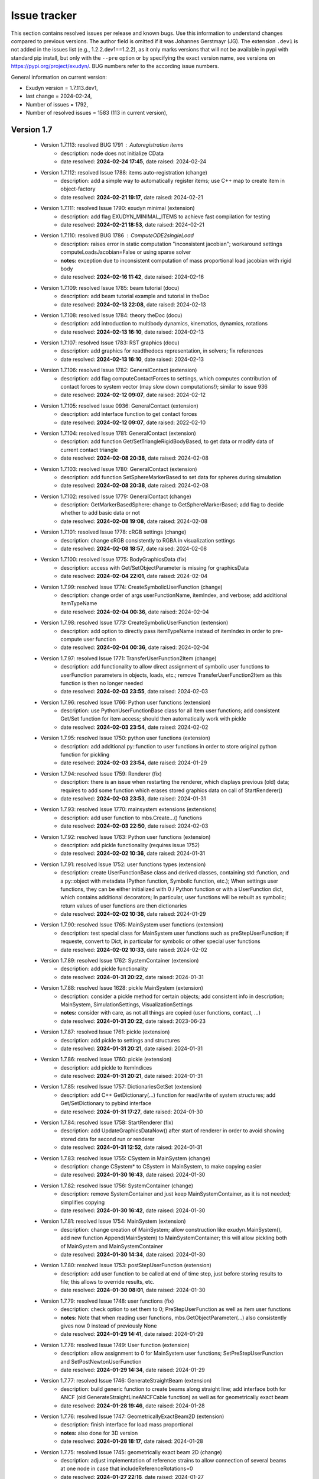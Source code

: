 .. role:: textred
.. role:: textorange
.. role:: textblue
.. role:: textgreen
.. role:: boldred
.. role:: boldorange
.. role:: boldblue
.. role:: boldgreen

.. _sec-issuetracker:

=============
Issue tracker
=============

This section contains resolved issues per release and known bugs. Use this information to understand changes compared to previous versions. The author field is omitted if it was Johannes Gerstmayr (JG).
The extension \ ``.dev1``\  is not added in the issues list (e.g., 1.2.2.dev1==1.2.2), as it only marks versions that will not be available in pypi with standard pip install, but only with the \ ``-``\ \ ``-pre``\  option or by specifying the exact version name, see versions on `https://pypi.org/project/exudyn/ <https://pypi.org/project/exudyn/>`_.
BUG numbers refer to the according issue numbers.

General information on current version:
 
+  Exudyn version = 1.7.113.dev1, 
+  last change =  2024-02-24, 
+  Number of issues = 1792, 
+  Number of resolved issues = 1583 (113 in current version), 

***********
Version 1.7
***********

 * Version 1.7.113: :textred:`resolved BUG 1791` : Autoregistration items 
    - description:  node does not initialize CData
    - date resolved: **2024-02-24 17:45**\ , date raised: 2024-02-24 
 * Version 1.7.112: resolved Issue 1788: items auto-registration (change)
    - description:  add a simple way to automatically register items; use C++ map to create item in object-factory
    - date resolved: **2024-02-21 19:17**\ , date raised: 2024-02-21 
 * Version 1.7.111: resolved Issue 1790: exudyn minimal (extension)
    - description:  add flag EXUDYN_MINIMAL_ITEMS to achieve fast compilation for testing
    - date resolved: **2024-02-21 18:53**\ , date raised: 2024-02-21 
 * Version 1.7.110: :textred:`resolved BUG 1786` : ComputeODE2singleLoad 
    - description:  raises error in static computation "inconsistent jacobian"; workaround settings computeLoadsJacobian=False or using sparse solver
    - **notes:** exception due to inconsistent computation of mass proportional load jacobian with rigid body
    - date resolved: **2024-02-16 11:42**\ , date raised: 2024-02-16 
 * Version 1.7.109: resolved Issue 1785: beam tutorial (docu)
    - description:  add beam tutorial example and tutorial in theDoc
    - date resolved: **2024-02-13 22:08**\ , date raised: 2024-02-13 
 * Version 1.7.108: resolved Issue 1784: theory theDoc (docu)
    - description:  add introduction to multibody dynamics, kinematics, dynamics, rotations
    - date resolved: **2024-02-13 16:10**\ , date raised: 2024-02-13 
 * Version 1.7.107: resolved Issue 1783: RST graphics (docu)
    - description:  add graphics for readthedocs representation, in solvers; fix references
    - date resolved: **2024-02-13 16:10**\ , date raised: 2024-02-13 
 * Version 1.7.106: resolved Issue 1782: GeneralContact (extension)
    - description:  add flag computeContactForces to settings, which computes contribution of contact forces to system vector (may slow down computations!); similar to issue 936
    - date resolved: **2024-02-12 09:07**\ , date raised: 2024-02-12 
 * Version 1.7.105: resolved Issue 0936: GeneralContact (extension)
    - description:  add interface function to get contact forces
    - date resolved: **2024-02-12 09:07**\ , date raised: 2022-02-10 
 * Version 1.7.104: resolved Issue 1781: GeneralContact (extension)
    - description:  add function Get/SetTriangleRigidBodyBased, to get data or modify data of current contact triangle
    - date resolved: **2024-02-08 20:38**\ , date raised: 2024-02-08 
 * Version 1.7.103: resolved Issue 1780: GeneralContact (extension)
    - description:  add function SetSphereMarkerBased to set data for spheres during simulation
    - date resolved: **2024-02-08 20:38**\ , date raised: 2024-02-08 
 * Version 1.7.102: resolved Issue 1779: GeneralContact (change)
    - description:  GetMarkerBasedSphere: change to GetSphereMarkerBased; add flag to decide whether to add basic data or not
    - date resolved: **2024-02-08 19:08**\ , date raised: 2024-02-08 
 * Version 1.7.101: resolved Issue 1778: cRGB settings (change)
    - description:  change cRGB consistently to RGBA in visualization settings
    - date resolved: **2024-02-08 18:57**\ , date raised: 2024-02-08 
 * Version 1.7.100: resolved Issue 1775: BodyGraphicsData (fix)
    - description:  access with Get/SetObjectParameter is missing for graphicsData
    - date resolved: **2024-02-04 22:01**\ , date raised: 2024-02-04 
 * Version 1.7.99: resolved Issue 1774: CreateSymbolicUserFunction (change)
    - description:  change order of args userFunctionName, itemIndex, and verbose; add additional itemTypeName
    - date resolved: **2024-02-04 00:36**\ , date raised: 2024-02-04 
 * Version 1.7.98: resolved Issue 1773: CreateSymbolicUserFunction (extension)
    - description:  add option to directly pass itemTypeName instead of itemIndex in order to pre-compute user function
    - date resolved: **2024-02-04 00:36**\ , date raised: 2024-02-04 
 * Version 1.7.97: resolved Issue 1771: TransferUserFunction2Item (change)
    - description:  add functionality to allow direct assignment of symbolic user functions to userFunction parameters in objects, loads, etc.; remove TransferUserFunction2Item as this function is then no longer needed
    - date resolved: **2024-02-03 23:55**\ , date raised: 2024-02-03 
 * Version 1.7.96: resolved Issue 1766: Python user functions (extension)
    - description:  use PythonUserFunctionBase class for all Item user functions; add consistent Get/Set function for item access; should then automatically work with pickle
    - date resolved: **2024-02-03 23:54**\ , date raised: 2024-02-02 
 * Version 1.7.95: resolved Issue 1750: python user functions (extension)
    - description:  add additional py::function to user functions in order to store original python function for pickling
    - date resolved: **2024-02-03 23:54**\ , date raised: 2024-01-29 
 * Version 1.7.94: resolved Issue 1759: Renderer (fix)
    - description:  there is an issue when restarting the renderer, which displays previous (old) data; requires to add some function which erases stored graphics data on call of StartRenderer()
    - date resolved: **2024-02-03 23:53**\ , date raised: 2024-01-31 
 * Version 1.7.93: resolved Issue 1770: mainsystem extensions (extensions)
    - description:  add user function to mbs.Create...() functions
    - date resolved: **2024-02-03 22:50**\ , date raised: 2024-02-03 
 * Version 1.7.92: resolved Issue 1763: Python user functions (extension)
    - description:  add pickle functionality (requires issue 1752)
    - date resolved: **2024-02-02 10:36**\ , date raised: 2024-01-31 
 * Version 1.7.91: resolved Issue 1752: user functions types (extension)
    - description:  create UserFunctionBase class and derived classes, containing std::function, and a py::object with metadata (Python function, Symbolic function, etc.); When settings user functions, they can be either initialized with 0 / Python function or with a UserFunction dict, which contains additional decorators; In particular, user functions will be rebuilt as symbolic; return values of user functions are then dictionaries
    - date resolved: **2024-02-02 10:36**\ , date raised: 2024-01-29 
 * Version 1.7.90: resolved Issue 1765: MainSystem user functions (extension)
    - description:  test special class for MainSystem user functions such as preStepUserFunction; if requeste, convert to Dict, in particular for symbolic or other special user functions
    - date resolved: **2024-02-02 10:33**\ , date raised: 2024-02-02 
 * Version 1.7.89: resolved Issue 1762: SystemContainer (extension)
    - description:  add pickle functionality
    - date resolved: **2024-01-31 20:22**\ , date raised: 2024-01-31 
 * Version 1.7.88: resolved Issue 1628: pickle MainSystem (extension)
    - description:  consider a pickle method for certain objects; add consistent info in description; MainSystem, SimulationSettings, VisualizationSettings
    - **notes:** consider with care, as not all things are copied (user functions, contact, ...)
    - date resolved: **2024-01-31 20:22**\ , date raised: 2023-06-23 
 * Version 1.7.87: resolved Issue 1761: pickle (extension)
    - description:  add pickle to settings and structures
    - date resolved: **2024-01-31 20:21**\ , date raised: 2024-01-31 
 * Version 1.7.86: resolved Issue 1760: pickle (extension)
    - description:  add pickle to ItemIndices
    - date resolved: **2024-01-31 20:21**\ , date raised: 2024-01-31 
 * Version 1.7.85: resolved Issue 1757: DictionariesGetSet (extension)
    - description:  add C++ GetDictionary(...) function for read/write of system structures; add Get/SetDictionary to pybind interface
    - date resolved: **2024-01-31 17:27**\ , date raised: 2024-01-30 
 * Version 1.7.84: resolved Issue 1758: StartRenderer (fix)
    - description:  add UpdateGraphicsDataNow() after start of renderer in order to avoid showing stored data for second run or renderer
    - date resolved: **2024-01-31 12:52**\ , date raised: 2024-01-31 
 * Version 1.7.83: resolved Issue 1755: CSystem in MainSystem (change)
    - description:  change CSystem\* to CSystem in MainSystem, to make copying easier
    - date resolved: **2024-01-30 16:43**\ , date raised: 2024-01-30 
 * Version 1.7.82: resolved Issue 1756: SystemContainer (change)
    - description:  remove SystemContainer and just keep MainSystemContainer, as it is not needed; simplifies copying
    - date resolved: **2024-01-30 16:42**\ , date raised: 2024-01-30 
 * Version 1.7.81: resolved Issue 1754: MainSystem (extension)
    - description:  change creation of MainSystem; allow construction like exudyn.MainSystem(), add new function Append(MainSystem) to MainSystemContainer; this will allow pickling both of MainSystem and MainSystemContainer
    - date resolved: **2024-01-30 14:34**\ , date raised: 2024-01-30 
 * Version 1.7.80: resolved Issue 1753: postStepUserFunction (extension)
    - description:  add user function to be called at end of time step, just before storing results to file; this allows to override results, etc.
    - date resolved: **2024-01-30 08:01**\ , date raised: 2024-01-30 
 * Version 1.7.79: resolved Issue 1748: user functions (fix)
    - description:  check option to set them to 0; PreStepUserFunction as well as item user functions
    - **notes:** Note that when reading user functions, mbs.GetObjectParameter(...) also consistently gives now 0 instead of previously None
    - date resolved: **2024-01-29 14:41**\ , date raised: 2024-01-29 
 * Version 1.7.78: resolved Issue 1749: User function (extension)
    - description:  allow assignment to 0 for MainSystem user functions; SetPreStepUserFunction and SetPostNewtonUserFunction
    - date resolved: **2024-01-29 14:34**\ , date raised: 2024-01-29 
 * Version 1.7.77: resolved Issue 1746: GenerateStraightBeam (extension)
    - description:  build generic function to create beams along straight line; add interface both for ANCF (old GenerateStraightLineANCFCable function) as well as for geometrically exact beam
    - date resolved: **2024-01-28 19:46**\ , date raised: 2024-01-28 
 * Version 1.7.76: resolved Issue 1747: GeometricallyExactBeam2D (extension)
    - description:  finish interface for load mass proportional
    - **notes:** also done for 3D version
    - date resolved: **2024-01-28 18:17**\ , date raised: 2024-01-28 
 * Version 1.7.75: resolved Issue 1745: geometrically exact beam 2D (change)
    - description:  adjust implementation of reference strains to allow connection of several beams at one node in case that includeReferenceRotations=0
    - date resolved: **2024-01-27 22:16**\ , date raised: 2024-01-27 
 * Version 1.7.74: resolved Issue 1744: geometrically exact beam 2D (docu)
    - description:  fix inconsistent documentation of reference strains
    - date resolved: **2024-01-27 22:16**\ , date raised: 2024-01-27 
 * Version 1.7.73: resolved Issue 1743: CreateRevoluteJoint (fix)
    - description:  Description for local/global axis is wrong; behavior is switched by useGlobalFrame flag
    - date resolved: **2024-01-06 11:20**\ , date raised: 2024-01-06 
 * Version 1.7.72: resolved Issue 1742: CreatePrismaticJoint (fix)
    - description:  Description for local/global axis is wrong; behavior is switched by useGlobalFrame flag
    - date resolved: **2024-01-06 11:20**\ , date raised: 2024-01-06 
 * Version 1.7.71: :textred:`resolved BUG 1741` : ObjectKinematicTree 
    - description:  SensorObject does not work with OutputVariableType Coordinates; example does not work;
    - **notes:** Coordinates, Force, etc. now available with GetObjectOutputBody and SensorBody
    - date resolved: **2024-01-06 11:02**\ , date raised: 2024-01-06 
 * Version 1.7.70: resolved Issue 1739: symbolic (fix)
    - description:  SetValue should raise exception if called with symbolic expression
    - date resolved: **2023-12-19 08:30**\ , date raised: 2023-12-19 
 * Version 1.7.69: resolved Issue 1737: symbolic (extension)
    - description:  add symbolic.pyi stub file for autocompletion of symbolic features
    - date resolved: **2023-12-18 19:48**\ , date raised: 2023-12-18 
 * Version 1.7.68: resolved Issue 1738: symbolic (docu)
    - description:  fix documentation for operators
    - date resolved: **2023-12-18 19:47**\ , date raised: 2023-12-18 
 * Version 1.7.67: resolved Issue 1727: SymbolicRealMatrix (docu)
    - description:  add documentation and example for symbolic matrix for user functions
    - date resolved: **2023-12-18 08:24**\ , date raised: 2023-12-12 
 * Version 1.7.66: :textred:`resolved BUG 1736` : symbolic 
    - description:  symbolic user function: crashes when user function object is deleted
    - date resolved: **2023-12-15 18:01**\ , date raised: 2023-12-15 
 * Version 1.7.65: resolved Issue 1735: symbolic (fix)
    - description:  check delete counts and reference counts for +=, etc.
    - date resolved: **2023-12-15 18:01**\ , date raised: 2023-12-15 
 * Version 1.7.64: resolved Issue 1729: Symbolic (testing)
    - description:  add vector/matrix tests in comparison with Python numpy and check delete counts
    - date resolved: **2023-12-15 13:52**\ , date raised: 2023-12-12 
 * Version 1.7.63: resolved Issue 1728: Symbolic (testing)
    - description:  add scalar tests in comparison with Python math and check delete counts
    - date resolved: **2023-12-15 13:52**\ , date raised: 2023-12-12 
 * Version 1.7.62: resolved Issue 1733: symbolic (check)
    - description:  check overloading __len__ operator for vector
    - date resolved: **2023-12-15 13:06**\ , date raised: 2023-12-15 
 * Version 1.7.61: resolved Issue 1734: symbolic (fix)
    - description:  write operator[] for Matrix and Vector fails
    - date resolved: **2023-12-15 11:51**\ , date raised: 2023-12-15 
 * Version 1.7.60: :textred:`resolved BUG 1732` : symbolic 
    - description:  Vector.SetVector(...), Matrix.SetMatrix(...) not working; fix Pybind interface
    - date resolved: **2023-12-15 11:12**\ , date raised: 2023-12-15 
 * Version 1.7.59: resolved Issue 1680: chatGPTupdate (example)
    - description:  add simple example for load userFunction
    - date resolved: **2023-12-14 00:01**\ , date raised: 2023-10-29 
 * Version 1.7.58: resolved Issue 1693: VObjectGround (fix)
    - description:  remove parameter color, as it is not used (check)
    - date resolved: **2023-12-13 23:40**\ , date raised: 2023-11-19 
 * Version 1.7.57: resolved Issue 1726: SymbolicRealMatrix (extension)
    - description:  add symbolic matrix for user functions
    - **notes:** note: currently implemented less efficient with memory allocations
    - date resolved: **2023-12-13 14:02**\ , date raised: 2023-12-12 
 * Version 1.7.56: resolved Issue 1731: ANCFCable2D (extension)
    - description:  add user functions for bending moment and axial force, allowing to implement arbitrary material models
    - date resolved: **2023-12-13 13:47**\ , date raised: 2023-12-13 
 * Version 1.7.55: resolved Issue 1730: GenerateStraightLineANCFCable (fix)
    - description:  raises Warning for default values [0,0,0,0,0,0] in 2D case
    - date resolved: **2023-12-13 13:27**\ , date raised: 2023-12-13 
 * Version 1.7.54: resolved Issue 1725: Symbolic (extension)
    - description:  add ResizableConstMatrix and create symbolic matrix-vector functions
    - date resolved: **2023-12-12 14:16**\ , date raised: 2023-12-10 
 * Version 1.7.53: resolved Issue 1716: Symbolic (docu)
    - description:  add symbolic user function description to documentation; also mention in performance section
    - date resolved: **2023-12-10 21:57**\ , date raised: 2023-12-08 
 * Version 1.7.52: resolved Issue 1724: C++ ToString (change)
    - description:  changing the behavior for standard conversion of double and int values to strings, in particular during errors. Now using the same precision as defined with exudyn.SetOutputPrecision()
    - date resolved: **2023-12-09 19:26**\ , date raised: 2023-12-09 
 * Version 1.7.51: resolved Issue 1715: Symbolic (docu)
    - description:  add symbolic section to documentation
    - date resolved: **2023-12-09 16:29**\ , date raised: 2023-12-08 
 * Version 1.7.50: resolved Issue 1708: Symbolic (extension)
    - description:  make symbolic variable space, available globally in exudyn.symbolic as well as in mbs.symbolic; this allows to store/transfer data into user functions without the need for Python; use integer handles which are returned by creation function: a=NamedReal(value, name); handle=AddVariableReal(a)
    - **notes:** not yet put into mbs and using no integer handles, but std::unordered_map, which has highly efficient hash table included
    - date resolved: **2023-12-09 16:29**\ , date raised: 2023-12-03 
 * Version 1.7.49: resolved Issue 1699: exudyn. ... (docu)
    - description:  add undocumented features of exudyn module, such as Demo1(), Demo2(), __version__ or C++
    - date resolved: **2023-12-08 18:41**\ , date raised: 2023-11-22 
 * Version 1.7.48: resolved Issue 1698: experimental, special (docu)
    - description:  add experimental and special features to documentation / pybindings
    - date resolved: **2023-12-08 18:41**\ , date raised: 2023-11-21 
 * Version 1.7.47: resolved Issue 1710: Symbolic (extension)
    - description:  add basic (automatic) differentiation feature for expressions: EvaluateDiff()
    - date resolved: **2023-12-08 07:22**\ , date raised: 2023-12-03 
 * Version 1.7.46: resolved Issue 1700: ResizableConstSizeVector (extension)
    - description:  consider a Vector with fixed size, which can be extended if necessary - e.g. for local variables in sensors or GetOutputVariable; is efficient for small vectors and still works for larger one
    - date resolved: **2023-12-07 23:03**\ , date raised: 2023-11-22 
 * Version 1.7.45: resolved Issue 1714: Symbolic (extension)
    - description:  add vector as symbolic expression, allowing vectors in user functions
    - date resolved: **2023-12-07 19:55**\ , date raised: 2023-12-07 
 * Version 1.7.44: resolved Issue 1713: user functions (change)
    - description:  change StdVector to StdVector3D and StdVector6D in relevant cases in order to achieve light-weight interface for symbolic interfaces
    - date resolved: **2023-12-07 19:53**\ , date raised: 2023-12-07 
 * Version 1.7.43: resolved Issue 1712: Symbolic (extension)
    - description:  add automatic creation of user functions to AutoGenerateObjects
    - date resolved: **2023-12-05 00:06**\ , date raised: 2023-12-03 
 * Version 1.7.42: resolved Issue 1711: Symbolic (extension)
    - description:  put most parts of specific user functioninto base SymbolicFunction; EvaluateUF: use variadic args to generalize
    - date resolved: **2023-12-05 00:06**\ , date raised: 2023-12-03 
 * Version 1.7.41: resolved Issue 1709: Symbolic (extension)
    - description:  add most of Pythons math module functions to symbolic functions list
    - date resolved: **2023-12-03 15:01**\ , date raised: 2023-12-03 
 * Version 1.7.40: resolved Issue 1705: Symbolic user function (extension)
    - description:  allow parallel computation of non-Python user functions
    - **notes:** this is enabled by adding user function after Assemble, thus objects are not registered to have Python user functions
    - date resolved: **2023-12-03 14:58**\ , date raised: 2023-11-28 
 * Version 1.7.39: resolved Issue 1706: RigidBodySpringDamper (docu)
    - description:  intrinsicFormulation: add test to test suite and document new functionality
    - date resolved: **2023-11-30 23:56**\ , date raised: 2023-11-30 
 * Version 1.7.38: resolved Issue 1707: RigidBodySpringDamper (check)
    - description:  intrinsicFormulation: check conserving properties of joint forces for two freely rotating bodies: additional torque of forces may be required in implementation
    - date resolved: **2023-11-30 23:39**\ , date raised: 2023-11-30 
 * Version 1.7.37: resolved Issue 1486: RigidBodySpringDamper (extension)
    - description:  extend for Lie group formulation, evaluating connectors at mid-configuration according to Masarati and Morandini
    - date resolved: **2023-11-30 20:51**\ , date raised: 2023-04-01 
 * Version 1.7.36: resolved Issue 1696: exudyn.symbolic (extension)
    - description:  add experimental expression trees for building symbolic expressions to be used for user functions
    - **notes:** basic symbolic functionality added; tested with SpringDamper user function, leading to speedup of 10 against regular Python function
    - date resolved: **2023-11-28 09:08**\ , date raised: 2023-11-21 
    - resolved by: EXTENSION
 * Version 1.7.35: resolved Issue 1704: solver timeout (extension)
    - description:  added module-wide flag for timeout: exudyn.special.solver.timeout in order to stop simulations after certain time; use with care
    - date resolved: **2023-11-22 09:43**\ , date raised: 2023-11-22 
 * Version 1.7.34: resolved Issue 1703: Pybind module (change)
    - description:  use suggestions of from search: pybind11, how to split my code into multiple modules/files - stackoverflow; should improve compilation time
    - **notes:** created 2 new pybind module files; no major compilation speedup visible on laptop
    - date resolved: **2023-11-22 08:24**\ , date raised: 2023-11-22 
 * Version 1.7.33: resolved Issue 1702: PyErr_CheckSignals (check)
    - description:  check if this method available in pybind helps to allow stopping long-lasting computations in exudyn
    - **notes:** still does not work in Spyder
    - date resolved: **2023-11-22 02:03**\ , date raised: 2023-11-22 
 * Version 1.7.32: resolved Issue 1701: RunCppUnitTests (change)
    - description:  move to exudyn.special.RunCppUnitTests
    - date resolved: **2023-11-22 00:29**\ , date raised: 2023-11-22 
 * Version 1.7.31: resolved Issue 1697: exudyn.experimental (change)
    - description:  change exudyn.Experimental() into exudyn.experimental structure for clearer view on it; not intended to be used widely
    - **notes:** see also issue 1613
    - date resolved: **2023-11-21 21:18**\ , date raised: 2023-11-21 
 * Version 1.7.30: resolved Issue 1694: load user functions (change)
    - description:  add stl and numpy bindings in order to have Vector3D converted into numpy arrays in loadVectorUserFunction
    - date resolved: **2023-11-19 23:05**\ , date raised: 2023-11-19 
 * Version 1.7.29: resolved Issue 1690: mainSystemExtensions (extension)
    - description:  add CreateGround() with referencePosition, referenceRotationMatrix and visualization
    - date resolved: **2023-11-19 23:05**\ , date raised: 2023-11-19 
 * Version 1.7.28: resolved Issue 1679: CreateTorque (extension)
    - description:  add create function for nodes and bodies (using node=None, body=None default) to be used either for nodes or bodies; automatically adds markers; bodyFixed=False; add option to add userFunction
    - date resolved: **2023-11-19 22:22**\ , date raised: 2023-10-29 
 * Version 1.7.27: resolved Issue 1678: CreateForce (extension)
    - description:  add create function for nodes and bodies (using node=None, body=None default) to be used either for nodes or bodies; automatically adds markers; bodyFixed=False; add option to add userFunction
    - date resolved: **2023-11-19 22:22**\ , date raised: 2023-10-29 
 * Version 1.7.26: resolved Issue 1689: mainSystemExtensions (extension)
    - description:  change bodyOrNodeList into bodyList; allow bodyOrNodeList as alternative arg, but avoid using in examples
    - date resolved: **2023-11-19 21:04**\ , date raised: 2023-11-19 
 * Version 1.7.25: resolved Issue 1688: mainSystemExtensions (extension)
    - description:  allow special case distance=0 in CreateDistanceConstraint; this will then create a SphericalJoint
    - date resolved: **2023-11-19 21:04**\ , date raised: 2023-11-19 
 * Version 1.7.24: resolved Issue 1687: mainSystemExtensions (extension)
    - description:  allow referenceLength=0 in ConnectorSpringDamper
    - date resolved: **2023-11-19 21:04**\ , date raised: 2023-11-19 
 * Version 1.7.23: resolved Issue 1667: ANCFCable (extension)
    - description:  add visulization with cylinders
    - date resolved: **2023-11-19 19:39**\ , date raised: 2023-10-16 
 * Version 1.7.22: resolved Issue 1686: SpringDamper (extension)
    - description:  allow springLength=0, as it does not cause problems in computations
    - **notes:** added special behavior for L=0, but velocity not equal 0; may cause convergence issues in particular for static problems; added special behavior for L=0, but velocity not equal 0; may cause convergence issues in particular for static problems; also allow referenceLength=0
    - date resolved: **2023-11-19 19:11**\ , date raised: 2023-11-19 
 * Version 1.7.21: resolved Issue 1685: ANCF cable with rigid marker (example)
    - description:  add example with ANCFCable2D and rigid body marker, prescribing rotation of one end
    - **notes:** ANCFrotatingCable2D.py
    - date resolved: **2023-11-07 14:04**\ , date raised: 2023-11-07 
 * Version 1.7.20: resolved Issue 1673: ReadTheDocs (fix)
    - description:  add the required .readthedocs.yaml file and move requirements.txt into docs folder, as it is related to sphinx only
    - date resolved: **2023-10-25 09:16**\ , date raised: 2023-10-25 
 * Version 1.7.19: resolved Issue 1672: LieGroup explicit integration (change)
    - description:  fixed lieGroupDataNodes; lieGroupDataNodes renamed into lieGroupNodes in explict integration
    - date resolved: **2023-10-16 10:00**\ , date raised: 2023-10-16 
 * Version 1.7.18: resolved Issue 1671: PlotSensor (change)
    - description:  use IsListOrArray function to check for non-empty offsets and factors, to comply with numpy arrays
    - date resolved: **2023-10-16 08:32**\ , date raised: 2023-10-16 
 * Version 1.7.17: resolved Issue 1670: GenerateStraightLineANCFCable (extension)
    - description:  add GenerateStraightLineANCFCable for 3D cables and adjust 2D version
    - date resolved: **2023-10-16 08:31**\ , date raised: 2023-10-16 
 * Version 1.7.16: resolved Issue 1669: NodePoint3DSlope (fix)
    - description:  adjust all test models and examples for new NodePointSlope... names
    - date resolved: **2023-10-16 08:02**\ , date raised: 2023-10-16 
 * Version 1.7.15: resolved Issue 1663: NodePoint3DSlope23 (check)
    - description:  check d/dt(A) ... computation of time derivative of rotation matrix, also check jacobians and angular velocities; add tests also for Slope12 node
    - date resolved: **2023-10-16 07:45**\ , date raised: 2023-10-15 
 * Version 1.7.14: resolved Issue 1666: NodePoint3DSlope1 (change)
    - description:  change to NodePointSlope1
    - date resolved: **2023-10-15 22:29**\ , date raised: 2023-10-15 
 * Version 1.7.13: resolved Issue 1665: Point3DS23 (change)
    - description:  remove Point3DS23 as its name is inconsistent with 3D convention and not really needed
    - date resolved: **2023-10-15 22:24**\ , date raised: 2023-10-15 
 * Version 1.7.12: resolved Issue 1664: NodePoint3DSlope23 (change)
    - description:  change to NodePointSlope23
    - date resolved: **2023-10-15 22:23**\ , date raised: 2023-10-15 
 * Version 1.7.11: resolved Issue 1075: ANCFCable (extension)
    - description:  add 3D version of cable element, not using BeamSection interface for compatibility with Cable2D
    - date resolved: **2023-10-15 14:45**\ , date raised: 2022-05-06 
 * Version 1.7.10: resolved Issue 1661: NodePoint3DSlope12 (extension)
    - description:  add ANCF node with slopes x/y for thin plate element
    - date resolved: **2023-10-15 14:21**\ , date raised: 2023-10-15 
 * Version 1.7.9: resolved Issue 1403: Lie group nodes (change)
    - description:  remove LieGroup node RigidBodyRotVecDataLG as it is not needed any more as it can be substituted with more efficient RigidBodyRotVecLG
    - **notes:** right now added comments in C++ files, not completely removed
    - date resolved: **2023-10-15 11:57**\ , date raised: 2023-01-18 
 * Version 1.7.8: resolved Issue 1659: remove math.h (change)
    - description:  change with <cmath> for C++ conformity
    - date resolved: **2023-10-12 17:04**\ , date raised: 2023-10-12 
 * Version 1.7.7: resolved Issue 1658: switch to MSVC2022 (change)
    - description:  change main_sln_Template.sln for 2022 update; use cl.exe from MSVC2022 for compilation of wheels; slightly increases performance
    - **notes:** compilation successful and TestSuite runs through
    - date resolved: **2023-10-12 17:04**\ , date raised: 2023-10-12 
 * Version 1.7.6: resolved Issue 1660: plot (change)
    - description:  change plt.tight_layout and plt.legend to fig. if possible to avoid warnings
    - date resolved: **2023-10-12 13:39**\ , date raised: 2023-10-12 
 * Version 1.7.5: resolved Issue 1657: Docu (fix)
    - description:  latex errors in robotics mobile and ROS
    - date resolved: **2023-10-09 20:27**\ , date raised: 2023-10-09 
 * Version 1.7.4: resolved Issue 1656: ROS rosInterface (extension)
    - description:  Created robotics.rosInterface and Python models in Examples: ROSMassPoint.py, ROSMobileManipulator.py, ROSTurtle.py with supplementary, see Examples/supplementary: ROSControlMobileManipulation.py, ROSControlTurtleVelocity.py, etc.
    - date resolved: **2023-09-15 15:50**\ , date raised: 2023-09-15 
    - resolved by: Martin Sereinig
 * Version 1.7.3: resolved Issue 1655: SolveStatic (extension)
    - description:  add option for static solver to handle ODE1 quantities; currently, the option is to set ODE1coordinates to initial values during static computation
    - date resolved: **2023-09-07 21:13**\ , date raised: 2023-09-07 
 * Version 1.7.2: resolved Issue 1654: Python3.6 support (change)
    - description:  discontinuing testing and creation of pip installers for Python3.6 in Windows, Linux and MacOS as Python3.6 had end-of-life 2021-12-23; Python 3.7 also had end-of-life recently, so please expect discontinued support soon
    - date resolved: **2023-09-03 16:03**\ , date raised: 2023-09-03 
 * Version 1.7.1: resolved Issue 1652: rosInterface.py (fix)
    - description:  add (missing) file to DOCU
    - date resolved: **2023-08-08 17:53**\ , date raised: 2023-08-08 
 * Version 1.7.0: resolved Issue 1649: release (release)
    - description:  switch to new release 1.7
    - date resolved: **2023-07-19 16:07**\ , date raised: 2023-07-19 

***********
Version 1.6
***********

 * Version 1.6.189: resolved Issue 1648: ReevingSystemSprings (fix)
    - description:  adjust test example for treating compression forces
    - date resolved: **2023-07-17 12:10**\ , date raised: 2023-07-17 
 * Version 1.6.188: resolved Issue 1647: sensorTraces (extension)
    - description:  add vectors and triads to position traces; show current vector or triad and add some further options for visualization, see visualizationSettings sensors.traces
    - **notes:** added triads and vectors, showing traces of motion at sensor points
    - date resolved: **2023-07-14 18:34**\ , date raised: 2023-07-14 
 * Version 1.6.187: resolved Issue 1640: visualization (extension)
    - description:  show trace of sensor positions (incl. frames) in render window; settings and list of sensors provided in visualizationSettings.sensors.traces with list of sensors, positionTrace, listOfPositionSensors=[] (empty means all position sensors, listOfVectorSensors=[] which can provide according vector quantities for positions; showVectors, vectorScaling=0.001, showPast=True, showFuture=False, showCurrent=True, lineWidth=2
    - date resolved: **2023-07-14 11:20**\ , date raised: 2023-07-11 
 * Version 1.6.186: resolved Issue 1646: ArrayFloat (extension)
    - description:  C++ add type
    - date resolved: **2023-07-13 16:27**\ , date raised: 2023-07-13 
 * Version 1.6.185: resolved Issue 1645: ReevingSystemSprings (extension)
    - description:  add way to remove compression forces in rope
    - **notes:** added parameter regularizationForce with tanh regularization for avoidance of compressive spring force
    - date resolved: **2023-07-12 16:05**\ , date raised: 2023-07-12 
 * Version 1.6.184: resolved Issue 1644: Minimize (extension)
    - description:  processing.Minimize: improve printout of current error of objective function=loss; only print every 1 second
    - date resolved: **2023-07-12 09:29**\ , date raised: 2023-07-12 
 * Version 1.6.183: :textred:`resolved BUG 1643` : Minimize 
    - description:  processing.Minimize function has an internal bug, such that it does not work with initialGuess=[]
    - date resolved: **2023-07-12 09:29**\ , date raised: 2023-07-12 
 * Version 1.6.182: :textred:`resolved BUG 1642` : SolutionViewer 
    - description:  record image not working with visualizationSettings useMultiThreadedRendering=True
    - date resolved: **2023-07-11 17:58**\ , date raised: 2023-07-11 
 * Version 1.6.181: resolved Issue 1641: SolutionViewer (fix)
    - description:  github issue#51: graphicsDataUserFunction in SolutionViewer not called; add call to graphicsData user functions in redraw image loop
    - date resolved: **2023-07-11 17:16**\ , date raised: 2023-07-11 
 * Version 1.6.180: resolved Issue 1638: GeneticOptimization (extension)
    - description:  add argument parameterFunctionData to GeneticOptimization; same as in ParameterVariation, paramterFunctionData allows to pass additional data to the objective function
    - date resolved: **2023-07-09 09:15**\ , date raised: 2023-07-09 
 * Version 1.6.179: resolved Issue 1637: add ChatGPT update information (extension)
    - description:  create Python model Examples/chatGPTupdate.py which includes information that is used by ChatGPT4 to improve abilities to create simple models fully automatic
    - date resolved: **2023-06-30 15:01**\ , date raised: 2023-06-30 
 * Version 1.6.178: resolved Issue 1636: CreateMassPoint (change)
    - description:  change args referenceCoordinates to referencePosition, initialCoordinates to initialDisplacement, and initialVelocities to initialVelocity to be consistent with CreateRigidBody (but different from MassPoint itself)
    - date resolved: **2023-06-30 14:09**\ , date raised: 2023-06-30 
 * Version 1.6.177: resolved Issue 1635: SmartRound2String (extension)
    - description:  add function to basic utilities to enable simple printing of numbers with few digits, including comma dot and not eliminating small numbers, e.g., 1e-5 stays 1e-5
    - date resolved: **2023-06-30 09:22**\ , date raised: 2023-06-30 
 * Version 1.6.176: resolved Issue 1634: create directories (extension)
    - description:  add automatic creation of directories to FEM SaveToFile, plotting and ParameterVariation
    - date resolved: **2023-06-29 10:29**\ , date raised: 2023-06-29 
 * Version 1.6.175: :textred:`resolved BUG 1633` : GetInterpolatedSignalValue 
    - description:  timeArray needs to be replaced with timeArrayNew in case of 2D input array
    - date resolved: **2023-06-28 21:15**\ , date raised: 2023-06-28 
 * Version 1.6.174: resolved Issue 1632: PlotFFT (fix)
    - description:  matplotlib >= 1.7 complains about ax.grid(b=...) as parameter b has been replaced by visible
    - date resolved: **2023-06-27 14:15**\ , date raised: 2023-06-27 
 * Version 1.6.173: resolved Issue 1626: mutable args itemInterface (fix)
    - description:  also copy dictionaries, mainly for visualization (flat level, but this should be sufficient)
    - date resolved: **2023-06-21 10:40**\ , date raised: 2023-06-21 
 * Version 1.6.172: resolved Issue 1627: mutable default args (change)
    - description:  complete changes and adaptations for default args in Python functions and item interface; note individual adaptations for lists, vectors, matrices and special lists of lists or matrix containers; for itemInterface, anyway all data is copied into C++; for more information see issues 1536, 1540, 1612, 1624, 1625, 1626
    - date resolved: **2023-06-21 10:15**\ , date raised: 2023-06-21 
 * Version 1.6.171: resolved Issue 1625: change to default arg None (change)
    - description:  change default args for Vector2DList, Vector3DList, Vector6DList, Matrix3DList, to None; ArrayNodeIndex, ArrayMarkerIndex, ArraySensorIndex obtain copy method and are copied now; avoid problem of mutable default args
    - date resolved: **2023-06-21 00:26**\ , date raised: 2023-06-20 
 * Version 1.6.170: resolved Issue 1624: MatrixContainer (change)
    - description:  change default values for matrix container to None; avoid problem of mutable default args
    - date resolved: **2023-06-20 23:39**\ , date raised: 2023-06-20 
 * Version 1.6.169: resolved Issue 1540: mutable args itemInterface (check)
    - description:  copy lists in itemInterface in order to avoid change of default args by user n=NodePoint();n.referenceCoordinates[0]=42;n1=NodePoint()
    - **notes:** simple vectors, matrices and lists are copied with np.array(...) while complex matrix and list of array types are now initialized with None
    - date resolved: **2023-06-20 22:13**\ , date raised: 2023-04-28 
 * Version 1.6.168: resolved Issue 1620: docu MainSystemExtensions (docu)
    - description:  reorder MainSystemExtensions with separate section for Create functions and one section for remaining functions
    - date resolved: **2023-06-19 22:14**\ , date raised: 2023-06-13 
 * Version 1.6.167: :textred:`resolved BUG 1622` : mouse click 
    - description:  fix crash on linux if left / right mouse click on render window (related to OpenGL select window)
    - **notes:** occurs on WSL with WSLg; using 'export LIBGL_ALWAYS_SOFTWARE=1' will resolve the problem; put this line into your .bashrc
    - date resolved: **2023-06-19 22:11**\ , date raised: 2023-06-19 
 * Version 1.6.166: :textred:`resolved BUG 1621` : LinearSolverType 
    - description:  fix crash on linux in function SetLinearSolverType
    - date resolved: **2023-06-19 20:27**\ , date raised: 2023-06-19 
 * Version 1.6.165: resolved Issue 1623: MouseSelectOpenGL (extension)
    - description:  add optional debbuging output
    - date resolved: **2023-06-19 19:56**\ , date raised: 2023-06-19 
 * Version 1.6.164: resolved Issue 1267: matrix inverse (extension)
    - description:  add pivot threshold to options, may improve redundant constraints problems
    - **notes:** only available for EigenDense with ignoreSingularJacobian and EXUdense linear solvers
    - date resolved: **2023-06-12 13:24**\ , date raised: 2022-09-21 
 * Version 1.6.163: resolved Issue 1616: eigen LU (check)
    - description:  check fastest solver for regular and overdetermined systems
    - **notes:** Eigen::PartialPivLU 2.5 times faster for 65 DOF test in factorization, factor 3 faster for backsubst
    - date resolved: **2023-06-12 13:22**\ , date raised: 2023-06-11 
 * Version 1.6.162: resolved Issue 1607: Bricard mechanism (testing)
    - description:  add example and test ComputeSystemDegreesOfFreedom
    - date resolved: **2023-06-12 11:02**\ , date raised: 2023-06-09 
 * Version 1.6.161: resolved Issue 1617: solver error message (fix)
    - description:  revise hint for ignoreSingularJacobian
    - date resolved: **2023-06-12 01:39**\ , date raised: 2023-06-11 
 * Version 1.6.160: resolved Issue 1615: pivotThreshold (fix)
    - description:  add already existing parameter [which is currently not used in solver!] to solver interface add FactorizeNew arg
    - date resolved: **2023-06-12 01:39**\ , date raised: 2023-06-11 
 * Version 1.6.159: resolved Issue 1266: matrix inverse (extension)
    - description:  add full pivoting mode for matrix inverse, to resolve redundant constraints; consider Eigen FullPivotLU for dense matrices - see classEigen_1_1FullPivLU.html
    - **notes:** also added new LinearSolverType.EigenDense which allows to chose FullPivLU by settings ignoreSingularJacobian=True
    - date resolved: **2023-06-12 00:17**\ , date raised: 2022-09-21 
 * Version 1.6.158: resolved Issue 1619: LinearSolverType (change)
    - description:  switch to bit-wise numbering of solver types, in order to alleviate checks
    - date resolved: **2023-06-11 23:52**\ , date raised: 2023-06-11 
 * Version 1.6.157: resolved Issue 1618: ignoreRedundantConstraints (change)
    - description:  remove option ignoreRedundantConstraints as it cannot be applied with Eigen::FullPivLU; use ignoreSingularJacobian instead
    - date resolved: **2023-06-11 23:46**\ , date raised: 2023-06-11 
 * Version 1.6.156: resolved Issue 1613: Experimental (extension)
    - description:  add experimental class, which can be accessed in Python by exudyn.Experimental(); inside C++, just needs to be imported; allows simple testing without interference with main features
    - date resolved: **2023-06-11 19:56**\ , date raised: 2023-06-11 
 * Version 1.6.155: resolved Issue 1536: mutable arguments (fix)
    - description:  check and fix Python functions with mutable arguments such as [] or , with potential risk of changing internally in function, leading to unexpected behavior in second call
    - **notes:** checked all default list and dict args
    - date resolved: **2023-06-11 00:24**\ , date raised: 2023-04-27 
 * Version 1.6.154: resolved Issue 1612: mutable arguments (fix)
    - description:  check and fix problems in beams.py, FEM.py and graphicsDataUtilities.py
    - **notes:** see also issue 1536
    - date resolved: **2023-06-10 21:34**\ , date raised: 2023-06-10 
 * Version 1.6.153: resolved Issue 1609: AnimateModes (extension)
    - description:  extend for using a set of system eigenmodes
    - date resolved: **2023-06-10 20:25**\ , date raised: 2023-06-10 
 * Version 1.6.152: resolved Issue 1580: mainSystemExtensions (extension)
    - description:  add RigidBodySpringDamper
    - date resolved: **2023-06-10 20:25**\ , date raised: 2023-05-21 
 * Version 1.6.151: resolved Issue 1606: ComputeODE2Eigenvalues (extension)
    - description:  add eigenvector computation to constrained case
    - **notes:** needs further testing!
    - date resolved: **2023-06-10 19:11**\ , date raised: 2023-06-08 
 * Version 1.6.150: resolved Issue 1611: SolutionViewer (change)
    - description:  change internal variables from mbs.variables to mbs.sys
    - date resolved: **2023-06-10 17:48**\ , date raised: 2023-06-10 
 * Version 1.6.149: resolved Issue 1610: AnimateModes (change)
    - description:  change internal variables from mbs.variables to mbs.sys
    - date resolved: **2023-06-10 17:47**\ , date raised: 2023-06-10 
 * Version 1.6.148: :textred:`resolved BUG 1608` : visualization zoom all 
    - description:  when calling ComputeSystemDegreeOfFreedom, ComputeODE2Eigenvalues and similar functions, and StartRenderer is called right afterwards, zoom all does not work
    - **notes:** shall be resolved just by calling StartRenderer before first call to any solver functionality
    - date resolved: **2023-06-10 11:44**\ , date raised: 2023-06-10 
 * Version 1.6.147: resolved Issue 1435: solver (extension)
    - description:  add deriviative of loads to regular jacobian computation with flag (default=False); use numerical diff sim. to JacobianODE2
    - **notes:** already done earlier in #1546
    - date resolved: **2023-06-08 23:35**\ , date raised: 2023-02-16 
 * Version 1.6.146: resolved Issue 1597: Command execute (fix)
    - description:  switch to grid method for placing widgets, tkinter does not allow pack and grid in different windows
    - date resolved: **2023-06-08 21:56**\ , date raised: 2023-06-05 
 * Version 1.6.145: :textred:`resolved BUG 1593` : TemporaryComputationDataArray bug 
    - description:  ERROR: "TemporaryComputationDataArray::operator[]: index out of range" is raised if single-threaded computation is run after multi-threaded simulation; requires restart of Python instance
    - date resolved: **2023-06-08 18:50**\ , date raised: 2023-06-03 
 * Version 1.6.144: resolved Issue 1599: ComputeODE2Eigenvalues (extension)
    - description:  compute eigenmodes in case of algebraic equations
    - date resolved: **2023-06-08 18:46**\ , date raised: 2023-06-08 
 * Version 1.6.143: resolved Issue 1603: AddSensor (extension)
    - description:  add check if no outputVariable is provided-> immediately raise error
    - **notes:** was already in system checks, which however were not called, see issue 1604
    - date resolved: **2023-06-08 18:45**\ , date raised: 2023-06-08 
 * Version 1.6.142: resolved Issue 1598: eigenvalues constrained system (example)
    - description:  add example for eigenvalue computation of constrained system
    - **notes:** added computeODE2AEeigenvaluesTest.py
    - date resolved: **2023-06-08 18:45**\ , date raised: 2023-06-08 
 * Version 1.6.141: resolved Issue 1605: ComputeSystemDegreeOfFreedom (change)
    - description:  change output to a dictionary in order to have readable results
    - date resolved: **2023-06-08 18:35**\ , date raised: 2023-06-08 
 * Version 1.6.140: resolved Issue 1604: Sensors (fix)
    - description:  PreAssembleConsistencies not called in Assemble; thus, no checks are performed on sensor inputs
    - date resolved: **2023-06-08 18:24**\ , date raised: 2023-06-08 
 * Version 1.6.139: :textred:`resolved BUG 1602` : MainSystem CreateRigidBody 
    - description:  referenceRotationMatrix multiplied in wrong way with initialRotationMatrix
    - **notes:** also rotation parameters in initialVelocities were wrong for initialRotationMatrix!=np.eye(3); fixed, but more testing needed
    - date resolved: **2023-06-08 17:42**\ , date raised: 2023-06-08 
 * Version 1.6.138: resolved Issue 1600: stub files (extension)
    - description:  extend .pyi files for system structures functions, e.g., ComputeJacobianODE2RHS
    - date resolved: **2023-06-08 17:17**\ , date raised: 2023-06-08 
 * Version 1.6.137: resolved Issue 1601: stub files (change)
    - description:  merge .pyi files to have classes such as MainSystem only appearing once
    - date resolved: **2023-06-08 16:37**\ , date raised: 2023-06-08 
 * Version 1.6.136: resolved Issue 0746: ComputeODEEigenvalues (extension)
    - description:  add possibility to eliminate coordinate constraints, possibly to use SVD/ null space matrix for projection
    - **notes:** algebraic constraints now considered automatically; algebraic constraints now considered automatically
    - date resolved: **2023-06-07 23:52**\ , date raised: 2021-09-03 
    - resolved by: M. Pieber, JG
 * Version 1.6.135: resolved Issue 0743: ComputeODE2Eigenvalues (extension)
    - description:  add vector of constrained coordinates which are eliminated; also add functionality for complex eigenvalues
    - **notes:** already done earlier
    - date resolved: **2023-06-07 23:09**\ , date raised: 2021-08-20 
 * Version 1.6.134: resolved Issue 1595: Command dialog (extension)
    - description:  extend to multi-line commands; execute code using CTRL-Return
    - **notes:** Behavior is now DIFFERENT, as variables are not printed automatically; write e.g. print(mbs) to see mbs representation; see section Execute Command and Help
    - date resolved: **2023-06-04 19:40**\ , date raised: 2023-06-03 
 * Version 1.6.133: resolved Issue 1596: linuxDisplayScaleFactor (extension)
    - description:  add scaling for fonts on linux, specifically for high resolution screens
    - date resolved: **2023-06-04 00:13**\ , date raised: 2023-06-04 
 * Version 1.6.132: resolved Issue 1588: ParameterVariation, useMPI (fix)
    - description:  only accept useMPI if set True
    - date resolved: **2023-06-03 19:26**\ , date raised: 2023-05-31 
 * Version 1.6.131: resolved Issue 1579: mainSystemExtensions (extension)
    - description:  Add distance constraint and CartesianSpringDamper
    - date resolved: **2023-06-03 19:26**\ , date raised: 2023-05-21 
 * Version 1.6.130: resolved Issue 1594: window closing, key Q (change)
    - description:  slightly adapt behavior; fix some smaller issues with expected window behavior
    - date resolved: **2023-06-03 17:01**\ , date raised: 2023-06-03 
 * Version 1.6.129: resolved Issue 1356: CHECK (extension)
    - description:  Add security question on quit/escape if computation Renderer runs longer than 15 minutes
    - **notes:** added message in render window to click twice on exit window icon (X) after 15 seconds; key Q and escape get tkinter message box
    - date resolved: **2023-06-03 16:00**\ , date raised: 2023-01-01 
 * Version 1.6.128: resolved Issue 1592: SolverBase it.endTime (fix)
    - description:  in dynamic solver it.endTime is overwritten with simulationSettings.timeIntegration.endTime; this is against the description and does not allow to change it.endTime in command window; remove overwritting to be consistent with description of Execute Command and Help section in EXUDYN Basics
    - date resolved: **2023-06-03 14:25**\ , date raised: 2023-06-03 
 * Version 1.6.127: resolved Issue 1591: SphericalJoint (fix)
    - description:  causes memory allocation; check LinkedDataVector cast
    - date resolved: **2023-06-01 11:12**\ , date raised: 2023-06-01 
 * Version 1.6.126: resolved Issue 1590: serialRobotKinematicTree.py (fix)
    - description:  fixed static torque compensation for kinematic tree and fixed sensor outputs
    - date resolved: **2023-05-31 13:07**\ , date raised: 2023-05-31 
 * Version 1.6.125: resolved Issue 1589: ObjectKinematicTree (docu)
    - description:  add description of SensorKinematicTree output variables per link
    - date resolved: **2023-05-31 12:42**\ , date raised: 2023-05-31 
 * Version 1.6.124: resolved Issue 1587: solution file footer (change)
    - description:  add comma after cpuTime=...
    - date resolved: **2023-05-30 23:52**\ , date raised: 2023-05-30 
 * Version 1.6.123: resolved Issue 1586: SetPreStepUserFunction, SetPostNewtonUserFunction (extension)
    - description:  add exception handling in set function
    - date resolved: **2023-05-26 19:52**\ , date raised: 2023-05-26 
 * Version 1.6.122: resolved Issue 1585: class name highlighting RTD (docu)
    - description:  fixed exporting class names from pythonUtilities
    - date resolved: **2023-05-25 15:19**\ , date raised: 2023-05-25 
 * Version 1.6.121: resolved Issue 1584: MiniExamples (change)
    - description:  remove import of itemInterface
    - date resolved: **2023-05-25 14:32**\ , date raised: 2023-05-25 
 * Version 1.6.120: :textred:`resolved BUG 1583` : GeneticOptimization 
    - description:  results are erroneous in case of crossoverProbability > 0
    - **notes:** fixed writing of output files which had mixed order due to parameter cross-over
    - date resolved: **2023-05-23 18:31**\ , date raised: 2023-05-23 
 * Version 1.6.119: resolved Issue 1582: mainSystemExtensions (fix)
    - description:  remove import of tkinter and matplotlib to resolve errors when loading exudyn and these libs are not installed
    - date resolved: **2023-05-22 10:54**\ , date raised: 2023-05-22 
 * Version 1.6.118: resolved Issue 1577: examples (fix)
    - description:  test if all Examples are still running
    - date resolved: **2023-05-20 22:23**\ , date raised: 2023-05-20 
 * Version 1.6.117: resolved Issue 1578: ObjectConnectorCoordinateSpringDamper (fix)
    - description:  correct docu on object and user function description (still includes friction)
    - date resolved: **2023-05-20 21:13**\ , date raised: 2023-05-20 
 * Version 1.6.116: resolved Issue 1569: mainSystemExtensions (example)
    - description:  add mini-examples for extensions
    - **notes:** collected miniexamples in mainSystemExtensionsTests.py; 
    - date resolved: **2023-05-20 21:05**\ , date raised: 2023-05-15 
 * Version 1.6.115: resolved Issue 1571: mainSystemExtensions (change)
    - description:  adapt Examples to Python extensions (SolveDynamic, CreateRigidBody, CreateGenericJoint, ...)
    - date resolved: **2023-05-18 23:43**\ , date raised: 2023-05-15 
 * Version 1.6.114: resolved Issue 1570: mainSystemExtensions (change)
    - description:  adapt TestModels to Python extensions
    - date resolved: **2023-05-18 23:43**\ , date raised: 2023-05-15 
 * Version 1.6.113: :textred:`resolved BUG 1576` : multithreading 
    - description:  running laserScannerTest.py after a multithreaded contact computation raises the EXCEPTION: TemporaryComputationDataArray::operator[]: index out of range
    - date resolved: **2023-05-18 23:13**\ , date raised: 2023-05-18 
 * Version 1.6.112: resolved Issue 1575: ConnectorDistance (change)
    - description:  changed parameter distance to PReal, not allowing zero distance to be prescribed
    - date resolved: **2023-05-18 13:03**\ , date raised: 2023-05-18 
 * Version 1.6.111: resolved Issue 1573: mainSystemExtensions (docu)
    - description:  Adapt tutorials to new functionality
    - date resolved: **2023-05-18 12:19**\ , date raised: 2023-05-16 
 * Version 1.6.110: resolved Issue 1574: Python utilities (fix)
    - description:  classes not appearing in table of contents on RTD
    - date resolved: **2023-05-17 20:21**\ , date raised: 2023-05-16 
 * Version 1.6.109: resolved Issue 1572: CreateRigidBody (extension)
    - description:  added to MainSystem to enable mbs.CreateRigidBody(...)
    - date resolved: **2023-05-16 11:54**\ , date raised: 2023-05-16 
 * Version 1.6.108: resolved Issue 1568: mainSystemExtensions (extension)
    - description:  create first sample of Python extensions for basic joints
    - date resolved: **2023-05-15 18:13**\ , date raised: 2023-05-15 
 * Version 1.6.107: resolved Issue 1567: DrawSystemGraph (change)
    - description:  in case of showItemNames, no item numbers are shown as they confuse with numbers used in names
    - date resolved: **2023-05-15 17:18**\ , date raised: 2023-05-15 
 * Version 1.6.106: resolved Issue 1566: AddDistanceSensor(...) (change)
    - description:  function RENAMED into CreateDistanceSensor(...) to be consistent with future naming; also renamed DistanceSensorSetupGeometry(...) into CreateDistanceSensorGeometry(...)
    - date resolved: **2023-05-15 11:34**\ , date raised: 2023-05-15 
 * Version 1.6.105: resolved Issue 1563: MainSystem Python extensions (extension)
    - description:  add Python utility functions for mbs, such as PlotSensor, SolveDynamic, ...; use identical interfaces to alleviate creation of .pyi files and documentation; add new flag mbsFunction as hint to put docu to MainSystem and make .pyi extension
    - **notes:** see Section :ref:`sec-mainsystem-pythonextensions`\  for extended functionality
    - date resolved: **2023-05-15 01:17**\ , date raised: 2023-05-09 
 * Version 1.6.104: resolved Issue 1564: Type definitions (docu)
    - description:  fix header structure in latex and RST for Type Definitions
    - date resolved: **2023-05-11 11:30**\ , date raised: 2023-05-11 
 * Version 1.6.103: resolved Issue 1561: stub files .pyi (extension)
    - description:  add .pyi files to setup_tools, copying them from autogenerate folder; use try catch to avoid problems at other platforms
    - date resolved: **2023-05-10 23:30**\ , date raised: 2023-05-09 
 * Version 1.6.102: resolved Issue 1560: stub files .pyi (extension)
    - description:  automatically create stub file for C++ classes such as MainSystem, SystemContainer, GeneralContact, ... by adding return type information and creating .pyi file; use temporary .pyi files in autogenerate folder
    - date resolved: **2023-05-10 23:19**\ , date raised: 2023-05-09 
 * Version 1.6.101: resolved Issue 1562: stub files .pyi (extension)
    - description:  add .pyi files for enums from autoGeneratePyBindings
    - date resolved: **2023-05-10 20:43**\ , date raised: 2023-05-09 
 * Version 1.6.100: resolved Issue 1559: stub files .pyi (extension)
    - description:  automatically create stub file for settings to alleviate auto-completion; type completion now also works for functions, types and structures: tested in Spyder and Visual Studio Code
    - date resolved: **2023-05-10 08:39**\ , date raised: 2023-05-09 
 * Version 1.6.99: resolved Issue 1557: stub files (check)
    - description:  test creating stub files .pyi which are needed for MainSystem Python extensions
    - **notes:** tested with Spyder 5.1.5 and Visual Studio Code 1.78
    - date resolved: **2023-05-10 08:39**\ , date raised: 2023-05-07 
 * Version 1.6.98: resolved Issue 1558: enum in global scope (fix)
    - description:  pybind11 translates enums to global module scope, e.g. exudyn.ItemType.Marker is also available as exudyn.Marker; remove export_values() in pybind interface
    - **notes:** if you by occasion used e.g. exu.DisplacementLocal instead of exu.OutputVariableType.DisplacementLocal you need to adapt your code!
    - date resolved: **2023-05-09 18:30**\ , date raised: 2023-05-09 
 * Version 1.6.97: resolved Issue 1556: IsValidPRealPInt, IsValidURealPInt (extension)
    - description:  add functions to advancedUtilities for additional checks in Python functions
    - date resolved: **2023-05-07 20:33**\ , date raised: 2023-05-07 
 * Version 1.6.96: resolved Issue 1555: color4default (extension)
    - description:  add default color to graphicsDataUtilities as a default value for items
    - date resolved: **2023-05-07 18:12**\ , date raised: 2023-05-07 
 * Version 1.6.95: resolved Issue 1554: NodePoint2D (change)
    - description:  draw as sphere by default to improve visibility
    - date resolved: **2023-05-07 16:31**\ , date raised: 2023-05-07 
 * Version 1.6.94: resolved Issue 1539: item names (change)
    - description:  remove stored string and replace by empty string in case of default item name
    - **notes:** not changed: std::string has practically no effect on memory footprint of items; check memory footprint separately (LTG lists, etc.)!
    - date resolved: **2023-05-05 23:32**\ , date raised: 2023-04-28 
 * Version 1.6.93: resolved Issue 1553: AccelerationLocal, AngularAccelerationLocal (fix)
    - description:  add missing values to Pybind interface
    - date resolved: **2023-05-02 17:41**\ , date raised: 2023-05-02 
 * Version 1.6.92: resolved Issue 1552: HydraulicActuator (extension)
    - description:  add VelocityLocal as output variable, which provides the time derivative of the distance, being the actuator velocity; updated docu and fixed description for outputvariable Velocity
    - date resolved: **2023-05-02 16:51**\ , date raised: 2023-05-02 
 * Version 1.6.91: resolved Issue 1551: GeometricallyExactBeam (change)
    - description:  evaluate rotation at midspan of beam
    - date resolved: **2023-05-02 15:02**\ , date raised: 2023-05-02 
 * Version 1.6.90: resolved Issue 1502: ANCFBeam (testing)
    - description:  check for very large deformations
    - **notes:** poor performance for large deformations caused by missing load jacobian
    - date resolved: **2023-05-01 19:26**\ , date raised: 2023-04-08 
 * Version 1.6.89: resolved Issue 1501: GeometricallyExactBeam (testing)
    - description:  check for very large deformations
    - **notes:** poor performance for large deformations caused by missing load jacobian
    - date resolved: **2023-05-01 19:26**\ , date raised: 2023-04-08 
 * Version 1.6.88: resolved Issue 1546: computeLoadsJacobian (change)
    - description:  add flag in timeIntegration and staticSolver settings to turn on/off jacobian of loads; will be by default turned on in static solver, turned off in time integration; adapt your models
    - date resolved: **2023-05-01 19:22**\ , date raised: 2023-05-01 
 * Version 1.6.87: resolved Issue 1545: ComputeSingleLoads (extension)
    - description:  adapt for Jacobian computation of loads
    - date resolved: **2023-05-01 19:22**\ , date raised: 2023-05-01 
 * Version 1.6.86: resolved Issue 1547: GetMarkerOutput (fix)
    - description:  in case of OuputVariableType.Coordinates, add check if Marker is of type Coordinate or Coordinates
    - date resolved: **2023-05-01 16:17**\ , date raised: 2023-05-01 
 * Version 1.6.85: resolved Issue 1544: systemData.GetNodeLocalToGlobal (extension)
    - description:  add systemData access functions for LTG mappings of nodes, useful to check node coordinates; works for ODE2, ODE1, AE and Data coordinates; useful to create load dependencies
    - date resolved: **2023-04-29 22:03**\ , date raised: 2023-04-29 
 * Version 1.6.84: resolved Issue 1543: systemData (extension)
    - description:  add InfoLTG function which outputs LTG lists and load dependencies
    - date resolved: **2023-04-29 22:03**\ , date raised: 2023-04-29 
 * Version 1.6.83: resolved Issue 0483: URDF file (extension)
    - description:  check importing an URDF file for robots, urdf_parser_py
    - **notes:** not done: should be done instead by Corke robotics-toolbox
    - date resolved: **2023-04-29 20:20**\ , date raised: 2020-12-04 
 * Version 1.6.82: resolved Issue 1542: HydraulicsActuator (change)
    - description:  changing referenceVolume0 and referenceVolume1 to hoseVolume0 and hoseVolume1 with different meaning according to referenced paper; adjust your models!
    - **notes:** thanks to Qasim Khadim for provigind the model
    - date resolved: **2023-04-29 01:11**\ , date raised: 2023-04-29 
 * Version 1.6.81: resolved Issue 1541: HydraulicsActuator (extension)
    - description:  extend model of effective bulk modulus acc. to paper https://doi.org/10.1007/s11044-019-09696-y
    - date resolved: **2023-04-29 01:10**\ , date raised: 2023-04-28 
 * Version 1.6.80: resolved Issue 1538: taskmanager (fix)
    - description:  fix problem with taskmanager shutdown due to issue 1532
    - date resolved: **2023-04-27 15:35**\ , date raised: 2023-04-27 
 * Version 1.6.79: resolved Issue 1537: output.multiThreadingMode (fix)
    - description:  has not been set correctly in solver so far; switch output.numberOfThreadsUsed and output.multiThreadingMode
    - date resolved: **2023-04-27 15:35**\ , date raised: 2023-04-27 
 * Version 1.6.78: resolved Issue 1535: writeSensors (extension)
    - description:  add global flag to deactivate sensor file creating/writing and sensor storing; set flag in solver functions such as ComputeLinearizedSystem, etc. to avoid erasing sensor files or sensor data
    - date resolved: **2023-04-27 11:34**\ , date raised: 2023-04-26 
 * Version 1.6.77: resolved Issue 1533: FinalizeSolver (fix)
    - description:  call FinalizeSolver in ComputeLinearizedSystem, ComputeSystemDegreeOfFreedom, ComputeODE2Eigenvalues for consistency reason; also deactivate file writing and sensor writing and solverInformation writing
    - date resolved: **2023-04-26 19:25**\ , date raised: 2023-04-26 
 * Version 1.6.76: resolved Issue 1532: CSolverBase.cpp (fix)
    - description:  close output and sensor files in destructor of CSolverBase
    - date resolved: **2023-04-26 19:24**\ , date raised: 2023-04-26 
 * Version 1.6.75: resolved Issue 1534: EXUlie (change)
    - description:  improve TExpSE3 and TExpSE3Inv regarding small values according to PhD thesis of Stefan Hante
    - **notes:** improves numerical behavior and convergence of GeometricallyExactBeam
    - date resolved: **2023-04-26 18:33**\ , date raised: 2023-04-26 
 * Version 1.6.74: resolved Issue 1531: OpenVR (fix)
    - description:  change order of eye transformation and projection in OpenVRinterface GetCurrentViewProjectionMatrix to be consistent with master thesis
    - date resolved: **2023-04-26 16:49**\ , date raised: 2023-04-26 
 * Version 1.6.73: resolved Issue 1530: ComputeSystemDegreeOfFreedom (extension)
    - description:  add exudyn.solver function to numerically compute DOF of constrained mechanisms
    - date resolved: **2023-04-26 11:16**\ , date raised: 2023-04-26 
 * Version 1.6.72: resolved Issue 1528: structures and settings (docu)
    - description:  function arguments in RST / html are inappropriately noted; fix; replace true/false with True/False
    - date resolved: **2023-04-26 09:16**\ , date raised: 2023-04-26 
 * Version 1.6.71: resolved Issue 1527: GeneralContact (extension)
    - description:  add function UpdateContacts, which computes current bounding boxes and active contacts, to be used in access functions to GeneralContact if isActive=False (otherwise this is anyway done in contact computations of every computation step)
    - date resolved: **2023-04-23 20:15**\ , date raised: 2023-04-23 
 * Version 1.6.70: resolved Issue 0935: GeneralContact (extension)
    - description:  add interface function to get contact pairs
    - **notes:** function GetActiveContacts added to GeneralContact, which returns all active global contact indices for selected contact type
    - date resolved: **2023-04-23 20:13**\ , date raised: 2022-02-10 
 * Version 1.6.69: resolved Issue 1516: solver failed function (extension)
    - description:  add function to check if solver failed, using stored solver structure as input; return True/False and string (optionally error code) describing failure
    - **notes:** added function SolverSuccess() to exudyn.solver; returns success and error string as created by solver internal function GetErrorString(...)
    - date resolved: **2023-04-23 18:43**\ , date raised: 2023-04-19 
 * Version 1.6.68: resolved Issue 1526: solver GetErrorString (extension)
    - description:  MainSolverStatic, MainSolverExplicit, MainSolverImplicit now get function GetErrorString to obtain error string set if SolveSteps or SolveSystem failed (returned false)
    - date resolved: **2023-04-23 11:46**\ , date raised: 2023-04-23 
 * Version 1.6.67: resolved Issue 1525: output.finishedSuccessfully (extension)
    - description:  flag is now set both in SolveSteps(...) as well in SolveSystem(...) to indicate if solver has been successful or failed; practical flag for lateron determination of solver errors
    - date resolved: **2023-04-23 11:46**\ , date raised: 2023-04-23 
 * Version 1.6.66: resolved Issue 1524: netgen STL file (examples)
    - description:  add example with netgen and STL files with meshing
    - date resolved: **2023-04-21 17:51**\ , date raised: 2023-04-21 
 * Version 1.6.65: resolved Issue 1521: ObjectFFRFreducedOrderInterface (extension)
    - description:  add LoadFromFile/SaveToFile similar to FEMinterface
    - **notes:** this function should be used to store CMS data if FEM is too large to load/store; CMS data still stores all node positions, triangle list (for visualization) and modeBasis for computation tasks; may be still large e.g. for many nodes and large number of modes
    - date resolved: **2023-04-20 21:06**\ , date raised: 2023-04-20 
 * Version 1.6.64: resolved Issue 1519: FEMinterface (change)
    - description:  add version to LoadFromFile/SaveToFile function; store file version as first field to load/store in order to be able to load older data as well; use forceVersion=0 to load files in old format
    - **notes:** warning is printed if old file is loaded
    - date resolved: **2023-04-20 20:59**\ , date raised: 2023-04-19 
 * Version 1.6.63: resolved Issue 1523: StrNodeType2NodeType (extension)
    - description:  add function to rigidBodyUtilities in order to make str to type conversion
    - date resolved: **2023-04-20 18:34**\ , date raised: 2023-04-20 
 * Version 1.6.62: resolved Issue 1522: ObjectFFRFreducedOrderInterface (change)
    - description:  remove femInterface from internal variables, as it is only used for postProcessingModes; store postProcessingModes instead
    - date resolved: **2023-04-20 16:34**\ , date raised: 2023-04-20 
 * Version 1.6.61: resolved Issue 1520: ImportFromAbaqusInputFile (change)
    - description:  use VolumeToSurfaceElements for creating of surface elements; add option to automatically create surface triangles
    - **notes:** by default, only surface triangles are created!
    - date resolved: **2023-04-20 15:44**\ , date raised: 2023-04-20 
 * Version 1.6.60: resolved Issue 1518: ObjectFFRFreducedOrderInterface (fix)
    - description:  roundMassMatrix and roundStiffnessMatrix are not used
    - **notes:** added as arguments in RoundMatrix
    - date resolved: **2023-04-19 19:08**\ , date raised: 2023-04-19 
 * Version 1.6.59: resolved Issue 1517: ImportFromAbaqusInputFile (extension)
    - description:  extended for Tet4 and Tet10 as well as C3D20R elements and added function ConvertTetToTrigs(...)
    - date resolved: **2023-04-19 18:14**\ , date raised: 2023-04-19 
 * Version 1.6.58: resolved Issue 1515: unused header files (cleanup)
    - description:  remove unused header files for C, Main and Visu: JointPrismatic.h, JointRevolute.h
    - date resolved: **2023-04-16 13:03**\ , date raised: 2023-04-16 
 * Version 1.6.57: resolved Issue 1269: LaserSensor (extension)
    - description:  add advanced distance sensors replicating laser scanner (with axis, revolution speed and initial direction)
    - **notes:** added function AddLidar(...) into exudyn.robotics.utilities; see laserScannerTest.py
    - date resolved: **2023-04-15 15:33**\ , date raised: 2022-09-21 
 * Version 1.6.56: resolved Issue 1270: DistanceSensor (extension)
    - description:  add advanced distance sensor with possibility to use a set of beams and averaging or multiple output
    - **notes:** added DistanceSensorSetupGeometry in exudyn.utilities to set up contact geometry easily; see laserScannerTest.py
    - date resolved: **2023-04-15 15:32**\ , date raised: 2022-09-21 
 * Version 1.6.55: :textred:`resolved BUG 1514` : GetInterpolatedSignalValue 
    - description:  check for simple test, seems not to work
    - **notes:** changed order of args: dataArrayIndex and timeArrayIndex
    - date resolved: **2023-04-15 14:34**\ , date raised: 2023-04-14 
 * Version 1.6.54: resolved Issue 1513: RevoluteJoint, PrismaticJoint (fix)
    - description:  both ObjectJointPrismaticX and ObjectJointRevoluteZ have wrong internal typename JointRevolute; change to correct names; when analyzing such objects, they will return wrong typenames
    - date resolved: **2023-04-14 14:36**\ , date raised: 2023-04-14 
 * Version 1.6.53: resolved Issue 1511: AddDistanceSensor (extension)
    - description:  add optional color for laser beam
    - date resolved: **2023-04-13 17:45**\ , date raised: 2023-04-13 
 * Version 1.6.52: :textred:`resolved BUG 1510` : AddDistanceSensor 
    - description:  checks performed with invalid marker number
    - date resolved: **2023-04-13 10:28**\ , date raised: 2023-04-13 
 * Version 1.6.51: resolved Issue 1141: object factory (extension)
    - description:  consider hash tables for object factory; check current performance?
    - **notes:** no changes; string comparison has no effect on performance as compared to new and pybind11 overheads for call to  AddObject, etc.
    - date resolved: **2023-04-10 21:48**\ , date raised: 2022-06-12 
 * Version 1.6.50: resolved Issue 1506: ODE2Size (fix)
    - description:  and other functions have additional ConfigurationType: remove
    - **notes:** kept the argument ConfigurationType; usually, all configuration types have same sizes but the call must be related to a speficic configuration
    - date resolved: **2023-04-10 21:42**\ , date raised: 2023-04-08 
 * Version 1.6.49: resolved Issue 1509: SystemData (fix)
    - description:  prevent from creation of a pure SystemData in exudyn; check constructor used in SC.AddSystem and SystemData()
    - date resolved: **2023-04-10 21:37**\ , date raised: 2023-04-10 
 * Version 1.6.48: resolved Issue 1508: MainSystem (fix)
    - description:  prevent from creation of a pure MainSystem in exudyn; check constructor used in SC.AddSystem and MainSystem()
    - date resolved: **2023-04-10 21:37**\ , date raised: 2023-04-10 
 * Version 1.6.47: resolved Issue 1507: SystemContainer (docu)
    - description:  add description for SystemContainer itself; sying that it behaves like a variable in Python
    - date resolved: **2023-04-10 21:36**\ , date raised: 2023-04-10 
 * Version 1.6.46: resolved Issue 1503: item description (docu)
    - description:  add general description to RST / sphinx
    - date resolved: **2023-04-08 19:04**\ , date raised: 2023-04-08 
 * Version 1.6.45: resolved Issue 1496: AddMainObjectPyClass (check)
    - description:  C++: for adding objects, nodes, etc. currently py::object and py::dict is copied: check performance increase, if it is passed by reference
    - **notes:** tests show small performance improvements (<10 percent) for creation of items
    - date resolved: **2023-04-08 17:36**\ , date raised: 2023-04-07 
 * Version 1.6.44: resolved Issue 1498: MarkerNodeRotationCoordinate (check)
    - description:  check if Orientation type is correct, see docu
    - **notes:** removed Marker::Orientation from MarkerNodeRotationCoordinate as it is not provided
    - date resolved: **2023-04-08 17:30**\ , date raised: 2023-04-08 
 * Version 1.6.43: :textred:`resolved BUG 1497` : PyBeamSection 
    - description:  C++: segmentation fault in linux, caused by conversion from numpy array into std::array; use SetConstMatrixTemplateSafely for writing matrix or list
    - date resolved: **2023-04-07 19:05**\ , date raised: 2023-04-07 
 * Version 1.6.42: :textred:`resolved BUG 1495` : BeamSection 
    - description:  PyBeamSection does not call parent constructor (BeamSection); leads to seg fault in linux version
    - date resolved: **2023-04-07 13:32**\ , date raised: 2023-04-07 
 * Version 1.6.41: resolved Issue 1272: GeometricallyExactBeam (check)
    - description:  check jacobian computation as numerical differentiation works better; similar to #1100
    - **notes:** fixed bug of GeometricallyExactBeam having wrong jacobian
    - date resolved: **2023-04-06 18:28**\ , date raised: 2022-09-24 
 * Version 1.6.40: resolved Issue 1492: Python utilities (docu)
    - description:  fix indentation of examples
    - date resolved: **2023-04-06 14:55**\ , date raised: 2023-04-06 
 * Version 1.6.39: resolved Issue 1491: ProcessParameterList (fix)
    - description:  remove addComputationIndex, as it is unused
    - date resolved: **2023-04-06 14:35**\ , date raised: 2023-04-06 
 * Version 1.6.38: resolved Issue 1156: renderState (docu)
    - description:  add description of render state from C++ into theDoc
    - **notes:** added section Render State in section Graphics and Visualization (GUI)
    - date resolved: **2023-04-05 14:14**\ , date raised: 2022-06-21 
 * Version 1.6.37: resolved Issue 1468: sphinx (docu)
    - description:  add issue and bugs section with resolved issues and open issues table; resolved issues with version
    - **notes:** already done earlier
    - date resolved: **2023-04-05 14:08**\ , date raised: 2023-03-22 
 * Version 1.6.36: resolved Issue 1490: ANCFBeam (change)
    - description:  remove testBeamRectangularSize
    - date resolved: **2023-04-05 13:59**\ , date raised: 2023-04-05 
 * Version 1.6.35: resolved Issue 1088: ANCFBeam3D (extension)
    - description:  add test model, compare to 2013 paper
    - date resolved: **2023-04-04 20:59**\ , date raised: 2022-05-16 
 * Version 1.6.34: :textred:`resolved BUG 1489` : CObjectANCFBeam 
    - description:  Computation of elastic forces uses global instead of local twist-and-curvature vector
    - date resolved: **2023-04-04 20:04**\ , date raised: 2023-04-04 
 * Version 1.6.33: resolved Issue 1488: NodePoint3DSlope23 (extension)
    - description:  add full rigid body output values to node (e.g., Rotation missing)
    - date resolved: **2023-04-04 13:31**\ , date raised: 2023-04-04 
 * Version 1.6.32: resolved Issue 1487: Acceleration (extension)
    - description:  add GetAcceleration function to all nodes; add acceleration to all ODE2-based node output variables
    - date resolved: **2023-04-04 13:27**\ , date raised: 2023-04-04 
 * Version 1.6.31: resolved Issue 1482: EnterTaskManager (change)
    - description:  removed call to EnterTaskManager in serial mode as it causes large overhead; also removed large array for tracer
    - date resolved: **2023-03-28 18:47**\ , date raised: 2023-03-28 
 * Version 1.6.30: resolved Issue 1481: InverseKinematicsNumerical (change)
    - description:  changed SolveIKine to Solve and changed OutputVariable Rotation to RotationMatrix at tool
    - date resolved: **2023-03-28 16:30**\ , date raised: 2023-03-28 
 * Version 1.6.29: resolved Issue 1480: LogSE3 (extension)
    - description:  fixed according to LogSO3 and added efficient version with vectors in C++
    - date resolved: **2023-03-28 15:10**\ , date raised: 2023-03-28 
 * Version 1.6.28: resolved Issue 1478: LogSO3 (fix)
    - description:  Add new LogSO3 C++ function, also to be used in LogSE3 which fully works for 0..pi rotation range; improved accuracy for very small rotations as well as rotations close to pi, e.g. 0.99999999\*pi, where the standard approach fails
    - date resolved: **2023-03-28 15:09**\ , date raised: 2023-03-27 
 * Version 1.6.27: resolved Issue 1469: RotationMatrix2Rxyz (fix)
    - description:  extend implementation for rot[1]=pi/2
    - **notes:** resolved both in Python and C++; some simulation results may change, especially in output of Rotations in sensors
    - date resolved: **2023-03-28 14:46**\ , date raised: 2023-03-22 
 * Version 1.6.26: resolved Issue 1477: LogSO3 (fix)
    - description:  Add new LogSO3 Python function, also to be used in LogSE3 which fully works for 0..pi rotation range; improved accuracy for very small rotations as well as rotations close to pi, e.g. 0.99999999\*pi, where the standard approach fails
    - date resolved: **2023-03-27 20:16**\ , date raised: 2023-03-27 
 * Version 1.6.25: resolved Issue 1476: RotationMatrix2... (fix)
    - description:  RotationMatrix2EulerParameters, RotationMatrix2RotXYZ, RotationMatrix2RotZYZ not working both with list of lists and np.arrays
    - date resolved: **2023-03-27 19:58**\ , date raised: 2023-03-27 
 * Version 1.6.23: resolved Issue 0312: Add all types to pybind (extension)
    - description:  add remaining types to pybind - for user elements
    - **notes:** important types already added; further types currently not planned
    - date resolved: **2023-03-27 00:45**\ , date raised: 2020-01-10 
 * Version 1.6.22: resolved Issue 0848: add demos to github (docu)
    - description:  add demo videos to github or to youtube
    - **notes:** already resolved earlier: added videos to youtube
    - date resolved: **2023-03-27 00:42**\ , date raised: 2021-12-26 
 * Version 1.6.21: resolved Issue 0843: connector jacobian springDamper (extension)
    - description:  add analytic jacobian for SpringDamper connector
    - **notes:** already resolved earlier
    - date resolved: **2023-03-27 00:42**\ , date raised: 2021-12-23 
 * Version 1.6.20: resolved Issue 0851: ComputeObjectODE2LHS (extension)
    - description:  add computation functions for bodies and connectors; for connectors, markerData is computed automatically
    - **notes:** already resolved earlier with precomputed lists
    - date resolved: **2023-03-27 00:40**\ , date raised: 2022-01-08 
 * Version 1.6.19: resolved Issue 1325: MergeGraphicsDataTriangleList (fix)
    - description:  merging of edges erroneous or problems with GraphicsDataCylinder
    - date resolved: **2023-03-27 00:21**\ , date raised: 2022-12-19 
 * Version 1.6.18: resolved Issue 1472: GraphicsData (extension)
    - description:  add addEdges option to all GraphicsData Python functions
    - **notes:** added to sphere, cylinder, SolidOfRevolution, SolidOfExtrusion
    - date resolved: **2023-03-27 00:10**\ , date raised: 2023-03-26 
 * Version 1.6.17: resolved Issue 1473: GraphicsData (change)
    - description:  improve edges of cylinder and sphere by adding 6 lines along cylinder, some circles for sphere
    - date resolved: **2023-03-27 00:09**\ , date raised: 2023-03-26 
 * Version 1.6.16: resolved Issue 1459: mention papers (docu)
    - description:  add list of papers where exudyn has been used in theDoc and RTD
    - date resolved: **2023-03-26 15:04**\ , date raised: 2023-03-10 
 * Version 1.6.15: resolved Issue 1471: issues tracker (docu)
    - description:  remove html file from docs, use RSTfiles instead / move to readthedocs
    - date resolved: **2023-03-24 20:40**\ , date raised: 2023-03-24 
 * Version 1.6.14: resolved Issue 1470: GraphicsDataBasis (extension)
    - description:  add orientation and duplicate function with homogeneous transformation (HT) argument
    - **notes:** function called GraphicsDataFrame for Homogeneous transformation
    - date resolved: **2023-03-24 10:04**\ , date raised: 2023-03-24 
 * Version 1.6.13: resolved Issue 1467: InverseKinematicsNumerical (fix)
    - description:  fix success
    - date resolved: **2023-03-22 12:06**\ , date raised: 2023-03-22 
    - resolved by: P. Manzl
 * Version 1.6.12: resolved Issue 1466: modKKDH (change)
    - description:  consistently renamed into modDHKK in robotics module
    - date resolved: **2023-03-22 11:04**\ , date raised: 2023-03-22 
 * Version 1.6.11: resolved Issue 1465: robotics.models (change)
    - description:  adjust robot definitions, add dhMode to dictionary; fix LinkList2Robot
    - date resolved: **2023-03-22 10:39**\ , date raised: 2023-03-22 
 * Version 1.6.10: resolved Issue 1464: artificialIntelligence (fix)
    - description:  adapt to stable-baselines3 > 1.5.0; Class OpenAIGymInterfaceEnv does not support stable-baselines3 > 1.5.0 because OpenAIGymInterfaceEnv is not inherited from gym.Env
    - date resolved: **2023-03-20 12:54**\ , date raised: 2023-03-20 
    - resolved by: P. Manzl
 * Version 1.6.9: resolved Issue 1463: mpi4py (extension)
    - description:  add option to use MPI (message passing interface) for ProcessParameterList
    - **notes:** tests on supercomputer successful
    - date resolved: **2023-03-18 22:59**\ , date raised: 2023-03-18 
 * Version 1.6.8: resolved Issue 1462: minimum coordinates (docu)
    - description:  change consistently to minimal coordinates
    - date resolved: **2023-03-14 17:39**\ , date raised: 2023-03-14 
 * Version 1.6.7: :textred:`resolved BUG 1461` : isIntType check ParameterVariation 
    - description:  In the ParameterVariation (part of the processing module)  the integer type check failed when Variables of different types were used, now checking each variable independently
    - **notes:** added isIntType arrays
    - date resolved: **2023-03-14 12:50**\ , date raised: 2023-03-14 
    - resolved by: P. Manzl
 * Version 1.6.6: resolved Issue 1457: Newton (docu)
    - description:  fix steps and Newton iterations in description of Newton settings (thanks to Martin Arnold!)
    - date resolved: **2023-03-12 23:05**\ , date raised: 2023-03-09 
 * Version 1.6.5: resolved Issue 1456: sphinx/github pages (docu)
    - description:  add examples and test models for better search results
    - date resolved: **2023-03-12 23:05**\ , date raised: 2023-03-09 
 * Version 1.6.4: resolved Issue 1445: sphinx/github pages (docu)
    - description:  add solver description
    - date resolved: **2023-03-12 23:05**\ , date raised: 2023-02-22 
 * Version 1.6.3: resolved Issue 1443: sphinx/github pages (docu)
    - description:  add theory parts as far as possible
    - date resolved: **2023-03-12 23:05**\ , date raised: 2023-02-22 
 * Version 1.6.2: resolved Issue 1460: theDoc (docu)
    - description:  change structure: theory, notations earlier; remove duplicated MatrixContainer description
    - date resolved: **2023-03-12 16:20**\ , date raised: 2023-03-12 
 * Version 1.6.1: resolved Issue 1458: artificialIntelligence nan test (extension)
    - description:  check for nan values in TestModel evaluation
    - **notes:** failed steps may lead to nan values when evaluating the TestModel in the artificialIntelligence module. When this is detected the flagNan is set and evaluation is stopped. Check for flagNan in the Evaluation should be implemented.
    - date resolved: **2023-03-10 15:59**\ , date raised: 2023-03-10 
    - resolved by: P. Manzl
 * Version 1.6.0: resolved Issue 1426: cleanup howto files (fix)
    - description:  check if info is still valid (NGsolve, WSL, anaconda, ...)
    - **notes:** removed outdated files
    - date resolved: **2023-03-08 16:58**\ , date raised: 2023-02-11 

***********
Version 1.5
***********

 * Version 1.5.118: resolved Issue 1454: julia (docu)
    - description:  add sub section on interoperability with julia in Overview on Exudyn / Advanced topics; add some relevant examples for usage
    - date resolved: **2023-03-05 16:40**\ , date raised: 2023-03-05 
 * Version 1.5.117: resolved Issue 1453: __NOGLFW option not working (fix)
    - description:  exclude according functions in rendererPythonInterface
    - **notes:** added NOGLFW version to automatic build and testsuite
    - date resolved: **2023-02-28 15:18**\ , date raised: 2023-02-28 
 * Version 1.5.116: resolved Issue 1452: Single command (docu)
    - description:  add some more detailed description in theDoc after Visualization settings dialog
    - date resolved: **2023-02-26 00:40**\ , date raised: 2023-02-26 
 * Version 1.5.115: resolved Issue 1451: solver interface (check)
    - description:  check modification of solver structures like it to be writable
    - **notes:** added now write functionality for solvers; use with care and only if you know what you do...
    - date resolved: **2023-02-26 00:12**\ , date raised: 2023-02-25 
 * Version 1.5.114: resolved Issue 1447: CSensorMarker (extension)
    - description:  add RotationMatrix as additional outputvariable type
    - **notes:** Coordinates also added as output variable
    - date resolved: **2023-02-24 15:46**\ , date raised: 2023-02-23 
 * Version 1.5.113: resolved Issue 1446: CSensorMarker (fix)
    - description:  does not check types; Make GetOutputVariableTypes as in objects; orientation only for selected markers; check types in Assemble prechecks
    - date resolved: **2023-02-24 15:46**\ , date raised: 2023-02-23 
 * Version 1.5.112: :textred:`resolved BUG 1449` : DOPRI5 
    - description:  small bug introduced in previous update: currentStepSize not updated any more
    - date resolved: **2023-02-24 15:45**\ , date raised: 2023-02-24 
 * Version 1.5.111: resolved Issue 1448: GenericJoint (extension)
    - description:  add experimental flag alternativeConstraints to switch to different constraint equations, e.g. for 3 constrained rotations; this resolves unphysical 180 degree flips especially in static cases; flag may be removed in future
    - **notes:** thanks for P. Manzl for raising this problem
    - date resolved: **2023-02-24 13:52**\ , date raised: 2023-02-24 
 * Version 1.5.110: resolved Issue 1444: sphinx/github pages (docu)
    - description:  fix equation references and figures
    - date resolved: **2023-02-24 13:50**\ , date raised: 2023-02-22 
 * Version 1.5.109: resolved Issue 1442: add readthedocs.io (docu)
    - description:  link github project to readthedocs.io site
    - date resolved: **2023-02-22 23:59**\ , date raised: 2023-02-22 
 * Version 1.5.108: resolved Issue 1441: sphinx/github pages (docu)
    - description:  add more parts on items (equations)
    - date resolved: **2023-02-22 23:57**\ , date raised: 2023-02-22 
 * Version 1.5.107: resolved Issue 1440: ParameterVariation (change)
    - description:  integer should be kept as integers, if they are provided as a list and if variation is only on integers
    - **notes:** integers are kept if either tuple(start, end, numberOfValues) with start/end and numberOfValues are all integer or list contains only integers
    - date resolved: **2023-02-22 13:46**\ , date raised: 2023-02-22 
    - resolved by: S. Holzinger
 * Version 1.5.106: resolved Issue 1439: numpy dependency (extension)
    - description:  add install_requires to setup.py to force numpy to be installed; exudynCPP always requires now numpy
    - date resolved: **2023-02-21 18:11**\ , date raised: 2023-02-21 
 * Version 1.5.105: resolved Issue 1438: sphinx / github pages (docu)
    - description:  add input/output tables for items in RST files
    - date resolved: **2023-02-21 10:14**\ , date raised: 2023-02-19 
 * Version 1.5.104: resolved Issue 1437: sphinx / github pages (docu)
    - description:  add items to RST files/Sphinx to show up on github pages
    - date resolved: **2023-02-19 21:39**\ , date raised: 2023-02-19 
 * Version 1.5.103: resolved Issue 1436: sphinx / github pages (docu)
    - description:  add settings and structures; fix latex parts; fix links
    - date resolved: **2023-02-18 00:56**\ , date raised: 2023-02-18 
 * Version 1.5.102: :textred:`resolved BUG 1433` : Lie group integration 
    - description:  system with > 1 node raises LinkedDataVectorBases exception
    - date resolved: **2023-02-16 16:00**\ , date raised: 2023-02-16 
 * Version 1.5.101: resolved Issue 1432: artificialIntelligence module (fix)
    - description:  fix np.float64 not beeing detected as a scalar (float) for initializationValues of RL environment and possible waiting without activated renderer
    - date resolved: **2023-02-16 15:58**\ , date raised: 2023-02-16 
    - resolved by: P. Manzl
 * Version 1.5.100: resolved Issue 1431: make github pages (extension)
    - description:  install workflow for github pages to host pages for exudyn
    - **notes:** due to automatic conversion, there are many small errors (typos) remaining; for safety, check theDoc.pdf in any case
    - date resolved: **2023-02-16 00:01**\ , date raised: 2023-02-16 
 * Version 1.5.99: resolved Issue 1430: create rst docu files (extension)
    - description:  Create rst (markup language) files for C++ command interface and Python utilities
    - date resolved: **2023-02-16 00:00**\ , date raised: 2023-02-15 
 * Version 1.5.98: resolved Issue 1429: revise docu creation (fix)
    - description:  revise several helper functions for docu creation to homogenize latex and rst output
    - date resolved: **2023-02-16 00:00**\ , date raised: 2023-02-15 
 * Version 1.5.97: resolved Issue 1428: ParameterVariation (change)
    - description:  add conversion of parameters which are numpy.float64 to float which simplifies checking agains type(float); computationIndex becomes int
    - date resolved: **2023-02-13 17:18**\ , date raised: 2023-02-13 
 * Version 1.5.96: resolved Issue 1427: IsReal(x) and IsInteger(x) (extension)
    - description:  add checks which allow to check versus any float / numpy.float resp. int / numpy.int values; added to advancedUtilities
    - date resolved: **2023-02-13 17:17**\ , date raised: 2023-02-13 
 * Version 1.5.95: resolved Issue 1425: sphinx (extension)
    - description:  add github pages at https://jgerstmayr.github.io/EXUDYN created with sphinx
    - date resolved: **2023-02-11 16:41**\ , date raised: 2023-02-11 
 * Version 1.5.94: resolved Issue 1423: numerical Jacobians (change)
    - description:  add variadic template to realize numerical differentiation for objects in a consistent way
    - date resolved: **2023-02-08 12:17**\ , date raised: 2023-02-08 
 * Version 1.5.93: resolved Issue 1404: Lie group method (fix)
    - description:  add consistent numerical derivatives for Lie group nodes, needing the composition rule for incremental changes
    - date resolved: **2023-02-08 12:17**\ , date raised: 2023-01-18 
 * Version 1.5.92: resolved Issue 1422: numerical Jacobians (change)
    - description:  add variadic template to realize numerical differentiation in a consistent way
    - date resolved: **2023-02-08 00:16**\ , date raised: 2023-02-07 
 * Version 1.5.91: resolved Issue 1421: LIE_GROUP_IMPLICIT_SOLVER (change)
    - description:  remove preprocessor flag, as it is always set
    - date resolved: **2023-02-07 12:07**\ , date raised: 2023-02-07 
 * Version 1.5.90: resolved Issue 1420: setup.py (extension)
    - description:  reduce output of all compiler options with --quiet mode
    - date resolved: **2023-02-02 18:27**\ , date raised: 2023-02-02 
 * Version 1.5.89: resolved Issue 1419: window size (extension)
    - description:  window size currently limited to screen size and larger windows not accepted; override size limitations by using glfwSetWindowSize
    - **notes:** added flag window.limitWindowToScreenSize ; by default this is deactivated; added flag window.limitWindowToScreenSize ; by default this is deactivated; added flag window.limitWindowToScreenSize ; by default this is deactivated; added flag window.limitWindowToScreenSize ; by default this is deactivated; added flag window.limitWindowToScreenSize ; by default this is deactivated; added flag window.limitWindowToScreenSize ; by default this is deactivated
    - date resolved: **2023-02-02 10:31**\ , date raised: 2023-02-02 
 * Version 1.5.88: resolved Issue 1418: OpenVR (change)
    - description:  adapt projection for OpenVR compatibility; exchange multiplication of pose and eye to fulfill classic OpenGL needs
    - date resolved: **2023-02-01 10:30**\ , date raised: 2023-02-01 
 * Version 1.5.87: resolved Issue 1417: ConnectorSpringDamperExt (fix)
    - description:  remove unintended output during Assemble()
    - date resolved: **2023-01-25 20:09**\ , date raised: 2023-01-25 
 * Version 1.5.86: resolved Issue 1405: AddDistanceSensor (extension)
    - description:  add rotation of Marker to ObjectGround in SensorUserFunction
    - **notes:** added option to draw displaced laser beam; rotation added, if rigid marker used
    - date resolved: **2023-01-23 10:05**\ , date raised: 2023-01-19 
 * Version 1.5.85: resolved Issue 1416: AddDistanceSensor (fix)
    - description:  UFsensorDistance misses the rotation part in visualization of laser beam with ground object
    - date resolved: **2023-01-23 09:39**\ , date raised: 2023-01-23 
 * Version 1.5.84: resolved Issue 1413: CoordinateSpringDamperExt (change)
    - description:  change friction parameter dimensions to forces (because there is no normal force) and change parameter names
    - date resolved: **2023-01-22 23:43**\ , date raised: 2023-01-21 
 * Version 1.5.83: resolved Issue 1412: CoordinateSpringDamperExt (extension)
    - description:  finalize implementation for bristle friction model
    - date resolved: **2023-01-22 23:43**\ , date raised: 2023-01-21 
 * Version 1.5.82: resolved Issue 1411: CoordinateSpringDamperExt (extension)
    - description:  finalize implementation for limit stops
    - date resolved: **2023-01-22 23:43**\ , date raised: 2023-01-21 
 * Version 1.5.81: resolved Issue 1410: examples (change)
    - description:  adapt Examples/massSpringFrictionInteractive.py and Examples/lugreFrictionTest.py to new CoordinateSpringDamperExt
    - date resolved: **2023-01-21 22:04**\ , date raised: 2023-01-21 
 * Version 1.5.80: resolved Issue 1136: ConnectorsExt (extension)
    - description:  add extended Ext versions of connectors: CoordinateSpringDamperExt, TorsionalSpringDamperExt, LinearSpringDamperExt, which allow for friction, coordinate limitation (with other SD-values) and possibly future extensions
    - date resolved: **2023-01-21 21:29**\ , date raised: 2022-06-10 
 * Version 1.5.79: resolved Issue 1407: pause (extension)
    - description:  add option for pause by pressing space bar
    - date resolved: **2023-01-21 21:28**\ , date raised: 2023-01-21 
 * Version 1.5.78: resolved Issue 1409: CoordinateSpringDamper (change)
    - description:  remove dryFriction and dryFrictionProportionalZone; this functionality will be made available in CoordinateSpringDamperExt
    - **notes:** see CoordinateSpringDamper in theDoc.pdf how to convert old models using friction parameters to new ones; note user function interfaces have been changed!
    - date resolved: **2023-01-21 17:53**\ , date raised: 2023-01-21 
 * Version 1.5.77: resolved Issue 1408: WaitForUserToContinue (extension)
    - description:  add argument printMessage, which can be set false to avoid text output in console; default behavior preserved
    - date resolved: **2023-01-21 13:51**\ , date raised: 2023-01-21 
 * Version 1.5.76: resolved Issue 1406: git tags (extension)
    - description:  add git tags for every new version automatically
    - **notes:** now versions can be found easier in github and they match the version numbers in pypi with pip installer
    - date resolved: **2023-01-19 18:47**\ , date raised: 2023-01-19 
 * Version 1.5.75: resolved Issue 1314: Pybind11 (check)
    - description:  test compilation with higher version of pybind11 (currently pybind11=2.6.0 in setup.py
    - **notes:** already done earlier; works well and allows compilation with Python3.11; added some switches in setup.py as not all Pybind11 versions work everywhere
    - date resolved: **2023-01-19 01:04**\ , date raised: 2022-12-14 
 * Version 1.5.74: resolved Issue 1365: OpenVR (example)
    - description:  add Python example with openVR
    - date resolved: **2023-01-19 01:02**\ , date raised: 2023-01-03 
 * Version 1.5.73: resolved Issue 1326: OpenVR (change)
    - description:  add OpenVR license and mention in getting started
    - date resolved: **2023-01-19 01:02**\ , date raised: 2022-12-20 
 * Version 1.5.72: resolved Issue 1402: openVR (extension)
    - description:  add flag to set compilation with openVR in setup.py; copy .dll in Windows case
    - date resolved: **2023-01-18 22:57**\ , date raised: 2023-01-17 
 * Version 1.5.71: resolved Issue 1364: OpenVR (extension)
    - description:  test simple use case
    - **notes:** basic functionality added; enable compilation with openVR by setting '-D__EXUDYN_USE_OPENVR' in cpp compiler flags of setup.py
    - date resolved: **2023-01-17 09:32**\ , date raised: 2023-01-03 
    - resolved by: EXTENSION
 * Version 1.5.70: resolved Issue 1401: lockModelView (extension)
    - description:  add flag which allows to fully lock rotation, zoom, etc.; in this case, only initial values in openGL settings are accepted for setup of view, but mouse or key input is ignored
    - date resolved: **2023-01-17 09:20**\ , date raised: 2023-01-17 
 * Version 1.5.69: resolved Issue 1363: test OpenVR with basic OpenGL (check)
    - description:  check if current openGL is sufficient with textures
    - date resolved: **2023-01-16 23:11**\ , date raised: 2023-01-03 
 * Version 1.5.68: resolved Issue 1400: renderState (change)
    - description:  vectors and matrices are returned in numpy format; this allows simpler computation, but does not anymore allow to treat output as list (+ operator!)
    - date resolved: **2023-01-16 21:11**\ , date raised: 2023-01-16 
 * Version 1.5.67: resolved Issue 1399: renderState (change)
    - description:  initialization now done consistently for SC.AttachToRenderEngine() and exudyn.StartRenderer(); behavior should be as before
    - date resolved: **2023-01-16 21:10**\ , date raised: 2023-01-16 
 * Version 1.5.66: resolved Issue 1398: renderState (extension)
    - description:  add projectionMatrix containing the current projection usd (usually identity matrix)
    - date resolved: **2023-01-16 20:09**\ , date raised: 2023-01-16 
 * Version 1.5.65: resolved Issue 1397: showFaceEdges, showMeshEdges (fix)
    - description:  wrong switching causing to show edges only if also some faces are activated
    - date resolved: **2023-01-12 22:32**\ , date raised: 2023-01-12 
 * Version 1.5.64: resolved Issue 1387: Get...Output (extension)
    - description:  add way to work for Reference configuration
    - **notes:** nodes, bodies and markers allow reference configuration; sensors also allow it for GetSensorValues
    - date resolved: **2023-01-12 22:14**\ , date raised: 2023-01-12 
 * Version 1.5.63: resolved Issue 1389: configuration checks (extension)
    - description:  check all systemData C++ interface functions regarding illegal configuration
    - date resolved: **2023-01-12 22:03**\ , date raised: 2023-01-12 
 * Version 1.5.62: resolved Issue 1388: configuration checks (extension)
    - description:  IsConfigurationInitialCurrentReferenceVisualization and IsConfigurationInitialCurrentVisualization shall be extended for StartOfStep; add hint that a calling function may have used an illegal configuration or None
    - date resolved: **2023-01-12 22:03**\ , date raised: 2023-01-12 
 * Version 1.5.61: resolved Issue 1396: Demo (extnesion)
    - description:  add a two demos included into the python module; put into exudyn.demos; add hint for larger examples; Demo1() = without graphics, just creating output file; Demo2() is rigid3Dexample with SolutionViewer
    - date resolved: **2023-01-12 18:51**\ , date raised: 2023-01-12 
 * Version 1.5.60: resolved Issue 1385: help (extension)
    - description:  add exudyn.help() function for short notes
    - date resolved: **2023-01-12 18:04**\ , date raised: 2023-01-12 
 * Version 1.5.59: :textred:`resolved BUG 1390` : ComputeLinearizedSystem 
    - description:  not working because of wrong interface to ComputeJacobianODE2RHS
    - date resolved: **2023-01-12 17:53**\ , date raised: 2023-01-12 
 * Version 1.5.58: resolved Issue 1394: eigenvalues test (testing)
    - description:  refine test model for ComputeODE2Eigenvalues
    - date resolved: **2023-01-12 17:44**\ , date raised: 2023-01-12 
 * Version 1.5.57: resolved Issue 1393: ComputeJacobianAE (change)
    - description:  change default values to fit to conventional tangential stiffness matrix computation
    - date resolved: **2023-01-12 17:00**\ , date raised: 2023-01-12 
 * Version 1.5.56: resolved Issue 1392: ComputeJacobianODE1RHS (change)
    - description:  change default values to fit to conventional tangential stiffness matrix computation
    - date resolved: **2023-01-12 17:00**\ , date raised: 2023-01-12 
 * Version 1.5.55: resolved Issue 1391: ComputeJacobianODE2RHS (change)
    - description:  change default values to fit to conventional tangential stiffness matrix computation
    - date resolved: **2023-01-12 17:00**\ , date raised: 2023-01-12 
 * Version 1.5.54: :textred:`resolved BUG 1386` : GetMarkerOutput 
    - description:  crashes if used with any configuration before Assemble(); add check that it may be only called after Assemble()
    - **notes:** add check and raise error
    - date resolved: **2023-01-12 14:15**\ , date raised: 2023-01-12 
 * Version 1.5.53: resolved Issue 1384: visualizationSettings (extension)
    - description:  add textOffsetFactor in general options to adjust text offset if not drawn always in front
    - **notes:** also adjusted some text appearance settings
    - date resolved: **2023-01-11 20:42**\ , date raised: 2023-01-11 
 * Version 1.5.52: resolved Issue 1383: visualizationSettings (docu)
    - description:  update docu of Visualization settings dialog in introduction
    - date resolved: **2023-01-11 17:41**\ , date raised: 2023-01-11 
 * Version 1.5.51: resolved Issue 1382: visualizationSettings (change)
    - description:  increase initial size of visualizations dialog for larger screens; see  Section :ref:`sec-overview-basics-visualizationsettings`\  how to change to a smaller window size
    - date resolved: **2023-01-11 16:57**\ , date raised: 2023-01-11 
 * Version 1.5.50: resolved Issue 1381: visualizationSettings (change)
    - description:  change order of items to have easier access to each tree node
    - **notes:** dialogs.openTreeView=True can be used to switch to original behavior
    - date resolved: **2023-01-11 16:34**\ , date raised: 2023-01-11 
 * Version 1.5.49: resolved Issue 1379: item text color (change)
    - description:  draw colors in item texts (node numbers, etc.) different from item color to improve visibility
    - date resolved: **2023-01-11 16:28**\ , date raised: 2023-01-11 
 * Version 1.5.48: resolved Issue 1308: OpenGL texts (extension)
    - description:  add sub function for drawing text bitmaps; use different order of drawing for transparent and non-transparent triangles to get improved text drawing
    - **notes:** now having possibility to draw item texts in front or transparent
    - date resolved: **2023-01-11 16:28**\ , date raised: 2022-12-08 
 * Version 1.5.47: resolved Issue 1380: loads (change)
    - description:  draw load numbers at end of load vectors
    - **notes:** made Force consistent with Torque and LoadMassProportional
    - date resolved: **2023-01-11 14:43**\ , date raised: 2023-01-11 
 * Version 1.5.46: resolved Issue 1378: font drawing (extension)
    - description:  add visualizationSettings.general for textDrawInFront and textHasBackGround for having a (currently) white background color
    - date resolved: **2023-01-11 09:46**\ , date raised: 2023-01-11 
 * Version 1.5.45: resolved Issue 1377: openvr (change)
    - description:  not compatible right now with Exudyn under Windows while linux seems to work
    - date resolved: **2023-01-09 21:11**\ , date raised: 2023-01-09 
 * Version 1.5.44: resolved Issue 1370: advancedUtilities (extension)
    - description:  add advanced utilities depnding on numpy and math; functions not suitable for exudyn.basicUtilities or exudyn.utilities
    - date resolved: **2023-01-07 01:57**\ , date raised: 2023-01-06 
 * Version 1.5.43: resolved Issue 1375: initial accelerations (extension)
    - description:  add flag to decide whether initial accelerations are erased at beginning of simulation; the background is that they should not be erased, if they are prolonged for subsequent simulation; check if this changes behavior, as ODE2_tt coordinates are anyway resetted at Assemble()
    - date resolved: **2023-01-07 01:56**\ , date raised: 2023-01-06 
 * Version 1.5.42: resolved Issue 1376: advancedUtilities (change)
    - description:  move functions exudyn.utilities from to exudyn.advancedUtilities; still included in exudyn.utilities
    - date resolved: **2023-01-06 22:54**\ , date raised: 2023-01-06 
 * Version 1.5.41: :textred:`resolved BUG 1374` : InteractiveDialog 
    - description:  accelerations are not reused from last period; need to copy current accelerations into initial accelerations
    - date resolved: **2023-01-06 21:21**\ , date raised: 2023-01-06 
 * Version 1.5.40: resolved Issue 1373: GraphicsData (change)
    - description:  add option to add edges in GraphicsData...Cube... functions; switch some order of options 
    - date resolved: **2023-01-06 19:25**\ , date raised: 2023-01-06 
 * Version 1.5.39: resolved Issue 1372: utilities (fix)
    - description:  ComputeSkewMatrix: remove duplicate (with less functionality) from utilities and put into rigidBodyUtilities; correct import in FEM
    - date resolved: **2023-01-06 19:19**\ , date raised: 2023-01-06 
 * Version 1.5.38: resolved Issue 1371: exudyn.utilities (change)
    - description:  remove functions CheckInputVector and CheckInputIndexArray as they are unused and replaced with improved functions in advancedUtilities
    - date resolved: **2023-01-06 17:46**\ , date raised: 2023-01-06 
 * Version 1.5.37: resolved Issue 1369: add sub-module machines (extension)
    - description:  will include mechanical engineering and machine element relevant topics, such as bearings, gears, mechanisms, etc.
    - date resolved: **2023-01-06 11:47**\ , date raised: 2023-01-06 
 * Version 1.5.36: resolved Issue 1368: GraphicsDataCylinder (extension)
    - description:  new option to only add edges without faces
    - date resolved: **2023-01-05 23:03**\ , date raised: 2023-01-05 
 * Version 1.5.35: resolved Issue 1367: GraphicsDataSolidExtrusion (extension)
    - description:  add edges and normals for smoothening
    - date resolved: **2023-01-05 23:03**\ , date raised: 2023-01-05 
 * Version 1.5.34: resolved Issue 1366: GraphicsData (extension)
    - description:  add functionality for GraphicsDataSolidExtrusion to include circles: CirclePointsAndSegments() and to manipulate point lists defining geometries: SegmentsFromPoints()
    - date resolved: **2023-01-05 18:15**\ , date raised: 2023-01-05 
 * Version 1.5.33: resolved Issue 1362: add OpenVR interface (extension)
    - description:  add interface, but by default not compiled
    - date resolved: **2023-01-03 23:00**\ , date raised: 2023-01-03 
 * Version 1.5.32: resolved Issue 1361: Python 3.11 (extension)
    - description:  create first development wheels for Python 3.11; Windows+Linux
    - **notes:** problems to get conda with Python3.11 running, especially on ubuntu
    - date resolved: **2023-01-03 18:48**\ , date raised: 2023-01-03 
 * Version 1.5.31: resolved Issue 1360: Python 3.11 (extension)
    - description:  adjust setup.py to support Python 3.11; requires Pybind11 2.10
    - date resolved: **2023-01-03 14:37**\ , date raised: 2023-01-03 
 * Version 1.5.30: resolved Issue 1335: RollingDiscPenalty (extension)
    - description:  add test example for ground moving (rotating table
    - date resolved: **2023-01-02 19:07**\ , date raised: 2022-12-25 
 * Version 1.5.29: resolved Issue 1359: ObjectGround (extension)
    - description:  extend for referenceRotation to allow rotation of ground objects (especially for visualization and contact)
    - date resolved: **2023-01-02 11:49**\ , date raised: 2023-01-02 
 * Version 1.5.28: resolved Issue 0839: multithreaded jacobian (extension)
    - description:  add functionality for multithreaded jacobian and mass matrix
    - **notes:** mass matrix resolved; other is redundant with #1203
    - date resolved: **2023-01-02 01:04**\ , date raised: 2021-12-19 
 * Version 1.5.27: resolved Issue 0828: MT integration2 (extension)
    - description:  add multithreading to mass matrix and jacobian; add multithreaded adding of vector with special templated functions to allow special (templated) solver functions
    - **notes:** redundant with #839
    - date resolved: **2023-01-02 01:02**\ , date raised: 2021-12-09 
 * Version 1.5.26: resolved Issue 0791: test Eigen SimplicialLDLT (extension)
    - description:  use systemMatricesArePD to enable LDLT solver
    - **notes:** tested earlier; does not work in most cases
    - date resolved: **2023-01-02 01:01**\ , date raised: 2021-11-02 
 * Version 1.5.25: resolved Issue 0437: solvercontainer+ systemcontainer (change)
    - description:  remove SolverContainer and SystemContainer from systemStructuresDefinition and work manually
    - **notes:** already done much earlier
    - date resolved: **2023-01-02 00:59**\ , date raised: 2020-07-21 
 * Version 1.5.24: resolved Issue 0315: Add user object (extension)
    - description:  add user object
    - **notes:** done with GenericODE2 and CoordinateVectorConstraint
    - date resolved: **2023-01-02 00:57**\ , date raised: 2020-01-10 
 * Version 1.5.23: resolved Issue 0261: MarkerDataJacobians (extension)
    - description:  Add access functions for jacobians and other marker data: SetPositionJacobian, GetPositionJacobian, etc.; add jacobian types = markertypes, which check if wrong jacobian is accessed
    - **notes:** not suitable anymore
    - date resolved: **2023-01-02 00:56**\ , date raised: 2019-09-11 
 * Version 1.5.22: resolved Issue 1331: exudyn cpp (extension)
    - description:  add __repr__ and help which writes some information on workflow (github, theDoc, Examples, ...)
    - **notes:** not possible
    - date resolved: **2023-01-02 00:51**\ , date raised: 2022-12-21 
 * Version 1.5.21: resolved Issue 1323: AVX2 (extension)
    - description:  update documentation for improved functionality with AVX2 code
    - **notes:** already done when resolving #1330
    - date resolved: **2023-01-02 00:50**\ , date raised: 2022-12-17 
 * Version 1.5.20: resolved Issue 1355: visualizationSettings (check)
    - description:  check possibility for update loop to continue simulation
    - **notes:** not feasible now, as it requires to modify time integration loop
    - date resolved: **2023-01-02 00:48**\ , date raised: 2022-12-31 
 * Version 1.5.19: resolved Issue 1353: visualizationSettings (extension)
    - description:  add KEY Q shortcut to close dialog
    - date resolved: **2023-01-02 00:48**\ , date raised: 2022-12-31 
 * Version 1.5.18: resolved Issue 1358: DictionariesGetSet (change)
    - description:  add new types VectorFloat and MatrixFloat in order to distinguish from double values
    - **notes:** also fixed matrix conversion in visualizationSettings
    - date resolved: **2023-01-02 00:47**\ , date raised: 2023-01-02 
 * Version 1.5.17: resolved Issue 1357: visualizationSettings (extension)
    - description:  add single click edit event
    - date resolved: **2023-01-01 23:27**\ , date raised: 2023-01-01 
 * Version 1.5.16: resolved Issue 1354: visualizationSettings (extension)
    - description:  double click on bool variables changes state
    - date resolved: **2023-01-01 23:22**\ , date raised: 2022-12-31 
 * Version 1.5.15: resolved Issue 1352: tkinter dialogs (fix)
    - description:  add option for transparency to dialogs
    - **notes:** visualizationSettings.dialogs.transparency
    - date resolved: **2022-12-31 11:01**\ , date raised: 2022-12-31 
 * Version 1.5.14: resolved Issue 1351: tkinter MacOS (fix)
    - description:  adjust font size and row size in ttk right mouse dialog
    - **notes:** visualizationSettings.dialogs.fontScalingMacOS
    - date resolved: **2022-12-31 11:00**\ , date raised: 2022-12-31 
 * Version 1.5.13: resolved Issue 1350: tkinter MacOS (fix)
    - description:  adjust font size and row size in ttk visualizationSettings dialog
    - **notes:** visualizationSettings.dialogs.fontScalingMacOS
    - date resolved: **2022-12-31 11:00**\ , date raised: 2022-12-31 
 * Version 1.5.12: :textred:`resolved BUG 0752` : tkinter MacOS 
    - description:  tkinter fails when loaded inside interactive.py; early call to Tk() inside an example works and seems to help; check options to correctly load tkinter in MacOS (Rosetta 2, on M1)
    - **notes:** problem fixed with single threaded renderer, doing illegal operations in glfw callbacks
    - date resolved: **2022-12-31 01:01**\ , date raised: 2021-09-20 
 * Version 1.5.11: resolved Issue 1349: RequireVersion (fix)
    - description:  some bugs including exu.GetVersionString and not raising exception
    - date resolved: **2022-12-30 15:03**\ , date raised: 2022-12-30 
 * Version 1.5.10: resolved Issue 1343: tkinter in exudyn (docu)
    - description:  add comment in FAQ on potential problems with tkinter; add option to let exudyn know if tkinter is already running
    - date resolved: **2022-12-28 23:39**\ , date raised: 2022-12-27 
 * Version 1.5.9: resolved Issue 1347: visualizationSettings (extension)
    - description:  add flag visualizationSettings.dialog.multiThreadedDialogs to turn on/off immediate apply of visualizationSettings changes; extend exudyn.GUI and rendererPythonInterface.h accordingly
    - **notes:** NOTE that this flag should be turned off in case of crashes during/after dialogs; could make problems on special platforms such as MacOS
    - date resolved: **2022-12-28 23:05**\ , date raised: 2022-12-28 
 * Version 1.5.8: resolved Issue 1348: EditDictionaryWithTypeInfo (change)
    - description:  change interface to pass directly visualizationSettings, allowing to update data
    - date resolved: **2022-12-28 21:50**\ , date raised: 2022-12-28 
 * Version 1.5.7: resolved Issue 1346: visualizationSettings (check)
    - description:  check if visualiuation settings dialog can be installed such that updating of data immediately affects renderer window
    - date resolved: **2022-12-28 16:53**\ , date raised: 2022-12-28 
 * Version 1.5.6: resolved Issue 1339: tkinter MacOS (fix)
    - description:  add tkinter.Tk() into exudyn.sys["tkinterRoot"] before call to StartRenderer(); check for tkinterRoot in exudyn.sys on startup of interactive dialog; resolves crash on MacOS for SolutionViewer
    - date resolved: **2022-12-27 23:50**\ , date raised: 2022-12-26 
 * Version 1.5.5: resolved Issue 1345: interface default args (fix)
    - description:  change true/false to True/False in theDoc for PYthon command interface
    - date resolved: **2022-12-27 23:24**\ , date raised: 2022-12-27 
 * Version 1.5.4: resolved Issue 1344: exudyn (extension)
    - description:  add function IsRendererRunning(), to avoid Warnings when renderer is restarted
    - date resolved: **2022-12-27 23:23**\ , date raised: 2022-12-27 
 * Version 1.5.3: resolved Issue 1338: MacOS (fix)
    - description:  DoRendererIdleTasks() crashes if no Renderer is active; add check in python call to avoid crash
    - **notes:** crash resolved on Windows; MacOS test still open
    - date resolved: **2022-12-27 17:36**\ , date raised: 2022-12-26 
 * Version 1.5.2: resolved Issue 1340: MacOS multithreading (change)
    - description:  activate simplified multithreading by switching to TinyThreading in case of MacOS
    - date resolved: **2022-12-27 17:19**\ , date raised: 2022-12-26 
 * Version 1.5.1: resolved Issue 1342: MacOS M1 (extension)
    - description:  add string ARM to Platform string, e.g., used in solution and sensor files
    - date resolved: **2022-12-27 17:03**\ , date raised: 2022-12-27 
 * Version 1.5.0: resolved Issue 1336: test suite (fix)
    - description:  resolve linux problem with RigidBodySpringDamper.py MiniExample
    - **notes:** problem in testsuite due to AVX differences, causing all non-AVX cases to fail (also linux); fixed with special case in reference solutions
    - date resolved: **2022-12-25 20:10**\ , date raised: 2022-12-25 

***********
Version 1.4
***********

 * Version 1.4.65: resolved Issue 1264: RollingDiscPenalty (extension)
    - description:  correct torque on ground, which currently has no effect, but will be used for moving ground
    - **notes:** resolved earlier
    - date resolved: **2022-12-25 12:15**\ , date raised: 2022-09-17 
 * Version 1.4.64: resolved Issue 1298: ReevingSystemLinear (testing)
    - description:  add test model to test suite
    - date resolved: **2022-12-25 12:11**\ , date raised: 2022-12-01 
 * Version 1.4.63: resolved Issue 1333: gcc linux (change)
    - description:  adjust -march compilation options for improved performance on linux; try -march=skylake for AVX2 optimization
    - **notes:** did not work: either gives compilation errors or segmentation faults
    - date resolved: **2022-12-25 00:45**\ , date raised: 2022-12-24 
 * Version 1.4.62: resolved Issue 1334: NOGLFW (change)
    - description:  remove SystemContainer constructor warning for AttachToRenderEngine in case of NOGLFW
    - **notes:** also done for DetachFromRenderEngine
    - date resolved: **2022-12-25 00:06**\ , date raised: 2022-12-25 
 * Version 1.4.61: resolved Issue 1332: MacOS (fix)
    - description:  compilation does not finish due to -framework Cocoa, etc. errors
    - **notes:** changed -framework library lists by separating commands into two separate strings; compilation now runs through for Python 3.8-3.10 on MacOS with M1 and 3.7.-3.10 on _x86 emulation
    - date resolved: **2022-12-24 22:20**\ , date raised: 2022-12-24 
 * Version 1.4.60: resolved Issue 1330: AVX2 (fix)
    - description:  fix check for AVX and AVX2 on module import
    - date resolved: **2022-12-21 19:33**\ , date raised: 2022-12-21 
 * Version 1.4.59: resolved Issue 1329: SolutionViewer (example)
    - description:  add example for SolutionViewer with multiple static simulations performed, writing results into single file; see Examples/solutionViewerMultipleSimulations.py
    - date resolved: **2022-12-21 18:05**\ , date raised: 2022-12-21 
 * Version 1.4.58: resolved Issue 1328: simulationSettings.solutionSettings (extension)
    - description:  add option writeInitialValues in order to turn on/off writing of initial values for coordinatesSolution and sensors; by default turned on as was done so far
    - date resolved: **2022-12-21 14:07**\ , date raised: 2022-12-21 
 * Version 1.4.57: resolved Issue 1037: sensor files (extension)
    - description:  add file footer information same as in coordinatesSolutionFile including CPUtimeElapsed with 3 digits
    - **notes:** turned on by default, but should be switched off if it causes compatibility problems for your postprocessing tool
    - date resolved: **2022-12-21 12:09**\ , date raised: 2022-04-07 
 * Version 1.4.56: resolved Issue 1327: sensorsWriteFileHeader (fix)
    - description:  not working
    - **notes:** added option into solver, now turning on/off as desired; added option into solver, now turning on/off as desired; added option into solver, now turning on/off as desired
    - date resolved: **2022-12-21 12:06**\ , date raised: 2022-12-21 
 * Version 1.4.55: resolved Issue 1317: DistanceSensor (example)
    - description:  Add example with distance sensor
    - date resolved: **2022-12-20 13:49**\ , date raised: 2022-12-16 
 * Version 1.4.54: resolved Issue 1318: DistanceSensor (extension)
    - description:  Add measurement for GeneralContact trigsRigidBody
    - date resolved: **2022-12-19 21:49**\ , date raised: 2022-12-16 
 * Version 1.4.53: resolved Issue 1316: DistanceSensor (extension)
    - description:  add utilities function to create DistanceSensor based on general contact
    - **notes:** added AddDistanceSensor to exudyn utilities.py
    - date resolved: **2022-12-19 01:09**\ , date raised: 2022-12-16 
 * Version 1.4.52: resolved Issue 1324: DistanceSensor (extension)
    - description:  utilities function AddDistanceSensor extended for measureVelocity to measure velocity similar as in a laser Doppler vibrometer (LDV)
    - date resolved: **2022-12-18 20:59**\ , date raised: 2022-12-18 
 * Version 1.4.51: resolved Issue 1320: GeneralContact (extension)
    - description:  add binary contact types to pybind interface; add conversion of binary types to type indices
    - **notes:** only TypeIndex added which is sufficient for DistanceSensor
    - date resolved: **2022-12-17 00:32**\ , date raised: 2022-12-16 
 * Version 1.4.50: resolved Issue 1319: DistanceSensor (extension)
    - description:  Add radius for option to measure with cylinder with given radius instead of line; useful for particles
    - date resolved: **2022-12-17 00:32**\ , date raised: 2022-12-16 
 * Version 1.4.49: resolved Issue 1321: DistanceSensor (extension)
    - description:  Add option to select which contact types are considered
    - date resolved: **2022-12-17 00:31**\ , date raised: 2022-12-16 
 * Version 1.4.48: resolved Issue 1322: AVX2 import (extension)
    - description:  add checks based on numpy.core._multiarray_umath to find if CPU has AVX2 support; in release, user may directly import noAVX version by setting sys.exudynCPUhasAVX2=False
    - date resolved: **2022-12-16 23:42**\ , date raised: 2022-12-16 
 * Version 1.4.47: :textred:`resolved BUG 1315` : SetSearchTreeBox 
    - description:  has no effect, and searchTree is always computed automatically
    - **notes:** now search tree can be initialized smaller or larger than initial geometry in order to optimize for specific problem
    - date resolved: **2022-12-15 21:20**\ , date raised: 2022-12-15 
 * Version 1.4.46: resolved Issue 1268: DistanceSensor (extension)
    - description:  add simple distance sensor
    - **notes:** can be realized with GeneralContact and SensorUserFunction
    - date resolved: **2022-12-15 20:23**\ , date raised: 2022-09-21 
 * Version 1.4.45: resolved Issue 1271: GeneralContact (extension)
    - description:  Add interface functions for GeneralContact: allowing to measure distance along a line; get markers/spheres in box; get beams in box; etc.
    - date resolved: **2022-12-15 20:20**\ , date raised: 2022-09-21 
 * Version 1.4.44: resolved Issue 1313: AVX2 (extension)
    - description:  add additional library without AVX and use try/except to import exudynCPPnoAVX in case that AVX2 is not available
    - date resolved: **2022-12-14 20:27**\ , date raised: 2022-12-14 
 * Version 1.4.43: resolved Issue 1312: SolveDynamic (extension)
    - description:  add flag computeMassMatrixInversePerBody for explicit time integration to compute mass matrix inverse per body; read theDoc and use with care!
    - **notes:** check your models! ComputeMassMatrix has been adapted for every body!!!
    - date resolved: **2022-12-13 21:00**\ , date raised: 2022-12-13 
 * Version 1.4.42: resolved Issue 1311: DynamicSolver (fix)
    - description:  include flag timeIntegration.reuseConstantMassMatrix into explicit solver; up to now, this option was always turned on
    - date resolved: **2022-12-13 18:51**\ , date raised: 2022-12-13 
 * Version 1.4.41: resolved Issue 1310: searchTreeUpdateCounter (fix)
    - description:  needs reset to 0 after reaching limit
    - date resolved: **2022-12-13 17:58**\ , date raised: 2022-12-13 
 * Version 1.4.40: resolved Issue 0847: GeneralContact searchtree (extension)
    - description:  add options to recompute searchtree size if particles are moving out of region; add option to flush all dynamical arrays (searchtree, allActiveContacts, etc.) after certain time
    - **notes:** added option resetSearchTreeInterval into GeneralContact settings
    - date resolved: **2022-12-12 10:40**\ , date raised: 2021-12-23 
 * Version 1.4.39: resolved Issue 1309: rigidBodyUtilities (extension)
    - description:  AddRigidBody: add default argument for nodeType as RotationEulerParameters; simplifies creation of rigid bodies
    - date resolved: **2022-12-08 18:16**\ , date raised: 2022-12-08 
 * Version 1.4.38: resolved Issue 1302: GL_POLYGON_OFFSET_FILL (fix)
    - description:  correct polygon offset setting for regular faces/lines and add adjustable parameter in visualizationSettings
    - date resolved: **2022-12-08 01:50**\ , date raised: 2022-12-06 
 * Version 1.4.37: resolved Issue 1307: OpenGL (change)
    - description:  change line and polygon drawing in order to avoid line artifacts; newly introduced polygon offset may cause problems: check your visualization, send reports if problems and set polygonOffset=0 in severe cases
    - date resolved: **2022-12-08 01:06**\ , date raised: 2022-12-08 
 * Version 1.4.36: resolved Issue 1304: ConnectorRollingDiscPenalty (docu)
    - description:  extend docu for arbitrary planeNormal and moving ground
    - date resolved: **2022-12-07 21:57**\ , date raised: 2022-12-07 
 * Version 1.4.35: resolved Issue 1306: ObjectJointRollingDisc (extension)
    - description:  add discAxis to object parameters, being able to change from default x-axis
    - date resolved: **2022-12-07 20:18**\ , date raised: 2022-12-07 
 * Version 1.4.34: resolved Issue 1305: ObjectJointRollingDisc (change)
    - description:  change computation of trail, generalized for two bodies moving relative to each other (needs further testing)
    - date resolved: **2022-12-07 20:18**\ , date raised: 2022-12-07 
 * Version 1.4.33: resolved Issue 1303: ConnectorRollingDiscPenalty (extension)
    - description:  extended formulation for arbitrary planeNormal; ground body can now also move in space (testing needed)
    - date resolved: **2022-12-07 17:49**\ , date raised: 2022-12-07 
 * Version 1.4.32: resolved Issue 1301: graphicsDataUtilities (fix)
    - description:  AddEdgesAndSmoothenNormals fixed to process colors
    - date resolved: **2022-12-06 12:37**\ , date raised: 2022-12-06 
 * Version 1.4.31: resolved Issue 1300: graphicsDataUtilities (extension)
    - description:  GraphicsDataFromPointsAndTrigs extended to accept color per point or 4 RGBA values
    - date resolved: **2022-12-06 12:37**\ , date raised: 2022-12-06 
 * Version 1.4.30: :textred:`resolved BUG 1299` : GeneralContact 
    - description:  searchTreeBox not computed automatically (must be set manually)
    - **notes:** computation of searchtree performed automatically now if no search tree box is specified; output message written in case of verboseMode=1
    - date resolved: **2022-12-02 12:51**\ , date raised: 2022-12-02 
 * Version 1.4.29: resolved Issue 1297: ConnectorSpringDamper (extension)
    - description:  return scalar spring-damper force with OutputVariableType ForceLocal
    - date resolved: **2022-12-01 16:31**\ , date raised: 2022-12-01 
 * Version 1.4.28: resolved Issue 1296: dynamic solver (check)
    - description:  add check that useIndex2=True is consistent with useNewmark=True
    - date resolved: **2022-11-30 14:12**\ , date raised: 2022-11-29 
 * Version 1.4.27: resolved Issue 0925: ReevingSystemSprings (extension)
    - description:  create reeving system along points defined by markers, using massless springs and one total length; add rigid body markers for position of sheaves; use coordinate markers for prescribed change of length at end of reeving system
    - **notes:** see new ObjectConnectorReevingSystemSprings
    - date resolved: **2022-11-19 01:11**\ , date raised: 2022-02-03 
 * Version 1.4.26: resolved Issue 1295: BeamGeometricallyExact2D (extension)
    - description:  add damping terms for bending, axial and shear deformation
    - date resolved: **2022-11-17 15:59**\ , date raised: 2022-11-17 
 * Version 1.4.25: resolved Issue 1294: BeamGeometricallyExact2D (extension)
    - description:  add reference strain/curvature
    - date resolved: **2022-11-17 15:59**\ , date raised: 2022-11-17 
 * Version 1.4.24: resolved Issue 1293: MarkerDataStructure (extension)
    - description:  extend for more than 2 MarkerData; adjust caller functions
    - date resolved: **2022-11-13 16:53**\ , date raised: 2022-11-13 
 * Version 1.4.23: resolved Issue 1291: Lie Group integration (fix)
    - description:  CompositionRule in LieGroup nodes does not consider reference position; add reference configuration in composition rule (and subtract afterwards)
    - date resolved: **2022-11-09 15:00**\ , date raised: 2022-11-09 
 * Version 1.4.22: :textred:`resolved BUG 1289` : visualizationSettings 
    - description:  interactive.trackMarker has wrong type leading to crash when closing visualizationSettings
    - date resolved: **2022-11-05 14:15**\ , date raised: 2022-11-05 
 * Version 1.4.21: resolved Issue 1286: trackMarker (fix)
    - description:  selection of objects wrong / check mouse selection procedure
    - date resolved: **2022-11-04 20:46**\ , date raised: 2022-11-02 
 * Version 1.4.20: resolved Issue 1288: ConnectorRollingDiscPenalty (extension)
    - description:  add useLinearProportionalZone which performs better in implicit time integration
    - date resolved: **2022-11-04 17:16**\ , date raised: 2022-11-04 
 * Version 1.4.19: resolved Issue 1287: ConnectorRollingDiscPenalty (extension)
    - description:  add viscousFriction, using separate values for local X/Y coordinates
    - date resolved: **2022-11-04 17:16**\ , date raised: 2022-11-04 
 * Version 1.4.18: resolved Issue 1276: Renderer: marker tracking (extension)
    - description:  add option to track markers in renderer
    - **notes:** see visualizationSettings.interactive for several trackMarker... options
    - date resolved: **2022-11-02 17:13**\ , date raised: 2022-10-12 
 * Version 1.4.17: resolved Issue 1279: release_assert (change)
    - description:  remove all asserts (in automatic code generation)
    - date resolved: **2022-11-02 17:10**\ , date raised: 2022-10-13 
 * Version 1.4.16: resolved Issue 1285: Lobatto, LobattoIntegrate (fix)
    - description:  order nomenclature is wrong. Lobatto2 needs to be renamed into Lobatto1 and so on
    - date resolved: **2022-11-02 16:43**\ , date raised: 2022-11-02 
 * Version 1.4.15: resolved Issue 1284: extend ALEANCF beam (extension)
    - description:  add effects due to axial and bending viscous damping in case of movingMassFactor==1
    - **notes:** new damping terms for axially moving beams implemented according to 2022 Paper of Pieber, Ntarladima, Gerstmayr only for case movingMassFactor=1
    - date resolved: **2022-10-31 15:43**\ , date raised: 2022-10-25 
 * Version 1.4.14: :textred:`resolved BUG 1283` : ProcessParameterList 
    - description:  in case useMultiProcessing=False the output file does not contain correct ranges
    - date resolved: **2022-10-20 21:59**\ , date raised: 2022-10-20 
 * Version 1.4.13: resolved Issue 1282: PlotSensor (extension)
    - description:  added return value including [plt, fig, ax, line] to be used for subsequent operations
    - date resolved: **2022-10-19 20:30**\ , date raised: 2022-10-19 
 * Version 1.4.12: resolved Issue 1281: results monitor (extension)
    - description:  extend results monitor for viewing more detailed results of ParameterVariation with colorVariations option; add function SingleIndex2SubIndices
    - date resolved: **2022-10-17 07:30**\ , date raised: 2022-10-17 
 * Version 1.4.11: :textred:`resolved BUG 1280` : ParameterVariation 
    - description:  resultsFile not working (problem with ProcessParameterList
    - date resolved: **2022-10-14 08:22**\ , date raised: 2022-10-14 
 * Version 1.4.10: resolved Issue 1278: center point (fix)
    - description:  add key O to change center of rotation; resolve finally original issue 1155
    - date resolved: **2022-10-12 22:37**\ , date raised: 2022-10-12 
 * Version 1.4.9: resolved Issue 1277: shadowPolygonOffset (change)
    - description:  decrease default value from 10 to 0.1; adjust in your models
    - date resolved: **2022-10-12 20:27**\ , date raised: 2022-10-12 
 * Version 1.4.8: resolved Issue 1275: GetMarkerOutput (extension)
    - description:  add function mbs.GetMarkerOutput() to return position, velocitiy, rotation matrix and angular velocity for markers if available
    - date resolved: **2022-10-12 09:18**\ , date raised: 2022-10-12 
 * Version 1.4.7: :textred:`resolved BUG 1274` : ALECable2D 
    - description:  missing term L in preComputedB terms in C++ implementation
    - date resolved: **2022-09-25 14:17**\ , date raised: 2022-09-25 
 * Version 1.4.6: resolved Issue 1242: Beam3D (change)
    - description:  rename ANCFBeam3D to ANCFBeam and GeometricallyExactBeam3D in same way for consistency reasons
    - date resolved: **2022-09-24 19:35**\ , date raised: 2022-08-24 
 * Version 1.4.5: resolved Issue 1265: RollingDisc (fix)
    - description:  correct description of coordinate systems in RollingDisc and RollingDiscPenalty; remove wrong transposed sign
    - date resolved: **2022-09-19 17:46**\ , date raised: 2022-09-19 
 * Version 1.4.4: resolved Issue 1263: RollingDiscPenalty (extension)
    - description:  add arbitrary local wheel axis (discAxis) instead of x-axis only
    - date resolved: **2022-09-17 10:42**\ , date raised: 2022-09-17 
 * Version 1.4.3: resolved Issue 1262: RigidBodyInertia (extension)
    - description:  add += operator
    - date resolved: **2022-09-17 08:23**\ , date raised: 2022-09-17 
 * Version 1.4.2: resolved Issue 1261: Lie group integration (extension)
    - description:  improve implicit Lie group integration, adapt old rotation vector approach, add tangent operator
    - date resolved: **2022-09-16 18:14**\ , date raised: 2022-09-16 
 * Version 1.4.1: :textred:`resolved BUG 1260` : MacOS 
    - description:  compilation not working on MacOS with taskmanager adaptions
    - date resolved: **2022-09-15 11:14**\ , date raised: 2022-09-15 
 * Version 1.4.0: resolved Issue 0860: SparseVectorDomain (extension)
    - description:  ?NEEDED (see 0862): create templated SparseVector with IndexValue+domain, having C-array of ResizableArray<IndexValue>, used for multithreaded creation of sparse vectors, associated indices for lateron fill into system vectors
    - **notes:** done in TemporaryComputationData now
    - date resolved: **2022-09-15 08:50**\ , date raised: 2022-01-13 

***********
Version 1.3
***********

 * Version 1.3.105: resolved Issue 0861: SparseVectorParallel (extension)
    - description:  create SparseVector with: mainSparseVector + ArrayIndex2 with per-thread max index and current index; SparseTriplets exceeding the index go into ResizableArray<SparseVector\*> threadSparseVector; Function to finally fill all triplets into main vector
    - **notes:** done in TemporaryComputationData now
    - date resolved: **2022-09-15 08:49**\ , date raised: 2022-01-13 
 * Version 1.3.104: resolved Issue 1259: MarkerSuperElementRigid (extension)
    - description:  extend offset for case that it is large
    - date resolved: **2022-09-14 15:18**\ , date raised: 2022-09-14 
 * Version 1.3.103: resolved Issue 1258: AnimateModes (extension)
    - description:  add option to change sign of mode
    - date resolved: **2022-09-14 08:51**\ , date raised: 2022-09-14 
 * Version 1.3.102: :textred:`resolved BUG 1257` : AnimateModes 
    - description:  button for "Faces only" not working due to new way edges are turned on / off; workaround by pressing T in render window
    - **notes:** buttons now affect the mesh faces / edges instead of regular edges / faces
    - date resolved: **2022-09-14 08:28**\ , date raised: 2022-09-13 
 * Version 1.3.101: resolved Issue 1256: GUI (extension)
    - description:  added some variables in exudyn.GUI which may be used to adjust appearance of dialogs, specifically for extreme display scaling
    - date resolved: **2022-09-13 16:42**\ , date raised: 2022-09-13 
 * Version 1.3.100: resolved Issue 1252: use display scaling in GUI (extension)
    - description:  use display scaling in visualizationSettings, etc.
    - date resolved: **2022-09-13 16:42**\ , date raised: 2022-09-13 
 * Version 1.3.99: resolved Issue 1255: tkinter (change)
    - description:  put root calls into try-except clause in order to preserve operation on special systems like MacOS or Linux
    - date resolved: **2022-09-13 14:49**\ , date raised: 2022-09-13 
 * Version 1.3.98: resolved Issue 1254: SolutionViewer, AnimateModes (extension)
    - description:  add font size and title; this allows to scale fonts as monitor scaling is not active here
    - date resolved: **2022-09-13 14:13**\ , date raised: 2022-09-13 
 * Version 1.3.97: resolved Issue 1253: renderState (docu)
    - description:  add description into theDoc, in section 3D graphics visualization
    - date resolved: **2022-09-13 11:12**\ , date raised: 2022-09-13 
 * Version 1.3.96: resolved Issue 1251: useWindowsDisplayScaleFactor (change)
    - description:  changed visualizationsSettings.general option name from useWindowsMonitorScaleFactor to useWindowsDisplayScaleFactor
    - date resolved: **2022-09-13 10:33**\ , date raised: 2022-09-13 
 * Version 1.3.95: resolved Issue 0538: displayScaling (extension)
    - description:  add displayScaling to renderState and use this value for GUI.py in visualizationSettings
    - **notes:** added displayScaling and automatic updating when Windows display scaling is changed or window is moved to other display
    - date resolved: **2022-09-13 10:19**\ , date raised: 2021-01-06 
 * Version 1.3.94: resolved Issue 1250: FEM HurtyCraigBampton (extension)
    - description:  ComputeHurtyCraigBamptonModes now includes option to compute RBE3 case; adds optional boundary node weights
    - date resolved: **2022-09-07 12:33**\ , date raised: 2022-09-06 
 * Version 1.3.93: resolved Issue 1249: FEM interface (extension)
    - description:  add function GetNodeWeightsFromSurfaceAreas which computes correct weights for linear finite elements (tested for tetrahedrals); this weighting can now reduce erroneous offset in MarkerSuperElementRigid significantly; also used for RBE3 mode computation
    - date resolved: **2022-09-07 12:33**\ , date raised: 2022-09-06 
 * Version 1.3.92: resolved Issue 1248: AddObjectFFRFreducedOrderWithUserFunctions (fix)
    - description:  wrong description of user functions; add missing itemIndex in description
    - date resolved: **2022-09-05 18:39**\ , date raised: 2022-09-05 
 * Version 1.3.91: resolved Issue 1246: DrawSystemGraph (extension)
    - description:  add option to create multi-line graphs; improving appearance and readability
    - date resolved: **2022-09-02 09:05**\ , date raised: 2022-09-02 
 * Version 1.3.90: resolved Issue 1244: pre-compiled linux (extension)
    - description:  add all Python 3.6 - 3.10 linux 64 bit versions to pypi with pip installer
    - date resolved: **2022-09-01 10:02**\ , date raised: 2022-08-25 
 * Version 1.3.89: resolved Issue 0562: Gen alpha Lie (extension)
    - description:  add Lie groups to new generalized alpha integrator
    - date resolved: **2022-08-26 14:09**\ , date raised: 2021-01-26 
 * Version 1.3.88: resolved Issue 1245: Rotation output variable (change)
    - description:  changed/fixed OutputVariableType.Rotation for NodeRigidBodyRotVecLG to output Tait-Bryan rotations instead of rotation parameters; corrected description for NodeRigidBodyRxyz: returns rotation parameters directly, NOT recomputed from RotationMatrix
    - date resolved: **2022-08-26 10:25**\ , date raised: 2022-08-26 
 * Version 1.3.87: resolved Issue 1243: Lie group integration (extension)
    - issue author: S. Holzinger
    - description:  add new functions for implicit Lie group integration (FIRST TESTS)
    - date resolved: **2022-08-24 17:13**\ , date raised: 2022-08-24 
    - resolved by: S. Holzinger
 * Version 1.3.86: :textred:`resolved BUG 1239` : Timer registration 
    - description:  self-registration of Timers fails on Linux and may lead to crashes; depends on order of initialization of global variables
    - **notes:** changed timer registration to suggested way with scalar variables, guaranteeing initialization
    - date resolved: **2022-08-24 15:10**\ , date raised: 2022-08-24 
 * Version 1.3.85: :textred:`resolved BUG 1225` : Linux TestSuite 
    - description:  segmentation fault when running ANCFgeneralContactCircle.py
    - date resolved: **2022-08-24 09:13**\ , date raised: 2022-08-11 
 * Version 1.3.84: resolved Issue 1238: visualization dialog (change)
    - description:  resort options, such that contour options are on top
    - date resolved: **2022-08-23 15:19**\ , date raised: 2022-08-23 
 * Version 1.3.83: resolved Issue 1237: Beams (extension)
    - description:  add option for drawing filled cross-sections (or alternatively wire frames)
    - date resolved: **2022-08-23 15:19**\ , date raised: 2022-08-23 
 * Version 1.3.82: resolved Issue 1236: GeometricallyExactBeam (fix)
    - description:  GeometricallyExactBeam2D and GeometricallyExactBeam3D do not show values in contour plot
    - date resolved: **2022-08-23 14:15**\ , date raised: 2022-08-23 
 * Version 1.3.81: resolved Issue 1235: GeometricallyExactBeam2D (fix)
    - description:  add missing output variables (strain, curvatureLocal, forces,torques)
    - date resolved: **2022-08-23 12:02**\ , date raised: 2022-08-23 
 * Version 1.3.80: :textred:`resolved BUG 1233` : KinematicTree 
    - description:  Jacobian in KinematicTree has too many approximations: either missing velocity terms have large influence or double entries for connectors on single KinematicTree; check stiffFlyballGovernor w/o systemWideDifferentiation
    - **notes:** fixed JacobianODE2 for duplicate global indices, e.g., in case that Connector is attached with two markers to same object (kinematic tree)
    - date resolved: **2022-08-23 11:41**\ , date raised: 2022-08-22 
 * Version 1.3.79: resolved Issue 1234: Newton / Jacobian (extension)
    - description:  add new Newton / numericalDifferentiation setting jacobianConnectorDerivative for faster Jacobian computations
    - date resolved: **2022-08-23 10:15**\ , date raised: 2022-08-23 
 * Version 1.3.78: resolved Issue 1224: KinematicTree (check)
    - description:  visulization problems with kinematicTreeConstraintTest.py with 10 links and more; may be caused by wrong states in visualization or possible bug in KinematicTreeMarker
    - **notes:** resolved with issue 1232 by adding additional temporary variables for visualization
    - date resolved: **2022-08-22 23:26**\ , date raised: 2022-08-07 
 * Version 1.3.77: :textred:`resolved BUG 1232` : KinematicTree 
    - description:  visualization of joints uses illegal temporary data; leads to data race and erroneous results
    - date resolved: **2022-08-22 23:23**\ , date raised: 2022-08-22 
 * Version 1.3.76: :textred:`resolved BUG 1231` : BasicDefinitions 
    - description:  C++: definition of MAXREAL wrong; affects searchtree and contact
    - date resolved: **2022-08-22 21:33**\ , date raised: 2022-08-22 
 * Version 1.3.75: resolved Issue 1230: GetInitialVector (change)
    - description:  change GetInitialVector into GetInitialCoordinateVector for consistency reasons; samge for GetInitialVector_t, SetInitialVector, SetInitialVector_t
    - date resolved: **2022-08-17 17:53**\ , date raised: 2022-08-17 
 * Version 1.3.74: :textred:`resolved BUG 1229` : CMarkerBodyCable2DShape 
    - description:  system error due to incorrect initialization of matrix
    - date resolved: **2022-08-15 15:31**\ , date raised: 2022-08-15 
 * Version 1.3.73: resolved Issue 1228: add LieGroup node with data coordinates (extension)
    - description:  add special Lie group node for implicit integration, containing the start-of-step configuration in data coordinates and additionally use regular ODE2 coordinates for the incremental motion
    - date resolved: **2022-08-12 19:35**\ , date raised: 2022-08-12 
 * Version 1.3.72: resolved Issue 1227: CNode.cpp (change)
    - description:  C++: remove exceptions for illegal index access in GetCurrentCoordinate(...)
    - date resolved: **2022-08-12 19:18**\ , date raised: 2022-08-12 
 * Version 1.3.71: resolved Issue 1226: initial coordinates (extension)
    - description:  C++: nodes get a separate SetInitialCoordinateVector() function; used for special nodes with mixed coordinates
    - date resolved: **2022-08-12 19:17**\ , date raised: 2022-08-12 
 * Version 1.3.70: resolved Issue 1115: KinematicTree (extension)
    - description:  C++ implement efficient T66 transformations
    - **notes:** stable implementation, with formulas different to Featherstone formulas, but in line with 6D matrix manipulations; further tests and documentation needed
    - date resolved: **2022-08-07 22:55**\ , date raised: 2022-05-29 
 * Version 1.3.69: :textred:`resolved BUG 1223` : T66MotionInverse 
    - description:  C++: RigidBodyMath implementation of T66 inverse is wrong, could affect special KinematicTree force reaction
    - date resolved: **2022-08-05 21:45**\ , date raised: 2022-08-05 
 * Version 1.3.68: resolved Issue 1222: KinematicTree (change)
    - description:  remove some temporary variables from interface as new efficient transformations cannot be converted to Python easily
    - date resolved: **2022-08-04 16:28**\ , date raised: 2022-08-04 
 * Version 1.3.67: resolved Issue 1221: Transformations66List (change)
    - description:  C++: rename into Transformation66List
    - date resolved: **2022-08-04 16:27**\ , date raised: 2022-08-04 
 * Version 1.3.66: resolved Issue 1220: PlotImage (extension)
    - description:  add options for orthogonal projection and removing axes and background
    - date resolved: **2022-07-26 09:34**\ , date raised: 2022-07-26 
 * Version 1.3.65: resolved Issue 1205: LinkedDataVectorParallel (check)
    - description:  C++: check if LinkedDataVector can obtain performance mode from ResizableVectorParallel
    - date resolved: **2022-07-22 20:45**\ , date raised: 2022-07-12 
 * Version 1.3.64: resolved Issue 1206: parallel (extension)
    - description:  C++: parallelize important vector-vector and matrix-vector (MultMatrix, MultAdd, ...) operations with optional commands
    - **notes:** already done in ResizableVectorParallel, but extensions in LinkedDataVector needed
    - date resolved: **2022-07-22 19:49**\ , date raised: 2022-07-12 
 * Version 1.3.63: resolved Issue 1218: SolverExplicit (extension)
    - description:  parallelize Lie group updates in explicit solver
    - date resolved: **2022-07-22 19:26**\ , date raised: 2022-07-22 
 * Version 1.3.62: resolved Issue 1219: SolverExplicit (change)
    - description:  turn off Lie group integration if no Lie group nodes available
    - date resolved: **2022-07-22 18:15**\ , date raised: 2022-07-22 
 * Version 1.3.61: resolved Issue 1160: numpy arrays (change)
    - description:  change conversion behavior for Vector3D and Matrix3D, automatically transformed into numpy arrays instead of std::vector which gives a list right now
    - **notes:** for items containing VectorXD or MatrixXD, the parameter returned in GetObject() and similar functions is now giving numpy arrays; for system structures, this is anyway already implemented; specifically, the changed behaviour can be used for referenceCoordinates in user functions; BEHAVIOUR CHANGED: check your models!
    - date resolved: **2022-07-21 19:33**\ , date raised: 2022-06-26 
 * Version 1.3.60: resolved Issue 1209: parallel (extension)
    - description:  C++: add multithreaded parallelization for PostNewton
    - date resolved: **2022-07-21 10:02**\ , date raised: 2022-07-14 
 * Version 1.3.59: resolved Issue 1035: TestModels (change)
    - description:  change modelUnitTests imports in TestModels such that they also work in case that example is run outside TestModels directory
    - **notes:** done earlier
    - date resolved: **2022-07-20 14:33**\ , date raised: 2022-04-07 
 * Version 1.3.58: resolved Issue 1016: TestSuite (testing)
    - description:  add example of reeving system
    - **notes:** done earlier
    - date resolved: **2022-07-20 14:33**\ , date raised: 2022-03-28 
 * Version 1.3.57: resolved Issue 1217: GraphicsData (extension)
    - description:  add functions for drawing text, line and circle: GraphicsDataLine, GraphicsDataText, GraphicsDataCircle
    - date resolved: **2022-07-20 09:45**\ , date raised: 2022-07-20 
 * Version 1.3.56: :textred:`resolved BUG 1216` : renderer: Circle 
    - description:  circles drawn wrongly, not closed for circleTiling <= 6 and producing overly many lines
    - date resolved: **2022-07-19 20:11**\ , date raised: 2022-07-19 
 * Version 1.3.55: resolved Issue 1214: Export lines (extension)
    - description:  add option to export all lines from renderer similar to RenderImage, however, just exporting the raw line information (2 points, RGBA color)
    - date resolved: **2022-07-19 18:39**\ , date raised: 2022-07-19 
 * Version 1.3.54: resolved Issue 1215: GraphicsData addEdges (fix)
    - description:  some examples still in a previous state expecting wrong GraphicsData format
    - date resolved: **2022-07-19 12:14**\ , date raised: 2022-07-19 
 * Version 1.3.53: :textred:`resolved BUG 1213` : mbs.systemData.Info() 
    - description:  mbs.systemData.Info() gives error for KinematicTree
    - date resolved: **2022-07-15 15:34**\ , date raised: 2022-07-15 
 * Version 1.3.52: resolved Issue 1212: DynamicSolverType::RK67 (fix)
    - description:  shows DynamicSolverType::invalid
    - date resolved: **2022-07-15 15:00**\ , date raised: 2022-07-15 
 * Version 1.3.51: resolved Issue 1211: PlotSensor (extension)
    - description:  add listMarkerStyles and listMarkerStylesFilled to exudyn.plot for use in loops
    - date resolved: **2022-07-15 09:28**\ , date raised: 2022-07-15 
 * Version 1.3.50: resolved Issue 1210: microThread (check)
    - description:  check if threading can be optimized by only using sync atomic variables
    - **notes:** no big improvement found, also using bit-wise thread communication and saving some atomic operations
    - date resolved: **2022-07-14 20:40**\ , date raised: 2022-07-14 
 * Version 1.3.49: resolved Issue 1208: timer PostNewton (extension)
    - description:  add timer for PostNewtonStep
    - date resolved: **2022-07-14 00:15**\ , date raised: 2022-07-14 
 * Version 1.3.48: resolved Issue 1207: microThreading (extension)
    - description:  add micro threading library which already takes effect for small systems (10-20 3D rigid bodies); currently included with separate compile option in BasicDefinitions.h
    - date resolved: **2022-07-13 13:43**\ , date raised: 2022-07-13 
 * Version 1.3.47: resolved Issue 1199: adjust testSuite (testing)
    - description:  due to change of state vector to ResizableVectorParallel with AVX arithmetic, minor changes in reference solutions happened
    - date resolved: **2022-07-12 17:06**\ , date raised: 2022-07-11 
 * Version 1.3.46: resolved Issue 1193: SparseSolver analyzePattern (extension)
    - description:  add option to reuse result of analyzePattern() for successive computations; especially in time integration, using the number of non-zeros as indicator is something has changed; add some initializationFunctions to reset, especially after non-convergence
    - date resolved: **2022-07-12 17:06**\ , date raised: 2022-07-10 
 * Version 1.3.45: resolved Issue 1204: parallel / multithreaded (extension)
    - description:  C++: add multithreading for AlgebraicEquations
    - date resolved: **2022-07-12 15:03**\ , date raised: 2022-07-12 
 * Version 1.3.44: resolved Issue 1201: parallel / multithreaded (extension)
    - description:  C++: add multithreading for ProjectedReactionForces
    - date resolved: **2022-07-12 13:04**\ , date raised: 2022-07-12 
 * Version 1.3.43: resolved Issue 1200: CSystem::Jacobians (change)
    - description:  C++: removed single flags for jacobians and replaced by JacobianType; check your results (bugs may happen)
    - date resolved: **2022-07-12 10:55**\ , date raised: 2022-07-12 
 * Version 1.3.42: resolved Issue 1198: parallel MassMatrix (extension)
    - description:  use multithreading to compute mass matrix; treat objects with user functions separately
    - date resolved: **2022-07-11 23:18**\ , date raised: 2022-07-11 
 * Version 1.3.41: :textred:`resolved BUG 1197` : ResizableArray 
    - description:  C++: copy of illegal parts of memory when enlarging array
    - date resolved: **2022-07-11 22:58**\ , date raised: 2022-07-11 
 * Version 1.3.40: resolved Issue 1195: remove openmp (change)
    - description:  remove openmp compile options from setup.py as it is not used for now
    - date resolved: **2022-07-11 19:02**\ , date raised: 2022-07-11 
 * Version 1.3.39: resolved Issue 1191: SystemState (change)
    - description:  C++: replace Vector state with ResizableVector(Parallel)
    - date resolved: **2022-07-10 14:50**\ , date raised: 2022-07-10 
 * Version 1.3.38: resolved Issue 1186: ALEANCFCable2D (extension)
    - description:  add missing terms related to curvature and strain coupling with delta qALE
    - date resolved: **2022-07-09 21:25**\ , date raised: 2022-07-06 
 * Version 1.3.37: resolved Issue 1190: ContactFrictionCircleCable2D (extension)
    - description:  now adapted to work in general with ALECable2D, however, only for tangential frictionStiffness=0
    - date resolved: **2022-07-09 14:33**\ , date raised: 2022-07-09 
 * Version 1.3.36: :textred:`resolved BUG 1188` : beam.py 
    - description:  missing eii structure before Point2DS1
    - date resolved: **2022-07-08 16:22**\ , date raised: 2022-07-08 
 * Version 1.3.35: resolved Issue 1185: ContactFrictionCircleCable2D (extension)
    - description:  add ALE term to marker and contact element
    - date resolved: **2022-07-06 15:30**\ , date raised: 2022-07-06 
 * Version 1.3.34: resolved Issue 1183: star imports (change)
    - description:  remove \* imports from all .py modules except utilities.py
    - **notes:** also fixed some undetected bugs in unused functions in exudyn.* utilities
    - date resolved: **2022-07-06 11:56**\ , date raised: 2022-07-06 
 * Version 1.3.33: resolved Issue 1184: exudyn.utilities (change)
    - description:  remove import of time and copy; needs to be included separately into models
    - **notes:** check your models!
    - date resolved: **2022-07-06 11:55**\ , date raised: 2022-07-06 
 * Version 1.3.32: resolved Issue 1182: roboticsCore.py (change)
    - description:  remove \* import of many exudyn packages
    - date resolved: **2022-07-06 10:58**\ , date raised: 2022-07-06 
 * Version 1.3.31: resolved Issue 1181: setup.py (change)
    - description:  due to deprecation warning, use namespace_packages instead of packages in setup(...); remove include_package_data=True
    - date resolved: **2022-07-06 09:43**\ , date raised: 2022-07-06 
 * Version 1.3.30: resolved Issue 0954: ObjectContactFrictionCircleCable2D (extension)
    - description:  Add exception in PreAssembleChecks if marker is not a MarkerBody, as implementation only works for MarkerBody but not for MarkerNode
    - **notes:** resolved, as now a MarkerNodeRigid may also be used
    - date resolved: **2022-07-05 21:18**\ , date raised: 2022-02-27 
 * Version 1.3.29: resolved Issue 1180: AddEdgesAndSmoothenNormals (extension)
    - description:  specialized function for STL file enhancement
    - date resolved: **2022-07-05 20:51**\ , date raised: 2022-07-05 
 * Version 1.3.28: resolved Issue 1179: show lines (extension)
    - description:  add separate visualization.openGL flag for showing/hiding lines
    - date resolved: **2022-07-05 11:20**\ , date raised: 2022-07-05 
 * Version 1.3.27: resolved Issue 1178: STL import/export (extension)
    - description:  add option to invert triangles and/or normls on import or export of STL meshes
    - date resolved: **2022-07-05 08:38**\ , date raised: 2022-07-05 
 * Version 1.3.26: resolved Issue 1177: selection right mouse (extension)
    - description:  now also showing GraphicsData optionally with visualizationSettings.interactive.selectionRightMouseGraphicsData
    - date resolved: **2022-07-05 08:38**\ , date raised: 2022-07-05 
 * Version 1.3.25: resolved Issue 1099: TriangleList (extension)
    - description:  extend GraphicsData TriangleList with two optional lists (which may be empty) containing edges (tuples of point numbers) as well as edgeColors; allows to easily add edges to graphics representation
    - date resolved: **2022-07-05 00:04**\ , date raised: 2022-05-22 
 * Version 1.3.24: resolved Issue 1174: mbs.GetObject (extension)
    - description:  add option to receive graphicsData (or not)
    - **notes:** default behavior kept same, not returning graphicsData in dict
    - date resolved: **2022-07-04 23:59**\ , date raised: 2022-07-04 
 * Version 1.3.23: resolved Issue 1159: BodyGraphicsData (extension)
    - description:  add method to convert bodyGraphicsData into dictionary; add flag to GetObject to by default not show graphicsData
    - date resolved: **2022-07-04 23:59**\ , date raised: 2022-06-26 
 * Version 1.3.22: resolved Issue 1176: GraphicsDataCylinder...() (change)
    - description:  returns always a GraphicsData dictionary, independently of addEdges is True or False
    - date resolved: **2022-07-04 23:33**\ , date raised: 2022-07-04 
 * Version 1.3.21: resolved Issue 1175: GraphicsDataOrthoCube...() (change)
    - description:  returns always a GraphicsData dictionary, independently of adding edges or not
    - date resolved: **2022-07-04 23:33**\ , date raised: 2022-07-04 
 * Version 1.3.20: resolved Issue 1169: conversion to STL (extension)
    - description:  add function to convert graphicsData triangle meshes into STL; allows import into other tools
    - date resolved: **2022-07-04 20:55**\ , date raised: 2022-07-03 
 * Version 1.3.19: resolved Issue 0821: include numpy-stl (extension)
    - description:  include library to import stl files; add Warning to GraphicsDataFromSTLfileTxt for large file sizes and check if is ascii; in binary case, try switching to numpy-stl; add example to load binary files; add example to convert stl ascii to binary files
    - **notes:** example for stl import added: Examples/stlFileImport.py
    - date resolved: **2022-07-04 20:55**\ , date raised: 2021-12-06 
 * Version 1.3.18: resolved Issue 1173: GetObjectOutputBody (change)
    - description:  add default argument localPosition=[0,0,0]
    - date resolved: **2022-07-04 11:45**\ , date raised: 2022-07-04 
 * Version 1.3.17: resolved Issue 1172: GetObjectOutput (change)
    - description:  include configurationType in interface (default: Current); not available in connectors; add objectNumber in C++ interface
    - date resolved: **2022-07-04 11:43**\ , date raised: 2022-07-04 
 * Version 1.3.16: :textred:`resolved BUG 1171` : MarkerKinematicTreeRigid 
    - description:  incorrect GetPosition, GetVelocity, GetAngularVelocity, ...
    - date resolved: **2022-07-04 11:43**\ , date raised: 2022-07-03 
 * Version 1.3.15: resolved Issue 1161: KinematicTree (change)
    - description:  change GetObjectOutputBody to GetObjectOutput as localPosition does not make sense here
    - date resolved: **2022-07-04 11:39**\ , date raised: 2022-06-27 
 * Version 1.3.14: resolved Issue 1170: MarkerKinematicTreeRigid (extension)
    - description:  add visualization
    - date resolved: **2022-07-03 20:23**\ , date raised: 2022-07-03 
 * Version 1.3.13: resolved Issue 1168: left mouse (change)
    - description:  deactivate mouse select if renderer is showing mouse coordinates (and doing measuring)
    - date resolved: **2022-07-02 11:29**\ , date raised: 2022-07-02 
 * Version 1.3.12: resolved Issue 1166: InteractiveDialog (extension)
    - description:  In all interactive dialogs, especially the SolutionViewer now stopping the render window (with Q or Escape) also stops the interactive dialog; behavior changed with checkRenderEngineStopFlag
    - date resolved: **2022-06-29 10:15**\ , date raised: 2022-06-29 
 * Version 1.3.11: resolved Issue 1165: class Robot (change)
    - description:  drawing of cylinder for first body in robot removed; this part must be drawn manually at base (or not drawn)
    - date resolved: **2022-06-29 10:02**\ , date raised: 2022-06-29 
 * Version 1.3.10: resolved Issue 0720: AddObjectFFRFreducedOrder (extension)
    - description:  add gravity as with user functions version, similar to AddRigidBody
    - date resolved: **2022-06-29 09:27**\ , date raised: 2021-07-12 
 * Version 1.3.9: resolved Issue 1018: MacOS (change)
    - description:  adjust mouse scroll factor in case of Apple/Mac OS compilation (e.g. multiply with 0.05 by default)
    - **notes:** changed way to compute zoomFactor for larger yOffsets in scroll callback
    - date resolved: **2022-06-28 15:30**\ , date raised: 2022-03-29 
 * Version 1.3.8: resolved Issue 1164: OpenGL shadow (fix)
    - description:  resolve issues with shadows drawing of many objects; added _WRAP to stencil INCR and DECR operations to resolve overflows
    - date resolved: **2022-06-27 19:20**\ , date raised: 2022-06-27 
 * Version 1.3.7: resolved Issue 1163: OpenGL normals (fix)
    - description:  correct orientation of triangles and normals in GraphicsData functions
    - date resolved: **2022-06-27 16:22**\ , date raised: 2022-06-27 
 * Version 1.3.6: resolved Issue 1162: OpenGL normals (change)
    - description:  correct normals in GraphicsDataSphere, GraphicsDataCylinder and GraphicsDataSolidOfRevolution to point outwards; turn off GL_LIGHT_MODEL_TWO_SIDE by default
    - date resolved: **2022-06-27 14:12**\ , date raised: 2022-06-27 
 * Version 1.3.5: resolved Issue 1158: RigidBodyInertia (extension)
    - description:  add Transformed() function to return rigid body inertia transformed by homogeneous transformation; used in class Robot for certain transformations of link frame
    - date resolved: **2022-06-27 01:20**\ , date raised: 2022-06-26 
 * Version 1.3.4: resolved Issue 1072: class Robot (extension)
    - description:  extend KinematicTree export in order to be able to create robots with localHT!=HT0()
    - date resolved: **2022-06-27 00:41**\ , date raised: 2022-05-06 
 * Version 1.3.3: resolved Issue 1131: class Robot (extension)
    - description:  add list of graphicsDataLists to each body for individual graphics of links allowing also graphics for tools
    - date resolved: **2022-06-26 23:46**\ , date raised: 2022-06-03 
 * Version 1.3.2: resolved Issue 1094: add links to other github repos (docu)
    - description:  link more directly to ngsolve and openAI / stable_baslines3 / etc.; refer to openAI in github links and add ref to theDoc.pdf ; add example/teaser?
    - date resolved: **2022-06-24 09:20**\ , date raised: 2022-05-21 
 * Version 1.3.1: resolved Issue 1157: C++ user functions (testing)
    - description:  check if linking C++ user functions directly boosts performance
    - **notes:** C++ functions are translated by including pybind11/functional.h; workaround would be two user functions, one without MainSystem and without including functional.h; C++ functions could then be compiled in a very simple manner
    - date resolved: **2022-06-23 16:57**\ , date raised: 2022-06-23 
 * Version 1.3.0: :textred:`resolved BUG 0677` : single threaded renderer 
    - description:  correct crash with visualization dialog (MacOS)
    - **notes:** not resolved, but it is an issue of missing tkinter capabilities in MacOS
    - date resolved: **2022-06-22 07:59**\ , date raised: 2021-05-12 

***********
Version 1.2
***********

 * Version 1.2.146: resolved Issue 0735: parallel build (check)
    - description:  check parallel build with MSbuild to reduce compilation times
    - **notes:** already done earlier
    - date resolved: **2022-06-22 07:58**\ , date raised: 2021-08-12 
 * Version 1.2.145: resolved Issue 0863: RaspberryPi (extension)
    - description:  check compilation on Raspi, make adaptation of ngsolve includes to run
    - **notes:** already done earlier
    - date resolved: **2022-06-22 07:48**\ , date raised: 2022-01-14 
 * Version 1.2.144: resolved Issue 0968: MarkerBodyCable2DShape (extension)
    - description:  add offset from beam axis, to compute position, velocity and jacobians at contact surface
    - **notes:** already done earlier
    - date resolved: **2022-06-22 07:46**\ , date raised: 2022-03-03 
 * Version 1.2.143: resolved Issue 0972: ContactFrictionCircleCable2D (docu)
    - description:  add / extend description
    - date resolved: **2022-06-22 07:44**\ , date raised: 2022-03-09 
 * Version 1.2.142: resolved Issue 1155: center point (extension)
    - description:  add key "o" option to set center point to current center point of view; this allows to rotate around the current center point of the view
    - **notes:** currently deactivated due to transformation of coordinates issue
    - date resolved: **2022-06-21 18:16**\ , date raised: 2022-06-21 
 * Version 1.2.141: resolved Issue 1152: Renderer (extension)
    - description:  add separate function to compute accurate scene size, store as 3D vector and as norm
    - date resolved: **2022-06-21 17:56**\ , date raised: 2022-06-20 
 * Version 1.2.140: resolved Issue 1154: Zoom all (change)
    - description:  change procedures for zoom all and for computation of maximum scene coordinates; may affect appearance of your models; necessary for consistently computing perspective and shadow parameters
    - date resolved: **2022-06-21 08:38**\ , date raised: 2022-06-21 
 * Version 1.2.139: resolved Issue 1153: noglfw (check)
    - description:  check compilation without GLFW
    - date resolved: **2022-06-20 10:58**\ , date raised: 2022-06-20 
 * Version 1.2.138: resolved Issue 1150: OpenGL (extension)
    - description:  add shadows (simple)
    - **notes:** activate with SC.VisualizationSettings().openGL.shadow, chosing a value between 0. and 1; good results obtained with 0.5
    - date resolved: **2022-06-20 01:49**\ , date raised: 2022-06-18 
 * Version 1.2.137: resolved Issue 1151: linux builds (change)
    - description:  remove -g flag from linux builds, leading to 2.6MB instead of 38MB binaries; to enable debug information (e.g. to detect origin of some crashes, remove the -g0 flag in setup.py)
    - date resolved: **2022-06-19 18:34**\ , date raised: 2022-06-19 
 * Version 1.2.136: resolved Issue 1149: OpenGL (extension)
    - description:  add perspective
    - **notes:** added openGL option perspective; EXPERIMENTAL!
    - date resolved: **2022-06-19 01:59**\ , date raised: 2022-06-18 
 * Version 1.2.135: resolved Issue 1148: jacobian ODE1 ODE2 (fix)
    - description:  fix jacobian computations for mixed ODE1-ODE2 components; check with HydraulicActuatorSimple (lower number of jacobians and iterations)
    - date resolved: **2022-06-18 23:38**\ , date raised: 2022-06-18 
 * Version 1.2.134: resolved Issue 1147: ODE1Coordinates_t (extension)
    - description:  add missing function SetODE1Coordinates_t and GetODE1Coordinates_t into Python interface
    - date resolved: **2022-06-17 01:14**\ , date raised: 2022-06-17 
 * Version 1.2.133: resolved Issue 1096: hydraulics (example)
    - description:  add hydraulic actuator with new element HydraulicActuatorSimple
    - date resolved: **2022-06-17 00:06**\ , date raised: 2022-05-22 
 * Version 1.2.132: resolved Issue 1146: solver jacobians (extension)
    - description:  extended jacobians for ODE1 and ODE2 residuals for ODE1-ODE2 coupling in ComputeJacobianODE2RHS, ComputeJacobianODE1RHS, and ComputeJacobianAE; changed default values as well; check your code if you used these functions in Python user functions
    - date resolved: **2022-06-16 19:35**\ , date raised: 2022-06-16 
 * Version 1.2.131: resolved Issue 1145: static solver (extension)
    - description:  add check if system contains ODE1 variables
    - date resolved: **2022-06-16 18:52**\ , date raised: 2022-06-16 
 * Version 1.2.130: resolved Issue 1144: PlotSensor (extension)
    - description:  added option to allow components=[plot.componentNorm] for displaying norm of sensors
    - date resolved: **2022-06-16 17:32**\ , date raised: 2022-06-16 
 * Version 1.2.129: resolved Issue 1143: numba jit (example)
    - description:  add example for numba jit speedup of Python user functions
    - **notes:** added Example springDamperUserFunctionNumbaJIT.py showing speedup of 4 for simple Python function; note that mbs functions cannot be processed by numba
    - date resolved: **2022-06-16 17:01**\ , date raised: 2022-06-16 
 * Version 1.2.128: resolved Issue 1106: HydraulicsActuator (extension)
    - description:  add HydraulicsActuator as object, containing pressure equations
    - **notes:** added new double acting HydraulicActuatorSimple with internal pressure equations and possibility to modify valves by user functions
    - date resolved: **2022-06-16 12:00**\ , date raised: 2022-05-23 
 * Version 1.2.127: resolved Issue 1138: artificialIntelligence (extension)
    - description:  OpenAIGymInterfaceEnv obtained additional member variable randomInitializationValue which may be adapted; in future, this may be done in a separate function
    - date resolved: **2022-06-10 12:26**\ , date raised: 2022-06-10 
 * Version 1.2.126: resolved Issue 1137: exudynFast (change)
    - description:  for linux builds, do not activate exudynFast, only for noglfw
    - date resolved: **2022-06-10 12:16**\ , date raised: 2022-06-10 
 * Version 1.2.125: :textred:`resolved BUG 1135` : KinematicTree 
    - description:  linux version of KinematicTree gives significantly (6e-7) different results, check initialization
    - **notes:** resulted due to high sensitivity to disturbances (1e-15), especially in acceleration sensors, and ONLY for mbs results!
    - date resolved: **2022-06-09 20:32**\ , date raised: 2022-06-09 
 * Version 1.2.124: resolved Issue 1134: KinematicTree (extension)
    - description:  add Jacobian computation according to class Robot in order to realize AccessFunction needed from MarkerKinematicTreeRigid; uses special access function because the SuperElement interface does not provide link number
    - date resolved: **2022-06-08 18:30**\ , date raised: 2022-06-06 
 * Version 1.2.123: resolved Issue 1071: KinematicTree (extension)
    - description:  add special MarkerKinematicTreeRigidBody with link number and local position
    - date resolved: **2022-06-08 18:30**\ , date raised: 2022-05-05 
 * Version 1.2.122: resolved Issue 1130: class Robot (change)
    - description:  tool only working for serial robots; in case of tree structure, tool should not be used as it is attached only to last link
    - **notes:** added warning to class Robot.AddLink(...) which raises Warning if tool is defined and tree structure is generated
    - date resolved: **2022-06-06 00:32**\ , date raised: 2022-06-03 
 * Version 1.2.121: resolved Issue 1132: class Robot (extension)
    - description:  extend Jacobian, LinkHT and JointHT functions for tree structure; check StaticTorques
    - **notes:** added comparison for class Robot functions in kinematicTreeAndMBStest.py
    - date resolved: **2022-06-06 00:31**\ , date raised: 2022-06-03 
 * Version 1.2.120: resolved Issue 1133: SolutionViewer (extension)
    - description:  bind additional Button "Q" in interactive dialogs for quit (in addition to Escape)
    - date resolved: **2022-06-05 18:25**\ , date raised: 2022-06-05 
 * Version 1.2.119: resolved Issue 1114: class Robot (testing)
    - description:  create new example(s) comparing CreateKinematicTree and CreateRedundantCoordinateMBS with control and prismatic joints
    - date resolved: **2022-06-05 14:33**\ , date raised: 2022-05-29 
 * Version 1.2.118: :textred:`resolved BUG 1127` : class Robot 
    - description:  CreateKinematicTree not working for tree structure
    - date resolved: **2022-06-03 00:28**\ , date raised: 2022-06-03 
 * Version 1.2.117: :textred:`resolved BUG 1129` : class Robot 
    - description:  GetParentIndex(...), HasParent(...) not working for tree structure
    - date resolved: **2022-06-03 00:19**\ , date raised: 2022-06-03 
 * Version 1.2.116: :textred:`resolved BUG 1128` : class Robot 
    - description:  CreateRedundantCoordinateMBS not working for tree structure
    - date resolved: **2022-06-03 00:19**\ , date raised: 2022-06-03 
 * Version 1.2.115: :textred:`resolved BUG 1126` : KinematicTree 
    - description:  wrong formula in computation of acceleration
    - date resolved: **2022-06-02 22:41**\ , date raised: 2022-06-02 
 * Version 1.2.114: resolved Issue 1123: class Robot (extension)
    - description:  extend CreateRedundantCoordinateMBS for jointSpringDamperUserFunctionList with prismatic joints
    - date resolved: **2022-06-01 23:44**\ , date raised: 2022-06-01 
 * Version 1.2.113: resolved Issue 1125: class Robot (extension)
    - description:  extend CreateRedundantCoordinateMBS for control of PrsimaticJoints with new LinearSpringDamper
    - date resolved: **2022-06-01 23:43**\ , date raised: 2022-06-01 
 * Version 1.2.112: resolved Issue 1124: LinearSpringDamper (extension)
    - description:  add LinearSpringDamper which is the corresponding spring damper/actuator for prismatic joints (like TorsionalSpringDamper for revolute joints), being aligned with a rigid marker, having no limits compared to regular (distance based) SpringDamper
    - date resolved: **2022-06-01 23:43**\ , date raised: 2022-06-01 
 * Version 1.2.111: resolved Issue 0503: serialrobot (extension)
    - description:  adapt serial robot for prismatic joints
    - **notes:** functionality with Prismatic joints  now included into class Robot, converting to mbs with CreateRedundantCoordinateMBS or CreateKinematicTree, see issue
    - date resolved: **2022-06-01 20:38**\ , date raised: 2020-12-16 
 * Version 1.2.110: resolved Issue 1121: AnimateSolution (change)
    - description:  mark as deprecated, use SolutionViewer instead
    - date resolved: **2022-06-01 20:25**\ , date raised: 2022-05-31 
 * Version 1.2.109: :textred:`resolved BUG 1122` : GraphicsDataBasis 
    - description:  kwargs argument radius not working
    - date resolved: **2022-05-31 15:32**\ , date raised: 2022-05-31 
 * Version 1.2.108: resolved Issue 1108: KinematicTree (check)
    - description:  check OutputVariable functions and compare with redundant-MBS based bodies
    - date resolved: **2022-05-30 21:06**\ , date raised: 2022-05-27 
 * Version 1.2.107: resolved Issue 1095: hydraulics (example)
    - description:  add hydraulic actuator with user function
    - **notes:** example HydraulicsUserFunction.py added already 5 days earlier
    - date resolved: **2022-05-30 20:06**\ , date raised: 2022-05-22 
 * Version 1.2.106: resolved Issue 1109: class Robot (extension)
    - description:  CreateRedundantCoordinateMBS: jointLoadUserFunctionList and createJointTorqueLoads marked as deprecated; use NEW jointSpringDamperUserFunctionList which allows to directly actuate at revolute/prismatic joints
    - date resolved: **2022-05-30 20:05**\ , date raised: 2022-05-29 
 * Version 1.2.105: :textred:`resolved BUG 1120` : KinematicTree 
    - description:  composite inertia contains wrong index in calculation
    - date resolved: **2022-05-30 20:04**\ , date raised: 2022-05-30 
 * Version 1.2.104: resolved Issue 1113: KinematicTree (testing)
    - description:  test for prismatic joint
    - date resolved: **2022-05-30 20:04**\ , date raised: 2022-05-29 
 * Version 1.2.103: :textred:`resolved BUG 1119` : KinematicTree 
    - description:  wrong signs (missing inverse) of prismatic joints in C++ and Python implementation of KinematicTree
    - date resolved: **2022-05-30 17:55**\ , date raised: 2022-05-30 
 * Version 1.2.102: :textred:`resolved BUG 1118` : ObjectKinematicTree 
    - description:  conversion to dict in mbs.GetObject(...) does not work for Matrix3D
    - date resolved: **2022-05-30 16:02**\ , date raised: 2022-05-30 
 * Version 1.2.101: resolved Issue 1117: Python3.8 (change)
    - description:  the exudyn version for Python3.8 now includes range checks (and is slower than before); for fast version of exudyn without range checks, check issues 1116 and section 'Performance and ways to speed up computations' in theDoc
    - date resolved: **2022-05-30 00:34**\ , date raised: 2022-05-30 
 * Version 1.2.100: resolved Issue 1116: exudynFast (extension)
    - description:  add separate track for fast exudyn versions; the compiler flag _FAST_EXUDYN_LINALG, previously only activated in Python 3.8, is now used for Python 3.7 and Python 3.8 versions ONLY if according import flags are set by doing the following 3 steps: import sys; sys.exudynFast=True; import exudyn
    - date resolved: **2022-05-30 00:34**\ , date raised: 2022-05-29 
 * Version 1.2.99: resolved Issue 1112: class Robot (change)
    - description:  CreateKinematicTree: jointForceVector, jointPositionOffsetVector, jointVelocityOffsetVector, jointPControlVector, jointDControlVector removed and replaced by PDcontrol structure in  RobotLink; forceUserFunction kept as is; return value slightly changed
    - date resolved: **2022-05-29 19:10**\ , date raised: 2022-05-29 
 * Version 1.2.98: resolved Issue 1111: class Robot (extension)
    - description:  RobotLink adds feature to define PDcontrol, used in robots for joint control of link
    - date resolved: **2022-05-29 19:10**\ , date raised: 2022-05-29 
 * Version 1.2.97: resolved Issue 1110: class Robot (extension)
    - description:  CreateRedundantCoordinateMBS: returns additional list springDamperList, which contains more efficient spring dampers for joint control
    - date resolved: **2022-05-29 17:05**\ , date raised: 2022-05-29 
 * Version 1.2.96: resolved Issue 1070: KinematicTree (extension)
    - description:  add SensorSuperElement (BUT call it SensorKinematicTree!) functionality for Position, Velocity, Acceleration, RotationMatrix, AngularVelocity, ...
    - **notes:** created new SensorKinematicTree; tests not done yet
    - date resolved: **2022-05-27 23:43**\ , date raised: 2022-05-05 
 * Version 1.2.95: resolved Issue 1107: Sensors (change)
    - description:  C++: move sensor-specific consistency tests from CSystem to CheckPreAssembleConsistency
    - date resolved: **2022-05-27 23:41**\ , date raised: 2022-05-26 
 * Version 1.2.94: resolved Issue 1103: Object (extension)
    - description:  C++: enable objects to be mixed of ODE2, ODE1 and AE variables (most general case); add jacobian_ODE1ODE2 flags and functions in case of ODE1
    - **notes:** NumericalJacobianODE1RHS modified accordingly
    - date resolved: **2022-05-23 23:06**\ , date raised: 2022-05-23 
 * Version 1.2.93: resolved Issue 1101: HydraulicActuator (example)
    - description:  add HydraulicActuator with user function example
    - **notes:** Duplicate of issue 1102
    - date resolved: **2022-05-23 22:10**\ , date raised: 2022-05-23 
 * Version 1.2.92: resolved Issue 1105: NodeGenericAE (extension)
    - description:  add node with algebraic variables
    - date resolved: **2022-05-23 22:02**\ , date raised: 2022-05-23 
 * Version 1.2.91: resolved Issue 0850: GetNodeODE1Index, GetNodeAEIndex (extension)
    - description:  add missing access functions
    - date resolved: **2022-05-23 21:48**\ , date raised: 2022-01-08 
 * Version 1.2.90: resolved Issue 1102: HydraulicActuator (example)
    - description:  add HydraulicActuator with user function example
    - **notes:** Examples/HydraulicsUserFunction.py
    - date resolved: **2022-05-23 19:53**\ , date raised: 2022-05-23 
 * Version 1.2.89: resolved Issue 1098: GraphicsDataCylinder (extension)
    - description:  add option addEdges which in addition returns GraphicsData for edges; returns then list of dictionaries
    - date resolved: **2022-05-22 20:54**\ , date raised: 2022-05-22 
 * Version 1.2.88: resolved Issue 1097: GraphicsDataOrthoCubePoint (extension)
    - description:  add option addEdges which in addition returns GraphicsData for edges; returns then list of dictionaries
    - date resolved: **2022-05-22 20:54**\ , date raised: 2022-05-22 
 * Version 1.2.87: :textred:`resolved BUG 1093` : ANCFBeam3D 
    - description:  giving wrong results because of error in template<class TMatrix> ConstSizeMatrixBase& operator+= (const TMatrix& matrix); leading to twice the mass matrix
    - date resolved: **2022-05-20 16:07**\ , date raised: 2022-05-20 
 * Version 1.2.86: resolved Issue 1092: openAI gym (extension)
    - description:  add example for interface with openAI gym using cart-pole model
    - **notes:** see Examples/testGymCartpole.py
    - date resolved: **2022-05-18 09:47**\ , date raised: 2022-05-18 
 * Version 1.2.85: :textred:`resolved BUG 1091` : ComputeODE2Eigenvalues 
    - description:  eigenvectors sorting is not according to eigenvalues sorting
    - date resolved: **2022-05-17 10:00**\ , date raised: 2022-05-17 
 * Version 1.2.84: resolved Issue 1090: ComputeODE2Eigenvalues (extension)
    - description:  solver.ComputeODE2Eigenvalues gets additional flag constrainedCoordinates to specify list of constrained coordinates in system for eigenvalue computation
    - date resolved: **2022-05-16 23:01**\ , date raised: 2022-05-16 
 * Version 1.2.83: :textred:`resolved BUG 1089` : ComputeODE2Eigenvalues 
    - description:  setInitialValues has no effect
    - **notes:** flag erased
    - date resolved: **2022-05-16 22:03**\ , date raised: 2022-05-16 
 * Version 1.2.82: :textred:`resolved BUG 1086` : ParameterVariation 
    - description:  numberOfThreads cannot be passed to parameter variation as it is duplicated by \*\*args
    - **notes:** numberOfThreads is now a named argument
    - date resolved: **2022-05-16 16:34**\ , date raised: 2022-05-16 
 * Version 1.2.81: resolved Issue 1079: Beam drawing (extension)
    - description:  add generic drawing function for beams, especially for contour plot
    - date resolved: **2022-05-15 23:24**\ , date raised: 2022-05-09 
 * Version 1.2.80: resolved Issue 1076: ANCFBeam3D (extension)
    - description:  add shear deformable 3D ANCF beam according to Nachbagauer Gerstmayr Pechstein using structural mechanics formulation
    - date resolved: **2022-05-15 23:24**\ , date raised: 2022-05-06 
 * Version 1.2.79: resolved Issue 1081: linux testSuite (check)
    - description:  check failed tests under linux; see tests for 1.2.75 linux
    - **notes:** resolved issues related to initial accelerations; still deviation in test generalContactFrictionTests.py
    - date resolved: **2022-05-11 18:54**\ , date raised: 2022-05-11 
 * Version 1.2.78: :textred:`resolved BUG 1084` : node frame drawing 
    - description:  node frames shows letter N unintended
    - date resolved: **2022-05-11 18:23**\ , date raised: 2022-05-11 
 * Version 1.2.77: :textred:`resolved BUG 1083` : initial accelerations 
    - description:  not correctly handled in linux build (and probably also on MacOS
    - date resolved: **2022-05-11 16:18**\ , date raised: 2022-05-11 
 * Version 1.2.76: resolved Issue 1082: testsuite linux (extension)
    - description:  extend test suite to run always for linux and add file ending for linux and MacOS
    - date resolved: **2022-05-11 12:51**\ , date raised: 2022-05-11 
 * Version 1.2.75: :textred:`resolved BUG 1080` : gcc compile 
    - description:  errors when compiling PyVectorLists and PyMatrixLists on gcc
    - date resolved: **2022-05-11 09:27**\ , date raised: 2022-05-11 
 * Version 1.2.74: resolved Issue 0471: geometrically exact beam3D (extension)
    - description:  add to CPP
    - **notes:** added first version based on conventional parameterization of nodes, but using Lie groups for beam section forces in ode2LHS
    - date resolved: **2022-05-09 21:24**\ , date raised: 2020-11-21 
 * Version 1.2.73: resolved Issue 1077: TExpSO3(Omega) (change)
    - description:  reduce number of terms in termExpanded; only up to x\*\*4 needed for 16 digits
    - date resolved: **2022-05-09 21:22**\ , date raised: 2022-05-07 
 * Version 1.2.72: resolved Issue 1074: BeamSection (extension)
    - description:  add new structure (cpp+Python) for beam cross section as well as BeamSectionGeometry for geometrical representation
    - date resolved: **2022-05-09 21:22**\ , date raised: 2022-05-06 
 * Version 1.2.71: resolved Issue 1073: structures description (extension)
    - description:  add description for simulationSettings, visualizationSettings, solver structures, etc. in Python bindings
    - date resolved: **2022-05-06 13:54**\ , date raised: 2022-05-06 
 * Version 1.2.70: resolved Issue 1069: KinematicTree (extension)
    - description:  add interface to class Robot, to create either redundant or minimal coordinates kinematic tree
    - **notes:** however, is not capable of creating robots with localHT!=HT0()
    - date resolved: **2022-05-06 00:07**\ , date raised: 2022-05-05 
 * Version 1.2.69: resolved Issue 1064: KinematicTree (docu)
    - description:  add basic description (equations)
    - date resolved: **2022-05-05 22:14**\ , date raised: 2022-05-05 
 * Version 1.2.68: resolved Issue 1067: KinematicTree (extension)
    - description:  add standalone example
    - **notes:** see TestModels/kinematicTreeTest.py
    - date resolved: **2022-05-05 20:00**\ , date raised: 2022-05-05 
 * Version 1.2.67: resolved Issue 1065: KinematicTree (docu)
    - description:  add user function description
    - date resolved: **2022-05-05 20:00**\ , date raised: 2022-05-05 
 * Version 1.2.66: resolved Issue 1068: KinematicTree (extension)
    - description:  add test
    - **notes:** added test and MiniExample
    - date resolved: **2022-05-05 19:59**\ , date raised: 2022-05-05 
 * Version 1.2.65: :textred:`resolved BUG 1063` : KinematicTree 
    - description:  cpp version gives wrong results as compared to MBS
    - **notes:** corrected inertia - must be w.r.t. COM
    - date resolved: **2022-05-05 16:14**\ , date raised: 2022-05-05 
 * Version 1.2.64: resolved Issue 1066: BodyGraphicsDataList (extension)
    - description:  new interface used in Kinematic tree which holds a list of GraphicsData lists
    - date resolved: **2022-05-05 11:32**\ , date raised: 2022-05-05 
 * Version 1.2.63: resolved Issue 0655: add KinematicTree (extension)
    - description:  ObjectKinematicTree (minimal coordinates)
    - **notes:** this is a first version, but tests and validation are necessary!
    - date resolved: **2022-05-05 10:27**\ , date raised: 2021-05-01 
 * Version 1.2.62: resolved Issue 0913: KinematicTree (extension)
    - description:  add efficient C++ functionality for operating on 6D vectors and matrices for kinematics/dynamics
    - date resolved: **2022-05-05 10:23**\ , date raised: 2022-02-02 
 * Version 1.2.61: resolved Issue 1062: RigidBodyMath.h (change)
    - description:  remove duplicate from src/Utilities
    - date resolved: **2022-05-03 11:33**\ , date raised: 2022-05-03 
 * Version 1.2.60: resolved Issue 1047: Matrix3DList (extension)
    - description:  add new structure Matrix3DList; used to create list of 3D matrices and transfer into MainSystem mbs, e.g. in KinematicTree
    - date resolved: **2022-05-01 00:47**\ , date raised: 2022-04-25 
 * Version 1.2.59: resolved Issue 1038: simulateInRealtime (extension)
    - description:  put waitMicroSeconds into settings
    - date resolved: **2022-04-30 20:41**\ , date raised: 2022-04-07 
 * Version 1.2.58: resolved Issue 1049: MacOS (check)
    - description:  check if flag -mmacosx-version-min=11.0 is needed in setup.py and if this causes problems on older pre-AppleM1 which needs wheel version 10.9
    - **notes:** x86 compilation requires 11.0, otherwise it fails; need to find another way for compilation
    - date resolved: **2022-04-29 09:59**\ , date raised: 2022-04-25 
 * Version 1.2.57: resolved Issue 1060: buildDate.tex (change)
    - description:  remove by default change of buildDate.tex in setup.py
    - date resolved: **2022-04-29 08:20**\ , date raised: 2022-04-28 
 * Version 1.2.56: :textred:`resolved BUG 1059` : MacOS compile 
    - description:  sse2neon.h not found
    - **notes:** exclude parallel threads from MacOS version until resolving compilation problem
    - date resolved: **2022-04-28 11:58**\ , date raised: 2022-04-28 
 * Version 1.2.55: resolved Issue 0905: Add description of Pybind11 interaction (docu)
    - description:  add some description of C++-Python interaction and entry points into C++
    - date resolved: **2022-04-27 20:37**\ , date raised: 2022-02-01 
 * Version 1.2.54: resolved Issue 1015: TestSuite (docu)
    - description:  add notes in Exudyn on testsuite (add remark: in many cases for tracking of changes, not for validation)
    - date resolved: **2022-04-27 20:21**\ , date raised: 2022-03-28 
 * Version 1.2.53: resolved Issue 1058: ClearWorkspace (change)
    - description:  also close open matplotlib figures before they are lost
    - date resolved: **2022-04-27 19:47**\ , date raised: 2022-04-27 
 * Version 1.2.52: :textred:`resolved BUG 1052` : ClearWorkspace 
    - description:  has no effect on global variables
    - **notes:** NOTE: matplotlib looses figures which cannot be closed with closeAll in PlotSensor
    - date resolved: **2022-04-27 19:03**\ , date raised: 2022-04-25 
 * Version 1.2.51: :textred:`resolved BUG 1053` : coordinatesSolution 
    - description:  coordinatesSolutionFile is corrupted for ACF test in text mode
    - **notes:** not repeatable; may have been caused by iPython crash
    - date resolved: **2022-04-27 10:29**\ , date raised: 2022-04-26 
 * Version 1.2.50: resolved Issue 1051: CreateNonlinearFEMObjectGenericODE2NGsolve (testing)
    - description:  test FEM.CreateNonlinearFEMObjectGenericODE2NGsolve with simple example
    - **notes:** included in ACFtest.py
    - date resolved: **2022-04-27 10:23**\ , date raised: 2022-04-25 
 * Version 1.2.49: resolved Issue 1057: solutionInformation (extension)
    - description:  replace new lines in solutionInformation when writing into coordinatesSolution file in order to preserve readable file structure
    - date resolved: **2022-04-27 10:22**\ , date raised: 2022-04-27 
 * Version 1.2.48: resolved Issue 1056: MarkerSuperElementRigid (extension)
    - description:  add check for node sizes used in marker
    - date resolved: **2022-04-26 22:29**\ , date raised: 2022-04-26 
 * Version 1.2.47: :textred:`resolved BUG 1055` : NodeGenericODE2 error 
    - description:  NodeGenericODE2 raises system error CNodeODE2::GetVelocity: call illegal during solver initialize
    - **notes:** added GetVelocity and GetAcceleration to NodeGenericODE2, with risk that these functions are used unintended
    - date resolved: **2022-04-26 22:29**\ , date raised: 2022-04-26 
 * Version 1.2.46: resolved Issue 1054: NodeIndex, ... (extension)
    - description:  add possibility to allow simple arithmetic operations +,-,\*,-() for NodeIndex, MarkerIndex, etc.
    - date resolved: **2022-04-26 22:29**\ , date raised: 2022-04-26 
 * Version 1.2.45: :textred:`resolved BUG 1050` : CreateLinearFEMObjectGenericODE2 
    - description:  FEM.CreateLinearFEMObjectGenericODE2 not working
    - date resolved: **2022-04-25 17:34**\ , date raised: 2022-04-25 
 * Version 1.2.44: resolved Issue 1046: Vector3DList (extension)
    - description:  add new structure Vector3DList; used to create list of 3D vectors and transfer into MainSystem mbs, e.g. in KinematicTree
    - date resolved: **2022-04-25 08:40**\ , date raised: 2022-04-25 
 * Version 1.2.43: resolved Issue 1045: dispy cluster (extension)
    - description:  fixed some bugs in ProcessParameterList (http_server) ; added some checks (if dispy is installed); cluster is used now iff clusterHostNames != []) and useMultiProcessing==True
    - date resolved: **2022-04-23 17:09**\ , date raised: 2022-04-23 
 * Version 1.2.42: :textred:`resolved BUG 1044` : GetNodesOnLine 
    - description:  FEM.GetNodesOnLine raises exception
    - date resolved: **2022-04-22 18:28**\ , date raised: 2022-04-22 
 * Version 1.2.41: :textred:`resolved BUG 1043` : serialRobotTest.py 
    - description:  class robotics.Robot computes wrong static torque compensation in function StaticTorques(HT)
    - **notes:** due to #0744 this bug has been magically resolved!
    - date resolved: **2022-04-21 15:15**\ , date raised: 2022-04-21 
 * Version 1.2.40: resolved Issue 1042: multithreaded compilation (extension)
    - description:  enable setup.py with multithreaded compilation, using Monkey patch for compiler with multithreading library; enable parallel build with: python setup.py install --parallel
    - date resolved: **2022-04-21 02:00**\ , date raised: 2022-04-21 
 * Version 1.2.39: resolved Issue 0744: CreateRedundantCoordinateMBS (change)
    - description:  interchange joint markers, affecting the sign of the measured joint rotation angle, being now consistent with minimal coordinate formulations / kinematicTree; also interchange jointTorque0List/1List to be consistent with marker list 
    - **notes:** adapted SerialRobotTestDH2.py and SerialRobotTSD.py in Example folders for corrected signs
    - date resolved: **2022-04-20 00:37**\ , date raised: 2021-09-01 
 * Version 1.2.38: resolved Issue 1041: Pluecker transforms (change)
    - description:  correct Pluecker transform T66 functions, such as RotationTranslation2T66, etc. and introduce inverse functions for usage in Featherstone algorithm
    - **notes:** note that rotations in RotationX2T66, RotationY2T66, RotationZ2T66 are transposed/CHANGED as compared to previous version; T66toRotationTranslation is corrected/CHANGED and now is consistent with the backtransformation; InverseT66toRotationTranslation does the inverse operation (but also for rotation); RotationTranslation2T66 corrected/CHANGED; HT2T66 is corrected/CHANGED with inverse version HT2T66Inverse; rotations in Exudyn now consistent between T66, HT and other rotation matrices
    - date resolved: **2022-04-19 16:16**\ , date raised: 2022-04-19 
 * Version 1.2.37: resolved Issue 1021: twitter (extension)
    - description:  add twitter account for exudyn: https://twitter.com/RExudyn
    - **notes:** Follow me!
    - date resolved: **2022-04-12 16:28**\ , date raised: 2022-03-31 
 * Version 1.2.36: resolved Issue 1040: contour bodies (extension)
    - description:  show contour colors for GraphicsData added to bodies
    - **notes:** option turned on by default, but may slow down visualization for larger models; turn off in case of problems...
    - date resolved: **2022-04-10 17:21**\ , date raised: 2022-04-10 
 * Version 1.2.35: resolved Issue 1039: mesh edges (extension)
    - description:  show mesh edges independently of visualization mode (edges on/off) - allowing to show mesh edges but not other graphics edges
    - date resolved: **2022-04-10 11:42**\ , date raised: 2022-04-10 
 * Version 1.2.34: resolved Issue 1036: solution file (change)
    - description:  fixed inconsistent information in line 3 of coordinatesSolutionFile: ODE2 coordinates
    - date resolved: **2022-04-07 20:30**\ , date raised: 2022-04-07 
 * Version 1.2.33: resolved Issue 1034: solution and sensor files (extension)
    - description:  add Python version to e.g. Exudyn version = 1.x.y Python3.9 / Python3.6(32bits) in coordinatesSolutionFile and sensor output files to identify exactly the versions and platform used for computation; check also Parameter and optimization output files for updated information
    - date resolved: **2022-04-07 12:02**\ , date raised: 2022-04-07 
 * Version 1.2.32: resolved Issue 1033: InteractiveDialog (extenison)
    - description:  also add tkInter DoubleVar for sliders to make bi-directional interaction simpler (but not needed)
    - date resolved: **2022-04-04 21:26**\ , date raised: 2022-04-04 
 * Version 1.2.31: resolved Issue 1031: InteractiveDialog (extension)
    - description:  extended with option addLabelStringVariables to be able to modify strings in text labels
    - date resolved: **2022-04-04 17:20**\ , date raised: 2022-04-04 
 * Version 1.2.30: resolved Issue 1030: AVX2 (change)
    - description:  change both Python 3.6 32bit/46bit versions to compilation without AVX
    - date resolved: **2022-04-04 15:39**\ , date raised: 2022-04-04 
 * Version 1.2.29: resolved Issue 1024: PERFORM_UNIT_TESTS (change)
    - description:  set PERFORM_UNIT_TESTS for P3.7 instead of P3.6
    - date resolved: **2022-04-04 15:38**\ , date raised: 2022-03-31 
 * Version 1.2.28: :textred:`resolved BUG 1029` : ContactFrictionCircleCable2D 
    - description:  computes wrong segment length internally, leading to wrong sticking position
    - date resolved: **2022-04-04 12:14**\ , date raised: 2022-04-04 
 * Version 1.2.27: :textred:`resolved BUG 1028` : cnt in Render window 
    - description:  debug information cnt=.. shown in Render window
    - date resolved: **2022-04-04 11:50**\ , date raised: 2022-04-04 
 * Version 1.2.26: resolved Issue 1027: RotationMatrix2EulerParameters (change)
    - description:  RotationMatrix2EulerParameters computes Euler parameters with large deviations from unit norm in case of inaccurate rotation matrices; this may lead to failure of CheckPreAssembleConsistencies; resolved by adding normalization before returning Euler parameters
    - date resolved: **2022-04-03 00:24**\ , date raised: 2022-04-03 
 * Version 1.2.25: resolved Issue 1025: build venv (extension)
    - description:  switch to building windows purely on virtual conda environments, allowing to build all windows and linux versions in parallel
    - date resolved: **2022-04-02 00:28**\ , date raised: 2022-04-02 
 * Version 1.2.24: resolved Issue 1022: virtual environments (change)
    - description:  switch to virtual environments in anaconda for compilation on different platforms
    - date resolved: **2022-04-02 00:28**\ , date raised: 2022-03-31 
 * Version 1.2.23: resolved Issue 1023: remove /Zi in MSVC (change)
    - description:  remove compilation flag /Zi in setup.py which prevents from parallel runs of MSVC cl.exe
    - date resolved: **2022-03-31 11:28**\ , date raised: 2022-03-31 
 * Version 1.2.22: resolved Issue 1020: robotics links (docu)
    - description:  links to github are not resolved correctly for robotics module
    - date resolved: **2022-03-30 10:47**\ , date raised: 2022-03-30 
 * Version 1.2.21: resolved Issue 1019: SpaceMouse (extension)
    - description:  add functionality for 3D mouse / spacemouse by reading joystick inputs and interpret as 3D position and rotation data; add visualization flag interactive.useJoystickInput (default=True); deactivate this flag if your external device makes problems
    - date resolved: **2022-03-29 14:37**\ , date raised: 2022-03-29 
 * Version 1.2.20: resolved Issue 1017: ContactFrictionCircleCable2D (testing)
    - description:  check and test computation of sticking position segment length: undeformed versus deformed
    - **notes:** switched to reference length in computation of relative sticking position as given in theDoc; leads to improved results
    - date resolved: **2022-03-28 20:33**\ , date raised: 2022-03-28 
 * Version 1.2.19: resolved Issue 1014: SaveImage (change)
    - description:  make window height divisible by 2 (skip one line if necessary)
    - **notes:** added alignment option for width and height; default options work well for ffmpeg conversion
    - date resolved: **2022-03-28 14:25**\ , date raised: 2022-03-28 
 * Version 1.2.18: resolved Issue 1013: TGA output (change)
    - description:  switch from TGA to .png output using stb_image_write.h in GLFW
    - **notes:** added mode exportImages.saveImageFormat to chose between PNG and TGA - PNG with much smaller files!
    - date resolved: **2022-03-28 14:24**\ , date raised: 2022-03-28 
 * Version 1.2.17: resolved Issue 1012: GLFW (change)
    - description:  switch to GLFW3.3.6 includes in order to be in line with AppleM1 version
    - date resolved: **2022-03-28 12:03**\ , date raised: 2022-03-28 
 * Version 1.2.16: resolved Issue 1011: Apple M1 (change)
    - description:  use universal glfw libs for both Apple x86 and Apple arm M1
    - date resolved: **2022-03-28 12:03**\ , date raised: 2022-03-28 
 * Version 1.2.15: resolved Issue 1010: autodiff (change)
    - description:  extract autodiff as separate module
    - **notes:** now using AutomaticDifferentiation.h in Utilities
    - date resolved: **2022-03-28 11:56**\ , date raised: 2022-03-28 
 * Version 1.2.14: :textred:`resolved BUG 1009` : solutionViewer 
    - description:  does not load automatically due to change of coordinatesSolution filename ending
    - **notes:** changed loading of default file in SolutionViewer
    - date resolved: **2022-03-28 09:11**\ , date raised: 2022-03-28 
 * Version 1.2.13: :textred:`resolved BUG 1007` : sensor double values 
    - description:  sensor outputs two times for a single time step
    - **notes:** error occured due to automaticStepSize activated and call to ReduceStepSize even in case adaptiveStep=0; automaticStepSize now deactivated for solvers without step size control
    - date resolved: **2022-03-27 19:31**\ , date raised: 2022-03-24 
 * Version 1.2.12: resolved Issue 1006: ContactFrictionCircleCable2D (change)
    - description:  LHS computation: exclude undefined state from sticking position computation
    - date resolved: **2022-03-22 12:43**\ , date raised: 2022-03-22 
 * Version 1.2.11: resolved Issue 1005: PostNewton timer (change)
    - description:  remove timer from timer structures and activate as special timer
    - date resolved: **2022-03-22 12:30**\ , date raised: 2022-03-22 
 * Version 1.2.10: resolved Issue 1004: ContactFrictionCircleCable2D (extension)
    - description:  add option usePointWiseNormals flag as an additional option to control the way forces are applied to cable
    - date resolved: **2022-03-21 10:12**\ , date raised: 2022-03-21 
 * Version 1.2.9: resolved Issue 1003: setup.py (extension)
    - description:  include manifest.in and readme.md in main
    - date resolved: **2022-03-20 11:47**\ , date raised: 2022-03-20 
 * Version 1.2.8: resolved Issue 1002: pypi problems (change)
    - description:  previous version marked beta
    - date resolved: **2022-03-19 10:54**\ , date raised: 2022-03-19 
 * Version 1.2.7: resolved Issue 0986: ANCFCable2D (docu)
    - description:  extend/finalize description - specifically for integration points and OutputVariable functions
    - date resolved: **2022-03-18 23:09**\ , date raised: 2022-03-15 
 * Version 1.2.6: resolved Issue 1001: pypi (change)
    - description:  finalized conversion of markup file for description at pypi.org: use only links to github, as pypi does not recognize .rst file in github format
    - date resolved: **2022-03-18 20:54**\ , date raised: 2022-03-18 
 * Version 1.2.5: resolved Issue 1000: adjust version in docu (docu)
    - description:  recompile
    - date resolved: **2022-03-18 19:07**\ , date raised: 2022-03-18 
 * Version 1.2.4: resolved Issue 0999: pypi (extension)
    - description:  improved versioning
    - date resolved: **2022-03-18 18:28**\ , date raised: 2022-03-18 
 * Version 1.2.3: resolved Issue 0998: pypi (extension)
    - description:  add description and tags
    - date resolved: **2022-03-18 18:09**\ , date raised: 2022-03-18 
 * Version 1.2.2: resolved Issue 0997: pre-release version (extension)
    - description:  add ".dev" tag in version and wheel name for pre-releases, allowing to distinguish on pypi for different versions
    - date resolved: **2022-03-18 17:02**\ , date raised: 2022-03-18 
 * Version 1.2.1: resolved Issue 0996: pre-release (extension)
    - description:  allow pre-releases to be uploaded on pypi, fetched with "pip install exudyn --pre"
    - date resolved: **2022-03-18 15:52**\ , date raised: 2022-03-18 
 * Version 1.2.0: resolved Issue 0995: add to pypi index (extension)
    - description:  add exudyn to pypi index; allows to use "pip install exudyn"
    - date resolved: **2022-03-18 10:44**\ , date raised: 2022-03-18 

***********
Version 1.1
***********

 * Version 1.1.177: :textred:`resolved BUG 0994` : ObjectContactFrictionCircleCable2D 
    - description:  forces on circle added up twice, because weighting factor not considered
    - **notes:** tested force on circle with static computation in belt drive
    - date resolved: **2022-03-18 08:30**\ , date raised: 2022-03-18 
 * Version 1.1.176: resolved Issue 0880: User function for ConnectorCoordinateVector (extension)
    - description:  add user function for constraint and for jacobian; test with double pendulum made of masses
    - date resolved: **2022-03-17 18:14**\ , date raised: 2022-01-24 
 * Version 1.1.175: :textred:`resolved BUG 0993` : ObjectConnectorDistance 
    - description:  activeConnector=False produces wrong jacobian
    - date resolved: **2022-03-17 17:52**\ , date raised: 2022-03-17 
 * Version 1.1.174: resolved Issue 0992: PlotSensor (extension)
    - description:  add PlotSensorDefaults function which allows to set default values for all subsequent PlotSensor calls
    - **notes:** use e.g. PlotSensorDefaults().fontSize=16 to change fontSize for all subsequent calls
    - date resolved: **2022-03-17 17:28**\ , date raised: 2022-03-17 
 * Version 1.1.173: resolved Issue 0991: velocityOffset (extension)
    - description:  add velocity offset for SpringDamper and TorsionalSpringDamper, allowing simple controllers using offset and velocityOffset in preStepUser functions
    - date resolved: **2022-03-16 23:51**\ , date raised: 2022-03-16 
 * Version 1.1.172: resolved Issue 0989: convergence problems (docu)
    - description:  add specific section in theDoc - Exudyn Basics related to ways for resolving convergence problems
    - date resolved: **2022-03-16 18:59**\ , date raised: 2022-03-16 
 * Version 1.1.171: resolved Issue 0938: ANCFCable2D (extension)
    - description:  add drawing function for forces in normal direction with factor
    - date resolved: **2022-03-15 20:33**\ , date raised: 2022-02-10 
 * Version 1.1.170: resolved Issue 0933: RigidBody (extension)
    - description:  add accelerationLocal and angularAccelerationLocal output
    - **notes:** added to ObjectRigidBody and ObjectRigidBody2D
    - date resolved: **2022-03-15 20:14**\ , date raised: 2022-02-07 
 * Version 1.1.169: resolved Issue 0967: ANCFCable2D (extension)
    - description:  add OutputVariables RotationMatrix, Rotation, AngularVelocity(Local) and AngularAcceleration
    - **notes:** Acceleration, AngularVelocity and AngularAcceleration currently only implemented for ANCFCable2D but not for ALEANCFCable2D
    - date resolved: **2022-03-15 20:01**\ , date raised: 2022-03-03 
 * Version 1.1.168: resolved Issue 0966: ANCFCable2D (extension)
    - description:  add missing terms for OutputVariables and AccessFunctions to allow constraints that are at local position y!=0
    - date resolved: **2022-03-15 19:54**\ , date raised: 2022-03-03 
 * Version 1.1.167: resolved Issue 0983: plot (extension)
    - description:  add function to create plot-ready data from mbs.GetObjectOutputBody for a list of consecutive beams, e.g., axial force, displacement or curvature along axial reference coordinate
    - **notes:** added function DataArrayFromSensorList which allows to create data from a list of sensors
    - date resolved: **2022-03-14 20:41**\ , date raised: 2022-03-11 
 * Version 1.1.166: resolved Issue 0982: PlotSensor (extentsion)
    - description:  add option to plot 2D arrays
    - **notes:** numpy arrays are used instead of sensorNumbers; these arrays must have the same format as data stored in sensor files; this data format does not create any labels
    - date resolved: **2022-03-14 16:24**\ , date raised: 2022-03-11 
 * Version 1.1.165: resolved Issue 0985: startOfStepState (extension)
    - description:  initialize startOfStepState together with currentState in InitializeSolverInitialConditions(...) in order to be valid when sensors are written in initialization
    - date resolved: **2022-03-14 13:07**\ , date raised: 2022-03-14 
 * Version 1.1.164: resolved Issue 0981: ObjectContactFrictionCircleCable2D (extension)
    - description:  add OutputVariable functions for Coordinates (gap, slip), Coordinates_t (gap_t, slip_t), and contact and friction forces per segment (ForceLocal)
    - date resolved: **2022-03-14 12:58**\ , date raised: 2022-03-11 
 * Version 1.1.163: resolved Issue 0980: renderer precision (extension)
    - description:  add options for general precision in renderer: general.rendererPrecision as well as precision for colorbars in contour: contour.colorBarPrecision
    - date resolved: **2022-03-11 14:05**\ , date raised: 2022-03-11 
 * Version 1.1.162: resolved Issue 0979: VisualizationSettings (extension)
    - description:  VisualizationSettings.showContactForcesValues is added to show numerical values for contact forces
    - date resolved: **2022-03-11 10:19**\ , date raised: 2022-03-11 
 * Version 1.1.161: resolved Issue 0978: ObjectANCFCable2D (extension)
    - description:  add improved axial strain computation for reduced order integration
    - **notes:** works for axial strain and axial force if reducedAxialInterploation=True
    - date resolved: **2022-03-10 20:36**\ , date raised: 2022-03-10 
 * Version 1.1.160: resolved Issue 0977: ObjectANCFCable2D (extension)
    - description:  add new mode useReducedOrderIntegration=2 with good performance/accuracy and exceptional representation of axial strains
    - date resolved: **2022-03-10 20:08**\ , date raised: 2022-03-10 
 * Version 1.1.159: resolved Issue 0976: ContactCircleCable2D (extension)
    - description:  add visualization flag showContactCircle; uses circleTiling\*4 for tiling (from VisualizationSettings.general)!
    - date resolved: **2022-03-10 14:15**\ , date raised: 2022-03-10 
 * Version 1.1.158: resolved Issue 0975: VisualizationSettings (extension)
    - description:  added showContactForces and contactForcesFactor in contact; this flag is currently only available in ContactCircleCable2D
    - date resolved: **2022-03-10 13:52**\ , date raised: 2022-03-10 
 * Version 1.1.157: resolved Issue 0974: VisualizationSettings (change)
    - description:  moved contactPointsDefaultSize from connectors to contact; connectors.contactPointsDefaultSize is inactive from now!
    - date resolved: **2022-03-10 13:50**\ , date raised: 2022-03-10 
 * Version 1.1.156: resolved Issue 0953: ContactFrictionCircleCable2D (extension)
    - description:  add improved (static) friction model
    - **notes:** also added improved PostNewton switching strategies and changed initial values for NodeGenericData
    - date resolved: **2022-03-09 21:42**\ , date raised: 2022-02-25 
 * Version 1.1.155: resolved Issue 0932: ANCFCable2D (extension)
    - description:  add velocityLocal + accelerationLocal output in axial/normal direction
    - **notes:** only velocityLocal added
    - date resolved: **2022-03-06 18:24**\ , date raised: 2022-02-07 
 * Version 1.1.154: resolved Issue 0931: ANCFCable2D (extension)
    - description:  add acceleration as output variable
    - **notes:** only added for ANCF, but not for ALEANCF due to coupling terms with vALE
    - date resolved: **2022-03-06 18:24**\ , date raised: 2022-02-07 
 * Version 1.1.153: resolved Issue 0970: PlotSensor (extension)
    - description:  PlotSensor allows to set fileCommentChar and fileDelimiterChar
    - date resolved: **2022-03-04 13:27**\ , date raised: 2022-03-04 
 * Version 1.1.152: resolved Issue 0969: exudyn.plot (extension)
    - description:  added method to convert output files from other codes; in particular plot.FileStripSpaces(...) can be used to strip leading / trailing spaces and remove double spaces
    - date resolved: **2022-03-04 13:27**\ , date raised: 2022-03-04 
 * Version 1.1.151: resolved Issue 0965: ANCFCable2D (extension)
    - description:  add option for strainIsRelativeToReference, which if set to 1. accounts for the reference geometry as the stress-free configuration; also works for ALE Cable2D
    - date resolved: **2022-03-03 08:13**\ , date raised: 2022-03-03 
 * Version 1.1.150: resolved Issue 0964: CreateReevingCurve (change)
    - description:  corrected sign of returned curvatures, now can be directly used for beam elements
    - date resolved: **2022-03-02 17:20**\ , date raised: 2022-03-02 
 * Version 1.1.149: :textred:`resolved BUG 0963` : CreateReevingCurve 
    - description:  removeFirstLine=True not working: wrong case i==0 needs to be changed to i==1
    - date resolved: **2022-03-02 15:25**\ , date raised: 2022-03-02 
 * Version 1.1.148: resolved Issue 0962: CreateReevingCurve (change)
    - description:  adjust number of nodes in case of closed Curve (numberOfANCFnodes=20 gives 20 elements in this case)
    - date resolved: **2022-03-02 15:25**\ , date raised: 2022-03-02 
 * Version 1.1.147: resolved Issue 0961: stepInformation (change)
    - description:  changed flags in timeIntegration and staticSolver stepInformation: value of 1024 now causes output at every step; all values > 16 have been divided by two; 255=detailed overall output, 2047=detailed output every step; see SimulationSettings in theDoc
    - date resolved: **2022-03-02 10:33**\ , date raised: 2022-03-02 
 * Version 1.1.146: resolved Issue 0959: coordinatesSolution (change)
    - description:  change ending of coordinates solution files from .txt to .sol in case of binary files
    - date resolved: **2022-03-02 10:14**\ , date raised: 2022-03-02 
 * Version 1.1.145: resolved Issue 0960: ObjectContactFrictionCircleCable2D (change)
    - description:  move to ObjectContactFrictionCircleCable2DOld and improve new version
    - date resolved: **2022-03-02 09:50**\ , date raised: 2022-03-02 
 * Version 1.1.144: resolved Issue 0958: LoadForceVector (docu)
    - description:  add note to description in forces that user function values are available in sensors, but they are not updated during drawing
    - date resolved: **2022-03-01 19:40**\ , date raised: 2022-02-28 
 * Version 1.1.143: resolved Issue 0952: rolling joints (extension)
    - description:  ConnectorRollingDiscPenalty and JointRollingDisc now add a OutputVariable RotationMatrix, containing the J1 to global transformation
    - date resolved: **2022-03-01 19:35**\ , date raised: 2022-02-25 
 * Version 1.1.142: resolved Issue 0951: Friction (test)
    - description:  test LuGre friction model as ODE1 model versus position/history based model
    - **notes:** added lugreFrictionODE1.py as a demo showing the LuGre model based on a ODE1 user function
    - date resolved: **2022-03-01 19:34**\ , date raised: 2022-02-24 
 * Version 1.1.141: resolved Issue 0956: ProfileLinearAccelerationsList (extension)
    - description:  add linear acceleration profile to robotics.motion, currently only allowing to create profile directly from accelerations
    - date resolved: **2022-02-28 19:05**\ , date raised: 2022-02-28 
 * Version 1.1.140: resolved Issue 0955: robotics.motion (change)
    - description:  change PTPprofile to BasicProfile
    - date resolved: **2022-02-28 09:59**\ , date raised: 2022-02-28 
 * Version 1.1.139: :textred:`resolved BUG 0950` : JointRollingDisc 
    - description:  OutputVariable VelocityLocal is returned in global coordinates; description in theDoc is wrong; will be changed to outputVariable Velocity; local velocity will represent the slippage in special local joint J1 coordinates; see theDoc for updated functionality and outputs
    - date resolved: **2022-02-25 14:32**\ , date raised: 2022-02-22 
 * Version 1.1.138: :textred:`resolved BUG 0949` : ConnectorRollingDiscPenalty 
    - description:  OutputVariable VelocityLocal local is returned in global coordinates; description in theDoc is wrong; will be changed to outputVariable Velocity; see theDoc for updated functionality and outputs
    - date resolved: **2022-02-25 14:32**\ , date raised: 2022-02-22 
 * Version 1.1.137: resolved Issue 0946: sensors storeInternal (extension)
    - description:  adapt most TestModels to store sensordata internally
    - date resolved: **2022-02-21 00:43**\ , date raised: 2022-02-20 
 * Version 1.1.136: resolved Issue 0947: TestModels (change)
    - description:  change most test models to use Sensors storeInternal mode; this avoids creating many files during TestSuite runs
    - date resolved: **2022-02-20 20:40**\ , date raised: 2022-02-20 
 * Version 1.1.135: resolved Issue 0921: PlotSensor (extension)
    - description:  add option to add subplots
    - **notes:** allows to create subplots, adjusting also the plot size using sizeInches; for examples see Examples/plotSensorExamples.py
    - date resolved: **2022-02-19 22:45**\ , date raised: 2022-02-02 
 * Version 1.1.134: resolved Issue 0922: PlotSensor (extension)
    - description:  add option to add linewidth, markersize, markerStyles=["o",...], markerSizes=[], lineStyles=["-",...], colors=[..], markerDensity=...; lineWidths=[] allowing to plot a reduced number of markers on top of a line
    - **notes:** added many options for line and marker styles, check: colors, lineStyles, lineWidths, markerStyles, markerSizes, markerDensity
    - date resolved: **2022-02-19 22:41**\ , date raised: 2022-02-02 
 * Version 1.1.133: resolved Issue 0920: PlotSensor (extension)
    - description:  add x-range and y-range for zoom
    - **notes:** added rangeX and rangeY options to specify range
    - date resolved: **2022-02-19 16:59**\ , date raised: 2022-02-02 
 * Version 1.1.132: resolved Issue 0945: PlotSensor (extension)
    - description:  extend option for offsets, allowing sensor data to use as offset (e.g., loaded from file or from internal sensor data)
    - **notes:** see plotSensorExamples for some particular usage
    - date resolved: **2022-02-19 16:45**\ , date raised: 2022-02-19 
 * Version 1.1.131: resolved Issue 0944: PlotSensor (extension)
    - description:  add argument labels, which can be string (for one sensor) or list of strings (according to number of sensors resp. components) representing the labels used in legend; if not provided, automatically generated legend is used 
    - date resolved: **2022-02-19 15:47**\ , date raised: 2022-02-19 
 * Version 1.1.130: resolved Issue 0918: Sensors store values internally (extension)
    - description:  add option to store sensor values internally; using ResizableMatrix internally; rows added and matrix is automatically resized
    - **notes:** storeInternal boost the speed of writing sensor values, however, most of time is spent on computing sensor values, which typically about 2 seconds for 1e6 time steps per sensor; file write adds usually 3 seconds extra on that bill
    - date resolved: **2022-02-19 00:13**\ , date raised: 2022-02-02 
 * Version 1.1.129: resolved Issue 0943: mbs.GetSensorStoredData() (extension)
    - description:  add MainSystem functionality to retrieve internally stored data in sensor; used, e.g., for PlotSensor to plot data without storing in files
    - date resolved: **2022-02-19 00:10**\ , date raised: 2022-02-18 
 * Version 1.1.128: :textred:`resolved BUG 0942` : sensorsAppendToFile 
    - description:  appendToFile is used instead of sensorsAppendToFile for switching between append and replace operations for files
    - date resolved: **2022-02-18 20:54**\ , date raised: 2022-02-18 
 * Version 1.1.127: resolved Issue 0901: SimulationSettings (extension)
    - description:  improve type completion by adding py::init<...> functions for all subclasses
    - **notes:** not solvable in this simple way as type completion is not improved when adding this information
    - date resolved: **2022-02-18 20:30**\ , date raised: 2022-01-31 
 * Version 1.1.126: resolved Issue 0941: MotionInterpolator (extension)
    - description:  mark as deprecated; instead, created motion submodule in robotics with class Trajectory; uses classes ProfileConstantAcceleration and ProfilePTP to construct piecewise profiles for trajectory; precomputes acceleration profiles in first step and thus is several factors faster in Python implementation; Trajectory converts to dict and can be printed in order to obtain key values of computed trajectories
    - date resolved: **2022-02-18 16:31**\ , date raised: 2022-02-15 
 * Version 1.1.125: resolved Issue 0940: MotionInterpolator (extension)
    - description:  add option to add trajectories defined by duration as well as by maxVelocity and maxAcceleration using synchronous PTP trajectory generation
    - date resolved: **2022-02-15 12:38**\ , date raised: 2022-02-15 
 * Version 1.1.124: :textred:`resolved BUG 0939` : NodeRigidBody2D 
    - description:  does not correctly measure rotations (returns x-coordinate instead of angle)
    - date resolved: **2022-02-15 09:58**\ , date raised: 2022-02-15 
 * Version 1.1.123: resolved Issue 0745: SensitivityAnalysis() (extension)
    - description:  add functionality to processing, evaluating the sensitivities of certain sensor values w.r.t. parameters; same interface as ParameterVariation
    - **notes:** see processing.ComputeSensitivities(...)
    - date resolved: **2022-02-14 09:50**\ , date raised: 2021-09-03 
    - resolved by: P. Manzl
 * Version 1.1.122: :textred:`resolved BUG 0934` : exudyn.signal 
    - description:  conflicts with Python 3.8.8 and Python 3.9.7 (and possibly other) with internal Python signal package; change exudyn.signal to exudyn.signalProcessing
    - date resolved: **2022-02-10 09:23**\ , date raised: 2022-02-10 
 * Version 1.1.121: resolved Issue 0870: binary output (extension)
    - description:  add option to create binary solution files
    - **notes:** notes: use outputPrecision to switch between float and double - see there; speeds up file writing considerably and reduces file sizes; Integrated into LoadSolutionFile
    - date resolved: **2022-02-09 08:45**\ , date raised: 2022-01-18 
 * Version 1.1.120: resolved Issue 0930: LoadSolutionFile (extension)
    - description:  extend function to check if binary file; if yes, switches to binary mode
    - date resolved: **2022-02-09 08:44**\ , date raised: 2022-02-07 
 * Version 1.1.119: resolved Issue 0929: coordinatesSolution, sensors (change)
    - description:  add version to coordinatesSolutionFile and sensor output files; should not affect current parsing of output files
    - date resolved: **2022-02-07 00:02**\ , date raised: 2022-02-07 
 * Version 1.1.118: resolved Issue 0878: sort settings options (docu)
    - description:  sort settings representation in Python by sorting dictionaries prior to writing inteface files; keep current sorting (grouping) in latex documentation
    - **notes:** type completion may change sorting afterwards
    - date resolved: **2022-02-06 21:57**\ , date raised: 2022-01-24 
 * Version 1.1.117: resolved Issue 0928: CPP UNIT TESTS (testing)
    - description:  fail because of change of ConstSizeVector to use move assignment and move constructor
    - **notes:** adapted test to avoid move assignment
    - date resolved: **2022-02-06 00:04**\ , date raised: 2022-02-06 
 * Version 1.1.116: resolved Issue 0919: Minimize (extension)
    - description:  add optimization with same interface as GenticOptimization but based on scipy.minimize
    - **notes:** added Minimize to processing; usage is nearly same as GeneticOptimization(...); example under Examples/minimizeExample.py
    - date resolved: **2022-02-04 15:45**\ , date raised: 2022-02-02 
    - resolved by: S. Holzinger
 * Version 1.1.115: :textred:`resolved BUG 0924` : GeneralContact 
    - description:  WARNING message raised in ANCF contact
    - date resolved: **2022-02-03 12:01**\ , date raised: 2022-02-03 
 * Version 1.1.114: resolved Issue 0923: CreateReevingCurve (extension)
    - description:  add function CreateReevingCurve(...) in exudyn.beams to create reeving system along circles, allows to create curve and nodes for ANCFCable2D elements created with PointsAndSlopes2ANCFCable2D(...); see Examples/reevingSystem.py
    - date resolved: **2022-02-03 12:00**\ , date raised: 2022-02-02 
 * Version 1.1.113: resolved Issue 0803: PostNewton (check)
    - description:  Check discontinuous iterations in combination with adaptive step (immediately reduces step size even if ignoreMaxSteps=True)
    - **notes:** did not further show up; possibly due to non-convergence
    - date resolved: **2022-02-02 08:20**\ , date raised: 2021-11-25 
 * Version 1.1.112: resolved Issue 0906: PlotSensor (extension)
    - description:  add option componentsX to add x-components for figures, e.g., to plot y over x position, instead over time
    - date resolved: **2022-02-01 18:34**\ , date raised: 2022-02-01 
 * Version 1.1.111: resolved Issue 0864: automatic example referencing (fix)
    - description:  fix searching for examples, e.g., NodePoint as NodePoint( in order no to find NodePoint2D examples
    - date resolved: **2022-01-31 23:01**\ , date raised: 2022-01-14 
 * Version 1.1.110: :textred:`resolved BUG 0903` : GeneralContact 
    - description:  autocomputed searchTree gives very large values and visualization not working
    - **notes:** ANCFCable2D bounding box computation had 1 wrong else case
    - date resolved: **2022-01-31 21:34**\ , date raised: 2022-01-31 
 * Version 1.1.109: resolved Issue 0899: GenerateCircularArcANCFCable2D (extension)
    - description:  add function to create beams along circular arc
    - date resolved: **2022-01-31 14:20**\ , date raised: 2022-01-30 
 * Version 1.1.108: :textred:`resolved BUG 0902` : GenerateStraightLineANCFCable2D 
    - description:  cableNodePositionList does not returns 3D vectors for nodes except first node
    - date resolved: **2022-01-31 14:19**\ , date raised: 2022-01-31 
 * Version 1.1.107: resolved Issue 0898: GenerateStraightLineANCFCable2D (extension)
    - description:  add option to use existing nodes in generation of beams
    - date resolved: **2022-01-31 10:11**\ , date raised: 2022-01-30 
 * Version 1.1.106: resolved Issue 0897: add Python utility beams (extension)
    - description:  add exudyn.beams utility module, containing helper functions for creating beams, etc.; move existing functions to this module
    - date resolved: **2022-01-31 10:11**\ , date raised: 2022-01-30 
 * Version 1.1.105: :textred:`resolved BUG 0900` : GenerateStraightLineANCFCable2D 
    - description:  arguments vALE and ConstrainAleCoordinate are not implemented and need to be removed
    - date resolved: **2022-01-30 23:32**\ , date raised: 2022-01-30 
 * Version 1.1.104: resolved Issue 0896: theDoc objects (docu)
    - description:  sort objects into bodies, basic connectors, constraints and joints
    - date resolved: **2022-01-30 23:12**\ , date raised: 2022-01-30 
 * Version 1.1.103: resolved Issue 0895: ConnectorGravity (extension)
    - description:  add connector representing gravitational forces between heavy masses (planet, satellite, etc.)
    - date resolved: **2022-01-30 19:05**\ , date raised: 2022-01-30 
 * Version 1.1.102: resolved Issue 0894: colors (extension)
    - description:  added several colors in graphicsDataUtilities, added color4black, extended color4list to 16 colors
    - date resolved: **2022-01-30 18:10**\ , date raised: 2022-01-30 
 * Version 1.1.101: resolved Issue 0893: GeneralContact (change)
    - description:  changed flag introSpheresContact to sphereSphereContact; added flag for special mode to recycle last Post Newton step friction force
    - date resolved: **2022-01-28 18:55**\ , date raised: 2022-01-28 
 * Version 1.1.100: resolved Issue 0891: adapt to Python3.9 (extension)
    - description:  make wheels and installers for Python3.9, running on Anaconda3-2021-11 Windows-x86_64
    - date resolved: **2022-01-25 23:31**\ , date raised: 2022-01-25 
 * Version 1.1.99: resolved Issue 0889: PlotSensor (testing)
    - description:  add test for PlotSensor, returning 1 if all plotting runs without crashing
    - date resolved: **2022-01-25 19:03**\ , date raised: 2022-01-25 
 * Version 1.1.98: resolved Issue 0890: PlotSensor (extension)
    - description:  add possibility to use filenames instead of sensor numbers, automatically loading these files
    - date resolved: **2022-01-25 18:00**\ , date raised: 2022-01-25 
 * Version 1.1.97: :textred:`resolved BUG 0887` : iPython output stops 
    - description:  after a solver error, output of iPython stops
    - **notes:** changed to correct catching/throwing of Python and C++ exception types; outpur continues after solver error
    - date resolved: **2022-01-25 14:25**\ , date raised: 2022-01-25 
 * Version 1.1.96: resolved Issue 0885: GetInterpolatedSignalValue (extension)
    - description:  add check in case that time values are distributed non-uniform; add tolerance as option
    - date resolved: **2022-01-25 12:10**\ , date raised: 2022-01-25 
 * Version 1.1.95: resolved Issue 0884: PlotSensor (extension)
    - description:  add optional title to plot
    - date resolved: **2022-01-25 11:52**\ , date raised: 2022-01-25 
 * Version 1.1.94: resolved Issue 0883: PlotSensor (extension)
    - description:  if sensorNumbers is scalar, components is a list, sensorNumbers is automatically adjusted; accepts now e.g. PlotSensor(mbs, 0, components=[0,1,2])
    - date resolved: **2022-01-25 11:36**\ , date raised: 2022-01-25 
 * Version 1.1.93: resolved Issue 0881: PlotSensor (extension)
    - description:  add option to apply factors and offsets to plotted signals; add option to add labels which appears at legend
    - date resolved: **2022-01-25 11:36**\ , date raised: 2022-01-25 
 * Version 1.1.92: resolved Issue 0882: PlotSensor (change)
    - description:  add option to use X, Y and Z components instead of 0, 1, 2 for Position, Displacement etc.; this option is enabled by default and changes the appearance -> set False, to preserve the old mode; component now also shown if only one curve plotted
    - date resolved: **2022-01-25 11:19**\ , date raised: 2022-01-25 
 * Version 1.1.91: resolved Issue 0879: LoadSolutionFile (extension)
    - description:  changed safeMode to loading sinle lines, which saves memory enormously, and added new options for loading huge files
    - date resolved: **2022-01-24 14:53**\ , date raised: 2022-01-24 
 * Version 1.1.90: :textred:`resolved BUG 0877` : AddSensorRecorder 
    - description:  fails for scalar Sensors OutputVariableTypes (e.g. when measuring Rotation of TorsionalSpringDamper)
    - **notes:** added special scalar case
    - date resolved: **2022-01-21 09:17**\ , date raised: 2022-01-21 
 * Version 1.1.89: resolved Issue 0876: flush files (extension)
    - description:  add option to flush solution and sensor files immediately after writing, simplifying the readout process; add option for large scale simulations, which are always flushed - helping for continuation of computations on supercomputers
    - date resolved: **2022-01-20 14:01**\ , date raised: 2022-01-20 
 * Version 1.1.88: resolved Issue 0875: PlotSensor (extension)
    - description:  fixed fontSize option and add options for minor/major ticks and SAVE figure to PlotSensor(...) using fileName=...
    - date resolved: **2022-01-19 11:08**\ , date raised: 2022-01-19 
 * Version 1.1.87: resolved Issue 0800: GeneralContact ANCFCable (extension)
    - description:  add ANCFCable2D to GeneralContact, enabling contact with planar spheres (cylinders)
    - date resolved: **2022-01-18 18:54**\ , date raised: 2021-11-19 
 * Version 1.1.86: resolved Issue 0866: numberOfThreads (extension)
    - description:  move simulationSettings.numberOfThreads into new section parallel in simulationSettings; remove comment [not implemented]
    - date resolved: **2022-01-18 17:43**\ , date raised: 2022-01-15 
 * Version 1.1.85: resolved Issue 0872: preStepPyExecute (change)
    - description:  remove preStepPyExecute from docu, time integration / static solver interface and from CSolverBase
    - date resolved: **2022-01-18 16:57**\ , date raised: 2022-01-18 
 * Version 1.1.84: resolved Issue 0874: improved Newton restart (change)
    - description:  added an additional Newton iteration after restarting modified Newton or when switching to full Newton; this reduces effects in generalized alpha and may improve behaviour with severe nonlinearities
    - date resolved: **2022-01-18 13:44**\ , date raised: 2022-01-18 
 * Version 1.1.83: resolved Issue 0869: adaptiveStepRecoveryIterations (change)
    - description:  add option to static and dynamic solvers to adjust max. Newton+disc. iterations prior to increase of step size; changed (previous internal) default value from 5 to 7
    - date resolved: **2022-01-17 19:54**\ , date raised: 2022-01-17 
 * Version 1.1.82: resolved Issue 0868: solverSettings.stepInformation (extension)
    - description:  change modes to add up binary flags; ADD several new options to show Newton iterations, jacobians, discontinuous iterations, per step or period; also add option to show output at every step
    - date resolved: **2022-01-17 12:11**\ , date raised: 2022-01-17 
 * Version 1.1.81: resolved Issue 0857: GetInterpolatedSignalValue (extension)
    - description:  new function to interpolate a numeric signal with time/data vectors at a certain time point
    - date resolved: **2022-01-11 15:41**\ , date raised: 2022-01-11 
 * Version 1.1.80: resolved Issue 0856: IndexFromValue (extension)
    - description:  function got faster mode in case of constant sampling rate
    - date resolved: **2022-01-11 14:39**\ , date raised: 2022-01-11 
 * Version 1.1.79: resolved Issue 0854: Add LTG description (docu)
    - description:  add section on local-to-global mapping of coordinates Section :ref:`sec-overview-ltgmapping`\ 
    - date resolved: **2022-01-08 12:09**\ , date raised: 2022-01-08 
 * Version 1.1.78: resolved Issue 0849: publications directory (docu)
    - description:  create separate directory Examples/publications/ for publication data, Python files of numerical examples, etc.
    - date resolved: **2022-01-06 16:32**\ , date raised: 2022-01-06 
 * Version 1.1.77: resolved Issue 0846: analytic jacobians (extension)
    - description:  add analytic jacobians general functionality, realized for CartesianSpringDamper and CoordinateSpringDamper; deactivate with newton.numericalDifferentiation.forODE2connectors = False
    - date resolved: **2021-12-23 11:07**\ , date raised: 2021-12-23 
 * Version 1.1.76: resolved Issue 0770: Marker jacobian derivative2 (extension)
    - description:  add jacobian derivative to most important connector markers
    - **notes:** implemented for markers except MarkerSuperElement; only MarkerPosition and MarkerRigidBody affected mostly; first tests show that jacobianDerivative agrees with numerical differentiation, BUT even increases iteration numbers
    - date resolved: **2021-12-22 21:21**\ , date raised: 2021-09-28 
 * Version 1.1.75: resolved Issue 0842: implement AccessFunctionType::JacobianTtimesVector_q (extension)
    - description:  implement function needed for MarkerBody for objects ANCFCable, ObjectFFRF and ObjectFFRFreducedOrder; currently raising exception if used in this setup!
    - date resolved: **2021-12-22 21:18**\ , date raised: 2021-12-22 
 * Version 1.1.74: resolved Issue 0831: Explicit solvers (change)
    - description:  remove second ComputeODE2Acceleration() call and copy solutionODE2_tt from beginning of time step rk.stageDerivODE2_t[0], same for ODE1 variables; add flag but change that by default as it speeds up 2x; could also use information from previous step ...?
    - date resolved: **2021-12-20 13:09**\ , date raised: 2021-12-15 
 * Version 1.1.73: resolved Issue 0832: explicit integrator (extension)
    - description:  add flag timeintegration.explicitIntegration.computeEndOfStepAccelerations to compute end-of-step accelerations; this computation doubles the effort of explicit one-step-methods, particularly relevant in particles or contact simulations
    - date resolved: **2021-12-17 12:38**\ , date raised: 2021-12-17 
 * Version 1.1.72: resolved Issue 0450: MT integration (extension)
    - description:  fully integrate multithreading into system.cpp, vector.cpp and dense solver
    - **notes:** integrated into system, missing mass matrix and jacobian
    - date resolved: **2021-12-09 18:17**\ , date raised: 2020-09-16 
 * Version 1.1.71: resolved Issue 0799: GeneralContact description (docu)
    - description:  add general section in theDoc for description of GeneralContact
    - date resolved: **2021-12-09 12:36**\ , date raised: 2021-11-19 
 * Version 1.1.70: resolved Issue 0793: performance section (docu)
    - description:  add performance and speedup section to theDoc, explaining most useful settings like modifiedNewton, EigenSparse, writeToFile, step size, numberOfThreads, constant mass matrix, etc.
    - date resolved: **2021-12-09 12:36**\ , date raised: 2021-11-02 
 * Version 1.1.69: resolved Issue 0823: add trig-sphere friction tests (extension)
    - description:  add simple test cases to check friction implementation
    - date resolved: **2021-12-09 08:28**\ , date raised: 2021-12-06 
 * Version 1.1.68: resolved Issue 0822: shrink mesh (extension)
    - description:  add method to shrink meshes using max distance to surface with normals; used for contact trig-sphere implementation
    - **notes:** currently slows down for larger meshes due to elimination of duplicate points!
    - date resolved: **2021-12-09 08:28**\ , date raised: 2021-12-06 
 * Version 1.1.67: :textred:`resolved BUG 0827` : GraphicsData cube 
    - description:  cubes has wrong numbering of nodes
    - **notes:** FIXED numbering in order to allow for correct normals needed in contact computation
    - date resolved: **2021-12-07 17:14**\ , date raised: 2021-12-07 
 * Version 1.1.66: resolved Issue 0826: GraphicsData normals (extension)
    - description:  add normals to some GraphicsData  cube objects
    - date resolved: **2021-12-07 16:27**\ , date raised: 2021-12-07 
 * Version 1.1.65: resolved Issue 0825: GraphicsData add defaults (extension)
    - description:  add some default values, especially to (center)point of GraphicsDataSphere, GraphicsDataCylinder, GraphicsDataOrthoCube, etc. in order to reduce interface sizes for objects added in the centerpoint [0,0,0]; thus some defaults were also necessary for radius or sizes!
    - date resolved: **2021-12-07 14:41**\ , date raised: 2021-12-07 
 * Version 1.1.64: resolved Issue 0824: PlotSensor (change)
    - description:  added serval NEW options, including: newFigure, colorCodeOffset, figureName and closeAll; NOTE that now PlotSensor by default opens a new figure!
    - date resolved: **2021-12-07 12:11**\ , date raised: 2021-12-07 
 * Version 1.1.63: :textred:`resolved BUG 0820` : RigidBody visualization 
    - description:  normals in rigid body visualization transformed wrongly
    - **notes:** before, rotating bodies may have shown shading, now resolved
    - date resolved: **2021-12-05 17:32**\ , date raised: 2021-12-05 
 * Version 1.1.62: resolved Issue 0816: GraphicsData convert (extension)
    - description:  add function GraphicsData2TrigsAndPoints(...) to convert graphicsData into triangles and points
    - date resolved: **2021-12-05 15:43**\ , date raised: 2021-12-02 
 * Version 1.1.61: resolved Issue 0814: robotics.future, robotics.utilities, robotics.mobile (extension)
    - description:  add special submodules for robotics functions; future contains currently developed submodules that will be available in future at a different location in robotics
    - date resolved: **2021-12-05 15:43**\ , date raised: 2021-12-02 
 * Version 1.1.60: resolved Issue 0819: ObjectRigidBody (change)
    - description:  correct HasConstantMassMatrix for Lie group nodes and COM=0
    - date resolved: **2021-12-05 11:19**\ , date raised: 2021-12-05 
 * Version 1.1.59: resolved Issue 0804: GeneralContact TriangleMesh (extension)
    - description:  Add rigid-body-marker based triangle mesh to GeneralContact
    - date resolved: **2021-12-04 10:08**\ , date raised: 2021-11-25 
 * Version 1.1.58: resolved Issue 0818: MergeGraphicsDataTriangleList (extension)
    - description:  now works if either both lists contain normals or both do not
    - date resolved: **2021-12-03 20:15**\ , date raised: 2021-12-03 
 * Version 1.1.57: resolved Issue 0817: NodePointGround (extension)
    - description:  add Node::Orientation to NodeType, such that it can also be used as a rigidBody node
    - date resolved: **2021-12-03 14:34**\ , date raised: 2021-12-03 
 * Version 1.1.56: resolved Issue 0815: tCPU showing wrong time (change)
    - description:  minor bug; time shown is since starting of iPython
    - date resolved: **2021-12-02 17:48**\ , date raised: 2021-12-02 
 * Version 1.1.55: resolved Issue 0813: exudyn.robotics.special (change)
    - description:  extend and move roboticsSpecial to robotics.special; add special robotics functionality likde manipulability
    - date resolved: **2021-12-02 11:03**\ , date raised: 2021-12-02 
    - resolved by: M. Sereinig
 * Version 1.1.54: resolved Issue 0618: robotics submodule (extension)
    - description:  Create robotics.special and robotics.mecanum or robotics.ros submodules with subdirectories
    - date resolved: **2021-12-02 11:02**\ , date raised: 2021-03-23 
 * Version 1.1.53: resolved Issue 0812: Suppress warnings (extension)
    - description:  add flag to globally suppress warnings
    - **notes:** use exudyn.SuppressWarnings(True) to turn off warnings
    - date resolved: **2021-12-01 08:50**\ , date raised: 2021-12-01 
 * Version 1.1.52: resolved Issue 0811: add default constructors (change)
    - description:  add rule of five default constructors to SlimVector, SlimArray, ConstSizeVector and ConstSizeMatrix; remove mutable from data
    - date resolved: **2021-11-28 21:56**\ , date raised: 2021-11-28 
 * Version 1.1.51: resolved Issue 0810: GeneralContact visualization (extension)
    - description:  add visualization for searchtree (box) and bounding boxes
    - **notes:** use SC.visualizationSettings.contact to adjust the various options to visualize the contact search tree
    - date resolved: **2021-11-26 23:20**\ , date raised: 2021-11-26 
 * Version 1.1.50: resolved Issue 0809: ParameterVariation (extension)
    - description:  Added a additional argument parameterFunctionData= to function ParameterVariation(). The argument parameterFunctionData can be used to make global data available inside the parameterFunction.
    - date resolved: **2021-11-26 12:57**\ , date raised: 2021-11-26 
    - resolved by: S. Holzinger
 * Version 1.1.49: resolved Issue 0808: Performance test for GeneralContact (testint)
    - description:  added test with sphere contact
    - date resolved: **2021-11-26 10:49**\ , date raised: 2021-11-26 
 * Version 1.1.48: resolved Issue 0802: GeneralContact (testing)
    - description:  add TestModel for Sphere-Sphere GeneralContact
    - date resolved: **2021-11-25 22:58**\ , date raised: 2021-11-25 
 * Version 1.1.47: resolved Issue 0807: GeneralContact (change)
    - description:  added new functions to initialize searchTree, searchTreeBox and frictionPairings which were previously in FinalizeContact(...)
    - date resolved: **2021-11-25 22:16**\ , date raised: 2021-11-25 
 * Version 1.1.46: resolved Issue 0806: removed FinalizeContact (change)
    - description:  removed this function, which is now automatically called in mbs.Assemble()
    - date resolved: **2021-11-25 22:15**\ , date raised: 2021-11-25 
 * Version 1.1.45: resolved Issue 0805: AssembleSystemInitialize (extension)
    - description:  add additional function inside mbs.Assemble() to initialize GeneralContact
    - date resolved: **2021-11-25 22:14**\ , date raised: 2021-11-25 
 * Version 1.1.44: resolved Issue 0779: sensor recorder (extension)
    - description:  add utilities function for recording signals internally in mbs; avoids writing to sensor files, which helps reducing overhead in ParameterVariation and GeneticOptimization
    - **notes:** available in Python utilities function AddSensorRecorder(...)
    - date resolved: **2021-11-25 11:10**\ , date raised: 2021-10-17 
 * Version 1.1.43: resolved Issue 0801: Box3D (change)
    - description:  check Ubuntu20 warnings; replace Vector3D pmin with Real pmin[3] to avoid warnings and gain speedup
    - date resolved: **2021-11-25 11:08**\ , date raised: 2021-11-23 
 * Version 1.1.42: resolved Issue 0798: Implicit GeneralContact (extension)
    - description:  add ODE2RHS jacobian and PostNewton to GeneralContact
    - date resolved: **2021-11-19 16:07**\ , date raised: 2021-11-19 
 * Version 1.1.41: resolved Issue 0787: GeneralContact (extension)
    - description:  add contact object, directly in mbs, which allows different types of contact with efficient computation and search trees; start with simple spherical contact
    - date resolved: **2021-11-19 16:06**\ , date raised: 2021-11-01 
 * Version 1.1.40: :textred:`resolved BUG 0784` : verboseMode 
    - description:  output of every step in verboseMode=1 after long time or if there are some very long lasting steps
    - **notes:** not fully clarified, but modified time when data is output; may occur in case of very long running iPython?
    - date resolved: **2021-11-14 23:23**\ , date raised: 2021-10-31 
 * Version 1.1.39: :textred:`resolved BUG 0790` : multithreading fails for user functions 
    - description:  build separate lists for objects and loads with user functions, excluded in MT evaluation
    - date resolved: **2021-11-14 23:21**\ , date raised: 2021-11-02 
 * Version 1.1.38: :textred:`resolved BUG 0794` : error when switching from n to 1 threads 
    - description:  RuntimeError: TemporaryComputationDataArray::operator[]: index out of range caused when switching from numberOfThreads>1 to 1 thread
    - date resolved: **2021-11-13 23:59**\ , date raised: 2021-11-04 
 * Version 1.1.37: resolved Issue 0788: multithreaded ODE2RHS and compute loads (extension)
    - description:  use multithreaded computation for ODE2 RHS and for loads computation; use simulationSettings.numberOfThreads > 1 for multithreaded computation
    - date resolved: **2021-11-13 23:59**\ , date raised: 2021-11-01 
 * Version 1.1.36: resolved Issue 0796: GL list GeneralContact (extension)
    - description:  speed up visualization with GL list for spheres in GeneralContact
    - date resolved: **2021-11-13 23:03**\ , date raised: 2021-11-10 
 * Version 1.1.35: resolved Issue 0797: itemInterface (extension)
    - description:  add representation for item interface classes, using __repr__() = dict(self)
    - date resolved: **2021-11-10 08:40**\ , date raised: 2021-11-10 
 * Version 1.1.34: resolved Issue 0789: constant mass matrix (extension)
    - description:  do not recompute mass matrix if it is totally constant in implicit solver; add flag to solver options to force recompute
    - date resolved: **2021-11-08 10:30**\ , date raised: 2021-11-02 
 * Version 1.1.33: resolved Issue 0795: add TCP/IP interface (extension)
    - description:  add CreateTCPIPconnection and other functions to utilities for interconnection with other programs via TCP/IP
    - date resolved: **2021-11-08 10:29**\ , date raised: 2021-11-08 
 * Version 1.1.32: resolved Issue 0786: TemporaryComputationDataArray (extension)
    - description:  add array of TemporaryCompData for multithreaded computation
    - date resolved: **2021-11-01 23:01**\ , date raised: 2021-11-01 
 * Version 1.1.31: resolved Issue 0785: ComputeSystemODE1RHS (extension)
    - description:  add list of loads with ODE1 relevancy, otherwise all loads are computed even if there are no ODE1 coordinates
    - **notes:** added simple flag to avoid computation if no ODE1 coordinates available
    - date resolved: **2021-11-01 21:28**\ , date raised: 2021-11-01 
 * Version 1.1.30: resolved Issue 0781: add n-mass-oscillator (example)
    - description:  add interactive example based on simulateInteractively for n-mass-oscillator with step and frequency excitation
    - date resolved: **2021-10-28 16:44**\ , date raised: 2021-10-25 
 * Version 1.1.29: resolved Issue 0747: ComputeLinearizedSystem (extension)
    - description:  add exudyn.ComputeLinearizedSystem similar to what is done in ComputeODEEigenvalues, returning M, K, D, ...
    - date resolved: **2021-10-27 18:40**\ , date raised: 2021-09-03 
 * Version 1.1.28: resolved Issue 0780: enable close window button (extension)
    - description:  close window button is now enabled, which stops current and following simulations until render window is restarted or SetRenderEngineStopFlag(False)
    - **notes:** if a simulation with renderer is quit (also ESCAPE button), then a further call to solver will be ignored until the simulation is reset, or SetRenderEngineStopFlag(False)
    - date resolved: **2021-10-21 09:31**\ , date raised: 2021-10-21 
 * Version 1.1.27: resolved Issue 0778: GenericODE2 FEM (extension)
    - description:  add FEMinterface function for creation of ObjectGenericODE2 with linear FEM model and nonlinear FEM model (using NGsolve)
    - date resolved: **2021-10-16 23:23**\ , date raised: 2021-10-16 
 * Version 1.1.26: :textred:`resolved BUG 0776` : MatrixContainer::SetWithSparseMatrixCSR 
    - description:  does not set number of columns and rows due to error in MatrixContainer::SetAllZero()
    - date resolved: **2021-10-09 16:53**\ , date raised: 2021-10-08 
 * Version 1.1.25: resolved Issue 0767: sparse ObjectJacobianODE2 (extension)
    - description:  add dense and sparse interface to ObjectJacobianODE2
    - date resolved: **2021-10-09 16:53**\ , date raised: 2021-09-27 
 * Version 1.1.24: :textred:`resolved BUG 0775` : ObjectGenericODE2, ObjectFFRFreducedOrder 
    - description:  visualization fails if outputVariable = None
    - date resolved: **2021-10-08 17:26**\ , date raised: 2021-10-08 
 * Version 1.1.23: resolved Issue 0773: ImportMeshFromNGsolve (extension)
    - description:  added option meshOrder which allows to use second order elements with meshOrder=2, leading to much higher accuracy of displacements and stresses
    - date resolved: **2021-10-01 14:04**\ , date raised: 2021-10-01 
 * Version 1.1.22: resolved Issue 0774: ComputePostProcessingModesNGsolve (extension)
    - description:  added improved functionality for ComputePostProcessingModes using NGsolve, speeding up computations by factor of 10
    - date resolved: **2021-10-01 14:03**\ , date raised: 2021-10-01 
 * Version 1.1.21: resolved Issue 0772: compute HCB modes with NGsolve (extension)
    - description:  add much faster computation function ComputeHurtyCraigBamptonModesNGsolve for computation of eigenmodes
    - date resolved: **2021-10-01 14:03**\ , date raised: 2021-10-01 
 * Version 1.1.20: resolved Issue 0771: GeneticOptimization (extension)
    - description:  add normal distribution and distanceFactorGenerations
    - date resolved: **2021-09-29 17:38**\ , date raised: 2021-09-29 
 * Version 1.1.19: resolved Issue 0769: Marker jacobian derivative (extension)
    - description:  add jacobian derivative to markers to allow analytical differentiation of connectors
    - date resolved: **2021-09-28 18:57**\ , date raised: 2021-09-28 
 * Version 1.1.18: resolved Issue 0768: Newton.useNumericalDifferentiation (change)
    - description:  change to Newton.numericalDifferentiation.forAE and Newton.numericalDifferentiation.forODE2; previous Newton.useNumericalDifferentiation only affected AE (algebraic equations) and should be changed now to  Newton.numericalDifferentiation.forAE; default is False
    - date resolved: **2021-09-27 15:11**\ , date raised: 2021-09-27 
 * Version 1.1.17: resolved Issue 0612: sparse object matrices (extension)
    - description:  add sparse matrix computation mode for ComputeMassMatrix and for ObjectJacobianODE2; consider Lie algebra derivatives
    - **notes:** sparse ObjectJacobianODE2 computation not yet implemented and moved to issue767
    - date resolved: **2021-09-27 14:35**\ , date raised: 2021-03-21 
 * Version 1.1.16: resolved Issue 0766: ObjectGenericODE2 (change)
    - description:  change mass matrix, stiffnessmatrix, etc. types to PyMatrixContainer in order to accept dense and sparse matrices
    - date resolved: **2021-09-27 14:32**\ , date raised: 2021-09-26 
 * Version 1.1.15: resolved Issue 0765: describe Python types (docu)
    - description:  describe Python types such as NumpyMatrix or PyMatrixContainer in intro to objects, nodes, ...
    - date resolved: **2021-09-27 14:32**\ , date raised: 2021-09-26 
 * Version 1.1.14: resolved Issue 0764: PyMatrixContainer (extension)
    - description:  extend PyMatrixContainer to accept numpy.array or list of lists as input
    - date resolved: **2021-09-26 23:35**\ , date raised: 2021-09-26 
 * Version 1.1.13: resolved Issue 0763: ComputeMassMatrix (extension)
    - description:  add sparse mode with MatrixContainer
    - date resolved: **2021-09-26 18:01**\ , date raised: 2021-09-26 
 * Version 1.1.12: resolved Issue 0762: MatrixBase (performance)
    - description:  remove virtual from begin/end operators
    - date resolved: **2021-09-26 17:36**\ , date raised: 2021-09-26 
 * Version 1.1.11: :textred:`resolved BUG 0750` : ANCF/ALE contour plot 
    - description:  contour plot not showing displacements or forces
    - **notes:** bug due to issue 760, which has been resolved now!
    - date resolved: **2021-09-24 08:48**\ , date raised: 2021-09-03 
 * Version 1.1.10: resolved Issue 0761: LinkedDataVectorBase (extension)
    - description:  allowing SetNumberOfItems to make LinkedDataVectors smaller after linking
    - date resolved: **2021-09-24 08:47**\ , date raised: 2021-09-24 
 * Version 1.1.9: :textred:`resolved BUG 0760` : contour plot 
    - description:  nodes in contour plot leading to exudyn crash due to ConstSizeVector decoupled from Vector
    - date resolved: **2021-09-24 08:47**\ , date raised: 2021-09-24 
 * Version 1.1.8: resolved Issue 0758: FEM CMSObjectComputeNorm (extension)
    - description:  add function into FEM to compute maximum stress / strain / etc for CMSObject (ObjectFFRFreducedOrder), using only the objectNumber as an input; options are outputVariableType=StressLocal, norm="" (Mises, L2norm, none), nodeNumbers=[] ... providing optional list of nodes to restrict the computation
    - date resolved: **2021-09-23 19:25**\ , date raised: 2021-09-22 
 * Version 1.1.7: resolved Issue 0757: FEM GetNodePositionsMean (extension)
    - description:  add function into FEMinterface to compute mean (average) position based on nodeNumbers (as list)
    - date resolved: **2021-09-23 17:38**\ , date raised: 2021-09-22 
 * Version 1.1.6: :textred:`resolved BUG 0759` : contour plot 
    - description:  equivalent stress showing negative color bar values in contour plot
    - **notes:** contour plot with norm (component -1) showing only positive min and max values when tested
    - date resolved: **2021-09-23 17:19**\ , date raised: 2021-09-23 
 * Version 1.1.5: resolved Issue 0756: FEM MisesStress (extension)
    - description:  add function that computes Mises stress from 6 stress components as obtained in stress sensor
    - **notes:** put into exudyn.physics module
    - date resolved: **2021-09-23 16:02**\ , date raised: 2021-09-22 
 * Version 1.1.4: resolved Issue 0755: GetKinematicTree66 in robotics (extension)
    - description:  add function to export KinematicTree66 from Robotic class
    - date resolved: **2021-09-22 18:06**\ , date raised: 2021-09-22 
 * Version 1.1.3: resolved Issue 0754: performance tests (test)
    - description:  add automated performance tests for solver speed to determine significant drop of performance
    - date resolved: **2021-09-22 10:10**\ , date raised: 2021-09-22 
 * Version 1.1.2: resolved Issue 0620: TorsionalSpringDamper (extension)
    - description:  add torsional spring damper similar to SpringDamper, fixed on a single local axis of marker0, allowing to realize controllers and torques
    - date resolved: **2021-09-16 10:45**\ , date raised: 2021-04-06 
 * Version 1.1.1: resolved Issue 0679: Renderer tkinter (extension)
    - description:  add flag to disable calls to tkinter from Renderer, which is not possible if tkinter is already used for interactive dialogs. This allows to open visualizationSettings in AnimateModes and SolutionViewer
    - date resolved: **2021-09-14 10:21**\ , date raised: 2021-05-14 
 * Version 1.1.0: :textred:`resolved BUG 0751` : SetMarkerParameter 
    - description:  causes internal error, because of wrong index check; workaround: use int(..) to cast marker index
    - date resolved: **2021-09-10 16:22**\ , date raised: 2021-09-10 

***********
Version 1.0
***********

 * Version 1.0.295: :textred:`resolved BUG 0749` : ObjectALEANCFCable2D 
    - description:  precomputed mass terms not computed accordingly; leads to crash if not static solution computed in advance
    - date resolved: **2021-09-03 15:12**\ , date raised: 2021-09-03 
 * Version 1.0.294: resolved Issue 0748: Extend solver description (docu)
    - description:  add some description for SolveStatic / SolveDynamic in solver chapter
    - date resolved: **2021-09-03 13:54**\ , date raised: 2021-09-03 
 * Version 1.0.293: resolved Issue 0504: serialrobot (extension)
    - description:  build completely from homogenouos transformations, COMs, inertia tensors, masses, axes, axesTypes
    - **notes:** done earlier
    - date resolved: **2021-08-22 11:12**\ , date raised: 2020-12-16 
 * Version 1.0.292: resolved Issue 0540: github (extension)
    - description:  update README.rst file and make it similar to other packages (e.g. pydy)
    - **notes:** done earlier
    - date resolved: **2021-08-22 11:11**\ , date raised: 2021-01-09 
 * Version 1.0.291: resolved Issue 0729: README.rst (docu)
    - description:  add .rst readme file containing gettingStarted, introduction, tutorial and other information
    - date resolved: **2021-08-22 10:58**\ , date raised: 2021-08-05 
 * Version 1.0.290: resolved Issue 0740: robotics (extension)
    - description:  extend Robot class for Modified DH parameters and general transformations; add transformations before and after joint axis
    - date resolved: **2021-08-19 00:22**\ , date raised: 2021-08-18 
 * Version 1.0.289: :textred:`resolved BUG 0739` : robotics 
    - description:  CreateRedundantCoordinateMBS draws wrong axes
    - date resolved: **2021-08-19 00:22**\ , date raised: 2021-08-18 
 * Version 1.0.288: :textred:`resolved BUG 0742` : robotics 
    - description:  Robot.JointHT computes LinkHT
    - date resolved: **2021-08-18 23:31**\ , date raised: 2021-08-18 
 * Version 1.0.287: resolved Issue 0741: robotics (change)
    - description:  add base and tool class to robotics to have more flexibility for future developments; replace toolHT to tool.HT, baseHT to base.HT; add tool.visualization and base.visualization
    - date resolved: **2021-08-18 15:07**\ , date raised: 2021-08-18 
 * Version 1.0.286: resolved Issue 0733: ContactCoordinate (extension)
    - description:  add recommendedStepSize to ContactCoordinate and find optimal solution with data variable from StartOfStep configuration; check if step size is permanently reduced with recommendedStepSize; check a way of an overall recommendedStepSize (with filter) or allow a single event not to change global step size
    - date resolved: **2021-08-13 13:23**\ , date raised: 2021-08-12 
 * Version 1.0.285: resolved Issue 0313: Add user node ODE2 (extension)
    - description:  add user node with getposition, rotation, access functions
    - **notes:** not needed: GenericNodes can be used for that
    - date resolved: **2021-08-10 12:57**\ , date raised: 2020-01-10 
 * Version 1.0.284: resolved Issue 0730: RigidBody tutorial (docu)
    - description:  add tutorial for rigid body with AddRigidBody(...), AddRevoluteJoint(...) functionalities
    - date resolved: **2021-08-06 20:05**\ , date raised: 2021-08-05 
 * Version 1.0.283: resolved Issue 0732: DrawSystemGraph (extension)
    - description:  improve visualization and return graph and other information
    - date resolved: **2021-08-06 17:58**\ , date raised: 2021-08-06 
 * Version 1.0.282: :textred:`resolved BUG 0731` : AddRevoluteJoint 
    - description:  AddRevoluteJoint shows error in axis definition
    - date resolved: **2021-08-05 13:40**\ , date raised: 2021-08-05 
 * Version 1.0.281: resolved Issue 0704: Optimization2 (optimize)
    - description:  add direct function to NodeRigidBody to retrieve essential data for rigid body EOM and MarkerRigidBody; add flag, if rotation matrix and other quantities needed
    - **notes:** still no optimization for Lie group nodes, which however have simpler matrices
    - date resolved: **2021-07-31 22:33**\ , date raised: 2021-07-04 
 * Version 1.0.280: resolved Issue 0514: general wheel (extension)
    - description:  add general wheel model (with general rotation body); for mecanum wheel rolls
    - **notes:** implemented ObjectContactConvexRoll for general usage in Mecanum wheels and other applications
    - date resolved: **2021-07-31 21:20**\ , date raised: 2020-12-19 
    - resolved by: P. Manzl
 * Version 1.0.279: resolved Issue 0727: NodeRigidBody2D (docu)
    - description:  Outputvariable Rotation gives 3D vector, but wrong description in DOCU
    - **notes:** additionally: rotation is now directly copied from rotation coordinate and is not recomputed from Tait-Bryan angles of rotation matrix
    - date resolved: **2021-07-31 21:18**\ , date raised: 2021-07-14 
 * Version 1.0.278: resolved Issue 0726: description of nodes (docu)
    - description:  finish detailed description of 3D nodes and add rotation parameter description for Tait-Bryan in theory part
    - date resolved: **2021-07-13 21:17**\ , date raised: 2021-07-13 
 * Version 1.0.277: resolved Issue 0725: unify description (docu)
    - description:  unify notation for special vectors, e.g., reference point or local position; add unified abbreviations for ODE2, etc.
    - date resolved: **2021-07-13 21:17**\ , date raised: 2021-07-13 
 * Version 1.0.276: :textred:`resolved BUG 0724` : Linux version 
    - description:  exudyn fails after import exudyn on Ubuntu18.04 and 20.04, showing error with RenderStateMachine selectionString
    - **notes:** version 276 tested with Ubuntu20.04, working again
    - date resolved: **2021-07-12 22:47**\ , date raised: 2021-07-12 
 * Version 1.0.275: resolved Issue 0723: SolutionViewer (change)
    - description:  remove SolutionViewer from exudyn init file, as it causes problems if no tkinter or matplotlib installed
    - **notes:** use exudyn.interactive.SolutionViewer(...) instead
    - date resolved: **2021-07-12 20:23**\ , date raised: 2021-07-12 
 * Version 1.0.274: :textred:`resolved BUG 0722` : glfwGetWindowContentScale 
    - description:  function causes immediate crash on linux (UBUNTU) when importing exudyn
    - **notes:** added flag for linux compilation, excluding font scaling
    - date resolved: **2021-07-12 19:31**\ , date raised: 2021-07-12 
 * Version 1.0.273: resolved Issue 0719: Pybind11 2.6 (change)
    - description:  switch to Pybind11 2.6 in included C++ files
    - date resolved: **2021-07-12 16:57**\ , date raised: 2021-07-12 
 * Version 1.0.272: resolved Issue 0718: Python3.8 FASTLINALG (change)
    - description:  using now __FAST_EXUDYN_LINALG option, which excludes all range checks and other checks in arrays, matrices, etc.; leads usually to 30percent higher performance
    - date resolved: **2021-07-12 16:57**\ , date raised: 2021-07-12 
 * Version 1.0.271: :textred:`resolved BUG 0721` : FEM.GetNodesOnLine(..) 
    - description:  fails because self. missing in call to GetNodesOnCylinder
    - date resolved: **2021-07-12 16:35**\ , date raised: 2021-07-12 
 * Version 1.0.270: resolved Issue 0717: SC.StaticSolve, SC.TimeIntegrationSolve (change)
    - description:  remove these deprecated functions from interface
    - date resolved: **2021-07-12 15:33**\ , date raised: 2021-07-11 
 * Version 1.0.269: resolved Issue 0669: remove old solvers (change)
    - description:  remove old static and dynamic solvers as they are not any more up to date with graphics interface
    - date resolved: **2021-07-12 15:32**\ , date raised: 2021-05-10 
 * Version 1.0.268: resolved Issue 0716: SystemIsConsistent (change)
    - description:  add checks for functions that may not be called if not SystemIsConsistent
    - date resolved: **2021-07-11 17:30**\ , date raised: 2021-07-11 
 * Version 1.0.267: :textred:`resolved BUG 0714` : mbs.GetSensorValues 
    - description:  raises error for ObjectFFRFreducedOrder: ERROR: LinkedDataVectorBase(const VectorBase<T>&, Index), startPosition < 0
    - **notes:** caused when called before Assemble(); checks added in future
    - date resolved: **2021-07-11 17:08**\ , date raised: 2021-07-10 
 * Version 1.0.266: :textred:`resolved BUG 0715` : ObjectFFRFreducedOrder 
    - description:  OutputVariable Displacement includes localPosition, but should not
    - **notes:** GetMeshNodeLocalPosition included reference position twice
    - date resolved: **2021-07-11 16:33**\ , date raised: 2021-07-10 
 * Version 1.0.265: resolved Issue 0706: ConstSizeVector (optimize)
    - description:  decouple ConstSizeVector and ConstSizeMatrix from Vector / Matrix and avoid virtual calls, erase all rule of 5 member functions, optimize algebra
    - **notes:** improved speed up to factor 2 for some items!
    - date resolved: **2021-07-11 15:06**\ , date raised: 2021-07-06 
 * Version 1.0.264: :textred:`resolved BUG 0713` : ObjectFFRFreducedOrder 
    - description:  GetOutputVariableSuperElement does not agree with types described in theDoc; object does not provide Displacement or Position, sensors return wrong values
    - **notes:** corrected C++ implementation and theDoc.pdf for OutputVariableTypesSuperElement
    - date resolved: **2021-07-09 20:53**\ , date raised: 2021-07-09 
 * Version 1.0.263: resolved Issue 0712: serialRobot (change)
    - description:  improve speed of serial robot by transferring controllers from load userfunctions to mbs.SetPreStepUserFunction
    - date resolved: **2021-07-09 13:28**\ , date raised: 2021-07-09 
 * Version 1.0.262: resolved Issue 0711: generator files (change)
    - description:  changed backslash to slash in generator files such that they can also be executed on Linux and MacOS
    - date resolved: **2021-07-09 12:18**\ , date raised: 2021-07-09 
 * Version 1.0.261: resolved Issue 0699: CMarkerBodyRigid::ComputeMarkerData (optimize)
    - description:  implement optimized version for Rigid node and ObjectRigidBody and avoid repeated computation of rotation matrix, etc.
    - date resolved: **2021-07-08 00:46**\ , date raised: 2021-07-01 
 * Version 1.0.260: :textred:`resolved BUG 0709` : Linux/MacOS compile error 
    - description:  compiler error caused by EXU::Square
    - date resolved: **2021-07-07 19:11**\ , date raised: 2021-07-07 
 * Version 1.0.259: resolved Issue 0708: preprocessor flags (change)
    - description:  move EXUDYN_RELEASE to preprocessor flags in setup.py
    - date resolved: **2021-07-07 08:53**\ , date raised: 2021-07-07 
 * Version 1.0.258: resolved Issue 0705: Optimization3 (optimize)
    - description:  optimize ObjectRigidBody EOM, take Glocal columns instead numberOfRotationCoordinates, move rot_t into loop, etc.
    - date resolved: **2021-07-06 23:04**\ , date raised: 2021-07-04 
 * Version 1.0.257: resolved Issue 0703: ComputeOrthonormalBasis (change)
    - description:  changed rigidBodyUtilities function, which returns a list of basis vectors, into ComputeOrthonormalBasisVectors, while ComputeOrthonormalBasis now returns a rotation matrix
    - date resolved: **2021-07-02 08:49**\ , date raised: 2021-07-02 
 * Version 1.0.256: resolved Issue 0702: AddPrismaticJoint (extension)
    - description:  add convenient utility function to add prismatic joint based on 2 bodies, point and axis, doing all necessary work in background
    - date resolved: **2021-07-02 08:49**\ , date raised: 2021-07-02 
 * Version 1.0.255: resolved Issue 0701: AddRevoluteJoint (extension)
    - description:  add convenient utility function to add revolute joint based on 2 bodies, point and axis, doing all necessary work in background
    - date resolved: **2021-07-02 08:49**\ , date raised: 2021-07-02 
 * Version 1.0.254: resolved Issue 0700: add links for utility functions (docu)
    - description:  ADDED LINKS to Examples/ and TestModels/ example files at end of each python utility function and class, see Section :ref:`sec-pythonutilityfunctions`\ 
    - date resolved: **2021-07-01 21:46**\ , date raised: 2021-07-01 
 * Version 1.0.253: :textred:`resolved BUG 0697` : GenericJoint 
    - description:  index2 equations not properly implemented for prismatic joints
    - **notes:** added second term for index2 case if joint position not constrained; TrapezoidalIndex2 solver now works if translational joint axes not constrained
    - date resolved: **2021-07-01 15:50**\ , date raised: 2021-07-01 
 * Version 1.0.252: resolved Issue 0696: add PrismaticJoint (extension)
    - description:  add 3D prismatic joint with rotationMarker0/1 to adjust local coordinate systems and joint local x axis as the free axis of the joint
    - date resolved: **2021-07-01 13:43**\ , date raised: 2021-07-01 
 * Version 1.0.251: resolved Issue 0369: add RevoluteJoint (extension)
    - description:  add 3D revolute joint with rotationMarker0/1 to adjust joint coordinates and joint local z axis as rotation axis
    - date resolved: **2021-07-01 13:43**\ , date raised: 2020-04-10 
 * Version 1.0.250: resolved Issue 0695: Solution functions (change)
    - description:  remove exu and SC arguments from exudyn.utilities functions SetSolutionState(...), AnimateSolution(...); remove functoin SetVisualizationState(...): use SetSolutionState instead!
    - date resolved: **2021-06-29 17:47**\ , date raised: 2021-06-29 
 * Version 1.0.249: resolved Issue 0694: SolutionViewer (extension)
    - description:  add interactive dialog to view solution based on coordinateSolution.txt
    - date resolved: **2021-06-29 17:31**\ , date raised: 2021-06-29 
 * Version 1.0.248: resolved Issue 0693: RigidBody user function (extension)
    - description:  add test model for GenericODE2 user function based rigid body with Euler parameter and constraint
    - date resolved: **2021-06-28 19:34**\ , date raised: 2021-06-28 
 * Version 1.0.247: resolved Issue 0564: NodeRigidBodyEP (change)
    - description:  transfer EP constraint from object to node, for future application to 3D beams
    - date resolved: **2021-06-28 19:34**\ , date raised: 2021-01-28 
 * Version 1.0.246: resolved Issue 0413: ConnectorCoordinateVectorUF (extension)
    - description:  implement coordinate vector constraint user function; can be used as generic joint
    - date resolved: **2021-06-28 16:19**\ , date raised: 2020-05-25 
 * Version 1.0.245: resolved Issue 0691: extend ConnectorCoordinateVector (extension)
    - description:  extend ConnectorCoordinateVector for quadratic terms to be used as Euler Parameters constraint
    - date resolved: **2021-06-27 23:29**\ , date raised: 2021-06-27 
 * Version 1.0.244: resolved Issue 0690: add MarkerNodeCoordinates (extension)
    - description:  used for CoordinateVector constraint
    - date resolved: **2021-06-27 23:29**\ , date raised: 2021-06-27 
 * Version 1.0.243: resolved Issue 0689: add itemIndex to user functions (change)
    - description:  CHANGE OF userFunctions interface with additional itemIndex for ConnectorSpringDamper, ConnectorCartesianSpringDamper, ConnectorRigidBodySpringDamper, ConnectorCoordinate, ConnectorCoordinateVector, ConnectorJointGeneric; see theDoc for changes in the interface of these user functions and adapt your models!
    - **notes:** WARNING: Interface of user functions for ConnectorSpringDamper, ConnectorCartesianSpringDamper, ConnectorRigidBodySpringDamper, ConnectorCoordinate, ConnectorCoordinateVector, ConnectorJointGeneric changed!!!
    - date resolved: **2021-06-27 20:45**\ , date raised: 2021-06-27 
 * Version 1.0.242: resolved Issue 0688: ObjectGenericODE2 (change)
    - description:  extend ObjectGenericODE2 and ObjectGenericODE1 user functions for the item index to have access to nodes and other informaiton: WARNING: you need to adapt your existing user functions!
    - **notes:** WARNING: Interface of user functions for ObjectGenericODE2, ObjectFFRF... changed!!!
    - date resolved: **2021-06-27 20:44**\ , date raised: 2021-06-24 
 * Version 1.0.241: resolved Issue 0687: ObjectRigidBody (extension)
    - description:  add output variable VelocityLocal to 2D and 3D rigid body objects
    - date resolved: **2021-06-22 16:55**\ , date raised: 2021-06-22 
 * Version 1.0.240: resolved Issue 0686: eigenvalue solver (extension)
    - description:  use ngsolve solver for eigenvalue computation speedup
    - date resolved: **2021-06-14 15:21**\ , date raised: 2021-06-14 
 * Version 1.0.239: :textred:`resolved BUG 0684` : openGL.multisampling 
    - description:  Mac OS multisampling option in visualizationSettings crashes; ==> do not change this option under Mac OS
    - **notes:** excluded multisampling option for MacOS compilation
    - date resolved: **2021-05-30 12:02**\ , date raised: 2021-05-25 
 * Version 1.0.238: :textred:`resolved BUG 0681` : ObjectALEANCFCable2D 
    - description:  ObjectALEANCFCable2D position jacobian does not provide axially moving part for ObjectContactFrictionCircleCable2D, NEED TO BE ADDED
    - **notes:** had been already included in MarkerBodyCable2Dshape and works for roll contact
    - date resolved: **2021-05-30 12:01**\ , date raised: 2021-05-17 
 * Version 1.0.237: resolved Issue 0685: NodeRigidBody2D (change)
    - description:  add same drawing as 3D nodes (with reference frame)
    - date resolved: **2021-05-30 11:37**\ , date raised: 2021-05-30 
 * Version 1.0.236: resolved Issue 0683: SlidingJointRigid (extension)
    - description:  Add functionality for rigid sliding joint or add a flag for sliding joint to do both options
    - date resolved: **2021-05-20 09:30**\ , date raised: 2021-05-19 
 * Version 1.0.235: resolved Issue 0682: copy paste code from theDoc.pdf (extension)
    - description:  changed ' characters to enable copy/paste of code with quotes
    - date resolved: **2021-05-19 08:54**\ , date raised: 2021-05-19 
 * Version 1.0.234: :textred:`resolved BUG 0680` : SetSystemState 
    - description:  mbs.systemData.SetSystemState does not set data coordinates
    - date resolved: **2021-05-15 11:07**\ , date raised: 2021-05-15 
 * Version 1.0.233: resolved Issue 0676: single threaded renderer (change)
    - description:  improve exu.DoRendererIdleTasks() and use it in all python function - AnimateModes, Interactive, etc.
    - **notes:** can now be also called in multithreaded renderer
    - date resolved: **2021-05-14 21:42**\ , date raised: 2021-05-12 
 * Version 1.0.232: :textred:`resolved BUG 0678` : mouseInteractiveExample 
    - description:  not running any more, check new Renderer functions
    - date resolved: **2021-05-14 21:41**\ , date raised: 2021-05-14 
 * Version 1.0.231: resolved Issue 0630: HurtyCraigBampton (extension)
    - description:  extend computation to work with 0 eigenmodes
    - date resolved: **2021-05-12 23:51**\ , date raised: 2021-04-23 
 * Version 1.0.230: resolved Issue 0642: ComputeHurtyCraigBamptonModes (extension)
    - description:  add possibility to add position only interfaces
    - **notes:** abandoned, because makes no sense with RBE2 modes
    - date resolved: **2021-05-12 23:35**\ , date raised: 2021-04-30 
 * Version 1.0.229: :textred:`resolved BUG 0674` : OutputVariable.StressLocal 
    - description:  norm of OutputVariable stresses does not work
    - date resolved: **2021-05-12 23:21**\ , date raised: 2021-05-12 
 * Version 1.0.228: :textred:`resolved BUG 0456` : ObjectFFRF bug with GenericJoint 
    - description:  raises error: CSolverBase::SolveSteps CObjectSuperElement:GetAccessFunctionSuperElement: AngularVelocity_qt not implemented; cannot compute jacobian for orientation
    - date resolved: **2021-05-12 22:27**\ , date raised: 2020-10-13 
 * Version 1.0.226: resolved Issue 0100: UPDATE Lest tests (new feature)
    - description:  update lest tests (select C++ vs. python tests)    
    - date resolved: **2021-05-12 22:21**\ , date raised: 2019-04-01 
 * Version 1.0.225: resolved Issue 0372: add manual solver example (extension)
    - description:  add manual for solver and example; also add new prestep user function
    - **notes:** resolved earlier
    - date resolved: **2021-05-12 22:20**\ , date raised: 2020-04-10 
 * Version 1.0.224: resolved Issue 0384: Solver interface (extension)
    - description:  change solver interface such that it stores MainSystem/mbs for user functions; MainSolverXYZ and CSolverXYZ take MainSystem as argument in constructor
    - date resolved: **2021-05-12 22:18**\ , date raised: 2020-05-06 
 * Version 1.0.223: resolved Issue 0675: PostProcessingModes (extension)
    - description:  compute PostProcessingModes with multiprocessing
    - date resolved: **2021-05-12 22:10**\ , date raised: 2021-05-12 
 * Version 1.0.222: resolved Issue 0672: right-mouse-dialog (extension)
    - description:  add item indices to right mouse dialog
    - date resolved: **2021-05-12 22:05**\ , date raised: 2021-05-11 
 * Version 1.0.221: resolved Issue 0673: FEM.PostProcessingModes (extension)
    - description:  compute PostProcessingModes in FEMinterface with multiprocessing option
    - date resolved: **2021-05-12 15:37**\ , date raised: 2021-05-12 
 * Version 1.0.220: resolved Issue 0430: stress modes FEMinterface (extension)
    - description:  add into FEMinterface and allow storing that data
    - **notes:** resolved already earlier, see issue 623
    - date resolved: **2021-05-12 15:36**\ , date raised: 2020-07-01 
 * Version 1.0.219: :textred:`resolved BUG 0631` : ObjectFFRFreducedOrder 
    - description:  freefree eigenmodes and Hurty-Craig-Bampton modes do not converge to same results
    - **notes:** convergence for eigenmodes and HCB modes given, but differences due to HCB boundary sets, inconsistent initial conditions for MarkerSuperElementRigid; pure beam bending converges well
    - date resolved: **2021-05-12 14:05**\ , date raised: 2021-04-23 
 * Version 1.0.218: :textred:`resolved BUG 0671` : mbs.Reset() and SC.Reset() 
    - description:  reset MainSystem mbs and SystemContainer SC hangs; current SC is erronously stolen from renderer when another SC is deleted
    - date resolved: **2021-05-11 10:55**\ , date raised: 2021-05-11 
 * Version 1.0.217: resolved Issue 0670: MacOS graphics support (extension)
    - description:  add compatibility to MacOS in single-threaded graphics mode (tested with OS X 10.7)
    - date resolved: **2021-05-10 22:34**\ , date raised: 2021-05-10 
 * Version 1.0.216: resolved Issue 0647: Single Thread Renderer (extension)
    - description:  Implement single thread renderer version for MAC OS compatibility test
    - date resolved: **2021-05-10 22:32**\ , date raised: 2021-04-30 
 * Version 1.0.215: resolved Issue 0634: Set visualization state (extension)
    - description:  add thread-safe variant for updating the visualization state
    - date resolved: **2021-05-10 18:32**\ , date raised: 2021-04-25 
 * Version 1.0.214: resolved Issue 0668: multiple mbs and SystemContainer support (extension)
    - description:  adapt renderer and MainSystemContainer to work with multiple MainSystems (mbs) and SC instances at same time; add SC.AttachToRenderEnginer, SC.DetachFromRenderEngine
    - date resolved: **2021-05-10 18:20**\ , date raised: 2021-05-10 
 * Version 1.0.213: :textred:`resolved BUG 0665` : StartRenderer() 
    - description:  without being in a render loop (e.g., SC.WaitForRenderEngineStopFlag()), the pure StartRenderer() crashes upon left mouse click
    - date resolved: **2021-05-10 14:51**\ , date raised: 2021-05-05 
 * Version 1.0.212: resolved Issue 0664: right mouse (change)
    - description:  add function to retrieve py::dict from items safely in python thread into temporary storage; check also other python calls to operate fully in main thread
    - date resolved: **2021-05-10 14:51**\ , date raised: 2021-05-05 
 * Version 1.0.211: :textred:`resolved BUG 0662` : Render window 
    - description:  during open tkinter dialogs, the render window responds on keyboard or mouse input, which calls again python functions that hang up the system
    - date resolved: **2021-05-10 14:51**\ , date raised: 2021-05-04 
 * Version 1.0.210: resolved Issue 0633: WaitAndLockSemaphoreIgnore (check)
    - description:  check which atomic_flags are needed in C++ to make code threadsafe
    - date resolved: **2021-05-10 14:51**\ , date raised: 2021-04-25 
 * Version 1.0.209: resolved Issue 0667: tkinter dialogs focus and on top (extension)
    - description:  when opening tkinter dialogs - visualizationSettings, edit dialogs, help, ... - they immediately get focus and are on top
    - date resolved: **2021-05-10 14:49**\ , date raised: 2021-05-10 
 * Version 1.0.208: resolved Issue 0666: make renderer Python and thread safe (change)
    - description:  add strict separation between renderer (thread) and Python (thread); add rendererPythonInterface between both threads; left and right mouse clicks now safe to press; render window does not accept any input as long as tkinter window is open, but does not produce crashes any more
    - date resolved: **2021-05-10 14:49**\ , date raised: 2021-05-10 
 * Version 1.0.207: resolved Issue 0663: help button (docu)
    - description:  show "press h for help" as startup message for 10 seconds and sync help message with theDoc.pdf
    - date resolved: **2021-05-05 10:02**\ , date raised: 2021-05-05 
 * Version 1.0.206: resolved Issue 0653: add right mouse edit dialog (extension)
    - description:  open Edit dialog for item on right-mouse-press
    - date resolved: **2021-05-04 20:58**\ , date raised: 2021-05-01 
 * Version 1.0.205: resolved Issue 0652: identify itemID under mouse coursor (extension)
    - description:  identify object/node/... under mouse using unique color for itemID (left mouse button press)
    - date resolved: **2021-05-04 12:49**\ , date raised: 2021-05-01 
 * Version 1.0.204: resolved Issue 0637: Python3.8 windows wheels (extension)
    - description:  create Python3.8 windows wheels automatically
    - date resolved: **2021-05-03 18:51**\ , date raised: 2021-04-26 
 * Version 1.0.203: resolved Issue 0661: add C++ unit tests (extension)
    - description:  add C++ unit tests to Python3.6 64bits version and to testSuite. Changed initialization of all vector types to avoid errors of Vector(5), now allowing only Vector(4.) in constructors
    - date resolved: **2021-05-03 18:50**\ , date raised: 2021-05-03 
 * Version 1.0.202: resolved Issue 0660: initializerList (check)
    - description:  check if Vector is used with initializer list with one item - Vector(10), converting to std::vector or Vector(10)
    - date resolved: **2021-05-03 18:50**\ , date raised: 2021-05-03 
 * Version 1.0.201: resolved Issue 0659: Troubleshooting (docu)
    - description:  Add Trouble shooting section, treating common Python and solver errors to theDoc.pdf
    - date resolved: **2021-05-03 10:18**\ , date raised: 2021-05-03 
 * Version 1.0.200: resolved Issue 0650: Highlight item# (extension)
    - description:  Highlight item# for object/node/etc.; add to visualizationSettings (itemType, item#, colorHighlightItem, colorOtherItems), draw all other items in gray
    - date resolved: **2021-05-03 01:18**\ , date raised: 2021-05-01 
 * Version 1.0.199: resolved Issue 0649: add ItemType (extension)
    - description:  Add enum ItemType: Node, Object, ...
    - date resolved: **2021-05-03 01:18**\ , date raised: 2021-05-01 
 * Version 1.0.198: resolved Issue 0651: add itemID to graphics objects (extension)
    - description:  Add itemID (nodes, objects, markers, loads, sensors, in that order) to graphics objects (for right-mouse-press)
    - date resolved: **2021-05-02 21:26**\ , date raised: 2021-05-01 
 * Version 1.0.197: resolved Issue 0658: add VisualizationSettings() interactive (change)
    - description:  move visualizationSettings window functions keypressRotationStep, mouseMoveRotationFactor, keypressTranslationStep, zoomStepFactor to new substructure "interactive"
    - **notes:** \ **adapt your models if you used these options!**\ 
    - date resolved: **2021-05-01 23:36**\ , date raised: 2021-05-01 
 * Version 1.0.196: resolved Issue 0654: coordinates sizes (extension)
    - description:  add function ODE2Size(...), ODE1Size(...), SystemSize(...) to mbs.systemData to retrieve number of ODE2,ODE1,AE and Data coordinates for certain configurationType; only works after mbs.Assemble()
    - date resolved: **2021-05-01 23:23**\ , date raised: 2021-05-01 
 * Version 1.0.195: resolved Issue 0656: mbs.systemData (change)
    - description:  removed GetCurrentTime() and SetVisualizationTime(...) which have been marked as deprecated already
    - **notes:** Use GetTime(...) and SetTime(...) in mbs.systemData instead
    - date resolved: **2021-05-01 23:08**\ , date raised: 2021-05-01 
 * Version 1.0.194: resolved Issue 0644: solver messages (extension)
    - description:  add solver message if not converged with helpful hints (especially if invert fails or newton fails)
    - date resolved: **2021-05-01 02:31**\ , date raised: 2021-04-30 
 * Version 1.0.193: resolved Issue 0349: add causing row (extension)
    - description:  output causing row/column (=coordinate) which leads to singular matrix; do this for Matrix.Invert as well as for SparseLU .info code; matrix class creates string with error message!
    - date resolved: **2021-05-01 02:30**\ , date raised: 2020-03-02 
 * Version 1.0.192: resolved Issue 0646: jacobian singular (extension)
    - description:  resolve singularities in general jacobian: resolves coordinates which are still free for static problems, but is marked as unsafe
    - date resolved: **2021-05-01 02:29**\ , date raised: 2021-04-30 
 * Version 1.0.191: resolved Issue 0645: redundant constraints (extension)
    - description:  resolve redundant constraints: add flag linearSolverSettings.ignoreSingularJacobian in SC.SimulationSettings() to ignore singular constraint jacobians
    - date resolved: **2021-05-01 02:29**\ , date raised: 2021-04-30 
 * Version 1.0.190: resolved Issue 0333: node numbers with type (extension)
    - description:  extend node/object/... numbers as python class with type information to check if item numbers are mixed illegally
    - **notes:** done already earlier, but still marked as unresolved
    - date resolved: **2021-04-30 17:04**\ , date raised: 2020-02-06 
 * Version 1.0.189: resolved Issue 0641: ObjectContactFrictionCircleCable2D (docu)
    - description:  add description and figure for theory and computation
    - date resolved: **2021-04-29 08:40**\ , date raised: 2021-04-29 
 * Version 1.0.188: :textred:`resolved BUG 0423` : fix MarkerSuperElementRigidBody 
    - description:  fix velocity level for MarkerSuperElementRigidBody (check constraint equations)
    - **notes:** fixed several errors and test examples work now on velocity level, but further checks are necessary
    - date resolved: **2021-04-27 18:24**\ , date raised: 2020-06-09 
 * Version 1.0.187: resolved Issue 0635: AnimateModes (check)
    - description:  check, why animate modes has threading-conflicts; use std::cout to find issues
    - **notes:** resolved threading conflicts, but visualization state set inbetween graphics update, which needs to resolve #634
    - date resolved: **2021-04-27 18:20**\ , date raised: 2021-04-25 
 * Version 1.0.186: resolved Issue 0640: MarkerSuperElementRigid (extension)
    - description:  remove referencePosition and add offset instead (to correct errors of midpoint due to small mesh-unsymmetries)
    - **notes:** \ **CHANGED interface**\ : MarkerSuperElementRigid does not have a referencePosition anymore, but adds a parameter offset
    - date resolved: **2021-04-27 18:18**\ , date raised: 2021-04-26 
 * Version 1.0.185: :textred:`resolved BUG 0639` : ObjectFFRFreducedOrder 
    - description:  incorrect AccessFunction AccessFunctionType::AngularVelocity_qt, missing correct reference point = midpoint for computation of rotation
    - date resolved: **2021-04-26 21:47**\ , date raised: 2021-04-26 
 * Version 1.0.184: resolved Issue 0638: MarkerSuperElementRigid (extension)
    - description:  use consistent reference point = midpoint for computation of rotation and use exponential Map for rotation matrix
    - date resolved: **2021-04-26 21:47**\ , date raised: 2021-04-26 
 * Version 1.0.183: resolved Issue 0636: Python3.8 (extension)
    - description:  add python 3.8 compilation tests; resolve issues with __index__ method needed fore NodeIndex, MarkerIndex, etc.
    - date resolved: **2021-04-26 16:25**\ , date raised: 2021-04-26 
 * Version 1.0.182: :textred:`resolved BUG 0629` : mesh visualization 
    - description:  visualization artifacts in larger FE meshes due to multithreading
    - **notes:** added flag threadSafeGraphicsUpdate to avoid thread conflicts between graphics and computation, which is by default set True and MAY SLOW DOWN your computation speed if True
    - date resolved: **2021-04-25 22:28**\ , date raised: 2021-04-22 
 * Version 1.0.181: resolved Issue 0632: CMS theory (docu)
    - description:  add theory section for Hurty-Craig-Bampton modes and eigenmode computation
    - date resolved: **2021-04-23 19:03**\ , date raised: 2021-04-23 
 * Version 1.0.180: :textred:`resolved BUG 0628` : FEMinterface.GetNodesOnCylinder 
    - description:  returns erroneous indices
    - **notes:** corrected indexing and add warnings for illegal node types
    - date resolved: **2021-04-22 22:59**\ , date raised: 2021-04-22 
 * Version 1.0.179: resolved Issue 0616: Craig-Bampton (extension)
    - description:  add static modes (Hurty-Craig-Bampton) to computation of modes in CMSinterface
    - **notes:** implemented in FEMinterface.ComputeHurtyCraigBamptonModes(...)
    - date resolved: **2021-04-21 11:09**\ , date raised: 2021-03-21 
 * Version 1.0.178: resolved Issue 0624: norm in contour plots (extension)
    - description:  show norm (of vectors or stresses) in contour plot, using special outputVariable component=-1
    - date resolved: **2021-04-09 18:18**\ , date raised: 2021-04-09 
 * Version 1.0.177: resolved Issue 0623: postProcessingModes (extension)
    - description:  add function to compute stress or strain modes for postprocessing, working for linear tetraherons (Tet4); see Examples/NGsolvePostProcessingStresses.py
    - date resolved: **2021-04-09 15:46**\ , date raised: 2021-04-09 
 * Version 1.0.176: resolved Issue 0424: show modes (extension)
    - description:  add feature to visualize eigenmodes, e.g. using ObjectFFRFreducedOrder and set one initialCoordinate nonzero
    - date resolved: **2021-04-07 13:48**\ , date raised: 2020-06-12 
 * Version 1.0.175: resolved Issue 0619: Eigenmode visualizer (extension)
    - description:  visualize eigenmodes with interactive tools with new function AnimateModes(...) to show eigenmodes of system or ObjectFFRFreducedOrder (see Section :ref:`sec-interactive-animatemodes`\ )
    - date resolved: **2021-04-07 13:47**\ , date raised: 2021-03-30 
 * Version 1.0.174: resolved Issue 0622: InteractiveDialog (extension)
    - description:  improved functionality of InteractiveDialog in interactive.py, specially for animating modes
    - date resolved: **2021-04-07 12:20**\ , date raised: 2021-04-07 
 * Version 1.0.173: :textred:`resolved BUG 0621` : mbs.GetNodeODE2Index 
    - description:  Fails for NodeRigidBodyEP, because mix of AE and ODE2 variables
    - **notes:** added correct type check in MainSystem::PyGetNodeODE2Index
    - date resolved: **2021-04-07 09:12**\ , date raised: 2021-04-07 
 * Version 1.0.172: resolved Issue 0403: CMS C++ (extension)
    - description:  add ObjectFFRFreducedOrder (CMS) equations in C++ and clean up code
    - date resolved: **2021-03-30 16:57**\ , date raised: 2020-05-21 
 * Version 1.0.171: resolved Issue 0470: geometrically exact beam2D (extension)
    - description:  add to CPP
    - date resolved: **2021-03-25 18:07**\ , date raised: 2020-11-21 
 * Version 1.0.170: resolved Issue 0563: ODE1Coordinate (extension)
    - description:  add MarkerODE1Coordinate and extend LoadCoordinate for ODE1
    - date resolved: **2021-03-25 07:43**\ , date raised: 2021-01-27 
 * Version 1.0.169: resolved Issue 0615: MarkerNodeCoordinate (extension)
    - description:  add check in CSystem for valid coordinate numbers in MarkerNodeCoordinate
    - date resolved: **2021-03-22 14:18**\ , date raised: 2021-03-21 
 * Version 1.0.168: resolved Issue 0611: adaptiveStep (extension)
    - description:  add adaptiveStepIncrease, Decrease and RecoverySteps options to control behavior in case of discontinuous problems
    - date resolved: **2021-03-21 00:21**\ , date raised: 2021-03-21 
 * Version 1.0.167: resolved Issue 0603: loadFactor (change)
    - description:  exclude load factor for loads with user functions in static computations
    - date resolved: **2021-03-20 23:24**\ , date raised: 2021-03-18 
 * Version 1.0.166: resolved Issue 0610: startOfStep (extension)
    - description:  add access function for nodal coordinates at startOfStep configuration, used in mbs.GetNodeOutput(configuration = exu.ConfigurationType.startOfStep)
    - date resolved: **2021-03-20 23:23**\ , date raised: 2021-03-20 
 * Version 1.0.165: resolved Issue 0609: SolveDynamic, SolveStatic (change)
    - description:  store dynamicSolver and staticSolver in mbs.sys dictionary immediately after creation, which allows to use these structures in user functions during static or dynamic solution
    - date resolved: **2021-03-20 23:23**\ , date raised: 2021-03-20 
 * Version 1.0.164: resolved Issue 0607: test recommendedStepSize (test)
    - description:  test recommendedStepSize and PostNewtonUserFunction with simple elastic contact example
    - date resolved: **2021-03-20 23:23**\ , date raised: 2021-03-20 
 * Version 1.0.163: resolved Issue 0605: UIndex, UReal (extension)
    - description:  change all relevant unsigned quantities to UIndex and UReal, as well as Vectors of UReal and Arrays of UIndex
    - date resolved: **2021-03-20 23:23**\ , date raised: 2021-03-19 
 * Version 1.0.162: resolved Issue 0604: UIndex check (extension)
    - description:  add automatic check in item interface to check for correctness of UIndex and UReal quantities
    - date resolved: **2021-03-20 23:23**\ , date raised: 2021-03-19 
 * Version 1.0.161: resolved Issue 0337: local quantities beam (change)
    - description:  change beam output of Force, Torque, Curvature, Stress and Strain to ForceLocal, TorqueLocal, CurvatureLocal, StressLocal, and StrainLocal
    - **notes:** \ **WARNING**\ : you need to adapt force, torque and stress, strain and curvature output variables accordingly as they may have changed specifically for ANCF beams; adapt all your model files regarding Force, Torque, etc.
    - date resolved: **2021-03-20 23:22**\ , date raised: 2020-02-18 
 * Version 1.0.160: resolved Issue 0139: Index (change)
    - description:  change Index to (signed) int and use UIndex in python interface for unsigned parameters
    - **notes:** \ **ATTENTION**\ : this change affects many routines. All TestSuite examples passed the change but there may still be open problems due to this major change.
    - date resolved: **2021-03-20 23:21**\ , date raised: 2019-05-20 
 * Version 1.0.159: resolved Issue 0606: resolve errors 32bit testsuite (test)
    - description:  add extra tolerances for 32bit
    - date resolved: **2021-03-20 23:19**\ , date raised: 2021-03-20 
 * Version 1.0.158: :textred:`resolved BUG 0575` : new genAlpha solver 
    - description:  new generalized alpha/implicit trapezoidal solver does not call solver user functions; Solution: derive CSolverImplicitSecondOrderTimeIntNew from CSolverBase and add user functions on top
    - **notes:** solved by removing old solver structure; new solver fully supports user functions now
    - date resolved: **2021-03-18 21:34**\ , date raised: 2021-02-08 
 * Version 1.0.157: resolved Issue 0602: PostNewton step size recommendation (extension)
    - description:  add step recommendation as outcome of PostNewton function to improve contact and friction accuracy
    - date resolved: **2021-03-18 21:33**\ , date raised: 2021-03-18 
 * Version 1.0.156: resolved Issue 0601: mbs.postNewtonUserFunction (extension)
    - description:  add function PostNewton(...) to be called after step update (Newton or explicit step)
    - date resolved: **2021-03-18 21:33**\ , date raised: 2021-03-18 
 * Version 1.0.155: resolved Issue 0600: ImplicitSecondOrderSolver (cleanup)
    - description:  remove old solver
    - date resolved: **2021-03-18 21:33**\ , date raised: 2021-03-18 
 * Version 1.0.154: resolved Issue 0598: rigidBodyUtilities (extension)
    - description:  add G matrices for Rxyz (Tait-Bryan angles) and also time derivatives of G
    - date resolved: **2021-03-18 17:05**\ , date raised: 2021-03-18 
 * Version 1.0.153: resolved Issue 0594: CMS rotations (extension)
    - description:  test and extend CMS / ObjectFFRFreducedOrder object for other rotation parameterizations (Tait-Bryan and rotation vector/Lie group) such that they work with explicit codes
    - date resolved: **2021-03-18 17:04**\ , date raised: 2021-02-24 
 * Version 1.0.152: resolved Issue 0597: ObjectRigidBody (description)
    - description:  fix description of equations of motion (missing m) and add steps in derivation
    - date resolved: **2021-03-18 08:22**\ , date raised: 2021-03-18 
 * Version 1.0.151: resolved Issue 0283: cylinder with hole (new feature)
    - description:  add TriangleList for cylinder with hole
    - **notes:** not implemented, because it can be easily created with GraphicsDataSolidOfRevolution
    - date resolved: **2021-03-16 16:59**\ , date raised: 2019-12-07 
 * Version 1.0.150: resolved Issue 0396: description (description)
    - description:  add latex description for ObjectFFRF
    - date resolved: **2021-03-16 16:57**\ , date raised: 2020-05-16 
 * Version 1.0.149: resolved Issue 0394: description (description)
    - description:  add latex description for ObjectSuperElement
    - date resolved: **2021-03-16 16:57**\ , date raised: 2020-05-16 
 * Version 1.0.148: resolved Issue 0595: ObjectFFRFreducedOrder (extension)
    - description:  add general nodeType to AddObjectFFRFreducedOrderWithUserFunctions
    - date resolved: **2021-03-16 16:56**\ , date raised: 2021-03-14 
 * Version 1.0.147: resolved Issue 0461: ObjectRigidBody (check)
    - description:  check discription of output variables
    - date resolved: **2021-03-16 16:55**\ , date raised: 2020-11-12 
 * Version 1.0.146: resolved Issue 0596: GetRigidBodyNode (extension)
    - description:  add function GetRigidBodyNode into rigidBodyUtilities, which returns a node item for an according node type, e.g., Euler parameters or rotation vector
    - date resolved: **2021-03-14 14:43**\ , date raised: 2021-03-14 
 * Version 1.0.145: resolved Issue 0583: FFRF docu (docu)
    - description:  add documentation for FFRF and FFRFreducedOrder (CMS) to documentation
    - date resolved: **2021-03-01 12:15**\ , date raised: 2021-02-16 
 * Version 1.0.144: resolved Issue 0455: FEM help (docu)
    - description:  add comments to ObjectFFRF (Tisserand frame!) and reduced that there are convenient helper functions in FEM, etc. for creating objects
    - date resolved: **2021-02-24 21:21**\ , date raised: 2020-10-13 
 * Version 1.0.143: resolved Issue 0593: Add MacOS support (change)
    - description:  make minor adjustments for MacOS to run setup.py
    - date resolved: **2021-02-22 13:10**\ , date raised: 2021-02-22 
 * Version 1.0.142: :textred:`resolved BUG 0592` : StartRenderer 
    - description:  flag verbose=True not working
    - date resolved: **2021-02-22 10:08**\ , date raised: 2021-02-22 
 * Version 1.0.141: resolved Issue 0590: SensorMarker visualization (extension)
    - description:  add visualization for SensorMarker according to marker position
    - date resolved: **2021-02-19 10:21**\ , date raised: 2021-02-19 
 * Version 1.0.140: resolved Issue 0400: add SensorMarker (extension)
    - description:  add sensor for markers, restricting to position/velocity and rotation/angular velocity
    - date resolved: **2021-02-18 19:15**\ , date raised: 2020-05-20 
 * Version 1.0.139: resolved Issue 0585: UserSensor (extension)
    - description:  add user sensor, which enables the user to add any kind of sensor, specifically to combine several sensor outputs into one single sensor
    - date resolved: **2021-02-18 19:14**\ , date raised: 2021-02-17 
 * Version 1.0.138: resolved Issue 0589: solver updateInitialValues (change)
    - description:  update also initial coordinates in order to avoid jumps in accelerations when continuing simulation
    - date resolved: **2021-02-18 18:15**\ , date raised: 2021-02-18 
 * Version 1.0.137: resolved Issue 0588: Solver file header (change)
    - description:  move writing of solution file and sensor files headers from InitializeSolverPreChecks(...) to InitializeSolverInitialConditions(...) to avoid sensor evaluation for initial configuration
    - date resolved: **2021-02-18 16:23**\ , date raised: 2021-02-18 
 * Version 1.0.136: resolved Issue 0587: ALEANCFCable2D (fix)
    - description:  change mass proportional load to include force in direction of ALE coordinate
    - date resolved: **2021-02-17 18:19**\ , date raised: 2021-02-17 
 * Version 1.0.135: resolved Issue 0586: GeneticOptimization (fix)
    - description:  add special warnings and adaptations in order to catch cases where elitistRatio\*populationSize < 1 and if distanceFactor >= 1
    - date resolved: **2021-02-17 18:17**\ , date raised: 2021-02-17 
 * Version 1.0.134: resolved Issue 0584: parameter variation (extension)
    - description:  add possibility to prescribe set of parameters using list, e.g.,  'mass':[1,2,4,8] instead of of tuple which describes the range: 'mass':(0,6,4)
    - date resolved: **2021-02-16 09:43**\ , date raised: 2021-02-16 
 * Version 1.0.133: resolved Issue 0582: optimization (docu)
    - description:  add parameter variation and genetic optiization to documentation of solvers
    - date resolved: **2021-02-16 08:21**\ , date raised: 2021-02-16 
 * Version 1.0.132: :textred:`resolved BUG 0581` : SetODE2Coordinates_tt 
    - description:  SetODE2Coordinates_tt writes to velocities instead of accelerations
    - date resolved: **2021-02-14 11:12**\ , date raised: 2021-02-14 
 * Version 1.0.131: resolved Issue 0580: ParameterVariation (extension)
    - description:  processing.ParameterVariation(...): write to resultsFile to show progress in resultsMonitor.py
    - date resolved: **2021-02-11 17:49**\ , date raised: 2021-02-11 
 * Version 1.0.130: resolved Issue 0576: add ClearWorkspace (extension)
    - description:  add ClearWorkspace() to basicUtilities which allows simple and save cleanup of globals() in python environment; recommended to be called at beginning of complex models
    - date resolved: **2021-02-10 12:35**\ , date raised: 2021-02-08 
 * Version 1.0.129: resolved Issue 0569: contour text (fix)
    - description:  add space to computation info text before contour plot text
    - date resolved: **2021-02-10 12:35**\ , date raised: 2021-02-05 
 * Version 1.0.128: resolved Issue 0568: Renderer axes (fix)
    - description:  use X(0), Y(1) and Z(2) for axes description to be compliant with Python indexing starting with 0 as well as contour components
    - date resolved: **2021-02-10 12:35**\ , date raised: 2021-02-05 
 * Version 1.0.127: resolved Issue 0579: ClearWorkspace (extension)
    - description:  add ClearWorkspacefunction to exudyn.basicUtilities, which allows to reset global variables in ipython; see example in function description
    - date resolved: **2021-02-10 12:13**\ , date raised: 2021-02-10 
 * Version 1.0.126: resolved Issue 0578: SmoothStep (extension)
    - description:  add SmoothStep function to exudyn.utilities, which produces a smooth step function using cosine
    - date resolved: **2021-02-10 12:13**\ , date raised: 2021-02-10 
 * Version 1.0.125: resolved Issue 0572: void (fix)
    - description:  redundant with issue 568
    - date resolved: **2021-02-10 12:05**\ , date raised: 2021-02-05 
 * Version 1.0.124: resolved Issue 0571: void (fix)
    - description:  redundant with issue 568
    - date resolved: **2021-02-10 12:05**\ , date raised: 2021-02-05 
 * Version 1.0.123: resolved Issue 0570: void (fix)
    - description:  redundant with issue 568
    - date resolved: **2021-02-10 12:05**\ , date raised: 2021-02-05 
 * Version 1.0.122: :textred:`resolved BUG 0577` : PostNewtonStep 
    - description:  perform PostNewtonStep and PostDiscontinuousIterationStep only for active objects
    - date resolved: **2021-02-09 14:00**\ , date raised: 2021-02-09 
 * Version 1.0.121: resolved Issue 0355: generalized alpha (extension)
    - description:  implement version of Brüls and Arnold for generalized alpha solver
    - **notes:**  WARNING: switched to new solver based on displacement increments (Arnold/Bruls,2007), which leads to DIFFERENT (but improved) RESULTS than previous dynamic implicit integrator; new implicit solver now works with ODE1 variables
    - date resolved: **2021-02-08 01:56**\ , date raised: 2020-03-08 
 * Version 1.0.120: resolved Issue 0573: merge solver documentation (docu)
    - description:  merge docu on solver in EXUDYN overview and in solver section
    - date resolved: **2021-02-07 17:33**\ , date raised: 2021-02-07 
 * Version 1.0.119: resolved Issue 0567: solvers description (docu)
    - description:  extend description for equations of motion, explicit and implicit solvers
    - date resolved: **2021-02-04 01:14**\ , date raised: 2021-02-03 
 * Version 1.0.118: resolved Issue 0560: Impl integrator ODE1 (extension)
    - description:  add ODE1 coordinates to implicit integrator
    - date resolved: **2021-02-02 15:16**\ , date raised: 2021-01-26 
 * Version 1.0.117: resolved Issue 0508: implicit Lie group integrator (extension)
    - description:  implement implicit index2/index3 Lie group integrator as python function
    - **notes:** cancelled, because will be directly done in C++
    - date resolved: **2021-02-02 15:15**\ , date raised: 2020-12-17 
 * Version 1.0.116: resolved Issue 0566: memory alloc cnt (check)
    - description:  add control to check whether large amount of memory allocations happen during time integration+test suite
    - date resolved: **2021-02-01 01:38**\ , date raised: 2021-01-29 
 * Version 1.0.115: resolved Issue 0541: objectODE1/2, constraint lists (extension)
    - description:  add lists of ODE1 and ODE2 objects, constraints, etc. in cSystemData in order to speed up processing
    - date resolved: **2021-02-01 01:38**\ , date raised: 2021-01-13 
 * Version 1.0.114: resolved Issue 0557: RK with constraints (extension)
    - description:  add CoordinateConstraints to explict Runge-Kutta solvers
    - **notes:** only ground constraints included for now
    - date resolved: **2021-01-27 17:38**\ , date raised: 2021-01-26 
 * Version 1.0.113: resolved Issue 0558: Lie group tests (test)
    - description:  add Lie group integrator simple tests
    - date resolved: **2021-01-27 12:00**\ , date raised: 2021-01-26 
 * Version 1.0.112: resolved Issue 0550: GraphicsDataArrow (extension)
    - description:  add arrow to graphicsDataUtilities
    - **notes:** also added GraphicsDataBasis(...) for drawing 3 orthogonal basis vectors, GraphicsDataCheckerBoard(...) for simple drawing of checker board background and MergeGraphicsDataTriangleList(...) for merging graphicsData triangle lists
    - date resolved: **2021-01-27 00:10**\ , date raised: 2021-01-17 
 * Version 1.0.111: resolved Issue 0495: add ODE1 coordinates (extension)
    - description:  extend system (Jacobian, etc.) for ODE1 coordinates
    - date resolved: **2021-01-26 13:21**\ , date raised: 2020-12-09 
 * Version 1.0.110: resolved Issue 0556: explicit RK tests (test)
    - description:  add tests for explicit Runge Kutta integrators to TestModels
    - date resolved: **2021-01-26 13:17**\ , date raised: 2021-01-25 
 * Version 1.0.109: resolved Issue 0555: explicit Lie group integrator (extension)
    - description:  add existing Lie group integrator in C++
    - date resolved: **2021-01-26 13:17**\ , date raised: 2021-01-25 
 * Version 1.0.108: resolved Issue 0554: explicit integrator (extension)
    - description:  add explicit integrator with automatic step size control (DOPRI5, ODE23); checkout Section :ref:`sec-explicitsolver`\  for description of explicit solvers and Section :ref:`sec-dynamicsolvertype`\  for available solver types
    - date resolved: **2021-01-25 00:54**\ , date raised: 2021-01-24 
 * Version 1.0.107: resolved Issue 0513: add RK4 integrator (extension)
    - description:  put existing python RK4 integrator into CPP
    - date resolved: **2021-01-25 00:54**\ , date raised: 2020-12-19 
 * Version 1.0.106: resolved Issue 0533: ObjectGenericODE1 (extension)
    - description:  add object ObjectGenericODE1 for generic first order ODEs
    - date resolved: **2021-01-21 17:27**\ , date raised: 2021-01-04 
 * Version 1.0.105: resolved Issue 0553: create physics submodule (extension)
    - description:  create exudyn.physics and add friction functions
    - date resolved: **2021-01-20 10:25**\ , date raised: 2021-01-20 
 * Version 1.0.104: :textred:`resolved BUG 0552` : DrawSystemGraph 
    - description:  does not work with RigidBodySpringDamper due to invalid GenericNodeData number
    - date resolved: **2021-01-19 14:43**\ , date raised: 2021-01-19 
 * Version 1.0.103: resolved Issue 0551: InteractiveDialog (extension)
    - description:  add interactive tkinter dialog and new submodule exudyn.interactive to interact with models
    - date resolved: **2021-01-19 00:26**\ , date raised: 2021-01-19 
 * Version 1.0.102: resolved Issue 0549: show solver name and time (extension)
    - description:  add options to show/hide solver name and current time in render window
    - date resolved: **2021-01-17 17:42**\ , date raised: 2021-01-17 
 * Version 1.0.101: :textred:`resolved BUG 0545` : mbs.WaitForUserToContinue() 
    - description:  call to WaitForUserToContinue() does not always wait for keypress. Check StartRender() function and flag settings
    - date resolved: **2021-01-17 16:55**\ , date raised: 2021-01-15 
 * Version 1.0.100: :textred:`resolved BUG 0548` : SolveDynamic/SolveStatic 
    - description:  option updateInitialValues not working
    - **notes:** corrected SetSystemState call
    - date resolved: **2021-01-17 00:08**\ , date raised: 2021-01-17 
 * Version 1.0.99: resolved Issue 0542: GeneticOptimization (extension)
    - description:  store values continuously to file, add automatic loader and animate optimized values
    - **notes:** added resultsMonitor.py to exudyn module
    - date resolved: **2021-01-15 15:18**\ , date raised: 2021-01-13 
 * Version 1.0.98: resolved Issue 0547: realtimeSimulation (extension)
    - description:  add factor for timeIntegration.simulateInRealtime
    - date resolved: **2021-01-15 15:16**\ , date raised: 2021-01-15 
 * Version 1.0.97: resolved Issue 0546: add __version__ version to module (extension)
    - description:  enable exudyn.__version__ as commonly used in other modules
    - date resolved: **2021-01-15 15:05**\ , date raised: 2021-01-15 
 * Version 1.0.96: resolved Issue 0544: geneticOptimization (extension)
    - description:  add optional argument resultsFile to specify a file for output of results data
    - date resolved: **2021-01-14 23:17**\ , date raised: 2021-01-14 
 * Version 1.0.95: resolved Issue 0543: add results monitor (extension)
    - description:  add resultsMonitor.py to be called from command line for doing continuous visualization of sensors and geneticOptimization output
    - date resolved: **2021-01-14 23:08**\ , date raised: 2021-01-14 
 * Version 1.0.94: resolved Issue 0532: NodeGenericODE1 (extension)
    - description:  add node NodeGenericODE1 for arbitrary number of ODE1 coordinates
    - date resolved: **2021-01-13 20:12**\ , date raised: 2021-01-04 
 * Version 1.0.93: resolved Issue 0531: solidExtrusion (extension)
    - description:  add graphicsData for solid extrusion (prismatic) body; based on 2D point and segment list for flat boundaries
    - date resolved: **2021-01-10 20:43**\ , date raised: 2021-01-04 
 * Version 1.0.92: resolved Issue 0539: RigidBodySpringDamper (extension)
    - description:  add postNewtonStepUserFunction and dataCoordinates
    - date resolved: **2021-01-08 14:34**\ , date raised: 2021-01-08 
 * Version 1.0.91: :textred:`resolved BUG 0537` : Render window 
    - description:  double calling of Render(...) function could happen from RunLoop/Render and glfwSetWindowRefreshCallback (set in InitCreateWindow(...)); check if semaphore would remove visualization problems
    - **notes:** added semaphore but FEM visualization anomalies are still there
    - date resolved: **2021-01-07 11:23**\ , date raised: 2021-01-06 
 * Version 1.0.90: resolved Issue 0385: add solver eigenvalues example (extension)
    - description:  add Examples/solverFunctionsTestEigenvalues  to test suite
    - **notes:** added ComputeODE2EigenvaluesTest.py using new functionality exudyn.solver.ComputeODE2Eigenvalues(...)
    - date resolved: **2021-01-07 11:08**\ , date raised: 2020-05-06 
 * Version 1.0.89: resolved Issue 0494: add all tests (extension)
    - description:  add all TestModel/\*.py to testsuite and also examples before making changes to solver
    - date resolved: **2021-01-07 11:04**\ , date raised: 2020-12-09 
 * Version 1.0.88: resolved Issue 0515: user function connector (extension)
    - description:  add forceUserFunction for ObjectConnectorRigidBodySpringDamper to enable User connector
    - date resolved: **2021-01-07 11:03**\ , date raised: 2020-12-19 
 * Version 1.0.87: resolved Issue 0506: utilities docu (extension)
    - description:  complete documentation for all exudyn python utilities and add unique headers for documentation
    - date resolved: **2021-01-06 22:57**\ , date raised: 2020-12-16 
 * Version 1.0.86: resolved Issue 0530: solidOfRevolution (extension)
    - description:  add graphicsData for solid of revoluation
    - date resolved: **2021-01-06 00:31**\ , date raised: 2021-01-04 
 * Version 1.0.85: resolved Issue 0536: GraphicsDataPlane (extension)
    - description:  add graphicsData for simple rectangular plane with option for checkerboard pattern
    - date resolved: **2021-01-05 22:57**\ , date raised: 2021-01-05 
 * Version 1.0.84: resolved Issue 0535: alternating color for cylinder (extension)
    - description:  add alternatingColor argument in GraphicsDataCylinder for visualization of rotation of cylindric bodies
    - date resolved: **2021-01-05 21:46**\ , date raised: 2021-01-05 
 * Version 1.0.83: resolved Issue 0529: add MainSystem to userFunctions (change)
    - description:  add MainSystem "mbs" to all user functions as first argument (WARNING: this changes ALL user functions!!!
    - date resolved: **2021-01-05 14:31**\ , date raised: 2021-01-04 
 * Version 1.0.82: resolved Issue 0447: test examples (check)
    - description:  test all examples with new index types
    - date resolved: **2021-01-05 14:31**\ , date raised: 2020-09-09 
 * Version 1.0.81: :textred:`resolved BUG 0534` : PlotSensor 
    - description:  PlotSensor crashes for Load sensors because no outputVariableType exists
    - **notes:** added special treatment for load sensors
    - date resolved: **2021-01-04 20:11**\ , date raised: 2021-01-04 
 * Version 1.0.80: resolved Issue 0527: faces transparent (extension)
    - description:  add general transparency flag for faces in visualizationSettings.openGL, switchable with button "T"; allows to make node/marker/object numbers visible
    - date resolved: **2021-01-03 21:53**\ , date raised: 2021-01-03 
 * Version 1.0.79: resolved Issue 0509: ComputeODE2Eigenvalues (test)
    - description:  add example in TestModels
    - date resolved: **2021-01-03 10:44**\ , date raised: 2020-12-18 
 * Version 1.0.78: resolved Issue 0528: textured fonts (extension)
    - description:  use TEXTURED based bitmap fonts based stored in glLists, allowing better interpolation, scalability (currently up to font size 64 without quality drop) and much higher performance
    - date resolved: **2021-01-03 10:29**\ , date raised: 2021-01-03 
 * Version 1.0.77: :textred:`resolved BUG 0526` : solver.ComputeODE2Eigenvalues 
    - description:  dense mode returned unsorted eigenvalues==>add sorting
    - date resolved: **2021-01-03 10:21**\ , date raised: 2021-01-03 
 * Version 1.0.76: resolved Issue 0524: interpret UTF8 (change)
    - description:  add conversion from UTF8 to unicode to interpret most central European characters + some important characters correctly (see Section :ref:`sec-graphicsdata`\ )
    - date resolved: **2021-01-02 20:13**\ , date raised: 2020-12-29 
 * Version 1.0.75: resolved Issue 0525: opengl write UTF8 (extension)
    - description:  use UTF8 encoding in opengl text output
    - date resolved: **2020-12-29 21:00**\ , date raised: 2020-12-29 
 * Version 1.0.74: resolved Issue 0523: show version (extension)
    - description:  show current version info in openGL window; can be switched off with showComputationInfo=False
    - date resolved: **2020-12-27 01:33**\ , date raised: 2020-12-27 
 * Version 1.0.73: resolved Issue 0522: openGl issues (fix)
    - description:  fix positioning problems of coordinate system and contour colorbar
    - **notes:** now using pixel coordinates for info texts and different font sizes
    - date resolved: **2020-12-27 01:31**\ , date raised: 2020-12-27 
 * Version 1.0.72: resolved Issue 0521: useWindowsDisplayScaleFactor (extension)
    - description:  add new option useWindowsDisplayScaleFactor in visualizationSettings.general to include display scaling factor for font sizes
    - date resolved: **2020-12-27 01:25**\ , date raised: 2020-12-27 
 * Version 1.0.71: resolved Issue 0520: useBitmapText (extension)
    - description:  add new option useBitmapText in visualizationSettings.general to activate bitmap fonts (deprecated; now using textured fonts)
    - date resolved: **2020-12-27 01:25**\ , date raised: 2020-12-27 
 * Version 1.0.70: resolved Issue 0516: add bitmap font (extension)
    - description:  add font using OpenGL bitmaps to improve visibility of texts (deprecated, now using textured fonts)
    - date resolved: **2020-12-27 01:23**\ , date raised: 2020-12-21 
 * Version 1.0.69: resolved Issue 0519: correct coordinateSystemSize (change)
    - description:  set visualizationSettings.general.coordinateSystemSize relative to fontSize which scales better with larger screens
    - date resolved: **2020-12-24 01:25**\ , date raised: 2020-12-24 
 * Version 1.0.68: resolved Issue 0518: windows display scaling (extension)
    - description:  include windows display (screen) scaling into drawing of texts to increase visibility on high dpi screens
    - **notes:** added flag in visualizationSettings: general.useWindowsDisplayScaleFactor
    - date resolved: **2020-12-24 00:22**\ , date raised: 2020-12-24 
 * Version 1.0.67: resolved Issue 0511: GeneticOptimization (test)
    - description:  add example in TestModels
    - date resolved: **2020-12-19 23:31**\ , date raised: 2020-12-19 
 * Version 1.0.66: resolved Issue 0510: ParameterVariation (test)
    - description:  add example in TestModels
    - date resolved: **2020-12-19 23:31**\ , date raised: 2020-12-19 
 * Version 1.0.65: resolved Issue 0502: rigidbodyinertia (docu)
    - description:  add description for rigidBodyUtilities class RigidBodyInertia
    - date resolved: **2020-12-19 23:28**\ , date raised: 2020-12-14 
 * Version 1.0.64: :textred:`resolved BUG 0512` : testsuite 
    - description:  EXUDYN build date referred shows wrong path
    - **notes:** refer now to installed module
    - date resolved: **2020-12-19 00:44**\ , date raised: 2020-12-19 
 * Version 1.0.63: resolved Issue 0507: changes (extension)
    - description:  incorporate resolved issues and bugs into theDoc.pdf
    - date resolved: **2020-12-17**\ , date raised: 2020-12-16 
 * Version 1.0.62: resolved Issue 0505: rigidBodyUtilities (extension)
    - description:  add description for RigidBodyInertia class
    - date resolved: **2020-12-17**\ , date raised: 2020-12-16 
 * Version 1.0.61: resolved Issue 0501: geneticOptimization add crossover (extension)
    - description:  added crossover and improved parameters for GeneticOptimization
    - date resolved: **2020-12-14**\ , date raised: 2020-12-14 
 * Version 1.0.60: resolved Issue 0497: genetic algorithm (check)
    - description:  check if stochsearch or genetic algorithm has simpler interface
    - date resolved: **2020-12-14**\ , date raised: 2020-12-10 
 * Version 1.0.59: resolved Issue 0500: FilterSignal (extension)
    - description:  put in signal module, make it working for 1D signals as well
    - date resolved: **2020-12-11**\ , date raised: 2020-12-10 
 * Version 1.0.58: resolved Issue 0492: FEMinterface GetNodesInOrthoCube (extension)
    - description:  add function which returns all nodes lying in cube aligned with global coordinate system, using [pMin, pMax], with tolerance
    - date resolved: **2020-12-11**\ , date raised: 2020-12-08 
 * Version 1.0.57: resolved Issue 0491: FEMinterface GetNodesOnCylinder (extension)
    - description:  add function which returns all nodes lying on specific cylinder, with tolerance
    - date resolved: **2020-12-11**\ , date raised: 2020-12-08 
 * Version 1.0.56: :textred:`resolved BUG 0499` : key V gives error 
    - description:  keypress V for visualizationSettings dialog gives error
    - date resolved: **2020-12-10**\ , date raised: 2020-12-10 
 * Version 1.0.55: :textred:`resolved BUG 0498` : SensorObject position 
    - description:  wrong position shown in sensor
    - date resolved: **2020-12-10**\ , date raised: 2020-12-10 
 * Version 1.0.54: resolved Issue 0484: test DEAP (test)
    - description:  test genetic optimization with DEAP
    - **notes:** too many parameters and too involved to simply include
    - date resolved: **2020-12-10**\ , date raised: 2020-12-04 
 * Version 1.0.53: :textred:`resolved BUG 0493` : CheckForValidFunction 
    - description:  modify / add this check to setParameters; additional if for setting this to 0
    - date resolved: **2020-12-09**\ , date raised: 2020-12-09 
 * Version 1.0.52: :textred:`resolved BUG 0490` : keypress crash 
    - description:  find out causes for crash in keyPress user function; find way to deactivate the user function (set it to 0)
    - date resolved: **2020-12-09**\ , date raised: 2020-12-07 
 * Version 1.0.51: resolved Issue 0389: MainSystem includes (cleanup)
    - description:  put SystemIntegrity item checks into separate file, to reduce includig MainSystem into every .cpp item file
    - date resolved: **2020-12-09**\ , date raised: 2020-05-13 
 * Version 1.0.50: resolved Issue 0357: solver flag prolong solution (extension)
    - description:  add flag for solvers that current state at end of computation is set as initial state for next solving
    - **notes:** added into new python interface of solver
    - date resolved: **2020-12-09**\ , date raised: 2020-03-11 
 * Version 1.0.49: resolved Issue 0489: add gradient background (extension)
    - description:  add according visualization.general option
    - date resolved: **2020-12-06**\ , date raised: 2020-12-06 
 * Version 1.0.48: :textred:`resolved BUG 0488` : problem with coordinate sys 
    - description:  fix problems with drawing of coordinate system: text moves strangely and axes dissappear after rotation
    - date resolved: **2020-12-06**\ , date raised: 2020-12-06 
 * Version 1.0.47: resolved Issue 0487: draw world basis (extension)
    - description:  add option to draw coordinate system at origin (world basis)
    - date resolved: **2020-12-06**\ , date raised: 2020-12-06 
 * Version 1.0.46: resolved Issue 0486: realtime (extension)
    - description:  add flag to time integration to simulate in realtime
    - date resolved: **2020-12-05**\ , date raised: 2020-12-05 
 * Version 1.0.45: resolved Issue 0485: mouse coordinates (extension)
    - description:  store mouse coordinates in renderState
    - date resolved: **2020-12-05**\ , date raised: 2020-12-05 
 * Version 1.0.44: resolved Issue 0467: mouse coordinates (extension)
    - description:  show mouse coordinates in render window (without transformation)
    - date resolved: **2020-12-05**\ , date raised: 2020-11-19 
 * Version 1.0.43: resolved Issue 0325: key callback (extension)
    - description:  add key callback function into graphics module to enable interactive settings, etc.; transfer latin letters, SHIFT, CTRL, ALT, 0-9,A-Z,.,SPACE as ASCII code
    - date resolved: **2020-12-05**\ , date raised: 2020-01-26 
 * Version 1.0.42: resolved Issue 0460: test accelerations (test)
    - description:  test GetODE2Coordinates_tt, nodal accelerations and rigidbody2D/3D accelerations
    - date resolved: **2020-12-04**\ , date raised: 2020-11-12 
 * Version 1.0.41: resolved Issue 0482: store model view (extension)
    - description:  store renderState in exudyn.sys dictionary after exu.StopRenderer() for subsequent simulations
    - date resolved: **2020-12-03**\ , date raised: 2020-12-03 
 * Version 1.0.40: resolved Issue 0478: link examples (docu)
    - description:  automatically add links to examples in thedoc
    - date resolved: **2020-12-03**\ , date raised: 2020-12-02 
 * Version 1.0.39: resolved Issue 0477: links in theDoc (extension)
    - description:  add links between user functions, add labels to item sections
    - date resolved: **2020-12-03**\ , date raised: 2020-12-02 
 * Version 1.0.38: resolved Issue 0463: accelerations (extension)
    - description:  add accelerations Outputvariable to Super elements
    - date resolved: **2020-12-03**\ , date raised: 2020-11-18 
 * Version 1.0.37: resolved Issue 0481: eigenvalue solver (extension)
    - description:  add eigenvalue computation interface for mbs in python
    - date resolved: **2020-12-02**\ , date raised: 2020-12-02 
 * Version 1.0.36: resolved Issue 0480: python solver (extension)
    - description:  add solver interfaces in python for MainSolverStatic and MainSolverImplicitSecondOrder, helping to retrieve solver data and to make solvers accessible for users
    - date resolved: **2020-12-02**\ , date raised: 2020-12-02 
 * Version 1.0.35: resolved Issue 0479: solver return (extension)
    - description:  add return value to solvers and copy solver structures to mbs.sys variables after finishing
    - **notes:** added python interfaces and kept old cpp solvers
    - date resolved: **2020-12-02**\ , date raised: 2020-12-02 
 * Version 1.0.34: resolved Issue 0469: userfunctions (extension)
    - description:  put user function generation in objectdefinition, with seperate U userfunction flag - this will automatically document the user function parameters (AND return values); this improves documentation and adds a unique interface in C++ using exception handling as well as GIL handling
    - date resolved: **2020-12-02**\ , date raised: 2020-11-20 
 * Version 1.0.33: resolved Issue 0458: graphicsDataUserFunction (docu)
    - description:  add example to docu in ObjectGround and GenericODE2 and add more accurate docu to ALL python user functions
    - date resolved: **2020-12-02**\ , date raised: 2020-11-10 
 * Version 1.0.32: resolved Issue 0428: queue user functions (extension)
    - description:  implement drawing user functions as global function similar to PyProcessQueue, in order to avoid messing up the CSystem and visualization modules
    - date resolved: **2020-12-02**\ , date raised: 2020-06-26 
 * Version 1.0.31: resolved Issue 0476: add RequireVersion (extension)
    - description:  functionality to allow to add a simple check to see if the installed version meets the requirements
    - date resolved: **2020-11-30**\ , date raised: 2020-11-30 
 * Version 1.0.30: resolved Issue 0475: rolling disc ext (extension)
    - description:  add force on ground and moving ground for ObjectJointRollingDisc
    - **notes:** needs to be tested further
    - date resolved: **2020-11-29**\ , date raised: 2020-11-26 
 * Version 1.0.29: resolved Issue 0474: auto compilation (check)
    - description:  check automatic compilation; check version in wheels; check linux wheels
    - **notes:** linux wheels can not be built with admin rights
    - date resolved: **2020-11-29**\ , date raised: 2020-11-25 
 * Version 1.0.28: resolved Issue 0473: no glfw option (extension)
    - description:  add simple option in setup.py to deactivate glfw both in setup.py as well as in C++ part
    - date resolved: **2020-11-29**\ , date raised: 2020-11-25 
 * Version 1.0.27: resolved Issue 0457: GetVersionString (extension)
    - description:  put into docu with pybindings
    - date resolved: **2020-11-29**\ , date raised: 2020-11-07 
 * Version 1.0.26: resolved Issue 0472: examples in utilities (extension)
    - description:  activate lstlisting for examples
    - date resolved: **2020-11-25**\ , date raised: 2020-11-25 
 * Version 1.0.25: resolved Issue 0468: test WSL2 (test)
    - description:  test compilation on WSL2 - Windows subsystem for Linux
    - **notes:** WSL2 now used to automatically create linux wheels
    - date resolved: **2020-11-21**\ , date raised: 2020-11-19 
 * Version 1.0.24: :textred:`resolved BUG 0465` : SC.GetSystem(..) 
    - description:  raises RuntimeError: should return reference instead of copy
    - date resolved: **2020-11-21**\ , date raised: 2020-11-18 
 * Version 1.0.23: resolved Issue 0446: NodeIndex in arrays (check)
    - description:  use additional functionality to enable index type checks also in arrays, e.g., ArrayIndex of node numbers
    - **notes:** not needed for now
    - date resolved: **2020-11-21**\ , date raised: 2020-09-09 
 * Version 1.0.22: resolved Issue 0383: pybind11 submodule (extension)
    - description:  used for advanced functions, not necessarily included in exudyn or make other module
    - **notes:** not needed for now
    - date resolved: **2020-11-21**\ , date raised: 2020-05-06 
 * Version 1.0.21: resolved Issue 0191: Newton lambda (check)
    - description:  Check whether Newton can be implemented as lambda-function
    - **notes:** not needed for now
    - date resolved: **2020-11-21**\ , date raised: 2019-06-17 
 * Version 1.0.20: resolved Issue 0466: main/bin (change)
    - description:  remove main/bin from github and from Tools folder
    - date resolved: **2020-11-19**\ , date raised: 2020-11-19 
 * Version 1.0.19: resolved Issue 0464: processing module (extension)
    - description:  create processing module for parameter variation and optimization using multiprocessing library
    - date resolved: **2020-11-18**\ , date raised: 2020-11-18 
 * Version 1.0.18: resolved Issue 0462: AVX Celeron problems (docu)
    - description:  add info to documentation - FAQ AND common problems and installation instructions that CPUs without AVX support only work with 32bit version
    - date resolved: **2020-11-18**\ , date raised: 2020-11-16 
 * Version 1.0.17: resolved Issue 0459: lie group utilities (extension)
    - description:  add documented lie group utilities to exudyn (python) lib
    - date resolved: **2020-11-11**\ , date raised: 2020-11-11 
    - resolved by: S. Holzinger
 * Version 1.0.16: resolved Issue 0454: add item graph (extension)
    - description:  add graph containing nodes, objects, etc.
    - date resolved: **2020-10-08**\ , date raised: 2020-10-08 
 * Version 1.0.15: resolved Issue 0453: systemdata.NumberOfSensors (extension)
    - description:  add access function for systemdata.NumberOfSensors()
    - date resolved: **2020-10-08**\ , date raised: 2020-10-08 
 * Version 1.0.14: resolved Issue 0449: MT ngsolve (extension)
    - description:  add NGsolve multithreading library (task manager)
    - **notes:** first tests made
    - date resolved: **2020-09-16**\ , date raised: 2020-09-15 
 * Version 1.0.13: resolved Issue 0330: correct ODE2RHS (change)
    - description:  correct ODE2RHS to ODE2Terms in objects because it is left-hand-side
    - **notes:** changed object computation function from RHS to LHS, as it always computed the LHS (the system.cpp function ComputeODE2RHS then puts it to RHS)
    - date resolved: **2020-09-10**\ , date raised: 2020-02-03 
 * Version 1.0.12: resolved Issue 0435: check runtimeError (check)
    - description:  check if exception runtimeerror works for all catch cases (test in windows?)
    - date resolved: **2020-09-09**\ , date raised: 2020-07-21 
 * Version 1.0.11: resolved Issue 0445: remove GetItemByName() (change)
    - description:  remove GetNodeByName, GetObjectByName, etc. from C++ interface; already disabled in python interface before
    - date resolved: **2020-09-08**\ , date raised: 2020-09-08 
 * Version 1.0.10: resolved Issue 0288: Item::CallFunction (change)
    - description:  Disable Item::CallFunction functionality from EXUDYN; either outputvariables can be used, or some functions are automatically created including the documentation
    - **notes:** already removed from python interface earlier
    - date resolved: **2020-09-08**\ , date raised: 2019-12-10 
 * Version 1.0.9: resolved Issue 0443: SensorObject (warning)
    - description:  add error message, if sensorobject is used for a body (and check if SensorBody excepts object other than body
    - **notes:** added test for SensorObject if attached to body
    - date resolved: **2020-09-04**\ , date raised: 2020-09-03 
 * Version 1.0.8: :textred:`resolved BUG 0442` : difference MSC and setuptools 
    - description:  compilation with MSC and setuptools gives different results
    - **notes:** problem with VS2019 compilation of Eigen; resolved by removing VS2019 installation
    - date resolved: **2020-08-25**\ , date raised: 2020-08-24 
 * Version 1.0.7: resolved Issue 0431: auto create dirs (extension)
    - description:  automatically create dictionaries if they do not exist
    - date resolved: **2020-08-25**\ , date raised: 2020-07-01 
 * Version 1.0.6: resolved Issue 0439: setuptools (extension)
    - description:  use setuptools for installation
    - date resolved: **2020-08-17**\ , date raised: 2020-08-13 
 * Version 1.0.5: resolved Issue 0381: test pybind11_2020 (test)
    - description:  downloaded in Download folder
    - date resolved: **2020-08-17**\ , date raised: 2020-05-06 
 * Version 1.0.4: resolved Issue 0378: setup tools (extension)
    - description:  use setup tools to install EXUDYN on local user accounts; use installed python version to decide which version to install
    - date resolved: **2020-08-17**\ , date raised: 2020-05-04 
 * Version 1.0.3: resolved Issue 0441: remove WorkingRelease path (change)
    - description:  do not include WorkingRelease to sys.path any more, but require installation of modules
    - date resolved: **2020-08-14**\ , date raised: 2020-08-14 
 * Version 1.0.2: resolved Issue 0440: exudyn package (extension)
    - description:  make a package with sub .py files in exudyn package - requires renaming of C++ module
    - date resolved: **2020-08-14**\ , date raised: 2020-08-13 
 * Version 1.0.1: resolved Issue 0438: UBUNTU (extension)
    - description:  adapt setup.py and implementation for gcc and UBUNTU
    - date resolved: **2020-08-13**\ , date raised: 2020-08-13 
 * Version 1.0.0: :textred:`resolved BUG 0434` : CheckSystemIntegrity 
    - description:  gives wrong node, marker, etc. numbers for some checks
    - date resolved: **2020-07-20**\ , date raised: 2020-07-20 

***********
Version 0.1
***********

 * Version 0.1.367: resolved Issue 0433: #pragma once (change)
    - description:  remove #pragma once directives, not compatible with gcc
    - date resolved: **2020-07-20**\ , date raised: 2020-07-20 
 * Version 0.1.366: :textred:`resolved BUG 0432` : FFRF object bug 
    - description:  wrong results in ObjectFFRF in case of refpos!=0
    - date resolved: **2020-07-02**\ , date raised: 2020-07-02 
 * Version 0.1.365: resolved Issue 0429: add stress modes (extension)
    - description:  add additional modes in ObjectFFRFreducedOrder to visualize stresses and strains
    - date resolved: **2020-07-01**\ , date raised: 2020-07-01 
 * Version 0.1.364: resolved Issue 0419: visualization user function (extension)
    - description:  add possibility of user function for visualization: is called on cSystem side to generate graphicsData lists or via a thread-safe callback
    - date resolved: **2020-06-26**\ , date raised: 2020-05-29 
 * Version 0.1.363: resolved Issue 0371: prestep py function (extension)
    - description:  Add prestep function as function using mbs (MainSystem)
    - date resolved: **2020-06-24**\ , date raised: 2020-04-10 
 * Version 0.1.362: resolved Issue 0284: utilities docu (docu)
    - description:  Add documentation for exudynUtilities.py
    - date resolved: **2020-06-24**\ , date raised: 2019-12-07 
 * Version 0.1.361: resolved Issue 0259: output variable connector (extension)
    - description:  add consistent output variables for connectors
    - date resolved: **2020-06-24**\ , date raised: 2019-08-30 
 * Version 0.1.360: resolved Issue 0427: RollingDiscPenalty (extension)
    - description:  implement RollingDisc model with penalty formulation and friction
    - date resolved: **2020-06-22**\ , date raised: 2020-06-19 
 * Version 0.1.359: resolved Issue 0426: RollingDisc (extension)
    - description:  implement RollingDisc model
    - date resolved: **2020-06-22**\ , date raised: 2020-06-19 
 * Version 0.1.358: resolved Issue 0425: HasVelocityEquations() (check)
    - description:  check if HasVelocityEquations() is really needed
    - date resolved: **2020-06-19**\ , date raised: 2020-06-19 
 * Version 0.1.357: resolved Issue 0420: SuperElement gravity (extension)
    - description:  add gravity to superelements
    - date resolved: **2020-06-09**\ , date raised: 2020-06-03 
 * Version 0.1.356: resolved Issue 0405: MarkerSuperElementReducedOrderRigidBody (extension)
    - description:  Implement averaging multinode marker for position and orientation for reduced order elements
    - date resolved: **2020-06-09**\ , date raised: 2020-05-21 
 * Version 0.1.355: resolved Issue 0281: add STL import (new feature)
    - description:  add exudynGraphics function for STL faces import
    - date resolved: **2020-06-09**\ , date raised: 2019-12-05 
 * Version 0.1.354: resolved Issue 0422: contour maxValue (extension)
    - description:  add second mode to contour auto range, which does not reduce the range
    - date resolved: **2020-06-07**\ , date raised: 2020-06-07 
 * Version 0.1.353: resolved Issue 0421: standard views (extension)
    - description:  add key shortcuts for standard views
    - date resolved: **2020-06-07**\ , date raised: 2020-06-07 
 * Version 0.1.352: resolved Issue 0418: read only parameters (check)
    - description:  raise exception if read only values are attempted to be overwritten==> currently, read only parameters are ignored!
    - date resolved: **2020-06-01**\ , date raised: 2020-05-28 
 * Version 0.1.351: resolved Issue 0417: visualization shortnames (extension)
    - description:  add shortnames, e.g., VMass1D for visualization objects
    - date resolved: **2020-06-01**\ , date raised: 2020-05-27 
 * Version 0.1.350: resolved Issue 0411: MarkerSuperElementPosition (extension)
    - description:  cleanup MarkerSuperElementPosition Matrix objects and test
    - date resolved: **2020-06-01**\ , date raised: 2020-05-25 
 * Version 0.1.349: resolved Issue 0408: ObjectConnectorRelativeRotation (extension)
    - description:  add connector with drive functionality, which constrains relative rotation (or translation) in the local frame of one Marker; use gear ratio + offset; enables gears, drives, etc.
    - date resolved: **2020-06-01**\ , date raised: 2020-05-22 
 * Version 0.1.348: resolved Issue 0404: MarkerSuperElementRigidBody (extension)
    - description:  Implement averaging multinode maker for position and orientation
    - date resolved: **2020-06-01**\ , date raised: 2020-05-21 
 * Version 0.1.347: resolved Issue 0395: description (description)
    - description:  add latex description for MarkerSuperElementPosition
    - date resolved: **2020-06-01**\ , date raised: 2020-05-16 
 * Version 0.1.346: resolved Issue 0414: ObjectFFRFreducedOrder EP (extension)
    - description:  add Euler Parameter constraint to ObjectFFRFreducedOrder
    - date resolved: **2020-05-29**\ , date raised: 2020-05-26 
 * Version 0.1.345: resolved Issue 0338: check accessFunctionTypes (extension)
    - description:  add automatized marker/force/accessFunctionType checks using the fact that same bits are used in types
    - date resolved: **2020-05-28**\ , date raised: 2020-02-18 
 * Version 0.1.344: resolved Issue 0329: check markers (extension)
    - description:  add integrity check if node/body implements necessary access functions for marker
    - date resolved: **2020-05-28**\ , date raised: 2020-02-02 
 * Version 0.1.343: resolved Issue 0416: check Markers (extension)
    - description:  add check (WARNING) if joint is applied to two markers directing to identical nodes or bodies
    - **notes:** not possible for FFRF and generic objects
    - date resolved: **2020-05-27**\ , date raised: 2020-05-27 
 * Version 0.1.342: :textred:`resolved BUG 0415` : CNodeRigidBody2D bug 
    - description:  CNodeRigidBody2D misses OutputVariables Rotation, RotationMatrix, AngularVelocity(Local)
    - date resolved: **2020-05-26**\ , date raised: 2020-05-26 
 * Version 0.1.341: resolved Issue 0407: implement FFRF tisserand frame (extension)
    - description:  implement Phit.T\*M\*c_F=0 and xRefTilde.T\*M\*c_F=0 as FFRF constraint for rigid body motion
    - **notes:** only possible as ConnectorCoordinateVector constraint externally
    - date resolved: **2020-05-26**\ , date raised: 2020-05-22 
 * Version 0.1.340: resolved Issue 0388: add 1D nodes and objects (extension)
    - description:  add 1D nodes/objects for drive-train applications; add optional visualization offset position p0, rotation A0 and transformation q->(u3D, theta3d), which transforms the 1D coordinate to 3D translation and rotation
    - date resolved: **2020-05-26**\ , date raised: 2020-05-08 
 * Version 0.1.339: resolved Issue 0387: add velocity markers (extension)
    - description:  add MarkerNodeRotationCoordinate (velocity level=angular velocity), with option for local frame and for MarkerRotation matrix, this enables to couple single (angular) velocities and to couple drives, etc. between 1D objects and 3D objects
    - date resolved: **2020-05-26**\ , date raised: 2020-05-08 
 * Version 0.1.338: resolved Issue 0412: ConnectorCoordinateVector (extension)
    - description:  implement coordinate vector constraint applied to a body; can be used as generic joint (with user function)
    - date resolved: **2020-05-25**\ , date raised: 2020-05-25 
 * Version 0.1.337: resolved Issue 0409: MarkerObjectCoordinates (extension)
    - description:  add new Marker MarkerObjectCoordinates, which applies to all coordinates of an object; this enables generic constraints on object coordinates (nodal coordinates may be added in future)
    - date resolved: **2020-05-25**\ , date raised: 2020-05-24 
 * Version 0.1.336: resolved Issue 0402: add NGsolve interface (extension)
    - description:  add NGsolve to FEMinterface to create mechanical body from geo, some options; create M, K, nodeList, elements and surface; add surfaces for specific boundaries
    - date resolved: **2020-05-22**\ , date raised: 2020-05-21 
 * Version 0.1.335: resolved Issue 0399: ObjectContactFrictionCircleCable2D (correct)
    - description:  ObjectContactFrictionCircleCable2D: contact stiffness wrong comment
    - date resolved: **2020-05-22**\ , date raised: 2020-05-20 
 * Version 0.1.334: resolved Issue 0393: clean up ObjectGenericODE2 (cleanup)
    - description:  remove ffrf from ObjectGenericODE2
    - date resolved: **2020-05-21**\ , date raised: 2020-05-16 
 * Version 0.1.333: resolved Issue 0398: FEM interface (description)
    - description:  add FEMinterface python class for mesh and system matrix import, surface mesh extraction, mode computation, export to ObjectFFRF etc.
    - date resolved: **2020-05-17**\ , date raised: 2020-05-16 
 * Version 0.1.332: resolved Issue 0397: tests FFRF (description)
    - description:  add TestModels for FFRF and FFRFreducedOrder
    - date resolved: **2020-05-17**\ , date raised: 2020-05-16 
 * Version 0.1.331: resolved Issue 0392: MarkerSuperElementRigidReducedOrder (extension)
    - description:  add MarkerSuperElementRigidReducedOrder for reducedOrder objects
    - date resolved: **2020-05-17**\ , date raised: 2020-05-16 
 * Version 0.1.330: resolved Issue 0391: add MarkerSuperElementPosition (extension)
    - description:  add MarkerSuperElementPosition
    - date resolved: **2020-05-16**\ , date raised: 2020-05-16 
 * Version 0.1.329: resolved Issue 0125: LinkedDataMatrix (new feature)
    - description:  Implement LinkedDataMatrix
    - date resolved: **2020-05-16**\ , date raised: 2019-05-13 
 * Version 0.1.328: resolved Issue 0386: add superelement (extension)
    - description:  add intermediate object, which offers access functions for node-position/velocity,/jacobian; object redirects either to nodes or uses the mode basis (FFRF) to compute position of virtual node
    - date resolved: **2020-05-15**\ , date raised: 2020-05-07 
 * Version 0.1.327: resolved Issue 0382: add FFRF object (extension)
    - description:  enabling full and reduced set of coordinates
    - date resolved: **2020-05-15**\ , date raised: 2020-05-06 
 * Version 0.1.326: resolved Issue 0368: Implement reduced FFRF (extension)
    - description:  Implement reduced FFRF in GenericODE2 by adding a transformation matrix
    - date resolved: **2020-05-15**\ , date raised: 2020-04-10 
 * Version 0.1.325: resolved Issue 0379: auto testSuite (extension)
    - description:  integrate test suite into workflow for generating WorkingReleaseXYZ; copy output.log to WorkingRelease folders
    - date resolved: **2020-05-06**\ , date raised: 2020-05-05 
 * Version 0.1.324: resolved Issue 0367: Implement FFRF (extension)
    - description:  Implement FFRF in GenericODE2
    - **notes:** internal folder only
    - date resolved: **2020-05-06**\ , date raised: 2020-04-10 
 * Version 0.1.323: resolved Issue 0377: testSuite (extension)
    - description:  integrate test suite into workflow for generating WorkingReleaseXYZ; copy output.log to WorkingRelease folders; make directory with named (versionNr) logs to quickly find problems
    - date resolved: **2020-05-05**\ , date raised: 2020-05-04 
 * Version 0.1.322: resolved Issue 0376: user functions catch (extension)
    - description:  catch exceptions of user functions, such that uunidentified errors in time integration can be located
    - date resolved: **2020-04-25**\ , date raised: 2020-04-24 
 * Version 0.1.321: resolved Issue 0373: loadVectorUserFunction (check)
    - description:  loadVectorUserFunction does not work with np.array as return type
    - **notes:** changed std::function return type from StdVector3D(=std::array) to StdVector(=std::vector), which works automatically with numpy arrays
    - date resolved: **2020-04-24**\ , date raised: 2020-04-14 
 * Version 0.1.320: resolved Issue 0336: euler parameters (check)
    - description:  check input of euler paramters: is norm of EP given for 1-e8
    - date resolved: **2020-04-24**\ , date raised: 2020-02-17 
 * Version 0.1.319: resolved Issue 0375: rigid body COM (extension)
    - description:  add center of mass COM to rigid body; extend equations of motion
    - date resolved: **2020-04-22**\ , date raised: 2020-04-22 
 * Version 0.1.318: resolved Issue 0361: check GenericJoint (check)
    - description:  check generic joint jacobian: in case that not all translational components are fixed, the jacobian entries should be excluded
    - date resolved: **2020-04-22**\ , date raised: 2020-04-09 
 * Version 0.1.317: resolved Issue 0339: add LoadController (extension)
    - description:  add possibility to add controllers with sensors as input and a user python function
    - date resolved: **2020-04-22**\ , date raised: 2020-02-18 
 * Version 0.1.316: resolved Issue 0370: Implement DH parameters (extension)
    - description:  use DH-parameters to set up link relative to previous body
    - date resolved: **2020-04-20**\ , date raised: 2020-04-10 
 * Version 0.1.315: resolved Issue 0374: SetRenderState (extension)
    - description:  add function SetRenderState in analogy to GetRenderState in order to set previously saved openGL state
    - date resolved: **2020-04-14**\ , date raised: 2020-04-14 
 * Version 0.1.314: resolved Issue 0360: 3D rotation (extension)
    - description:  make incremental rotation with right-mouse-button relative to current configuration
    - date resolved: **2020-04-14**\ , date raised: 2020-03-20 
 * Version 0.1.313: resolved Issue 0366: Add FFRF GenericODE2 (extension)
    - description:  Add FFRF mode to GenericODE2, using the first node as RigidBodyNode to represent the floating reference frame
    - date resolved: **2020-04-11**\ , date raised: 2020-04-10 
 * Version 0.1.312: resolved Issue 0365: add SphericalJoint (extension)
    - description:  add separate spherical joint with option to constrain one of the 3 axes
    - date resolved: **2020-04-10**\ , date raised: 2020-04-10 
 * Version 0.1.311: resolved Issue 0364: add multinodal marker (extension)
    - description:  add multinodal marker with weights for GenericODE2 objects
    - date resolved: **2020-04-10**\ , date raised: 2020-04-10 
 * Version 0.1.310: resolved Issue 0363: draw springs 3d (extension)
    - description:  add 3d helical spring drawing
    - date resolved: **2020-04-10**\ , date raised: 2020-04-10 
 * Version 0.1.309: resolved Issue 0362: unique drawing (extension)
    - description:  make unique line and 3d drawing for markers, sensors and loads
    - date resolved: **2020-04-10**\ , date raised: 2020-04-10 
 * Version 0.1.308: resolved Issue 0359: vis nodes (extension)
    - description:  add option to visualize nodes as spheres
    - date resolved: **2020-04-10**\ , date raised: 2020-03-20 
 * Version 0.1.307: resolved Issue 0358: vis nodes (extension)
    - description:  visualize 3D nodes as 3 circles
    - date resolved: **2020-04-10**\ , date raised: 2020-03-20 
 * Version 0.1.306: resolved Issue 0297: ALEANCFCable2D mass terms (check)
    - description:  check if mass terms in ALEANCFCable2D (9th column/row)
    - **notes:** terms are correct, but lead to instability at high velocities
    - date resolved: **2020-04-10**\ , date raised: 2019-12-16 
 * Version 0.1.305: resolved Issue 0225: SlidingJointRigid (extension)
    - description:  Add functionality for rigid sliding joint or add a flag for sliding joint to do both options
    - **notes:** not needed for now
    - date resolved: **2020-04-10**\ , date raised: 2019-07-10 
 * Version 0.1.304: resolved Issue 0356: sensor tutorial (extension)
    - description:  add sensor to tutorial
    - date resolved: **2020-03-13**\ , date raised: 2020-03-08 
 * Version 0.1.303: resolved Issue 0302: benchmark problems (verification)
    - description:  implement benchmark problems of iftomm web page and from papers Bruls/Arnold, Terze, etc.
    - date resolved: **2020-03-08**\ , date raised: 2019-12-26 
 * Version 0.1.302: resolved Issue 0352: exceptions pybind (extension)
    - description:  check whether lambda functions do not catch appropriately exceptions in pybind ==> use manual try catch mechanisms to catch exceptions
    - date resolved: **2020-03-06**\ , date raised: 2020-03-03 
 * Version 0.1.301: resolved Issue 0328: check ANCFALE (check)
    - description:  check if access functions implemented correctly: local jacobians include only 3x8 instead of 3x9 components?
    - date resolved: **2020-03-06**\ , date raised: 2020-02-02 
 * Version 0.1.300: resolved Issue 0353: AddItem (extension)
    - description:  unify AddItem(dict/py::object) into one function
    - date resolved: **2020-03-05**\ , date raised: 2020-03-04 
 * Version 0.1.299: resolved Issue 0351: exudynFast (extension)
    - description:  name all versions exudyn, because of unresolvable conflicts in utilities includes
    - date resolved: **2020-03-05**\ , date raised: 2020-03-03 
 * Version 0.1.298: resolved Issue 0350: Add ODE2equations (extension)
    - description:  add ObjectODE2equations with GenericODE2/NodePoint/NodePoint2D nodes
    - date resolved: **2020-03-05**\ , date raised: 2020-03-02 
 * Version 0.1.297: resolved Issue 0348: GetObjectOutputBody (extension)
    - description:  GetObjectOutputBody and similar functions shall not be callable if system is inconsistent
    - date resolved: **2020-03-05**\ , date raised: 2020-02-24 
 * Version 0.1.296: resolved Issue 0346: evaluate autodiff (check)
    - description:  evaluate netgen autodiff and autodiff.github.io for straightforward auto-differentiation of ODE2RHS functions
    - date resolved: **2020-03-05**\ , date raised: 2020-02-23 
 * Version 0.1.293: resolved Issue 0345: time in connector UF (extension)
    - description:  add time to connector user functions, to allow time dependent trajectories in spring dampers
    - date resolved: **2020-02-23**\ , date raised: 2020-02-22 
 * Version 0.1.292: resolved Issue 0335: docu examples+equations (extension)
    - description:  add multiline equations section and example section in the object description
    - date resolved: **2020-02-23**\ , date raised: 2020-02-16 
 * Version 0.1.291: resolved Issue 0309: GenericRigidBodyJoint2D (extension)
    - description:  Add generic joint with local transformation matrix of marker1; enable fixed or free ux,uy and phi in the joint, relative to marker1 coordinate system
    - date resolved: **2020-02-23**\ , date raised: 2020-01-10 
 * Version 0.1.290: resolved Issue 0287: Std::array (extension)
    - description:  check if performance of python interfaces can be improved using std::array; add typdefs for std::array<Real,3>, etc.
    - date resolved: **2020-02-23**\ , date raised: 2019-12-09 
 * Version 0.1.289: resolved Issue 0343: extend CoordinateConstraint (extension)
    - description:  extend CoordinateConstraint user function: value0/1, value_t0/1, factorValue1
    - **notes:** NOT COMPLETED: do this extension instead in a separate user coordinate constraint as it requires also the jacobians to be computed
    - date resolved: **2020-02-22**\ , date raised: 2020-02-20 
 * Version 0.1.288: resolved Issue 0344: initialDisplacements (change)
    - description:  change the misleading name initialDisplacements to initialCoordinates in all nodes for consitency reasons
    - date resolved: **2020-02-21**\ , date raised: 2020-02-21 
 * Version 0.1.287: resolved Issue 0342: add load sensor (new feature)
    - description:  add load sensor which measures loads especially if modified in user defined loads
    - date resolved: **2020-02-19**\ , date raised: 2020-02-19 
 * Version 0.1.286: resolved Issue 0341: add bodyFixed loads (extension)
    - description:  add bodyFixed (local / follower) forces and torques
    - date resolved: **2020-02-19**\ , date raised: 2020-02-19 
 * Version 0.1.285: resolved Issue 0340: bodyFixed force (extension)
    - description:  use markers bodyFixed property to realize local forces - make bodyFixed globally available in markers and add to computation of loads in csystem.cpp
    - **notes:** moved bodyFixed property to loads; see issue #341
    - date resolved: **2020-02-19**\ , date raised: 2020-02-19 
 * Version 0.1.284: resolved Issue 0324: visualize sensors (extension)
    - description:  add visualization to sensors (draw as circle with cross)
    - date resolved: **2020-02-18**\ , date raised: 2020-01-25 
 * Version 0.1.283: resolved Issue 0301: exudynUtilities (extension)
    - description:  split up exudynUtilities into separate files
    - date resolved: **2020-02-14**\ , date raised: 2019-12-26 
 * Version 0.1.282: resolved Issue 0334: add RigidBodySpringDamper (new feature)
    - description:  add a generalization for CartesianSpringDamper, using local coordinate systems and coupling all local translations and rotations
    - date resolved: **2020-02-12**\ , date raised: 2020-02-12 
 * Version 0.1.281: resolved Issue 0319: PyError in C++ (check)
    - description:  check why PyError is not working any more properly
    - **notes:** did not show up again
    - date resolved: **2020-02-12**\ , date raised: 2020-01-16 
 * Version 0.1.280: resolved Issue 0311: Add generic node ODE2 (extension)
    - description:  generic node with n ODE2 coordinates
    - date resolved: **2020-02-12**\ , date raised: 2020-01-10 
 * Version 0.1.279: resolved Issue 0310: GenericRigidBodyJoint3D (extension)
    - description:  Add generic joint with local transformation matrix of marker1; enable fixed or free tranlatory motion (ux,uy,uz) and rotations (phix,phiy,phiz) in the joint, relative to marker1 coordinate system
    - date resolved: **2020-02-12**\ , date raised: 2020-01-10 
 * Version 0.1.278: resolved Issue 0304: time in constraints (extensions)
    - description:  consistently add time to constraint evaluation; add flag to mark time dependency of constraints (influence on velocity level and on initial conditions)
    - date resolved: **2020-02-12**\ , date raised: 2019-12-28 
 * Version 0.1.277: resolved Issue 0331: correct Rigid3DEP (check)
    - description:  correct gyroscopic terms and add test suite example
    - date resolved: **2020-02-03**\ , date raised: 2020-02-03 
 * Version 0.1.276: resolved Issue 0317: ANCF beam (extension)
    - description:  add rigid body access functions for ANCF elements
    - date resolved: **2020-02-02**\ , date raised: 2020-01-15 
 * Version 0.1.275: resolved Issue 0327: visualizationSettings (extension)
    - description:  convert system structures to dictionary and back; include type information
    - date resolved: **2020-01-31**\ , date raised: 2020-01-27 
 * Version 0.1.274: :textred:`resolved BUG 0326` : python single line 
    - description:  fix possible threading issues of python single command execute
    - date resolved: **2020-01-31**\ , date raised: 2020-01-27 
 * Version 0.1.273: resolved Issue 0146: pout, threads (extension)
    - description:  Check if pout is threadsafe  ==> introduce a mutex
    - date resolved: **2020-01-31**\ , date raised: 2019-05-25 
 * Version 0.1.272: resolved Issue 0322: node ltg (extension)
    - description:  add python access function to retrieve node local to global ODE2 and AE coordinates
    - **notes:** added reference to starting index in global coordinate vector
    - date resolved: **2020-01-25**\ , date raised: 2020-01-22 
 * Version 0.1.271: resolved Issue 0305: consistent shut down (extension)
    - description:  Perform consistent shut down of exudyn in case of PyError(): stop renderer before raising Py or SysError()
    - **notes:** but errors which occur directly in python cannot be catched
    - date resolved: **2020-01-25**\ , date raised: 2019-12-28 
 * Version 0.1.270: resolved Issue 0255: add docu for solvers (docu)
    - description:  add documentation about flags, formulas, error control, jacobians and about the steps in the solvers
    - date resolved: **2020-01-25**\ , date raised: 2019-08-28 
 * Version 0.1.269: resolved Issue 0227: IntegrityNodeCheck (extension)
    - description:  add integrity check that correct node type is supplied to object; use an additional function for RequiredNodeType(); use none for special elements or mixed node types --> check needs to be put into element specific checks
    - date resolved: **2020-01-25**\ , date raised: 2019-07-13 
 * Version 0.1.268: resolved Issue 0216: Sensors (new feature)
    - description:  Add sensor concept and add simple sensors for postprocessing; e.g. add simple sensors to cSystemData, which are written to prescribed sensor file or global sensor file; sensors have [marker, OutputVariableType, coordinate1, coordinate2=0]
    - date resolved: **2020-01-25**\ , date raised: 2019-06-29 
 * Version 0.1.267: :textred:`resolved BUG 0321` : RenderWindow focus 
    - description:  add options to resolve problem of focus/showing of render window in spyer/ipython
    - **notes:** solved: change sypder preferences, see FAQ
    - date resolved: **2020-01-22**\ , date raised: 2020-01-22 
 * Version 0.1.266: resolved Issue 0320: GetParameter (extension)
    - description:  in autogenerated object/node GetNodeParameter(..): change return value to py::in_(invalid index...) in order to reduce error message in spyder
    - date resolved: **2020-01-22**\ , date raised: 2020-01-16 
 * Version 0.1.265: resolved Issue 0316: Add try/catch (extension)
    - description:  add try/catch to main python interface functions; add in all autogenerated functions
    - date resolved: **2020-01-22**\ , date raised: 2020-01-10 
 * Version 0.1.264: resolved Issue 0318: sparse init acc (extension)
    - description:  compute initial accelerations with sparse solver
    - date resolved: **2020-01-21**\ , date raised: 2020-01-15 
 * Version 0.1.263: resolved Issue 0268: Export M, D, K, Cq (new feature)
    - description:  Make (linearized/constant) mass, damping, stiffness and constraint matrices available in python
    - date resolved: **2020-01-08**\ , date raised: 2019-10-10 
 * Version 0.1.262: resolved Issue 0269: Export residuals (new feature)
    - description:  Make residuals available in python
    - date resolved: **2020-01-06**\ , date raised: 2019-10-10 
 * Version 0.1.261: resolved Issue 0190: PybindMatrix (new feature)
    - description:  Use Pybind to bind matrices and vectors to numpy (simplify interface); copy all matrix/vector contents for now; only lateron, an option without copying would be nice; link to pybind example see https://github.com/pybind/pybind11/blob/master/tests/test_buffers.cpp as well as the pybind reference section about numpy
    - date resolved: **2020-01-06**\ , date raised: 2019-06-16 
 * Version 0.1.259: resolved Issue 0276: PySolver (new feature)
    - description:  Link data structures and functions of solver to python; use new MainSolver object for that reason
    - date resolved: **2020-01-05**\ , date raised: 2019-12-01 
 * Version 0.1.258: resolved Issue 0290: SetOutputToConsole (new feature)
    - description:  SetOutputToConsole(flag): add functionality to write activate/deactivate console output
    - date resolved: **2020-01-04**\ , date raised: 2019-12-13 
 * Version 0.1.257: resolved Issue 0289: SetOutputToFile (new feature)
    - description:  SetOutputToFile(flage, fileName): add functionality to write all console output to file
    - date resolved: **2020-01-04**\ , date raised: 2019-12-13 
 * Version 0.1.256: resolved Issue 0307: Add flowcharts (docu)
    - description:  add flowcharts for items, exu,SC,mbs,systemData, ... and solver
    - date resolved: **2019-12-31**\ , date raised: 2019-12-30 
 * Version 0.1.255: resolved Issue 0306: WaitForUserToContinue (extension)
    - description:  check if renderer is running; if not, the functions WaitForUserToContinue and WaitForRenderEngineStopFlag will do nothing or wait for console input
    - date resolved: **2019-12-31**\ , date raised: 2019-12-28 
 * Version 0.1.254: resolved Issue 0308: add show constraints mode (extension)
    - description:  add mode to show constraints with key "c" in openGL renderer
    - date resolved: **2019-12-30**\ , date raised: 2019-12-30 
 * Version 0.1.253: resolved Issue 0299: initial accelerations (extension)
    - description:  consistently compute initial accelerations for Newmark (and approx. for generalizedalpha
    - date resolved: **2019-12-27**\ , date raised: 2019-12-17 
 * Version 0.1.252: resolved Issue 0300: exudyn rules (extension)
    - description:  add name conventions, code style and rules, etc. to docu
    - date resolved: **2019-12-26**\ , date raised: 2019-12-25 
 * Version 0.1.251: resolved Issue 0256: cleanup solvers (clean)
    - description:  cleanup and unify initialization and computation iterations for solvers; add solver data structure accessible via pybind
    - date resolved: **2019-12-25**\ , date raised: 2019-08-28 
 * Version 0.1.250: resolved Issue 0254: CircleContact (extension)
    - description:  pre-check possible region of contact
    - date resolved: **2019-12-25**\ , date raised: 2019-08-28 
 * Version 0.1.249: resolved Issue 0244: RecordFrames (new feature)
    - description:  grap openGL snapshot with glReadPixels and store frame to image file
    - date resolved: **2019-12-25**\ , date raised: 2019-08-22 
 * Version 0.1.248: resolved Issue 0208: Check diff rel eps (check)
    - description:  Check why the differentiation parameter needs to be very small 1e-11 in case of larger system sizes
    - **notes:** might be solved with new jacobianAE and new solvers
    - date resolved: **2019-12-25**\ , date raised: 2019-06-28 
 * Version 0.1.247: resolved Issue 0298: solver step reduction (extension)
    - description:  add step reduction if Newton / discIt fails to solver
    - date resolved: **2019-12-18**\ , date raised: 2019-12-16 
 * Version 0.1.246: resolved Issue 0295: new static solver (extension)
    - description:  add new static solver and test it
    - date resolved: **2019-12-17**\ , date raised: 2019-12-16 
 * Version 0.1.245: resolved Issue 0245: generalized alpha Newton (check)
    - description:  revise newton method in time integration solver: modified and full newton are not consistent; time integration continues even in case of errors, etc.
    - date resolved: **2019-12-17**\ , date raised: 2019-08-23 
 * Version 0.1.244: resolved Issue 0296: ANCFCable2DALE (extension)
    - description:  additional flag for moving mass terms
    - date resolved: **2019-12-16**\ , date raised: 2019-12-16 
 * Version 0.1.243: resolved Issue 0294: improve impl. solver (extension)
    - description:  compute correct initial conditions, add new convergence criteria (residuum/nCoords and newtonDecrement.norm2/nCoords)
    - date resolved: **2019-12-15**\ , date raised: 2019-12-15 
 * Version 0.1.242: resolved Issue 0275: solver_data (new feature)
    - description:  restructure solver data structure: computation data, temporary data, system matrices, functions
    - date resolved: **2019-12-15**\ , date raised: 2019-12-01 
 * Version 0.1.241: resolved Issue 0293: disc.iteration (change)
    - description:  discontinuous iteration in generalized alpha: verbose wrongly used; should not have affected the solution
    - date resolved: **2019-12-14**\ , date raised: 2019-12-14 
 * Version 0.1.240: :textred:`resolved BUG 0292` : time steps 
    - description:  Wrong time is used for time integration when evaluating loads, etc.; need to change time from beginning of step to end of step for evaluation of RHS
    - date resolved: **2019-12-13**\ , date raised: 2019-12-13 
 * Version 0.1.239: :textred:`resolved BUG 0291` : generalized alpha 
    - description:  discontinuous iteration is is not initialized for algorithmic acceleration
    - date resolved: **2019-12-13**\ , date raised: 2019-12-13 
 * Version 0.1.238: resolved Issue 0187: GetAccessFunctionBody (change)
    - description:  Use ResizableMatrix in GetAccessFunctionBody and Resizable Vector in GetOutputVariableBody; add templated fill-in function to ResizableVector/Matrix to be able to copy data more easy from other types
    - date resolved: **2019-12-11 13:27**\ , date raised: 2019-06-13 
 * Version 0.1.237: resolved Issue 0099: split marker/load (new feature)
    - description:  split Marker and Load into .h and .cpp AND reduce dependencies on Nodes, body, etc.    
    - date resolved: **2019-12-11**\ , date raised: 2019-04-01 
 * Version 0.1.236: resolved Issue 0006: link (new feature)
    - description:  link to matrix/vector classes to Eigen OR MKL solvers    
    - date resolved: **2019-12-11**\ , date raised: 2019-04-01 
 * Version 0.1.235: resolved Issue 0286: check visualization (check)
    - description:  Check visualization of items, specifically of nodes and objects: graphicsdata should use the AddBodyGraphicsData(...) function for rigid body transformation
    - date resolved: **2019-12-10**\ , date raised: 2019-12-07 
 * Version 0.1.234: resolved Issue 0235: CqTLambda (extension)
    - description:  ComputeODE2RHS (=CqT\*lambda) based on single constraint object jacobians instead of global matrix multiply
    - date resolved: **2019-12-09**\ , date raised: 2019-08-19 
 * Version 0.1.233: resolved Issue 0158: SuperLU (new feature)
    - description:  Link SuperLU to linalg
    - date resolved: **2019-12-09**\ , date raised: 2019-05-28 
 * Version 0.1.232: resolved Issue 0157: EigenTriple (new feature)
    - description:  Add Eigentriple to mass matrix and jacobian computation
    - date resolved: **2019-12-09**\ , date raised: 2019-05-28 
 * Version 0.1.231: resolved Issue 0155: Joints (new feature)
    - description:  Add 2D spherical and prismatic joint
    - date resolved: **2019-12-09**\ , date raised: 2019-05-28 
 * Version 0.1.230: :textred:`resolved BUG 0285` : rigidbody2D 
    - description:  TriangleList does not work
    - date resolved: **2019-12-07**\ , date raised: 2019-12-07 
 * Version 0.1.229: resolved Issue 0282: relativ paths import (extension)
    - description:  use relative paths for import of WorkingRelease and TestModels
    - date resolved: **2019-12-07**\ , date raised: 2019-12-07 
 * Version 0.1.228: resolved Issue 0271: referenceCoordsRigid2D (check)
    - description:  check whether all reference coordinates in NodeRigid2D are correctly considered
    - date resolved: **2019-12-07**\ , date raised: 2019-10-19 
 * Version 0.1.227: resolved Issue 0280: add OpenGL settings (new feature)
    - description:  add settings for lights, material, normals and faces
    - date resolved: **2019-12-05**\ , date raised: 2019-12-05 
 * Version 0.1.226: resolved Issue 0279: add .py cube and cylinder (new feature)
    - description:  add functions in EXUDYN utilities for creation of 3D cube and cylinder with GLTriangles
    - date resolved: **2019-12-05**\ , date raised: 2019-12-05 
 * Version 0.1.225: resolved Issue 0265: Graphics Faces (new feature)
    - description:  Add triangular faces for 3D graphics
    - date resolved: **2019-12-05**\ , date raised: 2019-10-10 
 * Version 0.1.224: resolved Issue 0278: PyFunctions test (new feature)
    - description:  Test PyFunctions for SpringDamper, CoordinateSpringDamper, CoordinateConstraint and CoordinateLoad
    - date resolved: **2019-12-02**\ , date raised: 2019-12-01 
 * Version 0.1.223: resolved Issue 0277: PyFunctions (new feature)
    - description:  finalize PyFunctions for SpringDamper, CoordinateSpringDamper, CoordinateConstraint and CoordinateLoad
    - date resolved: **2019-12-02**\ , date raised: 2019-12-01 
 * Version 0.1.222: resolved Issue 0274: SparseLU (new feature)
    - description:  Add sparse matrices and sparse solver to static and dynamic solvers
    - date resolved: **2019-12-01**\ , date raised: 2019-11-14 
 * Version 0.1.221: resolved Issue 0273: constraint action (extension)
    - description:  Add constraint action forces \ :math:`Cq^T \cdot lambda`\  via a function in csystem; eliminates need for computation of separate matrix during computation
    - date resolved: **2019-12-01**\ , date raised: 2019-11-14 
 * Version 0.1.220: resolved Issue 0270: Intro to theDoc (new feature)
    - description:  write introductory sections and tutorials for theDoc
    - date resolved: **2019-12-01**\ , date raised: 2019-10-19 
 * Version 0.1.219: resolved Issue 0267: GitLab (new feature)
    - description:  Put EXUDYN on UIBK/GitLab
    - date resolved: **2019-12-01**\ , date raised: 2019-10-10 
 * Version 0.1.218: resolved Issue 0086: use (new feature)
    - description:  use pybind/functional.h (see pybind11.readthedocs.io) to: use python functions / classes in C++; also use classes to define functions (+parameters); user defined python objects!!!; see refToFunctionsClasses.py    
    - date resolved: **2019-12-01**\ , date raised: 2019-04-01 
 * Version 0.1.217: resolved Issue 0264: Rigid 3D (new feature)
    - description:  include rigid body, add graphics
    - date resolved: **2019-11-26**\ , date raised: 2019-10-10 
 * Version 0.1.216: :textred:`resolved BUG 0272` : maximumSolutionNorm 
    - description:  changed default value for maximum solution norm from 1e10 to 1e38, because it is the square norm (no square root!) and was easily exceeded with values u (or v) larger than 100000; now a scalar value can be up to 1e19, before the Newton method is stopped
    - **notes:** new limit is 1e38 for compatibility with float
    - date resolved: **2019-11-08**\ , date raised: 2019-11-08 
 * Version 0.1.215: :textred:`resolved BUG 0266` : correct unit tests 
    - description:  check 2 failures in unit tests
    - **notes:** small errors in tests 2 and 7 fixed by updating the reference values in the 1e-12 - 1e-9 range
    - date resolved: **2019-10-17**\ , date raised: 2019-10-10 
 * Version 0.1.214: resolved Issue 0263: ANCF damping (extension)
    - description:  finish bending damping
    - date resolved: **2019-10-17**\ , date raised: 2019-10-10 
 * Version 0.1.213: resolved Issue 0262: python generator (extension)
    - description:  add specific flag to autogenerated files, which detects if files have been changed or not
    - date resolved: **2019-10-10**\ , date raised: 2019-09-12 
 * Version 0.1.212: resolved Issue 0230: CircleContact2D (extension)
    - description:  add friction
    - date resolved: **2019-09-12**\ , date raised: 2019-07-23 
 * Version 0.1.211: resolved Issue 0257: color bar (new feature)
    - description:  add color bar for contour plots
    - date resolved: **2019-08-30**\ , date raised: 2019-08-30 
 * Version 0.1.210: resolved Issue 0253: outputvariables (extension)
    - description:  add new autogenerated output variables to all objects
    - date resolved: **2019-08-30**\ , date raised: 2019-08-28 
 * Version 0.1.209: resolved Issue 0231: PostProcessing (extension)
    - description:  Add contour plot and settings - must be same as in sensors
    - date resolved: **2019-08-30**\ , date raised: 2019-07-23 
 * Version 0.1.208: resolved Issue 0251: switching sliding joint (extension)
    - description:  add sliding joint example with switching activeConnector flag and relocation of sliding body
    - date resolved: **2019-08-28**\ , date raised: 2019-08-25 
 * Version 0.1.207: resolved Issue 0215: DiscontinuousIteration (extension)
    - description:  Add discontinuous iteration to dynamic solvers; also incorporate restarting of Newton by adding data variables
    - date resolved: **2019-08-28**\ , date raised: 2019-06-28 
 * Version 0.1.206: resolved Issue 0180: Jacobian (extension)
    - description:  Add jacobian computation for constraints based on markers and objects/nodes jacobians
    - date resolved: **2019-08-26**\ , date raised: 2019-06-11 
 * Version 0.1.205: :textred:`resolved BUG 0250` : test suite graphics fails 
    - description:  multiple use of graphics in testsuite leads to crashes; inconsistent cSystem and vSystem containers; check mbs.Reset() function
    - **notes:** added missing call to visualizationSystemData.Reset() in mbs.Reset()
    - date resolved: **2019-08-25**\ , date raised: 2019-08-25 
 * Version 0.1.204: resolved Issue 0249: user stopflag python (new feature)
    - description:  add read and write access to stopSimulation flag in python; this allows to interrupt python loops - e.g. for static loading or for animation
    - date resolved: **2019-08-25**\ , date raised: 2019-08-25 
 * Version 0.1.203: resolved Issue 0248: visualize solution (new feature)
    - description:  set visualization state and time with pybind interface and send renderer update flag
    - date resolved: **2019-08-25**\ , date raised: 2019-08-25 
 * Version 0.1.202: resolved Issue 0247: animateSolution (new feature)
    - description:  load solution file and consecutively set visualization state to loaded states; implement in python
    - date resolved: **2019-08-25**\ , date raised: 2019-08-25 
 * Version 0.1.201: resolved Issue 0240: TimeIntegrationCPU (new feature)
    - description:  add CPU statistics accoding to static solver (with common data structure) to time integration; this will be needed to check performance of sparse matrix versions
    - date resolved: **2019-08-25**\ , date raised: 2019-08-21 
 * Version 0.1.200: resolved Issue 0232: LoadSolution (new feature)
    - description:  Add functionality to load solution from coordinates solution file
    - date resolved: **2019-08-25**\ , date raised: 2019-07-23 
 * Version 0.1.199: :textred:`resolved BUG 0246` : ActivateConnector 
    - description:  Error in Newton / time integration with pure algebraic equations (CoordinateConstraint with activateConnector=False)
    - date resolved: **2019-08-23**\ , date raised: 2019-08-23 
 * Version 0.1.198: resolved Issue 0243: Vactive (extension)
    - description:  consistently integrate visualization active flag in UpdateGraphics for all items
    - date resolved: **2019-08-23**\ , date raised: 2019-08-22 
 * Version 0.1.197: resolved Issue 0242: MarkerDataComp (extension)
    - description:  Unify markerData computation in CSystem and in GetOutputVariableConnector at different places using a CSystem function
    - **notes:** not fully checked
    - date resolved: **2019-08-22**\ , date raised: 2019-08-22 
 * Version 0.1.196: resolved Issue 0233: Get/SetParameters (new feature)
    - description:  add functionality to set single parameters of items via pybind interface
    - date resolved: **2019-08-22**\ , date raised: 2019-07-23 
 * Version 0.1.195: resolved Issue 0239: PybindInterface (extension)
    - description:  Complete pybind interfaces for systemData, version, ...
    - date resolved: **2019-08-21**\ , date raised: 2019-08-21 
 * Version 0.1.194: resolved Issue 0238: JacobianODE2RHS_t (extension)
    - description:  add object-wise computation to NumericalJacobianODE2RHS_t in System.cpp
    - date resolved: **2019-08-21**\ , date raised: 2019-08-21 
 * Version 0.1.193: resolved Issue 0237: CoordinateSpringDamper (new feature)
    - description:  add new scalar (coordinate) spring damper for action on arbitrary objects; include dry friction as option
    - date resolved: **2019-08-21**\ , date raised: 2019-08-20 
 * Version 0.1.192: resolved Issue 0221: LoadCoordinate (new feature)
    - description:  Add a load which is attached to a single MarkerCoordinate
    - date resolved: **2019-08-21**\ , date raised: 2019-07-04 
 * Version 0.1.191: resolved Issue 0131: ResizableMatrix (check)
    - description:  Investigate casting between Matrix and ResizableMatrix ... check assignement operator (should it work?); implicit casting should be avoided because of memory allocation ==> use only explicit CopyFrom(Matrix)
    - date resolved: **2019-08-21**\ , date raised: 2019-05-17 
 * Version 0.1.190: resolved Issue 0236: IssueTracker (extension)
    - description:  add date, release and version (=number of resolved issues) into issues tracker
    - date resolved: **2019-08-20**\ , date raised: 2019-08-20 
 * Version 0.1.189: resolved Issue 0234: IntegrityMarkerCheck (check)
    - description:  Add check that correct markertype is used: e.g. BodyRigid for torque or CoordinateMarker, etc.
    - date resolved: **2019-08-19**\ , date raised: 2019-08-19 
 * Version 0.1.188: resolved Issue 0224: MarkerNodeCoordinate (extension)
    - description:  Add Integrity check for valid coordinate number
    - date resolved: **2019-08-19**\ , date raised: 2019-07-08 
 * Version 0.1.187: resolved Issue 0222: RequestedMarkerType (extension)
    - description:  Add RequestedMarkerType check to SystemIntegrity checks; specific marker type checks (e.g. SlidingJoint) are done in the element-specific checks ==> requestedMarkertype=None
    - date resolved: **2019-08-19**\ , date raised: 2019-07-06 
 * Version 0.1.186: resolved Issue 0092: add args (new feature)
    - description:  add args to pybind interface: m.def("add", &add, "A function which adds two numbers", py::arg("i") = 1, py::arg("j") = 2);    
    - date resolved: **2019-08-19**\ , date raised: 2019-04-01 
 * Version 0.1.185: resolved Issue 0091: Objects: (new feature)
    - description:  Objects: add to GetOutputVariableTypes(): GetAccessibleMarkerTypes() ==> returns all MarkerFlags, which can be used with body ...   
    - **notes:** already available via GetAccessFunctionTypes and GetOutputVariableTypes
    - date resolved: **2019-08-19**\ , date raised: 2019-04-01 
 * Version 0.1.184: resolved Issue 0085: Add (new feature)
    - description:  Add Test suite for Python side (test all interface functions)    
    - date resolved: **2019-08-19**\ , date raised: 2019-04-01 
 * Version 0.1.183: resolved Issue 0228: TimeIntNewton (check)
    - description:  Check why modified Newton does not converge as full Newton
    - date resolved: **2019-08-18**\ , date raised: 2019-07-15 
 * Version 0.1.182: resolved Issue 0223: Pendulum (check)
    - description:  Pendulum example with constraint does not work any more. check jacobian and algebraic equations
    - date resolved: **2019-08-18**\ , date raised: 2019-07-08 
 * Version 0.1.181: resolved Issue 0229: AxiallyMovingJoint (new feature)
    - description:  add prescribed sliding of point along ALECable2D
    - date resolved: **2019-07-24**\ , date raised: 2019-07-23 
 * Version 0.1.180: resolved Issue 0219: AxiallyMovingCable2D (new feature)
    - description:  Add ALE cable element with axially moving component; derive this class from ANCFCable2D; in this way parameters of ANCFCable2D are hidden, but all functions can be reused; direct access to parameters. must be removed in all ANCFCable2D implementation
    - date resolved: **2019-07-24**\ , date raised: 2019-07-04 
 * Version 0.1.179: resolved Issue 0226: SlidingJoint2D (extension)
    - description:  Add jacobian function
    - date resolved: **2019-07-23**\ , date raised: 2019-07-10 
 * Version 0.1.178: resolved Issue 0220: NodeGenericODE2 (new feature)
    - description:  Add generic node for ODE2 coordinates, used for AxiallyMovingCable2D
    - date resolved: **2019-07-23**\ , date raised: 2019-07-04 
 * Version 0.1.177: resolved Issue 0217: ContactFrictionCircle2D (new feature)
    - description:  Add a circular contact+friction; same as ObjectContactCircleCable2D
    - date resolved: **2019-07-23**\ , date raised: 2019-06-28 
 * Version 0.1.176: resolved Issue 0218: numDiff (check)
    - description:  Check whether the reference coordinates should be added to current coordinates for the size of the differentiation parameter
    - date resolved: **2019-07-12**\ , date raised: 2019-07-04 
 * Version 0.1.175: resolved Issue 0213: ObjectSlidingJoint2D (new feature)
    - description:  add sliding joint and according marker(s): one marker for set  of cable elements or a list of markers (needs to update ltg list)
    - date resolved: **2019-07-12**\ , date raised: 2019-06-28 
 * Version 0.1.174: resolved Issue 0210: LoadMassProportional (new feature)
    - description:  Add mass proportional vector loading: body marker + according load
    - date resolved: **2019-07-12**\ , date raised: 2019-06-28 
 * Version 0.1.173: resolved Issue 0185: User system function (new feature)
    - description:  Add user-defined system function to every end of step in time integration; use separate User-structure in settings
    - date resolved: **2019-07-10**\ , date raised: 2019-06-13 
 * Version 0.1.172: resolved Issue 0153: StaticSolver (new feature)
    - description:  Add nonlinear iteration for contact
    - date resolved: **2019-07-09**\ , date raised: 2019-05-28 
 * Version 0.1.171: resolved Issue 0214: Numerical Jacobian (extension)
    - description:  Add numerical jacobian for every object / constraint instead of global jacobian
    - date resolved: **2019-07-04**\ , date raised: 2019-06-28 
 * Version 0.1.170: resolved Issue 0212: ObjectContactCircleANCF2D (new feature)
    - description:  add a circular contact with centerpoint, radius and range of according angle of a circle segment
    - date resolved: **2019-07-04**\ , date raised: 2019-06-28 
 * Version 0.1.169: resolved Issue 0211: MarkerANCFCable2DShape (new feature)
    - description:  Add a marker to measure 2D/3D? ANCF shapes
    - date resolved: **2019-07-04**\ , date raised: 2019-06-28 
 * Version 0.1.168: resolved Issue 0193: Item names (extension)
    - description:  Add name tag to class interfaces for objects, nodes, ... to add item names; use empty string ("") to identify that default names shall be generated
    - date resolved: **2019-07-04**\ , date raised: 2019-06-19 
 * Version 0.1.167: resolved Issue 0166: ODE2CoordinatesNode (new feature)
    - description:  Replaced by new issue 220
    - date resolved: **2019-07-04**\ , date raised: 2019-06-03 
 * Version 0.1.166: resolved Issue 0207: ObjectContactCoordinate (new feature)
    - description:  add functionality for nonlinear iterations in objects and in static solver
    - date resolved: **2019-06-28**\ , date raised: 2019-06-28 
 * Version 0.1.165: resolved Issue 0206: ObjectContactCoordinate (new feature)
    - description:  Add a contact connector for single coordinates
    - date resolved: **2019-06-28**\ , date raised: 2019-06-28 
 * Version 0.1.164: resolved Issue 0183: MarkerNodeCoordinate (new feature)
    - description:  A marker which addresses a certain nodal coordinate for Issue #165 NodalConstraint
    - date resolved: **2019-06-28**\ , date raised: 2019-06-12 
 * Version 0.1.163: resolved Issue 0145: Jacobian (extension)
    - description:  Compute jacobian in timeintegration also with respect to velocities
    - date resolved: **2019-06-28**\ , date raised: 2019-05-23 
 * Version 0.1.162: resolved Issue 0093: SystemChecks (new feature)
    - description:  check system consistency/integrity before Assemble: objects->nodes, marker<->objects/nodes, marker<->constraints, marker<->loads
    - date resolved: **2019-06-28**\ , date raised: 2019-04-01 
 * Version 0.1.161: resolved Issue 0205: ObjectConnectorCartesianSpringDamper (new feature)
    - description:  Add a cartesian spring damper, which acts with certain parameters in x,y, and z-direction; can be used for 2D and 3D elements
    - date resolved: **2019-06-27**\ , date raised: 2019-06-27 
 * Version 0.1.160: resolved Issue 0204: NodeGenericData (new feature)
    - description:  Add new node with data coordinates; generic size
    - date resolved: **2019-06-26**\ , date raised: 2019-06-26 
 * Version 0.1.159: resolved Issue 0189: PythonClassNames (change)
    - description:  Add field pythonShortName to objectDefinition, to give the python object - e.g. ObjectConnectorDistance a better name - e.g. simply Distance, SpringDamper; use typedef, i.e. ConstrainDistance = ObjectConnectorDistance
    - date resolved: **2019-06-26**\ , date raised: 2019-06-14 
 * Version 0.1.158: resolved Issue 0188: useIndex2 (change)
    - description:  Rename useIndex2 in connectors / algebraic equations to velocityLevel
    - date resolved: **2019-06-26**\ , date raised: 2019-06-14 
 * Version 0.1.157: resolved Issue 0169: graphics (extension)
    - description:  Add graphics representation for ForceVector
    - date resolved: **2019-06-26**\ , date raised: 2019-06-05 
 * Version 0.1.156: resolved Issue 0165: ConstraintNodeCoord (new feature)
    - description:  ObjectConstraintNodeCoordinate: used to directly constrain two nodal coordinates
    - date resolved: **2019-06-26**\ , date raised: 2019-06-03 
 * Version 0.1.155: resolved Issue 0154: RigidBody (new feature)
    - description:  Add 2D rigid body
    - date resolved: **2019-06-26**\ , date raised: 2019-05-28 
 * Version 0.1.154: resolved Issue 0152: CData (new feature)
    - description:  Couple CData, initialState, etc. to pybind DIRECTLY as state structure --> enable multiple computations
    - date resolved: **2019-06-26**\ , date raised: 2019-05-28 
 * Version 0.1.153: resolved Issue 0140: enum Index (change)
    - description:  change from enum class to enum which is convertible to Index
    - date resolved: **2019-06-26**\ , date raised: 2019-05-20 
 * Version 0.1.152: resolved Issue 0133: AddMatrix (check)
    - description:  Test function add matrix and use it in mass matrix assembly
    - date resolved: **2019-06-26**\ , date raised: 2019-05-17 
 * Version 0.1.151: resolved Issue 0129: Solve:MarkerData (extension)
    - description:  Implement a GetMarkerData() function for markers
    - date resolved: **2019-06-26**\ , date raised: 2019-05-14 
 * Version 0.1.150: resolved Issue 0090: integrate (new feature)
    - description:  integrate rigid body (3D/2D) and according constraints    
    - date resolved: **2019-06-26**\ , date raised: 2019-04-01 
 * Version 0.1.149: resolved Issue 0203: LoadTorqueVector (new feature)
    - description:  Add new load TorqueVector
    - date resolved: **2019-06-25**\ , date raised: 2019-06-25 
 * Version 0.1.148: resolved Issue 0202: MarkerBodyRigid (new feature)
    - description:  Create a rigid body marker for application of torques
    - date resolved: **2019-06-24**\ , date raised: 2019-06-24 
 * Version 0.1.147: resolved Issue 0201: ObjectANCFCable2D (new feature)
    - description:  Add kappa0 and eps0
    - date resolved: **2019-06-23**\ , date raised: 2019-06-23 
 * Version 0.1.146: resolved Issue 0200: ObjectANCFCable2D (new feature)
    - description:  Create 2D ancf Bernoulli-Euler beam elements
    - date resolved: **2019-06-22**\ , date raised: 2019-06-28 
 * Version 0.1.145: resolved Issue 0199: NodePoint2DSlope1 (new feature)
    - description:  Create node for 2D ancf Bernoulli-Euler beam elements
    - date resolved: **2019-06-18**\ , date raised: 2019-06-18 
 * Version 0.1.144: resolved Issue 0198: 2D Nodes/Objects (new feature)
    - description:  Add NodePoint2D, NodeRigidBody2D, ObjectMassPoint2D, ObjectRigidBody2D, ObjectJointRevolute2D
    - date resolved: **2019-06-17**\ , date raised: 2019-06-17 
 * Version 0.1.143: resolved Issue 0197: ObjectConstraintCoordinate (new feature)
    - description:  constrain two coordinates; possibly add an offset (modifyable?)
    - date resolved: **2019-06-16**\ , date raised: 2019-06-16 
 * Version 0.1.142: resolved Issue 0196: MarkerNodeCoordinate (new feature)
    - description:  DE2/ODE1 coordinate at displacement or velocity level; extend MarkerType/OutputVariable interface
    - date resolved: **2019-06-15**\ , date raised: 2019-06-15 
 * Version 0.1.141: resolved Issue 0195: NodePointGround (new feature)
    - description:  Add node similar to nodepoint, but no action and zero coordinates
    - date resolved: **2019-06-14**\ , date raised: 2019-06-14 
 * Version 0.1.140: resolved Issue 0186: MarkerNodePoint (new feature)
    - description:  Add a Marker to Node point; extend according assemble and computation functions
    - date resolved: **2019-06-13**\ , date raised: 2019-06-13 
 * Version 0.1.139: resolved Issue 0184: GeneralizedAlpha (extension)
    - description:  Extend Newmark to generalized alpha
    - date resolved: **2019-06-13**\ , date raised: 2019-06-13 
 * Version 0.1.136: resolved Issue 0089: create (new feature)
    - description:  create .tex reference pages for objects    
    - date resolved: **2019-06-13**\ , date raised: 2019-04-01 
 * Version 0.1.135: resolved Issue 0182: Item Dicts (extension)
    - description:  Use letter V ahead all visualization parameters in interface; add VNodePoint python class for interface with visualization
    - date resolved: **2019-06-12**\ , date raised: 2019-06-12 
 * Version 0.1.134: resolved Issue 0181: SolutionFile (extension)
    - description:  Add user_defined comments to user file
    - date resolved: **2019-06-12**\ , date raised: 2019-06-12 
 * Version 0.1.133: resolved Issue 0177: safe copy (extension)
    - description:  Make consistent copy of current version
    - date resolved: **2019-06-12**\ , date raised: 2019-06-11 
 * Version 0.1.132: resolved Issue 0176: Python Interface (check)
    - description:  Check if it is better to add python classes for objects with according init function (can they be converted implicitly to dict and used in current AddNode(py::dict) function - or to use additional AddNode(...) function interfaces in MainSystem
    - date resolved: **2019-06-12**\ , date raised: 2019-06-09 
 * Version 0.1.131: resolved Issue 0175: Interface class (new feature)
    - description:  Add interface Python classes which return a dictionary for items; this enables autocompletion in editor ...
    - date resolved: **2019-06-12**\ , date raised: 2019-06-07 
 * Version 0.1.130: resolved Issue 0179: GLFW client (extension)
    - description:  Link client to MSC instead to MainSystem and link visualization to all cSystems; add "visualization.show" flag to visualize system
    - date resolved: **2019-06-11**\ , date raised: 2019-06-11 
 * Version 0.1.129: resolved Issue 0178: Start/stop renderer (change)
    - description:  Put function into MSC
    - date resolved: **2019-06-11**\ , date raised: 2019-06-11 
 * Version 0.1.128: resolved Issue 0170: RendererWait (extension)
    - description:  Add Wait function for renderer in pybind interface
    - date resolved: **2019-06-11**\ , date raised: 2019-06-06 
 * Version 0.1.127: resolved Issue 0168: Algebraic equations (extension)
    - description:  Extend implicit time integration for algebraic equations; add warning to explicit time integration
    - date resolved: **2019-06-11**\ , date raised: 2019-06-04 
 * Version 0.1.126: resolved Issue 0115: ComputationSystem (extension)
    - description:  Extend static computation for AE equations (DistanceConstraint)
    - date resolved: **2019-06-11**\ , date raised: 2019-05-13 
 * Version 0.1.125: resolved Issue 0156: Graphics (new feature)
    - description:  Add basic graphics elements (Line, Polygon, Circle) to bodies and ground visualization objects ==> for moving and static objects
    - date resolved: **2019-06-05**\ , date raised: 2019-05-28 
 * Version 0.1.124: resolved Issue 0167: Newton AE (new feature)
    - description:  Extend Newton for algebraic equations
    - date resolved: **2019-06-04**\ , date raised: 2019-06-03 
 * Version 0.1.123: resolved Issue 0163: FinishDistance (new feature)
    - description:  Finish algebraic equations for static and dynamic solver with distance
    - date resolved: **2019-06-04**\ , date raised: 2019-06-03 
 * Version 0.1.122: resolved Issue 0162: LagrangeMult (check)
    - description:  Check sign of Lagrange multipliers; related to CSystem::ComputeAERHS, last line
    - date resolved: **2019-06-04**\ , date raised: 2019-06-03 
 * Version 0.1.121: resolved Issue 0160: GraphicsUpdate (extension)
    - description:  Write GraphicsUpdate for nodes and SpringDamper
    - date resolved: **2019-06-03**\ , date raised: 2019-05-29 
 * Version 0.1.120: resolved Issue 0151: OpenGL options (new feature)
    - description:  Add opengl options to pybind: Visualization:General,Window(mouse move, zoom),OpenGL,System(Objects,Nodes,...),Text
    - date resolved: **2019-05-29**\ , date raised: 2019-05-28 
 * Version 0.1.119: resolved Issue 0149: StaticSolver (extension)
    - description:  Static solver: add time to state structure and file output
    - date resolved: **2019-05-29**\ , date raised: 2019-05-27 
 * Version 0.1.118: resolved Issue 0159: StopComputation (new feature)
    - description:  Add shortcut (CTRL Q) to OpenGL to quit simulation
    - date resolved: **2019-05-28**\ , date raised: 2019-05-28 
 * Version 0.1.117: resolved Issue 0150: OpenGLText (extension)
    - description:  Add simple text structure to OpenGL
    - date resolved: **2019-05-28**\ , date raised: 2019-05-28 
 * Version 0.1.116: resolved Issue 0148: CData (extension)
    - description:  extend static/dynamic solvers to work with CData State structures, including start of step, initial step and according time values
    - date resolved: **2019-05-28**\ , date raised: 2019-05-25 
 * Version 0.1.115: :textred:`resolved BUG 0147` : glfwRenderer 
    - description:  StopRenderer() leads to python session termination ==> try to debug
    - date resolved: **2019-05-28**\ , date raised: 2019-05-25 
 * Version 0.1.114: resolved Issue 0144: accelerations (extension)
    - description:  add accelerations to cData and option for export (in time integration
    - date resolved: **2019-05-28**\ , date raised: 2019-05-23 
 * Version 0.1.113: resolved Issue 0117: Visualization (extension)
    - description:  Link visualization Items to main Items
    - date resolved: **2019-05-28**\ , date raised: 2019-05-13 
 * Version 0.1.112: resolved Issue 0116: Visualization (extension)
    - description:  Add Visualization objects/nodes/...
    - date resolved: **2019-05-28**\ , date raised: 2019-05-13 
 * Version 0.1.111: resolved Issue 0143: Newmark (extension)
    - description:  Add coefficients to Implicit Trapezoidal rule interface
    - date resolved: **2019-05-27**\ , date raised: 2019-05-23 
 * Version 0.1.110: resolved Issue 0083: graphics (new feature)
    - description:  Link GLFW: Add library; add VisualizationSystem; link to MainSystem; add data structure (linked to pybind); Initialization; add FLAG to deactivate    
    - date resolved: **2019-05-27**\ , date raised: 2019-04-01 
 * Version 0.1.109: resolved Issue 0138: Discussion (new feature)
    - description:  Add new label DISCUSSION with blue color to issue tracker
    - date resolved: **2019-05-23**\ , date raised: 2019-05-19 
 * Version 0.1.108: :textred:`resolved BUG 0137` : StaticSolver 
    - description:  Debug static solver - crashes
    - date resolved: **2019-05-23**\ , date raised: 2019-05-19 
 * Version 0.1.107: resolved Issue 0134: SpringDamper (extension)
    - description:  Add velocities to Bodies / Markers and to SpringDamperActuator
    - date resolved: **2019-05-23**\ , date raised: 2019-05-19 
 * Version 0.1.106: resolved Issue 0113: ComputationSystem (new test)
    - description:  Test Loads
    - date resolved: **2019-05-23**\ , date raised: 2019-05-13 
 * Version 0.1.105: resolved Issue 0096: check Timeint (new feature)
    - description:  check TimeIntegration to work with new objects    
    - date resolved: **2019-05-23**\ , date raised: 2019-04-01 
 * Version 0.1.104: resolved Issue 0128: CMarker::GetPosJac (change)
    - description:  Remove return value Matrix and use Matrix& in arguments to avoid memory allocation
    - date resolved: **2019-05-19**\ , date raised: 2019-05-14 
 * Version 0.1.103: resolved Issue 0114: StaticSolver (new feature)
    - description:  Add Static (Nonlinear) Solver
    - date resolved: **2019-05-19**\ , date raised: 2019-05-13 
 * Version 0.1.102: resolved Issue 0112: ComputationSystem (extension)
    - description:  Add Jacobian evaluation for ODE2RHS
    - date resolved: **2019-05-19**\ , date raised: 2019-05-13 
 * Version 0.1.101: resolved Issue 0110: ComputationSystem (extension)
    - description:  Add/merge system level computation functions: ComputeMass, ComputeODE2RHS, ...
    - date resolved: **2019-05-19**\ , date raised: 2019-05-13 
 * Version 0.1.100: resolved Issue 0084: Setup (new feature)
    - description:  Setup static solver (use Matrix-solver OR eigen-SuperLU)    
    - date resolved: **2019-05-19**\ , date raised: 2019-04-01 
 * Version 0.1.99: resolved Issue 0082: Add (new feature)
    - description:  Add CObjectGround to objects    
    - date resolved: **2019-05-19**\ , date raised: 2019-04-01 
 * Version 0.1.98: resolved Issue 0132: MatrixInvert (new feature)
    - description:  Implement simple matrix inversion for simpler tetss without making use of Eigen library
    - date resolved: **2019-05-17**\ , date raised: 2019-05-17 
 * Version 0.1.97: resolved Issue 0127: constraint ODE2RHS (change)
    - description:  add new interface for ComputeODE2RHS and ComputeAlgebraicEquations; add Array<MarkerData>, which is prefilled during computation; MarkerData=Position,Velocity,PosJacobian,RotJacobian; 
    - date resolved: **2019-05-17**\ , date raised: 2019-05-14 
 * Version 0.1.96: resolved Issue 0122: ResizableMatrix (new feature)
    - description:  Implement resizable matrix for temporary data structures in solver/time integration
    - date resolved: **2019-05-17**\ , date raised: 2019-05-13 
 * Version 0.1.95: resolved Issue 0111: ComputationSystem (extension)
    - description:  Add temporary evaluation structures (Matrices/Vectors) for system evaluation functions (Contraints/Markers)
    - date resolved: **2019-05-17**\ , date raised: 2019-05-13 
 * Version 0.1.94: resolved Issue 0004: Finish (new feature)
    - description:  Finish functions for all matrix classes    
    - date resolved: **2019-05-17**\ , date raised: 2019-04-01 
 * Version 0.1.93: resolved Issue 0003: set (new feature)
    - description:  set up all matrix classes    
    - date resolved: **2019-05-17**\ , date raised: 2019-04-01 
 * Version 0.1.92: resolved Issue 0001: Finish (new feature)
    - description:  Finish functions for all vector classes    
    - date resolved: **2019-05-17**\ , date raised: 2019-04-01 
 * Version 0.1.91: resolved Issue 0130: Eigen (check)
    - description:  perform eigen tests in separate console project
    - date resolved: **2019-05-16**\ , date raised: 2019-05-16 
 * Version 0.1.90: resolved Issue 0109: Solver (new feature)
    - description:  count memory allocations (=new) during solving; eliminate memory allocation
    - date resolved: **2019-05-15**\ , date raised: 2019-05-12 
 * Version 0.1.89: resolved Issue 0107: SpringDamper (change)
    - description:  remove Matrix from CObjectConstraintSpringDamperActuator::ComputeODE2RHS(...)
    - date resolved: **2019-05-15**\ , date raised: 2019-05-12 
 * Version 0.1.88: resolved Issue 0120: release assert (check)
    - description:  check if release assert works correctly in release and debug mode (check with invalid vector access)
    - date resolved: **2019-05-13**\ , date raised: 2019-05-13 
 * Version 0.1.87: resolved Issue 0119: available types (new feature)
    - description:  Show available types in GetObject/Node/Marker/...Defaults() function, if args are used: GetNodeDefault()
    - date resolved: **2019-05-13**\ , date raised: 2019-05-13 
 * Version 0.1.86: resolved Issue 0108: Matrix/Vector (new feature)
    - description:  add global counter for memory allocations (=new)
    - date resolved: **2019-05-13**\ , date raised: 2019-05-12 
 * Version 0.1.85: resolved Issue 0106: VS2017_PYPLOT (compatibility)
    - description:  matplotlib.pyplot does not work in VS2017 - installation fails, while matplotlib is installed; upgrade of pip installer does not help
    - **notes:** restart of VS2017 solved problem
    - date resolved: **2019-05-12**\ , date raised: 2019-05-12 
 * Version 0.1.84: resolved Issue 0103: dict access (new feature)
    - description:  Lateron: Add dict access to functions (NodeAccessFunction('name':node_name, 'function':'Stress','position':[0,1,2,0.5],'option':'Cauchy')    
    - date resolved: **2019-05-12**\ , date raised: 2019-04-01 
 * Version 0.1.83: resolved Issue 0102: dict access (new feature)
    - description:  Lateron: Add dict access to functions (NodeAccessFunction('index':ind, 'function':'CurrentPosition')    
    - date resolved: **2019-05-12**\ , date raised: 2019-04-01 
 * Version 0.1.82: resolved Issue 0101: Add (new feature)
    - description:  Add representation and mainobject.help()") # add latex description ... for Reference manual    
    - **notes:** NOT NEEDED: help already included in pybind/Python
    - date resolved: **2019-05-12**\ , date raised: 2019-04-01 
 * Version 0.1.81: resolved Issue 0095: MainSystemContainer (new feature)
    - description:  move MainSystemContainer to own class    
    - date resolved: **2019-05-12**\ , date raised: 2019-04-01 
 * Version 0.1.80: resolved Issue 0081: Debug: (new feature)
    - description:  Debug: CMarkerBodyPosition::GetPositionJacobian    
    - date resolved: **2019-05-12**\ , date raised: 2019-04-01 
 * Version 0.1.79: resolved Issue 0105: issue tracker (new feature)
    - description:  add filename and line number to issue tracker
    - date resolved: **2019-05-11**\ , date raised: 2019-05-11 
 * Version 0.1.78: resolved Issue 0104: issue tracker (new feature)
    - description:  set up issue tracking system
    - date resolved: **2019-05-10**\ , date raised: 2019-05-10 
 * Version 0.1.77: resolved Issue 0136: Differentiate (new feature)
    - description:  Add class function for numerical differentiation of a member function of CSystem
    - **notes:** first tests did not work ==> added manually
    - date raised: 2019-05-19 
 * Version 0.1.76: resolved Issue 0087: Data dependency (new feature)
    - description:  For the moment: use CSystemData\* in all objects, ...    
    - date raised: 2019-02-01 
 * Version 0.1.75: resolved Issue 0080: Setup (new feature)
    - description:  Setup time integration    
    - date raised: 2019-02-01 
 * Version 0.1.74: resolved Issue 0079: Assemble (new feature)
    - description:  Assemble function renewed(split into nodes-section, etc.): assign node coordinates, initialize global coordinate vectors    
    - date raised: 2019-02-01 
 * Version 0.1.73: resolved Issue 0078: def_readwrite (new feature)
    - description:  def_readwrite used to access SystemStates initial, current, ...    
    - date raised: 2019-02-01 
 * Version 0.1.72: resolved Issue 0077: Add (new feature)
    - description:  Add pybinding to CData as well ==> but only for read access    
    - date raised: 2019-02-01 
 * Version 0.1.71: resolved Issue 0076: Python: (new feature)
    - description:  Python: add pybinding to SystemState .def_property and get/set functions; then access initial, current, etc. via separate functions, e.g.    
    - date raised: 2019-02-01 
 * Version 0.1.70: resolved Issue 0075: CData (new feature)
    - description:  CData --> class SystemState; change to individual SystemState for current, initial, reference, etc.    
    - date raised: 2019-02-01 
 * Version 0.1.69: resolved Issue 0074: change (new feature)
    - description:  change ...ObjectType(), NodeType() in object/node to Type(); unified with CMarker!    
    - date raised: 2019-02-01 
 * Version 0.1.68: resolved Issue 0073: change (new feature)
    - description:  change ...CObjectType to ObjectType (same as nodes, markers, outputvariabletype...); NO "C"    
    - date raised: 2019-02-01 
 * Version 0.1.67: resolved Issue 0072: Use (new feature)
    - description:  Use consistently "Get..." in function (C++: always; py interface: discuss)    
    - date raised: 2019-02-01 
 * Version 0.1.66: resolved Issue 0071: add (new feature)
    - description:  add error handling for AddMainNode/Object/... according to AddMainMarker    
    - date raised: 2019-02-01 
 * Version 0.1.65: resolved Issue 0070: add (new feature)
    - description:  add GetLoadVector() for LoadForceVector    
    - date raised: 2019-02-01 
 * Version 0.1.64: resolved Issue 0069: DONE: (new feature)
    - description:  DONE: size=1 or 3; add dimensionality of Load==>corresponds to dim of Marker; remove loadVector default from CLoad    
    - date raised: 2019-02-01 
 * Version 0.1.63: resolved Issue 0068: no: (new feature)
    - description:  no: marker can have variable dimension; add dimensionality of Marker (MarkerBodyPosition=3, MarkerBodyCoordinate=1, MarkerBodyRigid=6, MarkerNodePoint=3, etc.)    
    - date raised: 2019-02-01 
 * Version 0.1.62: resolved Issue 0067: finish (new feature)
    - description:  finish constraints, markers and loads    
    - date raised: 2019-02-01 
 * Version 0.1.61: resolved Issue 0066: integrate (new feature)
    - description:  integrate markers and loads    
    - date raised: 2019-02-01 
 * Version 0.1.60: resolved Issue 0065: constraint (new feature)
    - description:  constraint integration: .cpp file, object factory    
    - date raised: 2019-02-01 
 * Version 0.1.59: resolved Issue 0064: sys.InfoDetailed() (new feature)
    - description:  sys.InfoDetailed() ==> Dicts of all objects, nodes, markers, ...    
    - date raised: 2019-02-01 
 * Version 0.1.58: resolved Issue 0063: sys.InfoSummary(): (new feature)
    - description:  sys.InfoSummary(): __repr__ of sys ==> shows lists and CData;    
    - date raised: 2019-02-01 
 * Version 0.1.57: resolved Issue 0062: GetNumberOfNodes() (new feature)
    - description:  sys.GetNumberOfNodes(), etc.    
    - date raised: 2019-02-01 
 * Version 0.1.56: resolved Issue 0061: Test (new feature)
    - description:  Test CallObjectFunction(...) ==> error in sys.PyGetOutputVariable(0,ht.OutputVariableType.Position)     
    - date raised: 2019-02-01 
 * Version 0.1.55: resolved Issue 0060: change (new feature)
    - description:  change marker->body/load->body/... references from pointers to numbers    
    - date raised: 2019-02-01 
 * Version 0.1.54: resolved Issue 0059: GetOutputVariableBod (new feature)
    - description:  GetOutputVariableBody(variableType, localPosition, configuration, value)    
    - date raised: 2019-02-01 
 * Version 0.1.53: resolved Issue 0058: GetOutputVariable (new feature)
    - description:  GetOutputVariable(variableType, value)    
    - date raised: 2019-02-01 
 * Version 0.1.52: resolved Issue 0057: Vector: (new feature)
    - description:  Vector: add .cpp file and resolve SlimVector compiler conflict    
    - date raised: 2019-02-01 
 * Version 0.1.51: resolved Issue 0056: CallFunction(...) (new feature)
    - description:  MainObject::CallFunction(...)    
    - date raised: 2019-02-01 
 * Version 0.1.50: resolved Issue 0055: PyCallObjectFunction (new feature)
    - description:  MainSystem::PyCallObjectFunction(...) --> py::object    
    - date raised: 2019-02-01 
 * Version 0.1.49: resolved Issue 0054: add (new feature)
    - description:  add CObjectMassPoint.cpp and copy functions from COMassPoint.h    
    - date raised: 2019-02-01 
 * Version 0.1.48: resolved Issue 0053: resolve (new feature)
    - description:  resolve includes for Node, Body, MainSystem, ObjectFactory, TimeIntegrationSolver    
    - date raised: 2019-02-01 
 * Version 0.1.47: resolved Issue 0052: add (new feature)
    - description:  add addProtected/Public to python autoGenerator    
    - date raised: 2019-02-01 
 * Version 0.1.46: resolved Issue 0051: migrate (new feature)
    - description:  migrate from COBody to CObjectBody and MainObjectBody (COMMENT OUT main.cpp and similar implementations...)    
    - date raised: 2019-02-01 
 * Version 0.1.45: resolved Issue 0050: put (new feature)
    - description:  put CSystemData\* into CObject    
    - date raised: 2019-02-01 
 * Version 0.1.44: resolved Issue 0049: add (new feature)
    - description:  add pybindings to Marker-/Load-/OuputVariable-/...types;     
    - date raised: 2019-02-01 
 * Version 0.1.43: resolved Issue 0048: add (new feature)
    - description:  add MainMassPoint, ...    
    - date raised: 2019-02-01 
 * Version 0.1.42: resolved Issue 0047: add (new feature)
    - description:  add MainMarker, MainObject, ...    
    - date raised: 2019-02-01 
 * Version 0.1.41: resolved Issue 0046: finish (new feature)
    - description:  finish MainNodePoint and access classes of Node     
    - date raised: 2019-02-01 
 * Version 0.1.40: resolved Issue 0045: ModifyNode(node (new feature)
    - description:  ModifyNode(node, dict)    
    - date raised: 2019-02-01 
 * Version 0.1.39: resolved Issue 0044: AddNode('nodeType' (new feature)
    - description:  AddNode('nodeType':'...', ...), GetNode(number or nodeName), GetDefaultNode('nodeType')    
    - date raised: 2019-02-01 
 * Version 0.1.38: resolved Issue 0043: Objects (new feature)
    - description:  Objects available in Python vs. Dict-Interface    
    - date raised: 2019-02-01 
 * Version 0.1.37: resolved Issue 0042: create (new feature)
    - description:  create concept for python integration:system    
    - date raised: 2019-02-01 
 * Version 0.1.36: resolved Issue 0041: create (new feature)
    - description:  create concept for python integration:specific objects: RigidBody, ...    
    - date raised: 2019-02-01 
 * Version 0.1.35: resolved Issue 0040: create (new feature)
    - description:  create concept for python integration:core objects: Node, Marker, ...    
    - date raised: 2019-02-01 
 * Version 0.1.34: resolved Issue 0039: move (new feature)
    - description:  move masspoint and other objects to objects directory    
    - date raised: 2019-02-01 
 * Version 0.1.33: resolved Issue 0038: create (new feature)
    - description:  create Object factory: objects added to specified CSystem    
    - date raised: 2019-02-01 
 * Version 0.1.32: resolved Issue 0037: access (new feature)
    - description:  access item in CSystem (test)    
    - date raised: 2019-02-01 
 * Version 0.1.31: resolved Issue 0036: add (new feature)
    - description:  add python access to CSystem members (obtain a certain CSystem as a copy?)    
    - date raised: 2019-02-01 
 * Version 0.1.30: resolved Issue 0035: AddPyfunction (new feature)
    - description:  AddPyfunction add pyFunction (which is global in module.cpp) to create a CSystem in SC    
    - date raised: 2019-02-01 
 * Version 0.1.29: resolved Issue 0034: define (new feature)
    - description:  define python dict structure (folders) for object definition:     
    - date raised: 2019-02-01 
 * Version 0.1.28: resolved Issue 0033: special (new feature)
    - description:  special function headers in MainObject (compute specific things, postprocessing of stresses?)    
    - date raised: 2019-02-01 
 * Version 0.1.27: resolved Issue 0032: MainObject (new feature)
    - description:  MainObject links to functions of CObject, as far as needed    
    - date raised: 2019-02-01 
 * Version 0.1.26: resolved Issue 0031: ObjectFactory (new feature)
    - description:  ObjectFactory function    
    - date raised: 2019-02-01 
 * Version 0.1.25: resolved Issue 0030: GetDict (new feature)
    - description:  GetDict / SetDict for MainObject types; all MAINObjects have this functionality?; this means a very deep integration of pybind11!; but not needed in base class, because all pybindings in derived class; all communication at 'dict' level, ; MainSystem.SetObjectDict(objectID[Name], dict); MainSystem.SetNodeDict(nodeID[Name], dict), etc.    
    - date raised: 2019-02-01 
 * Version 0.1.24: resolved Issue 0029: dict (new feature)
    - description:  dict access to MainObject for every chosen parameter or function (put into pymodule-part)    
    - date raised: 2019-02-01 
 * Version 0.1.23: resolved Issue 0028: (B) (new feature)
    - description:  (B) bind-only functions of mother class (without definition in Main/CObject)    
    - date raised: 2019-02-01 
 * Version 0.1.22: resolved Issue 0027: (D) (new feature)
    - description:  (D) function can have declaration only    
    - date raised: 2019-02-01 
 * Version 0.1.21: resolved Issue 0026: chose (new feature)
    - description:  chose, which parameter goes into CObject or MainObject (no doubling!)    
    - date raised: 2019-02-01 
 * Version 0.1.20: resolved Issue 0025: creates (new feature)
    - description:  creates CObject, MainObject, etc. classes    
    - date raised: 2019-02-01 
 * Version 0.1.19: resolved Issue 0024: write (new feature)
    - description:  write new pythonAutoGenerateObjects.py file for Objects, Nodes, Markers, etc.    
    - date raised: 2019-02-01 
 * Version 0.1.18: resolved Issue 0023: Create (new feature)
    - description:  Create -py multibody system according to CreateMultibodySystem() ==> what is done there to add objects?    
    - date raised: 2019-02-01 
 * Version 0.1.17: resolved Issue 0022: MainObject (new feature)
    - description:  MainObject setter function, using Python dictionary    
    - date raised: 2019-02-01 
 * Version 0.1.16: resolved Issue 0021: MainObject (new feature)
    - description:  MainObject getter function, using Python dictionary    
    - date raised: 2019-02-01 
 * Version 0.1.15: resolved Issue 0020: MainObjectFactory (new feature)
    - description:  MainObjectFactory function, using Python dictionary    
    - date raised: 2019-02-01 
 * Version 0.1.14: resolved Issue 0019: MainObject: (new feature)
    - description:  MainObject: Pointer to CObject, Pointer to VObject, MainObjectParameters, special member variables, access functions, initialization    
    - date raised: 2019-02-01 
 * Version 0.1.13: resolved Issue 0018: CObject: (new feature)
    - description:  CObject: CObjectParameters (currently all public), special member variables, compute functions    
    - date raised: 2019-02-01 
 * Version 0.1.12: resolved Issue 0017: Access (new feature)
    - description:  Access to all objects (nodes, markers, etc) independent of class hierarchy: with a Dictionary() access    
    - date raised: 2019-02-01 
 * Version 0.1.11: resolved Issue 0016: change (new feature)
    - description:  change pythonAutoGenerator Setter/Getter functions to Pybind default: Set...(const Value& value) ...    
    - date raised: 2019-02-01 
 * Version 0.1.10: resolved Issue 0015: extend (new feature)
    - description:  extend pythonAutoGenerationInterfaces for python+Main-interface classes (flag p?)    
    - date raised: 2019-02-01 
 * Version 0.1.9: resolved Issue 0014: rename (new feature)
    - description:  rename PyCNode, PyCSystem, etc. to MainNode, etc.    
    - date raised: 2019-02-01 
 * Version 0.1.8: resolved Issue 0013: add (new feature)
    - description:  add MainSystem to CSystem and add functionality for object factory    
    - date raised: 2019-02-01 
 * Version 0.1.7: resolved Issue 0012: check (new feature)
    - description:  check how derived classes work in pybind (need for trampoline?) ==> use Test class    
    - date raised: 2019-02-01 
 * Version 0.1.6: resolved Issue 0011: Add (new feature)
    - description:  Add global stream which always goes to Python    
    - date raised: 2019-02-01 
 * Version 0.1.5: resolved Issue 0010: create (new feature)
    - description:  create PySystemContainer:SystemContainer which adds the Python components to SystemContainer    
    - date raised: 2019-02-01 
 * Version 0.1.4: resolved Issue 0009: create (new feature)
    - description:  create SystemContainer as basis for all Comptational (MBS) System objects    
    - date raised: 2019-02-01 
 * Version 0.1.3: resolved Issue 0008: access (new feature)
    - description:  access to system and objects, but objects still live in C++ world    
    - date raised: 2019-02-01 
 * Version 0.1.2: resolved Issue 0007: decide: (new feature)
    - description:  decide: where do objects live?: objects + system live in C++ (otherwise parallelization inefficient)    
    - date raised: 2019-02-01 
 * Version 0.1.1: resolved Issue 0000: Test (new feature)
    - description:  Test efficiency of virtual function calls in current Vector/Matrix library ==> already done earlier ==> will be efficient for AVX implementation (small overhead accepted)    
    - date raised: 2019-02-01 

***********
Open issues
***********

 * **open issue 1789:** AvailableItems      
    - description:  add exudyn.special function to retrieve available items as dictionary with lists
    - date raised: 2024-02-21 

 * **open issue 1787:** Python 3.12         
    - description:  include Python 3.12 wheels into build process
    - date raised: 2024-02-21 

 * **open issue 1777:** GraphicsData Sphere 
    - description:  add spheres to graphicsData interface; user AddSphere method; only use in case that full sphere is shown; add option to fall back to regular triangular representation
    - date raised: 2024-02-07 

 * **open issue 1776:** ComputeLinearizedSystem
    - description:  consider paper of Agundez, Vallejo, Freire, Mikkola in International Journal of Mechanical Sciences, Vol 268, 2024 for computation of linearized system and eigenmodes. Test case with bicycle
    - date raised: 2024-02-07 

 * **open issue 1769:** C++ user functions  
    - description:  Add cpp user functions fully to PythonUserFunctionBase capabilities
    - date raised: 2024-02-02 

 * **open issue 1768:** C++ user functions  
    - description:  Add pybind object as container for Cpp user functions, similar to autogenerated SetUserFunction
    - date raised: 2024-02-02 

 * **open issue 1767:** C++ user functions  
    - description:  add file for cpp user functions, registration mechanism like timers
    - date raised: 2024-02-02 

 * **open issue 1764:** GeneralContact      
    - description:  add pickle functionality
    - date raised: 2024-01-31 

 * **open issue 1751:** C++ user functions  
    - description:  check injection of user functions with special item-function method, and separate cpp file holding prototypes of those functions, which may be injected accordingly; use mechanism to record user functions in exudyn.functions.userCpp.SpringDamper
    - date raised: 2024-01-29 

 * **open issue 1740:** symbolic            
    - description:  check examples in Docu for consistency
    - date raised: 2023-12-19 

 * **open issue 1723:** Symbolic            
    - description:  SymbolicRealVector: add EvaluateItem(i) in operators wherever possible to efficiently evaluate single components instead of all vector components
    - date raised: 2023-12-09 

 * **open issue 1722:** Parameter type      
    - description:  add exudyn.Parameter for all parameters occuring in items, such as referencePosition, physicsMass, etc.; this helps to avoid strings in user functions to access parameter and may allow to use  more efficient case/switch in GetObjectParameter(...)
    - date raised: 2023-12-09 

 * **open issue 1721:** Mainsystem extensions
    - description:  in extension to issue 1718, change all AddRigidBody(...) functions to CreateRigidBody functionality
    - date raised: 2023-12-08 

 * **open issue 1720:** Mainsystem extensions
    - description:  change create2D functions into separate Create functions
    - date raised: 2023-12-08 

 * **open issue 1719:** generated examples  
    - description:  add set of generically generated examples, generated examples
    - date raised: 2023-12-08 

 * **open issue 1718:** Mainsystem extensions
    - description:  modify some examples for .Create...(...) functions
    - date raised: 2023-12-08 

 * **open issue 1717:** Symbolic            
    - description:  add examples to testsuite; modify existing examples
    - date raised: 2023-12-08 

 * **open issue 1695:** taskmanager         
    - description:  extend microthreading for taskmanager-based load management; remove taskmanager from repo and create pure BSD license
    - date raised: 2023-11-19 

 * **open issue 1692:** exudyn.graphics     
    - description:  change GraphicsData functions in examples to exudyn.graphics
    - date raised: 2023-11-19 

 * **open issue 1691:** exudyn.graphics     
    - description:  map graphicsDataUtilities functions to exudyn.graphics for better readability
    - date raised: 2023-11-19 

 * **open issue 1684:** ObjectIndex         
    - description:  consider functionality such as ComputeMassMatrix; ComputeODE2RHS, etc.; would require some default simulation settings (store in mainsystem?)
    - date raised: 2023-10-29 

 * **open issue 1683:** ItemIndices         
    - description:  consider direct access to outputvariables in node: nodeIndex.current.position; at least nodeIndex.GetOutput(variableType, configuration) would be valuable
    - date raised: 2023-10-29 

 * **open issue 1682:** ItemIndices         
    - description:  add previous CallFunction functionalities to NodeIndex, etc.; IsNodeGroup(group), IsNodeType(type), SizeODE2(), ..., 
    - date raised: 2023-10-29 

 * **open issue 1681:** ItemIndices         
    - description:  add option to add force/torque directly; add gravity to bodies
    - date raised: 2023-10-29 

 * **open issue 1677:** systemData          
    - description:  add GetDict(), Set(systemDict=[Dict]) functions which returns the whole dictionary for the system; containing list of nodes, objects, ...; each item is represented by its dictionary; could be used for set/get in future
    - date raised: 2023-10-29 

 * **open issue 1676:** ItemIndices         
    - description:  consider overriding __getattr__ and __setattr__ methods through pybind (or in Python with patching); this should allow to access data directly mapped via the dictionary
    - date raised: 2023-10-29 

 * **open issue 1675:** ItemIndices         
    - description:  consider adding MainSystem\* to indices; this would allow to directly operate on Nodes
    - date raised: 2023-10-29 

 * **open issue 1674:** license.ext         
    - description:  split into internal and external licenses
    - date raised: 2023-10-29 

 * **open issue 1668:** ANCFCable           
    - description:  add test example
    - date raised: 2023-10-16 

 * **open issue 1662:** ANCFThinPlate       
    - description:  add ANCF plate element based on 2 inplane slope vectors Slope12, based on Dufva/Shabana
    - date raised: 2023-10-15 

 * **open issue 1653:** ANCFBeam            
    - description:  reconsider name: ANCFBeamStructural, not to have too many cases; use this for 2/3 node, different number of slopes except for 1 slope, which is ANCFCable, the 3D version of ANCFCable2D
    - date raised: 2023-08-16 

 * **open issue 1651:** Python 3.11         
    - description:  added Python 3.11 workflows for Windows, Linux and MacOS builds (note: problems with Rosetta x86 on MacOS)
    - date raised: 2023-07-20 

 * **open issue 1650:** MacOS Rosetta       
    - description:  importing numpy gives Intel MKL Warning: Support of Intel Streaming SIMD Extensions 4.2 ... has been deprecated. Intel oneAPI Math Kernel Library 2025.0 will require AVX instructions
    - date raised: 2023-07-20 

 * **open issue 1631:** velocityOffset      
    - description:  add to CartesianSpringDamper, RigidBodySpringDamper
    - date raised: 2023-06-26 

 * **open issue 1630:** exudyn module       
    - description:  consider settings instead of putting all variables globally into module
    - date raised: 2023-06-23 

 * **open issue 1629:** GetSystemState      
    - description:  extend behavior for returning a dictionary with all data incl. accelerations and possibly alg. accelerations for generalized-alpha solver; check also option to link coords, as in issue 1504
    - date raised: 2023-06-23 

 * **open issue 1614:** static members      
    - description:  LinearSolver GeneralMatrixEXUdense::FactorizeNew has static ResizableMatrix m, which should be turned into class members; add reset method to free memory at solver finalization
    - date raised: 2023-06-11 

 * **open issue 1581:** mainSystemExtensions
    - description:  add LinearSpringDamper and TorsionalSpringDamper
    - date raised: 2023-05-21 

 * **open issue 1565:** utilities InitializeFromRestartFile
    - description:  finalize C++ functionality and Python function
    - date raised: 2023-05-14 

 * **open issue 1550:** GeometricallyExactBeam
    - description:  add F_Lie\*Glocal_q term for Jacobian to improve convergence
    - date raised: 2023-05-02 

 * **open issue 1549:** KinematicTree       
    - description:  consider extension w.r.t. rigid body node at basis (Lie group node in explicit integration...); add baseNode (default=invalid), inertia could be added via a separate rigid body?
    - date raised: 2023-05-02 

 * **open issue 1548:** ODE1 loads          
    - description:  fully add Jacobian functionality for ODE1 loads and add test for ODE1 loads or recycle one
    - date raised: 2023-05-01 

 * **open issue 1529:** solver              
    - description:  solver functions GetSystemJacobian() and GetSystemMassMatrix() need to be extended with arg sparseTriplets=False; if True, it will return CSR sparse triplets, useful for large matrices, e.g. in eigenvalue computation in linearized system
    - date raised: 2023-04-26 

 * :textred:`open issue 1512:` return value policy 
    - description:  check return value policy of GeneralContact (as example for further decisions); see if reference in ALL access functions makes no problems if object is deleted on Python side
    - date raised: 2023-04-13 

 * **open issue 1505:** reference coordinates
    - description:  add option to get total coordinates, being reference + current coordinates; gives 4 new configurations; use harmonized interface functions
    - date raised: 2023-04-08 

 * :textorange:`open issue 1504:` Reference/link      
    - description:  extend mbs and systemData functions for reference, e.g., GetODE2Coordinates; use different function with "Link" extension, e.g., GetODE2CoordinatesLink
    - date raised: 2023-04-08 

 * :textorange:`open issue 1500:` ANCFBeam            
    - description:  check for advanced right-angle frame
    - date raised: 2023-04-08 

 * :textorange:`open issue 1499:` GeometricallyExactBeam
    - description:  check for advanced right-angle frame
    - date raised: 2023-04-08 

 * :textred:`open issue 1494:` GeometricallyExactBeam
    - description:  add reference configuration to residual and jacobian
    - date raised: 2023-04-06 

 * **open issue 1493:** StaticSolver        
    - description:  add exception in case that Lie group nodes are used with static solver, which cannot work
    - date raised: 2023-04-06 

 * **open issue 1485:** Spring-Damper connector description
    - description:  add general description for connectors based on spring-dampers (penalty)
    - date raised: 2023-04-01 

 * **open issue 1484:** Joint description   
    - description:  add general description for joint constraints
    - date raised: 2023-04-01 

 * :textorange:`open issue 1483:` PUMA560             
    - description:  COM frames of KinematicTree drawn wrong: serialRobotInverseKinematics; check COM setting
    - date raised: 2023-03-29 

 * **open issue 1479:** RotationVector2RotationMatrix
    - description:  both in Python and C++, fix range to 0..2\*pi, as large angles cause low accuracy
    - date raised: 2023-03-27 

 * :textorange:`open issue 1475:` tutorial videos     
    - description:  add new tutorial, replace old ones
    - date raised: 2023-03-27 

 * :textred:`open issue 1474:` tutorial videos     
    - description:  fix gettings started video
    - date raised: 2023-03-27 

 * **open issue 1455:** MarkerSuperElementRigidBody
    - description:  fix derivative of exponential map for velocity level
    - date raised: 2023-03-05 

 * :textred:`open issue 1450:` coordinatesSolution 
    - description:  add number of threads to solution files and more details on computer; check parameter variation and other files (e.g. numberOfThreads and final computation time)
    - date raised: 2023-02-25 

 * :textred:`open issue 1434:` solver              
    - description:  add CqT\*lambda terms to systemwide jacobian computation with flag
    - date raised: 2023-02-16 

 * **open issue 1424:** NumericalJacobianODE1RHS
    - description:  add case for duplicated ODE1 coordinates if connector has two markers for the same object, same as ltgODE2numDiff
    - date raised: 2023-02-08 

 * **open issue 1415:** CoordinateSpringDamperExt
    - description:  add flag for stepSizeRecommendation, where 0 is no recommendation, -1 is automatic and >0 is a directly recommended step size
    - date raised: 2023-01-22 

 * **open issue 1414:** InteractiveDialog   
    - description:  extend for explicit solver; needs internally different setup of solvers; use dynamicSolverType with default generalizedAlpha changable to Newmark/Index2 as well as explicit solvers
    - date raised: 2023-01-22 

 * **open issue 1395:** ComputeLinearizedSystem
    - description:  add test model
    - date raised: 2023-01-12 

 * :textorange:`open issue 1341:` MacOS multithreading
    - description:  resolve compilation problems with NGsolve taskmanager on Apple MacOS
    - date raised: 2022-12-26 

 * **open issue 1337:** Newton              
    - description:  C++: check if SysError(s) in CSolverBase::Newton() can be changed into regular failure and step reduction for adaptiveStep
    - date raised: 2022-12-26 

 * **open issue 1292:** CSensorObject       
    - description:  store MarkerDataStructure locally in order to avoid memory allocations for evaluation of sensor data; also do this for MainSystem::PyGetObjectOutputVariable
    - date raised: 2022-11-13 

 * **open issue 1290:** ContactFrictionCircleCable2D
    - description:  shows tangential forces in case of all friction stiffness and damping values are zero; may be caused by specific projection
    - date raised: 2022-11-05 

 * **open issue 1273:** GeometricallyExactBeam
    - description:  check quadratic velocity terms
    - date raised: 2022-09-24 

 * **open issue 1247:** UserFunctions       
    - description:  check whether optimization of user functions with numba/JIT removes C->Python->C roundtrip overhead using pybind11 f.target approach from tests/test_callbacks.cpp; this would enable to retrieve the original c-function pointer
    - date raised: 2022-09-02 

 * **open issue 1241:** Register Items      
    - description:  consider mechanism to self-register items: objects, nodes, ...; same a swith TimerStructure registration; this allows to add user-defined objects without touching the overall code
    - date raised: 2022-08-24 

 * **open issue 1240:** Register unit tests 
    - description:  consider mechanism to self-register unit tests; same a swith TimerStructure registration
    - date raised: 2022-08-24 

 * :textred:`open issue 1203:` parallel / multithreaded
    - description:  C++: add multithreading for JacobianODE2 (analytic jacobians)
    - date raised: 2022-07-12 

 * :textred:`open issue 1202:` parallel / multithreaded
    - description:  C++: add multithreading for JacobianAE
    - date raised: 2022-07-12 

 * **open issue 1196:** ObjectFFRFreducedOrder sparse
    - description:  add sparse option for ObjectFFRFreducedOrder, filling in flexible-flexible mass terms into sparse mass matrix
    - date raised: 2022-07-11 

 * **open issue 1194:** generalizedAlpha scaling
    - description:  turn on/off scaling in interface to test symmetric solver speedup
    - date raised: 2022-07-11 

 * **open issue 1192:** ExplicitSolver      
    - description:  Newton / startOfStep: check if dataCoords should also be copied
    - date raised: 2022-07-10 

 * **open issue 1189:** ContactFrictionCircleCable2D
    - description:  add velocity offset to MarkerCable2DShape
    - date raised: 2022-07-08 

 * **open issue 1187:** ALEANCFCable2D      
    - description:  add missing terms related to damping terms coupled with delta qALE
    - date raised: 2022-07-06 

 * **open issue 1167:** user functions      
    - description:  check https://pybind11.readthedocs.io/en/stable/advanced/cast/functional.html regarding stateless functions and test performance with C++ functions for simple spring-damper
    - date raised: 2022-06-29 

 * **open issue 1142:** item functions checker
    - description:  add automatic tests for all necessary functions in items, such as nodes, objects, etc.; run tests similar to LEST test suite
    - date raised: 2022-06-12 

 * :textorange:`open issue 1140:` c++ user elements   
    - description:  add auto registration for C++ user items
    - date raised: 2022-06-12 

 * :textorange:`open issue 1139:` c++ user elements   
    - description:  add description regarding which functions are needed to add C++ user elements
    - date raised: 2022-06-12 

 * **open issue 1104:** GenericObject       
    - description:  add most general generic object containing ODE1, ODE2 and AE equations + unknowns; jacobianAE as user functions
    - date raised: 2022-05-23 

 * **open issue 1100:** GeometricallyExactBeam3D
    - description:  finalize implementation and fix jacobian computation
    - date raised: 2022-05-23 

 * **open issue 1087:** ANCFBeam3D          
    - description:  complete implementation of all functions (rigid marker, etc.)
    - date raised: 2022-05-16 

 * **open issue 1078:** BeamSectionGeometry 
    - description:  add BeamSectionGeometry to 2D beam elements
    - date raised: 2022-05-09 

 * :textred:`open issue 1061:` Reference and copy  
    - description:  add information to theDoc regarding copying and referencing objects, such as mbs, GetObject(...), etc.; add info into description C/R into generatePyBindings?
    - date raised: 2022-04-30 

 * **open issue 1032:** ObjectConnectorCoordinateVector
    - description:  cleanup, consider better UF and check implementation with theory (jac?)
    - date raised: 2022-04-04 

 * **open issue 1026:** Save as PNG         
    - description:  check MacOS implementation if glfw works with saving PNG files
    - date raised: 2022-04-02 

 * **open issue 1008:** Contact switching   
    - description:  Test improved contact integration method with resolution of switching and correction of integration of discontinuous forces; compare to switching point resolution
    - date raised: 2022-03-26 

 * :textred:`open issue 0990:` MarkerNodeCoordinate
    - description:  add option includeReferenceValue=False to include reference value in coordinate
    - date raised: 2022-03-16 

 * **open issue 0988:** ComputeConstraintJacobianDerivative
    - description:  make sparse version similar to numerically differentiated single objects in JacobianODE2RHS
    - date raised: 2022-03-15 

 * :textorange:`open issue 0987:` ALEANCFCable2D      
    - description:  add description - specifically regarding OutputVariables, special terms not available in ANCFCable2D (and add reference to ASME CND paper)
    - date raised: 2022-03-15 

 * **open issue 0984:** OutputVariableConnector
    - description:  check all penalty-based connectors if OutputVariable for forces is only computed if activeConnector=True
    - date raised: 2022-03-14 

 * **open issue 0973:** ContactFrictionCircleCable2D
    - description:  adapt old tests and create new beltdrive test
    - date raised: 2022-03-09 

 * **open issue 0971:** Renderer            
    - description:  add mechanisms to catch exceptions inside renderer thread; try detaching renderer thread
    - date raised: 2022-03-06 

 * **open issue 0957:** JointRevolute2D     
    - description:  add OutputVariables in C++ and in DOCU; check other objects with missing OutputVariables
    - date raised: 2022-02-28 

 * **open issue 0948:** update mecanumWheelRollingDiscTest
    - description:  update w.r.t. Trajectory class and TorsionalSpringDamper
    - date raised: 2022-02-21 

 * **open issue 0937:** GeneralContact      
    - description:  add option to draw contact forces
    - date raised: 2022-02-10 

 * **open issue 0927:** GeneralContact ANCF 
    - description:  test if 3 maxTangentialVelocities in 3-point Lobatto integration lead to better Newton performance
    - date raised: 2022-02-04 

 * **open issue 0926:** RollingDiscPenalty  
    - description:  rollingFrictionViscous only works for rolls with axis parallel to z-Plane; add MISSING formulas to Docu and adapt formulation
    - date raised: 2022-02-03 

 * **open issue 0917:** mbs.ComputeObjectLHSJacobian
    - description:  add computation functions for object; using system function; needing option for analytic/numeric computation
    - date raised: 2022-02-02 

 * **open issue 0916:** mbs.ComputeObjectAccessFunction
    - description:  add computation functions for access functions, e.g., TranlationalVelocity_qt, AngVel_qt, ...
    - date raised: 2022-02-02 

 * **open issue 0915:** mbs.ComputeObject...
    - description:  add mbs.ComputeObjectMassMatrix(...)
    - date raised: 2022-02-02 

 * **open issue 0914:** mbs.ComputeNode...  
    - description:  add computation functions for nodes, e.g., position or rotation jacobian; coordinates are already available in GetNodeOutput(...)
    - date raised: 2022-02-02 

 * **open issue 0912:** GeneralContact      
    - description:  add second CCactiveSetError mode, which computes error for given active set ==> error for PostNewton computed (error in assumed conditions forces)
    - date raised: 2022-02-02 

 * **open issue 0911:** GeneralContact      
    - description:  implement contact laws
    - date raised: 2022-02-02 

 * **open issue 0910:** GeneralContact      
    - description:  implement recommended step size (with error bound and separate min stepsize to avoid too small steps
    - date raised: 2022-02-02 

 * **open issue 0909:** GeneralContact      
    - description:  add functionality to store/restore contact state for start of time step
    - date raised: 2022-02-02 

 * **open issue 0908:** MarkerData          
    - description:  add configuration to markerdata computation; allows configuration in sensors and startOfStep configuration in Contact
    - date raised: 2022-02-02 

 * **open issue 0907:** GeneralContact      
    - description:  add implicit Trig-Sphere contact
    - date raised: 2022-02-02 

 * **open issue 0904:** GeneralContact      
    - description:  PostNewton (sphere-sphere, ancf-circle): add if clause to switch off contact in case of negative contact force
    - date raised: 2022-01-31 

 * **open issue 0892:** AccessFunctionType  
    - description:  add AccessFunctionType::TranslationalVelocity_q and AccessFunctionType::AngularVelocity_q needed for analytical jacobians
    - date raised: 2022-01-26 

 * **open issue 0888:** add information on error handling
    - description:  explain System errors, Python errors and Warnings; explain exception handling and add example
    - date raised: 2022-01-25 

 * **open issue 0886:** Exceptions          
    - description:  test py::raise_from for Python-induced exceptions (in renderPythonInterface) or for SystemErrors; check whether execeptions are originating from C or Python, see pybind11 Exceptions
    - date raised: 2022-01-25 

 * **open issue 0873:** GenericJoint        
    - description:  improve computation of jacobian, using crossproduct
    - date raised: 2022-01-18 

 * **open issue 0871:** restart method      
    - description:  add option solutionSettings.writeRestartFile to restart from separate restart file; solutionSettings.restartFileName defines folder and fileName; solutionSettings.restartWritePeriod defines time in seconds, how often it is written; also writes backup file
    - date raised: 2022-01-18 

 * **open issue 0867:** GeneralContact      
    - description:  change deltaV terms in ANCFCable and TrigSphere contact to fit signs used in docu
    - date raised: 2022-01-17 

 * **open issue 0865:** multithreaded solver
    - description:  test TaskManager::SuspendWorkers() for non-parallel parts (e.g. linear solver); possibly measure time spent for these parts, which should be larger than 2 ms to make sense; add option parallel.stopThreadsInSerialSections=False
    - date raised: 2022-01-15 

 * **open issue 0862:** Vector alignment    
    - description:  add 32 or 64 byte memory + length alignment to allocation of vectors in order to be able to always use AVX and/or loop unrolling for copying or manipulating vectors; use _mm_malloc / _mm_free and separate flags to turn on/off memory and length alignment, memory alignment turned off in case that AVX is not available
    - date raised: 2022-01-13 

 * **open issue 0859:** GeneralContact      
    - description:  split searchtree into regions, proportional to number of threads (FinalizeContact); use 2 splits in x, 2 splits in y, etc. until uneven number left; add class Box3Dindexed:Box3D, which adds index for region in searchtree; add access in GeneralContact for adding bounding box, creating the index; index is -1, if overlapping, filled in serially
    - date raised: 2022-01-13 

 * **open issue 0858:** ParallelFor         
    - description:  use ParallelFor with costs argument in GeneralContact and CSystem, to optimize usage
    - date raised: 2022-01-13 

 * **open issue 0855:** Assemble() docu     
    - description:  add information on general approach of adding objects and mbs.Assemble() procedure in Overview on Exudyn; add figure Add Nodes/Objects->Assemble->Solve
    - date raised: 2022-01-09 

 * **open issue 0853:** ComputeObjectJacobian...
    - description:  add mbs computation functions for jacobians, for ODE1, ODE2 and AE
    - date raised: 2022-01-08 

 * **open issue 0852:** ComputeObjectAlgebraicEquations
    - description:  add mbs computation functions for constraints
    - date raised: 2022-01-08 

 * **open issue 0845:** Jacobian documentation
    - description:  add documentation to object and connector jacobians
    - date raised: 2021-12-23 

 * **open issue 0844:** connector jacobian RigidBodySpringDamper
    - description:  add analytic jacobian for RigidBodySpringDamper connector
    - date raised: 2021-12-23 

 * **open issue 0841:** GeneralContact regularized friction
    - description:  extend regularized friction (Haff-Werner) to integrated form using either Cundall-Stack friction or breaking tangential springs
    - date raised: 2021-12-19 

 * **open issue 0840:** explicit solvers velocity verlet
    - description:  add velocity verlet integration scheme in particular for particle and contact simulation
    - date raised: 2021-12-19 

 * **open issue 0838:** GeneralContact jacobian
    - description:  add jacobian and PostNewton for cable-sphere (circle) contact
    - date raised: 2021-12-19 

 * **open issue 0837:** GeneralContact jacobian
    - description:  add jacobian and PostNewton for Triangle-Sphere contact
    - date raised: 2021-12-19 

 * **open issue 0836:** GeneralContact add cone
    - description:  for 3D cables add cone (including cylinder) to contact with 3D cables
    - date raised: 2021-12-19 

 * **open issue 0835:** GeneralContact add dissipative laws
    - description:  add common dissipative (coeff of restitution, etc. laws to contact
    - date raised: 2021-12-19 

 * **open issue 0834:** GeneralContact add contact laws
    - description:  add Hertzian contact laws to contacts, using separate enum for contact laws and additional parameter
    - date raised: 2021-12-19 

 * **open issue 0833:** GeneralContact rolling pivoting
    - description:  add rolling and pivoting (drilling, boring) friction to spheres and triangles
    - date raised: 2021-12-17 

 * **open issue 0829:** velocityOffset      
    - description:  add velocity offset to all spring dampers in order to replace many user functions with preStepUserFunctions
    - date raised: 2021-12-15 

 * **open issue 0792:** test Pardiso integration
    - description:  VS2017 settings with Intel Performance Libraries and test interface via Eigen
    - date raised: 2021-11-02 

 * **open issue 0783:** SetObjectParameter  
    - description:  extend functionality of Set[Item]Parameter functions to accept lists AND numpy arrays for vectors
    - date raised: 2021-10-29 

 * **open issue 0782:** MatrixContainer     
    - description:  add SetWithNGsolveSparseMatrix; add an interface to directly convert from NGsolve matrix, also converting coordinate storage xxyyzz
    - date raised: 2021-10-27 

 * **open issue 0777:** GenericODE2         
    - description:  add tests for dense and sparse mass and jacobian matrices, together with sparse/dense solvers
    - date raised: 2021-10-09 

 * **open issue 0753:** autodiff for Connectors
    - description:  add autodiff for connectors using spezial sizes like 6 for 2 position nodes, 14 for 2 rigid bodies and 40 for most objects (ObjectFFRFreducedOrder) + 100? as extreme case, falling back to numerical diff for any larger case
    - date raised: 2021-09-21 

 * **open issue 0737:** ContactCoordinate   
    - description:  check if is very close to switching, perform switching for end of step and set error very small; if immediate swichting after beginning of step, do not set stepRecommendation to avoid step reduction; repeat step; time integration: if recommended step is set, reduction is performed in first iteration, otherwise iterate
    - date raised: 2021-08-13 

 * **open issue 0736:** include GeomExactBeam3D
    - description:  as provided by Jan Tomec
    - date raised: 2021-08-12 

 * **open issue 0734:** continuous integration
    - description:  test CI capabilities with GitHub and MacOS compilation
    - date raised: 2021-08-12 

 * **open issue 0728:** optimize CollectCurrentNodeMarkerData
    - description:  optimize function for CNodeRigidBodyRotVecLG
    - date raised: 2021-07-31 

 * **open issue 0710:** CollectCurrentNodeData
    - description:  implement CollectCurrentNodeData for NodeRigidBody2D, optimize CollectCurrentNodeData for all rigid body nodes
    - date raised: 2021-07-08 

 * **open issue 0707:** LinkedDataVector,ResizableVector
    - description:  consider removing ResizableVector(integrate into Vector), implement LinkedDataVector as templated spezialization of Vector, no virtual calls in Vector
    - date raised: 2021-07-06 

 * **open issue 0698:** GetAvailableJacobians
    - description:  unify constraint.GetAvailableJacobians() with jacobian computations in joints, in order to avoid large overheads for jacobian assembly
    - date raised: 2021-07-01 

 * **open issue 0692:** CSystem             
    - description:  check JacobianAE: jacobianGM.AddSubmatrixTransposed(temp.localJacobianAE_ODE2_t ... if _t is correctly used
    - date raised: 2021-06-28 

 * **open issue 0657:** Delete item         
    - description:  add functionality to delete items, adding specific features to re-index nodes in objects/markers, etc. if a node, object or marker is deleted; add MaxItemNumber() function to systemData which returns unique name for items even after deletion
    - date raised: 2021-05-01 

 * **open issue 0648:** solver tutorial     
    - description:  create video with frequent solver errors and FAQ
    - date raised: 2021-05-01 

 * **open issue 0643:** ObjectFFRFreducedOrder / CMS
    - description:  create tutorial with two bodies (crank, connecting rod, rigid piston)
    - date raised: 2021-04-30 

 * **open issue 0627:** ObjectContactFrictionCircleCable2D
    - description:  add description, connector equations and figure
    - date raised: 2021-04-21 

 * **open issue 0626:** GenericJoint        
    - description:  add more description on constraint configurations, coordinate transformations and figures for GenericJoint
    - date raised: 2021-04-21 

 * **open issue 0625:** ObjectRigidBody     
    - description:  revise equations of motion and add figure for COM and local coordinates
    - date raised: 2021-04-15 

 * **open issue 0617:** python userFunctions
    - description:  consider adding an additional userFunctionVariable [List? or Dict?], which contains indices or further parameters needed in the userFunction
    - date raised: 2021-03-23 

 * **open issue 0614:** sensor dependencies 
    - description:  add functionality to compute sensor-dependencies (for LTG computation), used in controller connectors? alternatively add dependentNodes to existing connectors
    - date raised: 2021-03-21 

 * **open issue 0613:** MarkerObjectODE2Coordinates
    - description:  add simple test into TestModels
    - date raised: 2021-03-21 

 * **open issue 0608:** recommendedStepSize 
    - description:  add recommendedStepSize to ContactCoordinate element
    - date raised: 2021-03-20 

 * **open issue 0599:** ObjectFFRFreducedOrder
    - description:  compare Tait-Bryan and RotationVector cases with Euler parameters
    - date raised: 2021-03-18 

 * **open issue 0591:** ObjectFFRF          
    - description:  Check forceVector and gravity forces in comparison to paper
    - date raised: 2021-02-21 

 * **open issue 0574:** initialAccelerations
    - description:  add dg/dq\*(dot q) term for initial accelerations in velocity level constraints; check with rolling coin
    - date raised: 2021-02-07 

 * **open issue 0565:** Drift inspector     
    - description:  add functionality to check whether drift gets too large
    - date raised: 2021-01-29 

 * **open issue 0561:** Gen alpha2          
    - description:  setup new generalized alpha integrator with GGL
    - date raised: 2021-01-26 

 * **open issue 0559:** Lie group tests2    
    - description:  add Lie group integrator flybar governor
    - date raised: 2021-01-26 

 * **open issue 0517:** item number textures
    - description:  add special textures for item numbers
    - date raised: 2020-12-22 

 * **open issue 0496:** controller          
    - description:  add possibility to differentiate loads w.r.t. sensor?/object/node (use additional sensor numbers which provide dependencies); add optional dependence on sensors; integrateors using ODE1 or discrete implementation
    - date raised: 2020-12-09 

 * **open issue 0452:** AVX objects         
    - description:  test AVX objects
    - date raised: 2020-09-16 

 * **open issue 0451:** AVX integration     
    - description:  test AVX in vector.cpp and dense solver
    - date raised: 2020-09-16 

 * **open issue 0444:** docstrings          
    - description:  change function comments in .py files to PEP standardized docstrings
    - date raised: 2020-09-06 

 * **open issue 0436:** virtual functions   
    - description:  make virtual functions consistent for some system classes like MainSystem, etc. which have no derived classes
    - date raised: 2020-07-21 

 * **open issue 0410:** drawing information 
    - description:  add consistent drawing information in show field of every item
    - date raised: 2020-05-24 

 * **open issue 0406:** add NGsolve test    
    - description:  with FEMinterface, only for Python37 version
    - date raised: 2020-05-22 

 * **open issue 0401:** add sensor miniexamples
    - description:  .
    - date raised: 2020-05-21 

 * **open issue 0390:** SlimVector          
    - description:  check if erasing all <rule of 5> methods in SlimVector work and speed up code performance
    - date raised: 2020-05-16 

 * **open issue 0380:** mass matrix update  
    - description:  mass matrix is not updated in Generalized Alpha solver in CSolverImplicitSecondOrderTimeInt::ComputeNewtonJacobian - may be critical for 3d rigid bodies
    - date raised: 2020-05-06 

 * **open issue 0354:** autodiff            
    - description:  add consistent object (not connector) differentiation either manually or with autodiff
    - date raised: 2020-03-05 

 * **open issue 0347:** initialCoordinates_t
    - description:  instead of initialVelocities
    - date raised: 2020-02-24 

 * **open issue 0332:** getobject/nodeparameter
    - description:  extend getobjectparameter/node/.. with default function from MainObject / MainNode/ ... which returns basic information, e.g., NodeType 
    - date raised: 2020-02-04 

 * **open issue 0323:** invalid index test  
    - description:  add test which checks that invalidIndex in python (-1) converts to invalidIndex in exudyn (use simple object with node number and check node number after setting object
    - date raised: 2020-01-24 

 * **open issue 0314:** Add user marker     
    - description:  add user marker
    - date raised: 2020-01-10 

 * **open issue 0303:** constraints derivatives
    - description:  add consistent flag, if constraints have velocity coordinate dependence or if they explicitly depend on time (needs additional derivatives for consistent initial accelerations)!
    - date raised: 2019-12-26 

 * **open issue 0260:** static computation  
    - description:  add consistent flag to markerdata computation, ODE2RHS computation, etc. for static computation, which does not compute information on velocities then.
    - date raised: 2019-09-10 

 * **open issue 0258:** contour plot        
    - description:  extend mass points and rigid bodies for contour plotting
    - date raised: 2019-08-30 

 * **open issue 0252:** PostNewtonStep      
    - description:  post newton step object functions shall be called from solver including a ResizableVector& dataVariables to be changed; post newton function shall not use direct write access to nodal data coordinates
    - date raised: 2019-08-27 

 * **open issue 0241:** PostNewtonStep      
    - description:  Check why markerData is computed with computeJacobian=true in CSystem::PostNewtonStep; is jacobian information really needed?
    - date raised: 2019-08-22 

 * **open issue 0209:** contact iteration   
    - description:  make simple example for contact to check changing jacobian matrices from ContactCoordinate
    - date raised: 2019-06-28 

 * **open issue 0194:** Jacobians           
    - description:  Make unique member function names for rotation/orientation jacobians in nodes and bodies
    - date raised: 2019-06-25 

 * **open issue 0174:** Iterator begin      
    - description:  Check if const consistency is realizable
    - date raised: 2019-06-07 

 * **open issue 0173:** LinkedDataVector    
    - description:  Check that the Vector is declared as const LinkedDataVectors if it is returned by a function; otherwise unforeseeable problems might occur
    - date raised: 2019-06-07 

 * **open issue 0172:** Matrix Init         
    - description:  Consider to put this funciton into constructor and call constructor instead of init
    - date raised: 2019-06-07 

 * **open issue 0171:** Matrix delete       
    - description:  Consider not to set data=NULL in order to detect memory which is deleted twice
    - date raised: 2019-06-07 

 * **open issue 0161:** SlimArray           
    - description:  Add template specializations to SlimArray<T,2..4> similar to SlimVector to speed up initialization of short vectors
    - date raised: 2019-06-02 

 * **open issue 0142:** Vector performance  
    - description:  check Vector operator[], and ConstVector performance regarding inlining
    - date raised: 2019-05-21 

 * **open issue 0126:** Linalg tests        
    - description:  Add unit tests for new ConstSizeMatrix and ResizableMatrix
    - date raised: 2019-05-13 

 * **open issue 0124:** ConstSizeVector     
    - description:  check if begin/end() overriding of Vector:: function is needed?
    - date raised: 2019-05-13 

 * **open issue 0123:** Linalg Override     
    - description:  Add override statement to all derived classes in linalg for safety
    - date raised: 2019-05-13 

 * **open issue 0121:** allocation failure  
    - description:  assert that every allocation in Matrix, Vector, ResizableArray, ... is performed with try/catch - compare Matrix::AllocateMemory(...)
    - date raised: 2019-05-13 

 * :textblue:`open issue 0098:` Destructors/Cleanup 
    - description:  add destructors/cleanup to MainSystemData and all other system functions (check new commands)    
    - date raised: 2019-04-01 

 * :textblue:`open issue 0088:` Data dependency     
    - description:  use dependencies for every computational member function; node: 		NodeData: LinkedDataVector displacement, velocity, acceleration;; object(singlenoded): 	ObjectData: LinkedDataVector displacement, velocity, acceleration;; object(multinoded): 	ObjectData: ResizableArray<LinkedDataVector> displacements, velocities, accelerations;; constraint(Lagr.):	FunctionResults1, FunctionResults2 (e.g. RotMatrix1, Position1, ...); marker:		only transforms data (load/constraint); load:			only provides load information    
    - date raised: 2019-04-01 

 * :textblue:`open issue 0005:` finish              
    - description:  finish tests for all matrix classes    
    - date raised: 2019-04-01 

 * :textblue:`open issue 0002:` finish              
    - description:  finish tests for all vector classes    
    - date raised: 2019-04-01 

**********
Known bugs
**********

 * :textred:`open BUG 1772:` item.GetDictionary  
    - description:  item.GetDictionary not working for new user function interface with symbolic user function
    - date raised: 2024-02-04 

 * :textred:`open BUG 1639:` SolveDynamic FFRF   
    - description:  repeated call to mbs.SolveDynamic gives divergence; attributed to FFRFreducedOrder model; workaround uses repeated build of model before calling solver again; may be related to FFRF or MarkerSuperElement-internal variables
    - date raised: 2023-07-10 

 * :textred:`open BUG 1085:` GeneralContact      
    - description:  generalContactFrictionTests.py gives considerably different results after t=0.05 seconds between Windows and linux compiled version; may be caused by some initialization problems (bugs...); needs further tests
    - date raised: 2022-05-11 

 * :textred:`open BUG 1048:` sse2neon.h          
    - description:  on Apple, sse2neon.h is missing (include from github) and compilation fails; check if this only happens on M1 and change include modes of sse2neon.h; add this file to python setup.py for other cases
    - date raised: 2022-04-25 

 * :textred:`open BUG 0830:` PostNewton          
    - description:  PostNewton missing in explicit solvers; add warning or add after single steps (but exclude in contact computation!)
    - date raised: 2021-12-15 

 * :textred:`open BUG 0738:` ObjectContactCoordinate
    - description:  modified Newton does not work, no Jacobian update computed when switching
    - date raised: 2021-08-13 

 * :textred:`open BUG 0448:` ObjectGenericODE2 bug
    - description:  ObjectGenericODE2 crashes without message when initialized with invalid node numbers
    - date raised: 2020-09-09 


